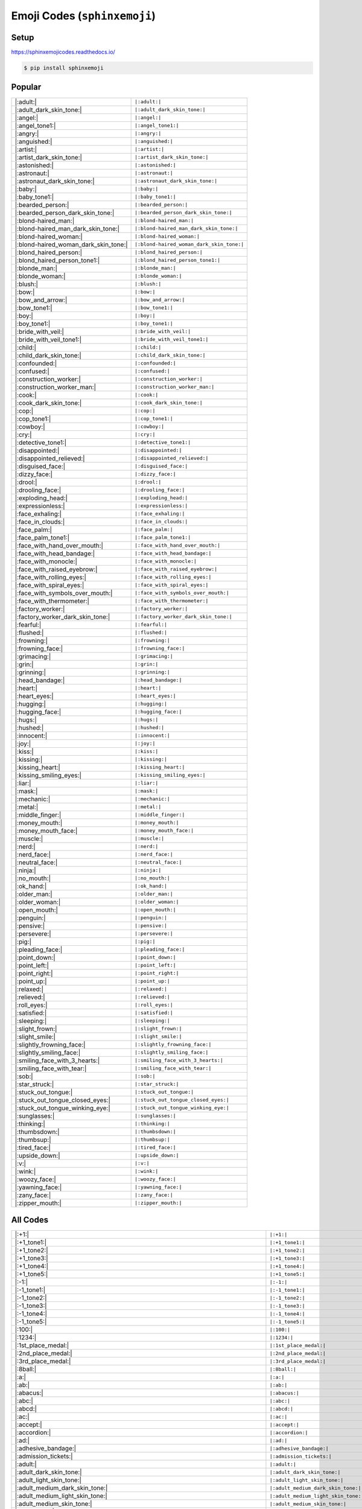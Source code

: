 .. meta::
   :description: Sphinx Emojis,
                 nicely made up in a table
   :keywords: docutils, restructuredtext, rst, unicode, emoji

Emoji Codes (``sphinxemoji``)
=============================

Setup
-----

https://sphinxemojicodes.readthedocs.io/

.. code-block:: console

   $ pip install sphinxemoji

.. code-block:: python
   :caption: ``conf.py``

   extensions = [
       ...
       'sphinxemoji.sphinxemoji',
       ...
   ]

Popular
-------

.. list-table::
   :align: left

   * * |:adult:|
     * ``|:adult:|``
   * * |:adult_dark_skin_tone:|
     * ``|:adult_dark_skin_tone:|``
   * * |:angel:|
     * ``|:angel:|``
   * * |:angel_tone1:|
     * ``|:angel_tone1:|``
   * * |:angry:|
     * ``|:angry:|``
   * * |:anguished:|
     * ``|:anguished:|``
   * * |:artist:|
     * ``|:artist:|``
   * * |:artist_dark_skin_tone:|
     * ``|:artist_dark_skin_tone:|``
   * * |:astonished:|
     * ``|:astonished:|``
   * * |:astronaut:|
     * ``|:astronaut:|``
   * * |:astronaut_dark_skin_tone:|
     * ``|:astronaut_dark_skin_tone:|``
   * * |:baby:|
     * ``|:baby:|``
   * * |:baby_tone1:|
     * ``|:baby_tone1:|``
   * * |:bearded_person:|
     * ``|:bearded_person:|``
   * * |:bearded_person_dark_skin_tone:|
     * ``|:bearded_person_dark_skin_tone:|``
   * * |:blond-haired_man:|
     * ``|:blond-haired_man:|``
   * * |:blond-haired_man_dark_skin_tone:|
     * ``|:blond-haired_man_dark_skin_tone:|``
   * * |:blond-haired_woman:|
     * ``|:blond-haired_woman:|``
   * * |:blond-haired_woman_dark_skin_tone:|
     * ``|:blond-haired_woman_dark_skin_tone:|``
   * * |:blond_haired_person:|
     * ``|:blond_haired_person:|``
   * * |:blond_haired_person_tone1:|
     * ``|:blond_haired_person_tone1:|``
   * * |:blonde_man:|
     * ``|:blonde_man:|``
   * * |:blonde_woman:|
     * ``|:blonde_woman:|``
   * * |:blush:|
     * ``|:blush:|``
   * * |:bow:|
     * ``|:bow:|``
   * * |:bow_and_arrow:|
     * ``|:bow_and_arrow:|``
   * * |:bow_tone1:|
     * ``|:bow_tone1:|``
   * * |:boy:|
     * ``|:boy:|``
   * * |:boy_tone1:|
     * ``|:boy_tone1:|``
   * * |:bride_with_veil:|
     * ``|:bride_with_veil:|``
   * * |:bride_with_veil_tone1:|
     * ``|:bride_with_veil_tone1:|``
   * * |:child:|
     * ``|:child:|``
   * * |:child_dark_skin_tone:|
     * ``|:child_dark_skin_tone:|``
   * * |:confounded:|
     * ``|:confounded:|``
   * * |:confused:|
     * ``|:confused:|``
   * * |:construction_worker:|
     * ``|:construction_worker:|``
   * * |:construction_worker_man:|
     * ``|:construction_worker_man:|``
   * * |:cook:|
     * ``|:cook:|``
   * * |:cook_dark_skin_tone:|
     * ``|:cook_dark_skin_tone:|``
   * * |:cop:|
     * ``|:cop:|``
   * * |:cop_tone1:|
     * ``|:cop_tone1:|``
   * * |:cowboy:|
     * ``|:cowboy:|``
   * * |:cry:|
     * ``|:cry:|``
   * * |:detective_tone1:|
     * ``|:detective_tone1:|``
   * * |:disappointed:|
     * ``|:disappointed:|``
   * * |:disappointed_relieved:|
     * ``|:disappointed_relieved:|``
   * * |:disguised_face:|
     * ``|:disguised_face:|``
   * * |:dizzy_face:|
     * ``|:dizzy_face:|``
   * * |:drool:|
     * ``|:drool:|``
   * * |:drooling_face:|
     * ``|:drooling_face:|``
   * * |:exploding_head:|
     * ``|:exploding_head:|``
   * * |:expressionless:|
     * ``|:expressionless:|``
   * * |:face_exhaling:|
     * ``|:face_exhaling:|``
   * * |:face_in_clouds:|
     * ``|:face_in_clouds:|``
   * * |:face_palm:|
     * ``|:face_palm:|``
   * * |:face_palm_tone1:|
     * ``|:face_palm_tone1:|``
   * * |:face_with_hand_over_mouth:|
     * ``|:face_with_hand_over_mouth:|``
   * * |:face_with_head_bandage:|
     * ``|:face_with_head_bandage:|``
   * * |:face_with_monocle:|
     * ``|:face_with_monocle:|``
   * * |:face_with_raised_eyebrow:|
     * ``|:face_with_raised_eyebrow:|``
   * * |:face_with_rolling_eyes:|
     * ``|:face_with_rolling_eyes:|``
   * * |:face_with_spiral_eyes:|
     * ``|:face_with_spiral_eyes:|``
   * * |:face_with_symbols_over_mouth:|
     * ``|:face_with_symbols_over_mouth:|``
   * * |:face_with_thermometer:|
     * ``|:face_with_thermometer:|``
   * * |:factory_worker:|
     * ``|:factory_worker:|``
   * * |:factory_worker_dark_skin_tone:|
     * ``|:factory_worker_dark_skin_tone:|``
   * * |:fearful:|
     * ``|:fearful:|``
   * * |:flushed:|
     * ``|:flushed:|``
   * * |:frowning:|
     * ``|:frowning:|``
   * * |:frowning_face:|
     * ``|:frowning_face:|``
   * * |:grimacing:|
     * ``|:grimacing:|``
   * * |:grin:|
     * ``|:grin:|``
   * * |:grinning:|
     * ``|:grinning:|``
   * * |:head_bandage:|
     * ``|:head_bandage:|``
   * * |:heart:|
     * ``|:heart:|``
   * * |:heart_eyes:|
     * ``|:heart_eyes:|``
   * * |:hugging:|
     * ``|:hugging:|``
   * * |:hugging_face:|
     * ``|:hugging_face:|``
   * * |:hugs:|
     * ``|:hugs:|``
   * * |:hushed:|
     * ``|:hushed:|``
   * * |:innocent:|
     * ``|:innocent:|``
   * * |:joy:|
     * ``|:joy:|``
   * * |:kiss:|
     * ``|:kiss:|``
   * * |:kissing:|
     * ``|:kissing:|``
   * * |:kissing_heart:|
     * ``|:kissing_heart:|``
   * * |:kissing_smiling_eyes:|
     * ``|:kissing_smiling_eyes:|``
   * * |:liar:|
     * ``|:liar:|``
   * * |:mask:|
     * ``|:mask:|``
   * * |:mechanic:|
     * ``|:mechanic:|``
   * * |:metal:|
     * ``|:metal:|``
   * * |:middle_finger:|
     * ``|:middle_finger:|``
   * * |:money_mouth:|
     * ``|:money_mouth:|``
   * * |:money_mouth_face:|
     * ``|:money_mouth_face:|``
   * * |:muscle:|
     * ``|:muscle:|``
   * * |:nerd:|
     * ``|:nerd:|``
   * * |:nerd_face:|
     * ``|:nerd_face:|``
   * * |:neutral_face:|
     * ``|:neutral_face:|``
   * * |:ninja:|
     * ``|:ninja:|``
   * * |:no_mouth:|
     * ``|:no_mouth:|``
   * * |:ok_hand:|
     * ``|:ok_hand:|``
   * * |:older_man:|
     * ``|:older_man:|``
   * * |:older_woman:|
     * ``|:older_woman:|``
   * * |:open_mouth:|
     * ``|:open_mouth:|``
   * * |:penguin:|
     * ``|:penguin:|``
   * * |:pensive:|
     * ``|:pensive:|``
   * * |:persevere:|
     * ``|:persevere:|``
   * * |:pig:|
     * ``|:pig:|``
   * * |:pleading_face:|
     * ``|:pleading_face:|``
   * * |:point_down:|
     * ``|:point_down:|``
   * * |:point_left:|
     * ``|:point_left:|``
   * * |:point_right:|
     * ``|:point_right:|``
   * * |:point_up:|
     * ``|:point_up:|``
   * * |:relaxed:|
     * ``|:relaxed:|``
   * * |:relieved:|
     * ``|:relieved:|``
   * * |:roll_eyes:|
     * ``|:roll_eyes:|``
   * * |:satisfied:|
     * ``|:satisfied:|``
   * * |:sleeping:|
     * ``|:sleeping:|``
   * * |:slight_frown:|
     * ``|:slight_frown:|``
   * * |:slight_smile:|
     * ``|:slight_smile:|``
   * * |:slightly_frowning_face:|
     * ``|:slightly_frowning_face:|``
   * * |:slightly_smiling_face:|
     * ``|:slightly_smiling_face:|``
   * * |:smiling_face_with_3_hearts:|
     * ``|:smiling_face_with_3_hearts:|``
   * * |:smiling_face_with_tear:|
     * ``|:smiling_face_with_tear:|``
   * * |:sob:|
     * ``|:sob:|``
   * * |:star_struck:|
     * ``|:star_struck:|``
   * * |:stuck_out_tongue:|
     * ``|:stuck_out_tongue:|``
   * * |:stuck_out_tongue_closed_eyes:|
     * ``|:stuck_out_tongue_closed_eyes:|``
   * * |:stuck_out_tongue_winking_eye:|
     * ``|:stuck_out_tongue_winking_eye:|``
   * * |:sunglasses:|
     * ``|:sunglasses:|``
   * * |:thinking:|
     * ``|:thinking:|``
   * * |:thumbsdown:|
     * ``|:thumbsdown:|``
   * * |:thumbsup:|
     * ``|:thumbsup:|``
   * * |:tired_face:|
     * ``|:tired_face:|``
   * * |:upside_down:|
     * ``|:upside_down:|``
   * * |:v:|
     * ``|:v:|``
   * * |:wink:|
     * ``|:wink:|``
   * * |:woozy_face:|
     * ``|:woozy_face:|``
   * * |:yawning_face:|
     * ``|:yawning_face:|``
   * * |:zany_face:|
     * ``|:zany_face:|``
   * * |:zipper_mouth:|
     * ``|:zipper_mouth:|``

All Codes
---------

.. list-table::
   :align: left

   * * |:+1:|
     * ``|:+1:|``
   * * |:+1_tone1:|
     * ``|:+1_tone1:|``
   * * |:+1_tone2:|
     * ``|:+1_tone2:|``
   * * |:+1_tone3:|
     * ``|:+1_tone3:|``
   * * |:+1_tone4:|
     * ``|:+1_tone4:|``
   * * |:+1_tone5:|
     * ``|:+1_tone5:|``
   * * |:-1:|
     * ``|:-1:|``
   * * |:-1_tone1:|
     * ``|:-1_tone1:|``
   * * |:-1_tone2:|
     * ``|:-1_tone2:|``
   * * |:-1_tone3:|
     * ``|:-1_tone3:|``
   * * |:-1_tone4:|
     * ``|:-1_tone4:|``
   * * |:-1_tone5:|
     * ``|:-1_tone5:|``
   * * |:100:|
     * ``|:100:|``
   * * |:1234:|
     * ``|:1234:|``
   * * |:1st_place_medal:|
     * ``|:1st_place_medal:|``
   * * |:2nd_place_medal:|
     * ``|:2nd_place_medal:|``
   * * |:3rd_place_medal:|
     * ``|:3rd_place_medal:|``
   * * |:8ball:|
     * ``|:8ball:|``
   * * |:a:|
     * ``|:a:|``
   * * |:ab:|
     * ``|:ab:|``
   * * |:abacus:|
     * ``|:abacus:|``
   * * |:abc:|
     * ``|:abc:|``
   * * |:abcd:|
     * ``|:abcd:|``
   * * |:ac:|
     * ``|:ac:|``
   * * |:accept:|
     * ``|:accept:|``
   * * |:accordion:|
     * ``|:accordion:|``
   * * |:ad:|
     * ``|:ad:|``
   * * |:adhesive_bandage:|
     * ``|:adhesive_bandage:|``
   * * |:admission_tickets:|
     * ``|:admission_tickets:|``
   * * |:adult:|
     * ``|:adult:|``
   * * |:adult_dark_skin_tone:|
     * ``|:adult_dark_skin_tone:|``
   * * |:adult_light_skin_tone:|
     * ``|:adult_light_skin_tone:|``
   * * |:adult_medium_dark_skin_tone:|
     * ``|:adult_medium_dark_skin_tone:|``
   * * |:adult_medium_light_skin_tone:|
     * ``|:adult_medium_light_skin_tone:|``
   * * |:adult_medium_skin_tone:|
     * ``|:adult_medium_skin_tone:|``
   * * |:adult_tone1:|
     * ``|:adult_tone1:|``
   * * |:adult_tone2:|
     * ``|:adult_tone2:|``
   * * |:adult_tone3:|
     * ``|:adult_tone3:|``
   * * |:adult_tone4:|
     * ``|:adult_tone4:|``
   * * |:adult_tone5:|
     * ``|:adult_tone5:|``
   * * |:ae:|
     * ``|:ae:|``
   * * |:aerial_tramway:|
     * ``|:aerial_tramway:|``
   * * |:af:|
     * ``|:af:|``
   * * |:afghanistan:|
     * ``|:afghanistan:|``
   * * |:ag:|
     * ``|:ag:|``
   * * |:ai:|
     * ``|:ai:|``
   * * |:airplane:|
     * ``|:airplane:|``
   * * |:airplane_arriving:|
     * ``|:airplane_arriving:|``
   * * |:airplane_departure:|
     * ``|:airplane_departure:|``
   * * |:airplane_small:|
     * ``|:airplane_small:|``
   * * |:al:|
     * ``|:al:|``
   * * |:aland_islands:|
     * ``|:aland_islands:|``
   * * |:alarm_clock:|
     * ``|:alarm_clock:|``
   * * |:albania:|
     * ``|:albania:|``
   * * |:alembic:|
     * ``|:alembic:|``
   * * |:algeria:|
     * ``|:algeria:|``
   * * |:alien:|
     * ``|:alien:|``
   * * |:am:|
     * ``|:am:|``
   * * |:ambulance:|
     * ``|:ambulance:|``
   * * |:american_samoa:|
     * ``|:american_samoa:|``
   * * |:amphora:|
     * ``|:amphora:|``
   * * |:anatomical_heart:|
     * ``|:anatomical_heart:|``
   * * |:anchor:|
     * ``|:anchor:|``
   * * |:andorra:|
     * ``|:andorra:|``
   * * |:angel:|
     * ``|:angel:|``
   * * |:angel_tone1:|
     * ``|:angel_tone1:|``
   * * |:angel_tone2:|
     * ``|:angel_tone2:|``
   * * |:angel_tone3:|
     * ``|:angel_tone3:|``
   * * |:angel_tone4:|
     * ``|:angel_tone4:|``
   * * |:angel_tone5:|
     * ``|:angel_tone5:|``
   * * |:anger:|
     * ``|:anger:|``
   * * |:anger_right:|
     * ``|:anger_right:|``
   * * |:angola:|
     * ``|:angola:|``
   * * |:angry:|
     * ``|:angry:|``
   * * |:anguilla:|
     * ``|:anguilla:|``
   * * |:anguished:|
     * ``|:anguished:|``
   * * |:ant:|
     * ``|:ant:|``
   * * |:antarctica:|
     * ``|:antarctica:|``
   * * |:antigua_barbuda:|
     * ``|:antigua_barbuda:|``
   * * |:ao:|
     * ``|:ao:|``
   * * |:apple:|
     * ``|:apple:|``
   * * |:aq:|
     * ``|:aq:|``
   * * |:aquarius:|
     * ``|:aquarius:|``
   * * |:ar:|
     * ``|:ar:|``
   * * |:archery:|
     * ``|:archery:|``
   * * |:argentina:|
     * ``|:argentina:|``
   * * |:aries:|
     * ``|:aries:|``
   * * |:armenia:|
     * ``|:armenia:|``
   * * |:arrow_backward:|
     * ``|:arrow_backward:|``
   * * |:arrow_double_down:|
     * ``|:arrow_double_down:|``
   * * |:arrow_double_up:|
     * ``|:arrow_double_up:|``
   * * |:arrow_down:|
     * ``|:arrow_down:|``
   * * |:arrow_down_small:|
     * ``|:arrow_down_small:|``
   * * |:arrow_forward:|
     * ``|:arrow_forward:|``
   * * |:arrow_heading_down:|
     * ``|:arrow_heading_down:|``
   * * |:arrow_heading_up:|
     * ``|:arrow_heading_up:|``
   * * |:arrow_left:|
     * ``|:arrow_left:|``
   * * |:arrow_lower_left:|
     * ``|:arrow_lower_left:|``
   * * |:arrow_lower_right:|
     * ``|:arrow_lower_right:|``
   * * |:arrow_right:|
     * ``|:arrow_right:|``
   * * |:arrow_right_hook:|
     * ``|:arrow_right_hook:|``
   * * |:arrow_up:|
     * ``|:arrow_up:|``
   * * |:arrow_up_down:|
     * ``|:arrow_up_down:|``
   * * |:arrow_up_small:|
     * ``|:arrow_up_small:|``
   * * |:arrow_upper_left:|
     * ``|:arrow_upper_left:|``
   * * |:arrow_upper_right:|
     * ``|:arrow_upper_right:|``
   * * |:arrows_clockwise:|
     * ``|:arrows_clockwise:|``
   * * |:arrows_counterclockwise:|
     * ``|:arrows_counterclockwise:|``
   * * |:art:|
     * ``|:art:|``
   * * |:articulated_lorry:|
     * ``|:articulated_lorry:|``
   * * |:artificial_satellite:|
     * ``|:artificial_satellite:|``
   * * |:artist:|
     * ``|:artist:|``
   * * |:artist_dark_skin_tone:|
     * ``|:artist_dark_skin_tone:|``
   * * |:artist_light_skin_tone:|
     * ``|:artist_light_skin_tone:|``
   * * |:artist_medium_dark_skin_tone:|
     * ``|:artist_medium_dark_skin_tone:|``
   * * |:artist_medium_light_skin_tone:|
     * ``|:artist_medium_light_skin_tone:|``
   * * |:artist_medium_skin_tone:|
     * ``|:artist_medium_skin_tone:|``
   * * |:artist_tone1:|
     * ``|:artist_tone1:|``
   * * |:artist_tone2:|
     * ``|:artist_tone2:|``
   * * |:artist_tone3:|
     * ``|:artist_tone3:|``
   * * |:artist_tone4:|
     * ``|:artist_tone4:|``
   * * |:artist_tone5:|
     * ``|:artist_tone5:|``
   * * |:aruba:|
     * ``|:aruba:|``
   * * |:as:|
     * ``|:as:|``
   * * |:ascension:|
     * ``|:ascension:|``
   * * |:astonished:|
     * ``|:astonished:|``
   * * |:astronaut:|
     * ``|:astronaut:|``
   * * |:astronaut_dark_skin_tone:|
     * ``|:astronaut_dark_skin_tone:|``
   * * |:astronaut_light_skin_tone:|
     * ``|:astronaut_light_skin_tone:|``
   * * |:astronaut_medium_dark_skin_tone:|
     * ``|:astronaut_medium_dark_skin_tone:|``
   * * |:astronaut_medium_light_skin_tone:|
     * ``|:astronaut_medium_light_skin_tone:|``
   * * |:astronaut_medium_skin_tone:|
     * ``|:astronaut_medium_skin_tone:|``
   * * |:astronaut_tone1:|
     * ``|:astronaut_tone1:|``
   * * |:astronaut_tone2:|
     * ``|:astronaut_tone2:|``
   * * |:astronaut_tone3:|
     * ``|:astronaut_tone3:|``
   * * |:astronaut_tone4:|
     * ``|:astronaut_tone4:|``
   * * |:astronaut_tone5:|
     * ``|:astronaut_tone5:|``
   * * |:at:|
     * ``|:at:|``
   * * |:athletic_shoe:|
     * ``|:athletic_shoe:|``
   * * |:atm:|
     * ``|:atm:|``
   * * |:atom:|
     * ``|:atom:|``
   * * |:atom_symbol:|
     * ``|:atom_symbol:|``
   * * |:au:|
     * ``|:au:|``
   * * |:australia:|
     * ``|:australia:|``
   * * |:austria:|
     * ``|:austria:|``
   * * |:auto_rickshaw:|
     * ``|:auto_rickshaw:|``
   * * |:avocado:|
     * ``|:avocado:|``
   * * |:aw:|
     * ``|:aw:|``
   * * |:ax:|
     * ``|:ax:|``
   * * |:axe:|
     * ``|:axe:|``
   * * |:az:|
     * ``|:az:|``
   * * |:azerbaijan:|
     * ``|:azerbaijan:|``
   * * |:b:|
     * ``|:b:|``
   * * |:ba:|
     * ``|:ba:|``
   * * |:baby:|
     * ``|:baby:|``
   * * |:baby_bottle:|
     * ``|:baby_bottle:|``
   * * |:baby_chick:|
     * ``|:baby_chick:|``
   * * |:baby_symbol:|
     * ``|:baby_symbol:|``
   * * |:baby_tone1:|
     * ``|:baby_tone1:|``
   * * |:baby_tone2:|
     * ``|:baby_tone2:|``
   * * |:baby_tone3:|
     * ``|:baby_tone3:|``
   * * |:baby_tone4:|
     * ``|:baby_tone4:|``
   * * |:baby_tone5:|
     * ``|:baby_tone5:|``
   * * |:back:|
     * ``|:back:|``
   * * |:back_of_hand:|
     * ``|:back_of_hand:|``
   * * |:back_of_hand_tone1:|
     * ``|:back_of_hand_tone1:|``
   * * |:back_of_hand_tone2:|
     * ``|:back_of_hand_tone2:|``
   * * |:back_of_hand_tone3:|
     * ``|:back_of_hand_tone3:|``
   * * |:back_of_hand_tone4:|
     * ``|:back_of_hand_tone4:|``
   * * |:back_of_hand_tone5:|
     * ``|:back_of_hand_tone5:|``
   * * |:bacon:|
     * ``|:bacon:|``
   * * |:badger:|
     * ``|:badger:|``
   * * |:badminton:|
     * ``|:badminton:|``
   * * |:bagel:|
     * ``|:bagel:|``
   * * |:baggage_claim:|
     * ``|:baggage_claim:|``
   * * |:baguette_bread:|
     * ``|:baguette_bread:|``
   * * |:bahamas:|
     * ``|:bahamas:|``
   * * |:bahrain:|
     * ``|:bahrain:|``
   * * |:balance_scale:|
     * ``|:balance_scale:|``
   * * |:bald:|
     * ``|:bald:|``
   * * |:ballet_shoes:|
     * ``|:ballet_shoes:|``
   * * |:balloon:|
     * ``|:balloon:|``
   * * |:ballot_box:|
     * ``|:ballot_box:|``
   * * |:ballot_box_with_ballot:|
     * ``|:ballot_box_with_ballot:|``
   * * |:ballot_box_with_check:|
     * ``|:ballot_box_with_check:|``
   * * |:bamboo:|
     * ``|:bamboo:|``
   * * |:banana:|
     * ``|:banana:|``
   * * |:bangbang:|
     * ``|:bangbang:|``
   * * |:bangladesh:|
     * ``|:bangladesh:|``
   * * |:banjo:|
     * ``|:banjo:|``
   * * |:bank:|
     * ``|:bank:|``
   * * |:bar_chart:|
     * ``|:bar_chart:|``
   * * |:barbados:|
     * ``|:barbados:|``
   * * |:barber:|
     * ``|:barber:|``
   * * |:baseball:|
     * ``|:baseball:|``
   * * |:basket:|
     * ``|:basket:|``
   * * |:basketball:|
     * ``|:basketball:|``
   * * |:basketball_man:|
     * ``|:basketball_man:|``
   * * |:basketball_player:|
     * ``|:basketball_player:|``
   * * |:basketball_player_tone1:|
     * ``|:basketball_player_tone1:|``
   * * |:basketball_player_tone2:|
     * ``|:basketball_player_tone2:|``
   * * |:basketball_player_tone3:|
     * ``|:basketball_player_tone3:|``
   * * |:basketball_player_tone4:|
     * ``|:basketball_player_tone4:|``
   * * |:basketball_player_tone5:|
     * ``|:basketball_player_tone5:|``
   * * |:basketball_woman:|
     * ``|:basketball_woman:|``
   * * |:bat:|
     * ``|:bat:|``
   * * |:bath:|
     * ``|:bath:|``
   * * |:bath_tone1:|
     * ``|:bath_tone1:|``
   * * |:bath_tone2:|
     * ``|:bath_tone2:|``
   * * |:bath_tone3:|
     * ``|:bath_tone3:|``
   * * |:bath_tone4:|
     * ``|:bath_tone4:|``
   * * |:bath_tone5:|
     * ``|:bath_tone5:|``
   * * |:bathtub:|
     * ``|:bathtub:|``
   * * |:battery:|
     * ``|:battery:|``
   * * |:bb:|
     * ``|:bb:|``
   * * |:bd:|
     * ``|:bd:|``
   * * |:be:|
     * ``|:be:|``
   * * |:beach:|
     * ``|:beach:|``
   * * |:beach_umbrella:|
     * ``|:beach_umbrella:|``
   * * |:beach_with_umbrella:|
     * ``|:beach_with_umbrella:|``
   * * |:bear:|
     * ``|:bear:|``
   * * |:bearded_person:|
     * ``|:bearded_person:|``
   * * |:bearded_person_dark_skin_tone:|
     * ``|:bearded_person_dark_skin_tone:|``
   * * |:bearded_person_light_skin_tone:|
     * ``|:bearded_person_light_skin_tone:|``
   * * |:bearded_person_medium_dark_skin_tone:|
     * ``|:bearded_person_medium_dark_skin_tone:|``
   * * |:bearded_person_medium_light_skin_tone:|
     * ``|:bearded_person_medium_light_skin_tone:|``
   * * |:bearded_person_medium_skin_tone:|
     * ``|:bearded_person_medium_skin_tone:|``
   * * |:bearded_person_tone1:|
     * ``|:bearded_person_tone1:|``
   * * |:bearded_person_tone2:|
     * ``|:bearded_person_tone2:|``
   * * |:bearded_person_tone3:|
     * ``|:bearded_person_tone3:|``
   * * |:bearded_person_tone4:|
     * ``|:bearded_person_tone4:|``
   * * |:bearded_person_tone5:|
     * ``|:bearded_person_tone5:|``
   * * |:beaver:|
     * ``|:beaver:|``
   * * |:bed:|
     * ``|:bed:|``
   * * |:bee:|
     * ``|:bee:|``
   * * |:beer:|
     * ``|:beer:|``
   * * |:beers:|
     * ``|:beers:|``
   * * |:beetle:|
     * ``|:beetle:|``
   * * |:beginner:|
     * ``|:beginner:|``
   * * |:belarus:|
     * ``|:belarus:|``
   * * |:belgium:|
     * ``|:belgium:|``
   * * |:belize:|
     * ``|:belize:|``
   * * |:bell:|
     * ``|:bell:|``
   * * |:bell_pepper:|
     * ``|:bell_pepper:|``
   * * |:bellhop:|
     * ``|:bellhop:|``
   * * |:bellhop_bell:|
     * ``|:bellhop_bell:|``
   * * |:benin:|
     * ``|:benin:|``
   * * |:bento:|
     * ``|:bento:|``
   * * |:bermuda:|
     * ``|:bermuda:|``
   * * |:beverage_box:|
     * ``|:beverage_box:|``
   * * |:bf:|
     * ``|:bf:|``
   * * |:bg:|
     * ``|:bg:|``
   * * |:bh:|
     * ``|:bh:|``
   * * |:bhutan:|
     * ``|:bhutan:|``
   * * |:bi:|
     * ``|:bi:|``
   * * |:bicyclist:|
     * ``|:bicyclist:|``
   * * |:bicyclist_tone1:|
     * ``|:bicyclist_tone1:|``
   * * |:bicyclist_tone2:|
     * ``|:bicyclist_tone2:|``
   * * |:bicyclist_tone3:|
     * ``|:bicyclist_tone3:|``
   * * |:bicyclist_tone4:|
     * ``|:bicyclist_tone4:|``
   * * |:bicyclist_tone5:|
     * ``|:bicyclist_tone5:|``
   * * |:bike:|
     * ``|:bike:|``
   * * |:biking_man:|
     * ``|:biking_man:|``
   * * |:biking_woman:|
     * ``|:biking_woman:|``
   * * |:bikini:|
     * ``|:bikini:|``
   * * |:billed_cap:|
     * ``|:billed_cap:|``
   * * |:biohazard:|
     * ``|:biohazard:|``
   * * |:biohazard_sign:|
     * ``|:biohazard_sign:|``
   * * |:bird:|
     * ``|:bird:|``
   * * |:birthday:|
     * ``|:birthday:|``
   * * |:bison:|
     * ``|:bison:|``
   * * |:bj:|
     * ``|:bj:|``
   * * |:bl:|
     * ``|:bl:|``
   * * |:black_cat:|
     * ``|:black_cat:|``
   * * |:black_circle:|
     * ``|:black_circle:|``
   * * |:black_flag:|
     * ``|:black_flag:|``
   * * |:black_heart:|
     * ``|:black_heart:|``
   * * |:black_joker:|
     * ``|:black_joker:|``
   * * |:black_large_square:|
     * ``|:black_large_square:|``
   * * |:black_medium_small_square:|
     * ``|:black_medium_small_square:|``
   * * |:black_medium_square:|
     * ``|:black_medium_square:|``
   * * |:black_nib:|
     * ``|:black_nib:|``
   * * |:black_small_square:|
     * ``|:black_small_square:|``
   * * |:black_square_button:|
     * ``|:black_square_button:|``
   * * |:blond-haired_man:|
     * ``|:blond-haired_man:|``
   * * |:blond-haired_man_dark_skin_tone:|
     * ``|:blond-haired_man_dark_skin_tone:|``
   * * |:blond-haired_man_light_skin_tone:|
     * ``|:blond-haired_man_light_skin_tone:|``
   * * |:blond-haired_man_medium_dark_skin_tone:|
     * ``|:blond-haired_man_medium_dark_skin_tone:|``
   * * |:blond-haired_man_medium_light_skin_tone:|
     * ``|:blond-haired_man_medium_light_skin_tone:|``
   * * |:blond-haired_man_medium_skin_tone:|
     * ``|:blond-haired_man_medium_skin_tone:|``
   * * |:blond-haired_man_tone1:|
     * ``|:blond-haired_man_tone1:|``
   * * |:blond-haired_man_tone2:|
     * ``|:blond-haired_man_tone2:|``
   * * |:blond-haired_man_tone3:|
     * ``|:blond-haired_man_tone3:|``
   * * |:blond-haired_man_tone4:|
     * ``|:blond-haired_man_tone4:|``
   * * |:blond-haired_man_tone5:|
     * ``|:blond-haired_man_tone5:|``
   * * |:blond-haired_woman:|
     * ``|:blond-haired_woman:|``
   * * |:blond-haired_woman_dark_skin_tone:|
     * ``|:blond-haired_woman_dark_skin_tone:|``
   * * |:blond-haired_woman_light_skin_tone:|
     * ``|:blond-haired_woman_light_skin_tone:|``
   * * |:blond-haired_woman_medium_dark_skin_tone:|
     * ``|:blond-haired_woman_medium_dark_skin_tone:|``
   * * |:blond-haired_woman_medium_light_skin_tone:|
     * ``|:blond-haired_woman_medium_light_skin_tone:|``
   * * |:blond-haired_woman_medium_skin_tone:|
     * ``|:blond-haired_woman_medium_skin_tone:|``
   * * |:blond-haired_woman_tone1:|
     * ``|:blond-haired_woman_tone1:|``
   * * |:blond-haired_woman_tone2:|
     * ``|:blond-haired_woman_tone2:|``
   * * |:blond-haired_woman_tone3:|
     * ``|:blond-haired_woman_tone3:|``
   * * |:blond-haired_woman_tone4:|
     * ``|:blond-haired_woman_tone4:|``
   * * |:blond-haired_woman_tone5:|
     * ``|:blond-haired_woman_tone5:|``
   * * |:blond_haired_person:|
     * ``|:blond_haired_person:|``
   * * |:blond_haired_person_tone1:|
     * ``|:blond_haired_person_tone1:|``
   * * |:blond_haired_person_tone2:|
     * ``|:blond_haired_person_tone2:|``
   * * |:blond_haired_person_tone3:|
     * ``|:blond_haired_person_tone3:|``
   * * |:blond_haired_person_tone4:|
     * ``|:blond_haired_person_tone4:|``
   * * |:blond_haired_person_tone5:|
     * ``|:blond_haired_person_tone5:|``
   * * |:blonde_man:|
     * ``|:blonde_man:|``
   * * |:blonde_woman:|
     * ``|:blonde_woman:|``
   * * |:blossom:|
     * ``|:blossom:|``
   * * |:blowfish:|
     * ``|:blowfish:|``
   * * |:blue_book:|
     * ``|:blue_book:|``
   * * |:blue_car:|
     * ``|:blue_car:|``
   * * |:blue_circle:|
     * ``|:blue_circle:|``
   * * |:blue_heart:|
     * ``|:blue_heart:|``
   * * |:blue_square:|
     * ``|:blue_square:|``
   * * |:blueberries:|
     * ``|:blueberries:|``
   * * |:blush:|
     * ``|:blush:|``
   * * |:bm:|
     * ``|:bm:|``
   * * |:bn:|
     * ``|:bn:|``
   * * |:bo:|
     * ``|:bo:|``
   * * |:boar:|
     * ``|:boar:|``
   * * |:boat:|
     * ``|:boat:|``
   * * |:bolivia:|
     * ``|:bolivia:|``
   * * |:bomb:|
     * ``|:bomb:|``
   * * |:bone:|
     * ``|:bone:|``
   * * |:book:|
     * ``|:book:|``
   * * |:bookmark:|
     * ``|:bookmark:|``
   * * |:bookmark_tabs:|
     * ``|:bookmark_tabs:|``
   * * |:books:|
     * ``|:books:|``
   * * |:boom:|
     * ``|:boom:|``
   * * |:boomerang:|
     * ``|:boomerang:|``
   * * |:boot:|
     * ``|:boot:|``
   * * |:bosnia_herzegovina:|
     * ``|:bosnia_herzegovina:|``
   * * |:botswana:|
     * ``|:botswana:|``
   * * |:bottle_with_popping_cork:|
     * ``|:bottle_with_popping_cork:|``
   * * |:bouquet:|
     * ``|:bouquet:|``
   * * |:bouvet_island:|
     * ``|:bouvet_island:|``
   * * |:bow:|
     * ``|:bow:|``
   * * |:bow_and_arrow:|
     * ``|:bow_and_arrow:|``
   * * |:bow_tone1:|
     * ``|:bow_tone1:|``
   * * |:bow_tone2:|
     * ``|:bow_tone2:|``
   * * |:bow_tone3:|
     * ``|:bow_tone3:|``
   * * |:bow_tone4:|
     * ``|:bow_tone4:|``
   * * |:bow_tone5:|
     * ``|:bow_tone5:|``
   * * |:bowing_man:|
     * ``|:bowing_man:|``
   * * |:bowing_woman:|
     * ``|:bowing_woman:|``
   * * |:bowl_with_spoon:|
     * ``|:bowl_with_spoon:|``
   * * |:bowling:|
     * ``|:bowling:|``
   * * |:boxing_glove:|
     * ``|:boxing_glove:|``
   * * |:boxing_gloves:|
     * ``|:boxing_gloves:|``
   * * |:boy:|
     * ``|:boy:|``
   * * |:boy_tone1:|
     * ``|:boy_tone1:|``
   * * |:boy_tone2:|
     * ``|:boy_tone2:|``
   * * |:boy_tone3:|
     * ``|:boy_tone3:|``
   * * |:boy_tone4:|
     * ``|:boy_tone4:|``
   * * |:boy_tone5:|
     * ``|:boy_tone5:|``
   * * |:bq:|
     * ``|:bq:|``
   * * |:br:|
     * ``|:br:|``
   * * |:brain:|
     * ``|:brain:|``
   * * |:brazil:|
     * ``|:brazil:|``
   * * |:bread:|
     * ``|:bread:|``
   * * |:breast_feeding:|
     * ``|:breast_feeding:|``
   * * |:breast_feeding_dark_skin_tone:|
     * ``|:breast_feeding_dark_skin_tone:|``
   * * |:breast_feeding_light_skin_tone:|
     * ``|:breast_feeding_light_skin_tone:|``
   * * |:breast_feeding_medium_dark_skin_tone:|
     * ``|:breast_feeding_medium_dark_skin_tone:|``
   * * |:breast_feeding_medium_light_skin_tone:|
     * ``|:breast_feeding_medium_light_skin_tone:|``
   * * |:breast_feeding_medium_skin_tone:|
     * ``|:breast_feeding_medium_skin_tone:|``
   * * |:breast_feeding_tone1:|
     * ``|:breast_feeding_tone1:|``
   * * |:breast_feeding_tone2:|
     * ``|:breast_feeding_tone2:|``
   * * |:breast_feeding_tone3:|
     * ``|:breast_feeding_tone3:|``
   * * |:breast_feeding_tone4:|
     * ``|:breast_feeding_tone4:|``
   * * |:breast_feeding_tone5:|
     * ``|:breast_feeding_tone5:|``
   * * |:bricks:|
     * ``|:bricks:|``
   * * |:bride_with_veil:|
     * ``|:bride_with_veil:|``
   * * |:bride_with_veil_tone1:|
     * ``|:bride_with_veil_tone1:|``
   * * |:bride_with_veil_tone2:|
     * ``|:bride_with_veil_tone2:|``
   * * |:bride_with_veil_tone3:|
     * ``|:bride_with_veil_tone3:|``
   * * |:bride_with_veil_tone4:|
     * ``|:bride_with_veil_tone4:|``
   * * |:bride_with_veil_tone5:|
     * ``|:bride_with_veil_tone5:|``
   * * |:bridge_at_night:|
     * ``|:bridge_at_night:|``
   * * |:briefcase:|
     * ``|:briefcase:|``
   * * |:briefs:|
     * ``|:briefs:|``
   * * |:british_indian_ocean_territory:|
     * ``|:british_indian_ocean_territory:|``
   * * |:british_virgin_islands:|
     * ``|:british_virgin_islands:|``
   * * |:broccoli:|
     * ``|:broccoli:|``
   * * |:broken_heart:|
     * ``|:broken_heart:|``
   * * |:broom:|
     * ``|:broom:|``
   * * |:brown_circle:|
     * ``|:brown_circle:|``
   * * |:brown_heart:|
     * ``|:brown_heart:|``
   * * |:brown_square:|
     * ``|:brown_square:|``
   * * |:brunei:|
     * ``|:brunei:|``
   * * |:bs:|
     * ``|:bs:|``
   * * |:bt:|
     * ``|:bt:|``
   * * |:bubble_tea:|
     * ``|:bubble_tea:|``
   * * |:bucket:|
     * ``|:bucket:|``
   * * |:bug:|
     * ``|:bug:|``
   * * |:building_construction:|
     * ``|:building_construction:|``
   * * |:bulb:|
     * ``|:bulb:|``
   * * |:bulgaria:|
     * ``|:bulgaria:|``
   * * |:bullettrain_front:|
     * ``|:bullettrain_front:|``
   * * |:bullettrain_side:|
     * ``|:bullettrain_side:|``
   * * |:burkina_faso:|
     * ``|:burkina_faso:|``
   * * |:burrito:|
     * ``|:burrito:|``
   * * |:burundi:|
     * ``|:burundi:|``
   * * |:bus:|
     * ``|:bus:|``
   * * |:business_suit_levitating:|
     * ``|:business_suit_levitating:|``
   * * |:busstop:|
     * ``|:busstop:|``
   * * |:bust_in_silhouette:|
     * ``|:bust_in_silhouette:|``
   * * |:busts_in_silhouette:|
     * ``|:busts_in_silhouette:|``
   * * |:butter:|
     * ``|:butter:|``
   * * |:butterfly:|
     * ``|:butterfly:|``
   * * |:bv:|
     * ``|:bv:|``
   * * |:bw:|
     * ``|:bw:|``
   * * |:by:|
     * ``|:by:|``
   * * |:bz:|
     * ``|:bz:|``
   * * |:ca:|
     * ``|:ca:|``
   * * |:cactus:|
     * ``|:cactus:|``
   * * |:cake:|
     * ``|:cake:|``
   * * |:calendar:|
     * ``|:calendar:|``
   * * |:calendar_spiral:|
     * ``|:calendar_spiral:|``
   * * |:call_me:|
     * ``|:call_me:|``
   * * |:call_me_hand:|
     * ``|:call_me_hand:|``
   * * |:call_me_hand_tone1:|
     * ``|:call_me_hand_tone1:|``
   * * |:call_me_hand_tone2:|
     * ``|:call_me_hand_tone2:|``
   * * |:call_me_hand_tone3:|
     * ``|:call_me_hand_tone3:|``
   * * |:call_me_hand_tone4:|
     * ``|:call_me_hand_tone4:|``
   * * |:call_me_hand_tone5:|
     * ``|:call_me_hand_tone5:|``
   * * |:call_me_tone1:|
     * ``|:call_me_tone1:|``
   * * |:call_me_tone2:|
     * ``|:call_me_tone2:|``
   * * |:call_me_tone3:|
     * ``|:call_me_tone3:|``
   * * |:call_me_tone4:|
     * ``|:call_me_tone4:|``
   * * |:call_me_tone5:|
     * ``|:call_me_tone5:|``
   * * |:calling:|
     * ``|:calling:|``
   * * |:cambodia:|
     * ``|:cambodia:|``
   * * |:camel:|
     * ``|:camel:|``
   * * |:camera:|
     * ``|:camera:|``
   * * |:camera_flash:|
     * ``|:camera_flash:|``
   * * |:camera_with_flash:|
     * ``|:camera_with_flash:|``
   * * |:cameroon:|
     * ``|:cameroon:|``
   * * |:camping:|
     * ``|:camping:|``
   * * |:canada:|
     * ``|:canada:|``
   * * |:canary_islands:|
     * ``|:canary_islands:|``
   * * |:cancer:|
     * ``|:cancer:|``
   * * |:candle:|
     * ``|:candle:|``
   * * |:candy:|
     * ``|:candy:|``
   * * |:canned_food:|
     * ``|:canned_food:|``
   * * |:canoe:|
     * ``|:canoe:|``
   * * |:cape_verde:|
     * ``|:cape_verde:|``
   * * |:capital_abcd:|
     * ``|:capital_abcd:|``
   * * |:capricorn:|
     * ``|:capricorn:|``
   * * |:car:|
     * ``|:car:|``
   * * |:card_box:|
     * ``|:card_box:|``
   * * |:card_file_box:|
     * ``|:card_file_box:|``
   * * |:card_index:|
     * ``|:card_index:|``
   * * |:card_index_dividers:|
     * ``|:card_index_dividers:|``
   * * |:caribbean_netherlands:|
     * ``|:caribbean_netherlands:|``
   * * |:carousel_horse:|
     * ``|:carousel_horse:|``
   * * |:carpentry_saw:|
     * ``|:carpentry_saw:|``
   * * |:carrot:|
     * ``|:carrot:|``
   * * |:cartwheel:|
     * ``|:cartwheel:|``
   * * |:cartwheel_tone1:|
     * ``|:cartwheel_tone1:|``
   * * |:cartwheel_tone2:|
     * ``|:cartwheel_tone2:|``
   * * |:cartwheel_tone3:|
     * ``|:cartwheel_tone3:|``
   * * |:cartwheel_tone4:|
     * ``|:cartwheel_tone4:|``
   * * |:cartwheel_tone5:|
     * ``|:cartwheel_tone5:|``
   * * |:cat2:|
     * ``|:cat2:|``
   * * |:cat:|
     * ``|:cat:|``
   * * |:cayman_islands:|
     * ``|:cayman_islands:|``
   * * |:cc:|
     * ``|:cc:|``
   * * |:cd:|
     * ``|:cd:|``
   * * |:central_african_republic:|
     * ``|:central_african_republic:|``
   * * |:ceuta_melilla:|
     * ``|:ceuta_melilla:|``
   * * |:cf:|
     * ``|:cf:|``
   * * |:cg:|
     * ``|:cg:|``
   * * |:ch:|
     * ``|:ch:|``
   * * |:chad:|
     * ``|:chad:|``
   * * |:chains:|
     * ``|:chains:|``
   * * |:chair:|
     * ``|:chair:|``
   * * |:champagne:|
     * ``|:champagne:|``
   * * |:champagne_glass:|
     * ``|:champagne_glass:|``
   * * |:chart:|
     * ``|:chart:|``
   * * |:chart_with_downwards_trend:|
     * ``|:chart_with_downwards_trend:|``
   * * |:chart_with_upwards_trend:|
     * ``|:chart_with_upwards_trend:|``
   * * |:checkered_flag:|
     * ``|:checkered_flag:|``
   * * |:cheese:|
     * ``|:cheese:|``
   * * |:cheese_wedge:|
     * ``|:cheese_wedge:|``
   * * |:cherries:|
     * ``|:cherries:|``
   * * |:cherry_blossom:|
     * ``|:cherry_blossom:|``
   * * |:chess_pawn:|
     * ``|:chess_pawn:|``
   * * |:chestnut:|
     * ``|:chestnut:|``
   * * |:chicken:|
     * ``|:chicken:|``
   * * |:child:|
     * ``|:child:|``
   * * |:child_dark_skin_tone:|
     * ``|:child_dark_skin_tone:|``
   * * |:child_light_skin_tone:|
     * ``|:child_light_skin_tone:|``
   * * |:child_medium_dark_skin_tone:|
     * ``|:child_medium_dark_skin_tone:|``
   * * |:child_medium_light_skin_tone:|
     * ``|:child_medium_light_skin_tone:|``
   * * |:child_medium_skin_tone:|
     * ``|:child_medium_skin_tone:|``
   * * |:child_tone1:|
     * ``|:child_tone1:|``
   * * |:child_tone2:|
     * ``|:child_tone2:|``
   * * |:child_tone3:|
     * ``|:child_tone3:|``
   * * |:child_tone4:|
     * ``|:child_tone4:|``
   * * |:child_tone5:|
     * ``|:child_tone5:|``
   * * |:children_crossing:|
     * ``|:children_crossing:|``
   * * |:chile:|
     * ``|:chile:|``
   * * |:china:|
     * ``|:china:|``
   * * |:chipmunk:|
     * ``|:chipmunk:|``
   * * |:chocolate_bar:|
     * ``|:chocolate_bar:|``
   * * |:chopsticks:|
     * ``|:chopsticks:|``
   * * |:christmas_island:|
     * ``|:christmas_island:|``
   * * |:christmas_tree:|
     * ``|:christmas_tree:|``
   * * |:church:|
     * ``|:church:|``
   * * |:ci:|
     * ``|:ci:|``
   * * |:cinema:|
     * ``|:cinema:|``
   * * |:circus_tent:|
     * ``|:circus_tent:|``
   * * |:city_dusk:|
     * ``|:city_dusk:|``
   * * |:city_sunrise:|
     * ``|:city_sunrise:|``
   * * |:city_sunset:|
     * ``|:city_sunset:|``
   * * |:cityscape:|
     * ``|:cityscape:|``
   * * |:ck:|
     * ``|:ck:|``
   * * |:cl:|
     * ``|:cl:|``
   * * |:clamp:|
     * ``|:clamp:|``
   * * |:clap:|
     * ``|:clap:|``
   * * |:clap_tone1:|
     * ``|:clap_tone1:|``
   * * |:clap_tone2:|
     * ``|:clap_tone2:|``
   * * |:clap_tone3:|
     * ``|:clap_tone3:|``
   * * |:clap_tone4:|
     * ``|:clap_tone4:|``
   * * |:clap_tone5:|
     * ``|:clap_tone5:|``
   * * |:clapper:|
     * ``|:clapper:|``
   * * |:classical_building:|
     * ``|:classical_building:|``
   * * |:clinking_glass:|
     * ``|:clinking_glass:|``
   * * |:clinking_glasses:|
     * ``|:clinking_glasses:|``
   * * |:clipboard:|
     * ``|:clipboard:|``
   * * |:clipperton_island:|
     * ``|:clipperton_island:|``
   * * |:clock1030:|
     * ``|:clock1030:|``
   * * |:clock10:|
     * ``|:clock10:|``
   * * |:clock1130:|
     * ``|:clock1130:|``
   * * |:clock11:|
     * ``|:clock11:|``
   * * |:clock1230:|
     * ``|:clock1230:|``
   * * |:clock12:|
     * ``|:clock12:|``
   * * |:clock130:|
     * ``|:clock130:|``
   * * |:clock1:|
     * ``|:clock1:|``
   * * |:clock230:|
     * ``|:clock230:|``
   * * |:clock2:|
     * ``|:clock2:|``
   * * |:clock330:|
     * ``|:clock330:|``
   * * |:clock3:|
     * ``|:clock3:|``
   * * |:clock430:|
     * ``|:clock430:|``
   * * |:clock4:|
     * ``|:clock4:|``
   * * |:clock530:|
     * ``|:clock530:|``
   * * |:clock5:|
     * ``|:clock5:|``
   * * |:clock630:|
     * ``|:clock630:|``
   * * |:clock6:|
     * ``|:clock6:|``
   * * |:clock730:|
     * ``|:clock730:|``
   * * |:clock7:|
     * ``|:clock7:|``
   * * |:clock830:|
     * ``|:clock830:|``
   * * |:clock8:|
     * ``|:clock8:|``
   * * |:clock930:|
     * ``|:clock930:|``
   * * |:clock9:|
     * ``|:clock9:|``
   * * |:clock:|
     * ``|:clock:|``
   * * |:closed_book:|
     * ``|:closed_book:|``
   * * |:closed_lock_with_key:|
     * ``|:closed_lock_with_key:|``
   * * |:closed_umbrella:|
     * ``|:closed_umbrella:|``
   * * |:cloud:|
     * ``|:cloud:|``
   * * |:cloud_lightning:|
     * ``|:cloud_lightning:|``
   * * |:cloud_rain:|
     * ``|:cloud_rain:|``
   * * |:cloud_snow:|
     * ``|:cloud_snow:|``
   * * |:cloud_tornado:|
     * ``|:cloud_tornado:|``
   * * |:cloud_with_lightning:|
     * ``|:cloud_with_lightning:|``
   * * |:cloud_with_lightning_and_rain:|
     * ``|:cloud_with_lightning_and_rain:|``
   * * |:cloud_with_rain:|
     * ``|:cloud_with_rain:|``
   * * |:cloud_with_snow:|
     * ``|:cloud_with_snow:|``
   * * |:cloud_with_tornado:|
     * ``|:cloud_with_tornado:|``
   * * |:clown:|
     * ``|:clown:|``
   * * |:clown_face:|
     * ``|:clown_face:|``
   * * |:clubs:|
     * ``|:clubs:|``
   * * |:cm:|
     * ``|:cm:|``
   * * |:cn:|
     * ``|:cn:|``
   * * |:co:|
     * ``|:co:|``
   * * |:coat:|
     * ``|:coat:|``
   * * |:cockroach:|
     * ``|:cockroach:|``
   * * |:cocktail:|
     * ``|:cocktail:|``
   * * |:coconut:|
     * ``|:coconut:|``
   * * |:cocos_islands:|
     * ``|:cocos_islands:|``
   * * |:coffee:|
     * ``|:coffee:|``
   * * |:coffin:|
     * ``|:coffin:|``
   * * |:coin:|
     * ``|:coin:|``
   * * |:cold_face:|
     * ``|:cold_face:|``
   * * |:cold_sweat:|
     * ``|:cold_sweat:|``
   * * |:colombia:|
     * ``|:colombia:|``
   * * |:comet:|
     * ``|:comet:|``
   * * |:comoros:|
     * ``|:comoros:|``
   * * |:compass:|
     * ``|:compass:|``
   * * |:compression:|
     * ``|:compression:|``
   * * |:computer:|
     * ``|:computer:|``
   * * |:computer_mouse:|
     * ``|:computer_mouse:|``
   * * |:confetti_ball:|
     * ``|:confetti_ball:|``
   * * |:confounded:|
     * ``|:confounded:|``
   * * |:confused:|
     * ``|:confused:|``
   * * |:congo:|
     * ``|:congo:|``
   * * |:congo_brazzaville:|
     * ``|:congo_brazzaville:|``
   * * |:congo_kinshasa:|
     * ``|:congo_kinshasa:|``
   * * |:congratulations:|
     * ``|:congratulations:|``
   * * |:construction:|
     * ``|:construction:|``
   * * |:construction_site:|
     * ``|:construction_site:|``
   * * |:construction_worker:|
     * ``|:construction_worker:|``
   * * |:construction_worker_man:|
     * ``|:construction_worker_man:|``
   * * |:construction_worker_tone1:|
     * ``|:construction_worker_tone1:|``
   * * |:construction_worker_tone2:|
     * ``|:construction_worker_tone2:|``
   * * |:construction_worker_tone3:|
     * ``|:construction_worker_tone3:|``
   * * |:construction_worker_tone4:|
     * ``|:construction_worker_tone4:|``
   * * |:construction_worker_tone5:|
     * ``|:construction_worker_tone5:|``
   * * |:construction_worker_woman:|
     * ``|:construction_worker_woman:|``
   * * |:control_knobs:|
     * ``|:control_knobs:|``
   * * |:convenience_store:|
     * ``|:convenience_store:|``
   * * |:cook:|
     * ``|:cook:|``
   * * |:cook_dark_skin_tone:|
     * ``|:cook_dark_skin_tone:|``
   * * |:cook_islands:|
     * ``|:cook_islands:|``
   * * |:cook_light_skin_tone:|
     * ``|:cook_light_skin_tone:|``
   * * |:cook_medium_dark_skin_tone:|
     * ``|:cook_medium_dark_skin_tone:|``
   * * |:cook_medium_light_skin_tone:|
     * ``|:cook_medium_light_skin_tone:|``
   * * |:cook_medium_skin_tone:|
     * ``|:cook_medium_skin_tone:|``
   * * |:cook_tone1:|
     * ``|:cook_tone1:|``
   * * |:cook_tone2:|
     * ``|:cook_tone2:|``
   * * |:cook_tone3:|
     * ``|:cook_tone3:|``
   * * |:cook_tone4:|
     * ``|:cook_tone4:|``
   * * |:cook_tone5:|
     * ``|:cook_tone5:|``
   * * |:cookie:|
     * ``|:cookie:|``
   * * |:cooking:|
     * ``|:cooking:|``
   * * |:cool:|
     * ``|:cool:|``
   * * |:cop:|
     * ``|:cop:|``
   * * |:cop_tone1:|
     * ``|:cop_tone1:|``
   * * |:cop_tone2:|
     * ``|:cop_tone2:|``
   * * |:cop_tone3:|
     * ``|:cop_tone3:|``
   * * |:cop_tone4:|
     * ``|:cop_tone4:|``
   * * |:cop_tone5:|
     * ``|:cop_tone5:|``
   * * |:copyright:|
     * ``|:copyright:|``
   * * |:corn:|
     * ``|:corn:|``
   * * |:costa_rica:|
     * ``|:costa_rica:|``
   * * |:cote_divoire:|
     * ``|:cote_divoire:|``
   * * |:couch:|
     * ``|:couch:|``
   * * |:couch_and_lamp:|
     * ``|:couch_and_lamp:|``
   * * |:couple:|
     * ``|:couple:|``
   * * |:couple_mm:|
     * ``|:couple_mm:|``
   * * |:couple_with_heart:|
     * ``|:couple_with_heart:|``
   * * |:couple_with_heart_dark_skin_tone:|
     * ``|:couple_with_heart_dark_skin_tone:|``
   * * |:couple_with_heart_light_skin_tone:|
     * ``|:couple_with_heart_light_skin_tone:|``
   * * |:couple_with_heart_man_man:|
     * ``|:couple_with_heart_man_man:|``
   * * |:couple_with_heart_man_man_dark_skin_tone:|
     * ``|:couple_with_heart_man_man_dark_skin_tone:|``
   * * |:couple_with_heart_man_man_dark_skin_tone_light_skin_tone:|
     * ``|:couple_with_heart_man_man_dark_skin_tone_light_skin_tone:|``
   * * |:couple_with_heart_man_man_dark_skin_tone_medium_dark_skin_tone:|
     * ``|:couple_with_heart_man_man_dark_skin_tone_medium_dark_skin_tone:|``
   * * |:couple_with_heart_man_man_dark_skin_tone_medium_light_skin_tone:|
     * ``|:couple_with_heart_man_man_dark_skin_tone_medium_light_skin_tone:|``
   * * |:couple_with_heart_man_man_dark_skin_tone_medium_skin_tone:|
     * ``|:couple_with_heart_man_man_dark_skin_tone_medium_skin_tone:|``
   * * |:couple_with_heart_man_man_light_skin_tone:|
     * ``|:couple_with_heart_man_man_light_skin_tone:|``
   * * |:couple_with_heart_man_man_light_skin_tone_dark_skin_tone:|
     * ``|:couple_with_heart_man_man_light_skin_tone_dark_skin_tone:|``
   * * |:couple_with_heart_man_man_light_skin_tone_medium_dark_skin_tone:|
     * ``|:couple_with_heart_man_man_light_skin_tone_medium_dark_skin_tone:|``
   * * |:couple_with_heart_man_man_light_skin_tone_medium_light_skin_tone:|
     * ``|:couple_with_heart_man_man_light_skin_tone_medium_light_skin_tone:|``
   * * |:couple_with_heart_man_man_light_skin_tone_medium_skin_tone:|
     * ``|:couple_with_heart_man_man_light_skin_tone_medium_skin_tone:|``
   * * |:couple_with_heart_man_man_medium_dark_skin_tone:|
     * ``|:couple_with_heart_man_man_medium_dark_skin_tone:|``
   * * |:couple_with_heart_man_man_medium_dark_skin_tone_dark_skin_tone:|
     * ``|:couple_with_heart_man_man_medium_dark_skin_tone_dark_skin_tone:|``
   * * |:couple_with_heart_man_man_medium_dark_skin_tone_light_skin_tone:|
     * ``|:couple_with_heart_man_man_medium_dark_skin_tone_light_skin_tone:|``
   * * |:couple_with_heart_man_man_medium_dark_skin_tone_medium_light_skin_tone:|
     * ``|:couple_with_heart_man_man_medium_dark_skin_tone_medium_light_skin_tone:|``
   * * |:couple_with_heart_man_man_medium_dark_skin_tone_medium_skin_tone:|
     * ``|:couple_with_heart_man_man_medium_dark_skin_tone_medium_skin_tone:|``
   * * |:couple_with_heart_man_man_medium_light_skin_tone:|
     * ``|:couple_with_heart_man_man_medium_light_skin_tone:|``
   * * |:couple_with_heart_man_man_medium_light_skin_tone_dark_skin_tone:|
     * ``|:couple_with_heart_man_man_medium_light_skin_tone_dark_skin_tone:|``
   * * |:couple_with_heart_man_man_medium_light_skin_tone_light_skin_tone:|
     * ``|:couple_with_heart_man_man_medium_light_skin_tone_light_skin_tone:|``
   * * |:couple_with_heart_man_man_medium_light_skin_tone_medium_dark_skin_tone:|
     * ``|:couple_with_heart_man_man_medium_light_skin_tone_medium_dark_skin_tone:|``
   * * |:couple_with_heart_man_man_medium_light_skin_tone_medium_skin_tone:|
     * ``|:couple_with_heart_man_man_medium_light_skin_tone_medium_skin_tone:|``
   * * |:couple_with_heart_man_man_medium_skin_tone:|
     * ``|:couple_with_heart_man_man_medium_skin_tone:|``
   * * |:couple_with_heart_man_man_medium_skin_tone_dark_skin_tone:|
     * ``|:couple_with_heart_man_man_medium_skin_tone_dark_skin_tone:|``
   * * |:couple_with_heart_man_man_medium_skin_tone_light_skin_tone:|
     * ``|:couple_with_heart_man_man_medium_skin_tone_light_skin_tone:|``
   * * |:couple_with_heart_man_man_medium_skin_tone_medium_dark_skin_tone:|
     * ``|:couple_with_heart_man_man_medium_skin_tone_medium_dark_skin_tone:|``
   * * |:couple_with_heart_man_man_medium_skin_tone_medium_light_skin_tone:|
     * ``|:couple_with_heart_man_man_medium_skin_tone_medium_light_skin_tone:|``
   * * |:couple_with_heart_man_man_tone1:|
     * ``|:couple_with_heart_man_man_tone1:|``
   * * |:couple_with_heart_man_man_tone1_tone2:|
     * ``|:couple_with_heart_man_man_tone1_tone2:|``
   * * |:couple_with_heart_man_man_tone1_tone3:|
     * ``|:couple_with_heart_man_man_tone1_tone3:|``
   * * |:couple_with_heart_man_man_tone1_tone4:|
     * ``|:couple_with_heart_man_man_tone1_tone4:|``
   * * |:couple_with_heart_man_man_tone1_tone5:|
     * ``|:couple_with_heart_man_man_tone1_tone5:|``
   * * |:couple_with_heart_man_man_tone2:|
     * ``|:couple_with_heart_man_man_tone2:|``
   * * |:couple_with_heart_man_man_tone2_tone1:|
     * ``|:couple_with_heart_man_man_tone2_tone1:|``
   * * |:couple_with_heart_man_man_tone2_tone3:|
     * ``|:couple_with_heart_man_man_tone2_tone3:|``
   * * |:couple_with_heart_man_man_tone2_tone4:|
     * ``|:couple_with_heart_man_man_tone2_tone4:|``
   * * |:couple_with_heart_man_man_tone2_tone5:|
     * ``|:couple_with_heart_man_man_tone2_tone5:|``
   * * |:couple_with_heart_man_man_tone3:|
     * ``|:couple_with_heart_man_man_tone3:|``
   * * |:couple_with_heart_man_man_tone3_tone1:|
     * ``|:couple_with_heart_man_man_tone3_tone1:|``
   * * |:couple_with_heart_man_man_tone3_tone2:|
     * ``|:couple_with_heart_man_man_tone3_tone2:|``
   * * |:couple_with_heart_man_man_tone3_tone4:|
     * ``|:couple_with_heart_man_man_tone3_tone4:|``
   * * |:couple_with_heart_man_man_tone3_tone5:|
     * ``|:couple_with_heart_man_man_tone3_tone5:|``
   * * |:couple_with_heart_man_man_tone4:|
     * ``|:couple_with_heart_man_man_tone4:|``
   * * |:couple_with_heart_man_man_tone4_tone1:|
     * ``|:couple_with_heart_man_man_tone4_tone1:|``
   * * |:couple_with_heart_man_man_tone4_tone2:|
     * ``|:couple_with_heart_man_man_tone4_tone2:|``
   * * |:couple_with_heart_man_man_tone4_tone3:|
     * ``|:couple_with_heart_man_man_tone4_tone3:|``
   * * |:couple_with_heart_man_man_tone4_tone5:|
     * ``|:couple_with_heart_man_man_tone4_tone5:|``
   * * |:couple_with_heart_man_man_tone5:|
     * ``|:couple_with_heart_man_man_tone5:|``
   * * |:couple_with_heart_man_man_tone5_tone1:|
     * ``|:couple_with_heart_man_man_tone5_tone1:|``
   * * |:couple_with_heart_man_man_tone5_tone2:|
     * ``|:couple_with_heart_man_man_tone5_tone2:|``
   * * |:couple_with_heart_man_man_tone5_tone3:|
     * ``|:couple_with_heart_man_man_tone5_tone3:|``
   * * |:couple_with_heart_man_man_tone5_tone4:|
     * ``|:couple_with_heart_man_man_tone5_tone4:|``
   * * |:couple_with_heart_medium_dark_skin_tone:|
     * ``|:couple_with_heart_medium_dark_skin_tone:|``
   * * |:couple_with_heart_medium_light_skin_tone:|
     * ``|:couple_with_heart_medium_light_skin_tone:|``
   * * |:couple_with_heart_medium_skin_tone:|
     * ``|:couple_with_heart_medium_skin_tone:|``
   * * |:couple_with_heart_mm:|
     * ``|:couple_with_heart_mm:|``
   * * |:couple_with_heart_person_person_dark_skin_tone_light_skin_tone:|
     * ``|:couple_with_heart_person_person_dark_skin_tone_light_skin_tone:|``
   * * |:couple_with_heart_person_person_dark_skin_tone_medium_dark_skin_tone:|
     * ``|:couple_with_heart_person_person_dark_skin_tone_medium_dark_skin_tone:|``
   * * |:couple_with_heart_person_person_dark_skin_tone_medium_light_skin_tone:|
     * ``|:couple_with_heart_person_person_dark_skin_tone_medium_light_skin_tone:|``
   * * |:couple_with_heart_person_person_dark_skin_tone_medium_skin_tone:|
     * ``|:couple_with_heart_person_person_dark_skin_tone_medium_skin_tone:|``
   * * |:couple_with_heart_person_person_light_skin_tone_dark_skin_tone:|
     * ``|:couple_with_heart_person_person_light_skin_tone_dark_skin_tone:|``
   * * |:couple_with_heart_person_person_light_skin_tone_medium_dark_skin_tone:|
     * ``|:couple_with_heart_person_person_light_skin_tone_medium_dark_skin_tone:|``
   * * |:couple_with_heart_person_person_light_skin_tone_medium_light_skin_tone:|
     * ``|:couple_with_heart_person_person_light_skin_tone_medium_light_skin_tone:|``
   * * |:couple_with_heart_person_person_light_skin_tone_medium_skin_tone:|
     * ``|:couple_with_heart_person_person_light_skin_tone_medium_skin_tone:|``
   * * |:couple_with_heart_person_person_medium_dark_skin_tone_dark_skin_tone:|
     * ``|:couple_with_heart_person_person_medium_dark_skin_tone_dark_skin_tone:|``
   * * |:couple_with_heart_person_person_medium_dark_skin_tone_light_skin_tone:|
     * ``|:couple_with_heart_person_person_medium_dark_skin_tone_light_skin_tone:|``
   * * |:couple_with_heart_person_person_medium_dark_skin_tone_medium_light_skin_tone:|
     * ``|:couple_with_heart_person_person_medium_dark_skin_tone_medium_light_skin_tone:|``
   * * |:couple_with_heart_person_person_medium_dark_skin_tone_medium_skin_tone:|
     * ``|:couple_with_heart_person_person_medium_dark_skin_tone_medium_skin_tone:|``
   * * |:couple_with_heart_person_person_medium_light_skin_tone_dark_skin_tone:|
     * ``|:couple_with_heart_person_person_medium_light_skin_tone_dark_skin_tone:|``
   * * |:couple_with_heart_person_person_medium_light_skin_tone_light_skin_tone:|
     * ``|:couple_with_heart_person_person_medium_light_skin_tone_light_skin_tone:|``
   * * |:couple_with_heart_person_person_medium_light_skin_tone_medium_dark_skin_tone:|
     * ``|:couple_with_heart_person_person_medium_light_skin_tone_medium_dark_skin_tone:|``
   * * |:couple_with_heart_person_person_medium_light_skin_tone_medium_skin_tone:|
     * ``|:couple_with_heart_person_person_medium_light_skin_tone_medium_skin_tone:|``
   * * |:couple_with_heart_person_person_medium_skin_tone_dark_skin_tone:|
     * ``|:couple_with_heart_person_person_medium_skin_tone_dark_skin_tone:|``
   * * |:couple_with_heart_person_person_medium_skin_tone_light_skin_tone:|
     * ``|:couple_with_heart_person_person_medium_skin_tone_light_skin_tone:|``
   * * |:couple_with_heart_person_person_medium_skin_tone_medium_dark_skin_tone:|
     * ``|:couple_with_heart_person_person_medium_skin_tone_medium_dark_skin_tone:|``
   * * |:couple_with_heart_person_person_medium_skin_tone_medium_light_skin_tone:|
     * ``|:couple_with_heart_person_person_medium_skin_tone_medium_light_skin_tone:|``
   * * |:couple_with_heart_person_person_tone1_tone2:|
     * ``|:couple_with_heart_person_person_tone1_tone2:|``
   * * |:couple_with_heart_person_person_tone1_tone3:|
     * ``|:couple_with_heart_person_person_tone1_tone3:|``
   * * |:couple_with_heart_person_person_tone1_tone4:|
     * ``|:couple_with_heart_person_person_tone1_tone4:|``
   * * |:couple_with_heart_person_person_tone1_tone5:|
     * ``|:couple_with_heart_person_person_tone1_tone5:|``
   * * |:couple_with_heart_person_person_tone2_tone1:|
     * ``|:couple_with_heart_person_person_tone2_tone1:|``
   * * |:couple_with_heart_person_person_tone2_tone3:|
     * ``|:couple_with_heart_person_person_tone2_tone3:|``
   * * |:couple_with_heart_person_person_tone2_tone4:|
     * ``|:couple_with_heart_person_person_tone2_tone4:|``
   * * |:couple_with_heart_person_person_tone2_tone5:|
     * ``|:couple_with_heart_person_person_tone2_tone5:|``
   * * |:couple_with_heart_person_person_tone3_tone1:|
     * ``|:couple_with_heart_person_person_tone3_tone1:|``
   * * |:couple_with_heart_person_person_tone3_tone2:|
     * ``|:couple_with_heart_person_person_tone3_tone2:|``
   * * |:couple_with_heart_person_person_tone3_tone4:|
     * ``|:couple_with_heart_person_person_tone3_tone4:|``
   * * |:couple_with_heart_person_person_tone3_tone5:|
     * ``|:couple_with_heart_person_person_tone3_tone5:|``
   * * |:couple_with_heart_person_person_tone4_tone1:|
     * ``|:couple_with_heart_person_person_tone4_tone1:|``
   * * |:couple_with_heart_person_person_tone4_tone2:|
     * ``|:couple_with_heart_person_person_tone4_tone2:|``
   * * |:couple_with_heart_person_person_tone4_tone3:|
     * ``|:couple_with_heart_person_person_tone4_tone3:|``
   * * |:couple_with_heart_person_person_tone4_tone5:|
     * ``|:couple_with_heart_person_person_tone4_tone5:|``
   * * |:couple_with_heart_person_person_tone5_tone1:|
     * ``|:couple_with_heart_person_person_tone5_tone1:|``
   * * |:couple_with_heart_person_person_tone5_tone2:|
     * ``|:couple_with_heart_person_person_tone5_tone2:|``
   * * |:couple_with_heart_person_person_tone5_tone3:|
     * ``|:couple_with_heart_person_person_tone5_tone3:|``
   * * |:couple_with_heart_person_person_tone5_tone4:|
     * ``|:couple_with_heart_person_person_tone5_tone4:|``
   * * |:couple_with_heart_tone1:|
     * ``|:couple_with_heart_tone1:|``
   * * |:couple_with_heart_tone2:|
     * ``|:couple_with_heart_tone2:|``
   * * |:couple_with_heart_tone3:|
     * ``|:couple_with_heart_tone3:|``
   * * |:couple_with_heart_tone4:|
     * ``|:couple_with_heart_tone4:|``
   * * |:couple_with_heart_tone5:|
     * ``|:couple_with_heart_tone5:|``
   * * |:couple_with_heart_woman_man:|
     * ``|:couple_with_heart_woman_man:|``
   * * |:couple_with_heart_woman_man_dark_skin_tone:|
     * ``|:couple_with_heart_woman_man_dark_skin_tone:|``
   * * |:couple_with_heart_woman_man_dark_skin_tone_light_skin_tone:|
     * ``|:couple_with_heart_woman_man_dark_skin_tone_light_skin_tone:|``
   * * |:couple_with_heart_woman_man_dark_skin_tone_medium_dark_skin_tone:|
     * ``|:couple_with_heart_woman_man_dark_skin_tone_medium_dark_skin_tone:|``
   * * |:couple_with_heart_woman_man_dark_skin_tone_medium_light_skin_tone:|
     * ``|:couple_with_heart_woman_man_dark_skin_tone_medium_light_skin_tone:|``
   * * |:couple_with_heart_woman_man_dark_skin_tone_medium_skin_tone:|
     * ``|:couple_with_heart_woman_man_dark_skin_tone_medium_skin_tone:|``
   * * |:couple_with_heart_woman_man_light_skin_tone:|
     * ``|:couple_with_heart_woman_man_light_skin_tone:|``
   * * |:couple_with_heart_woman_man_light_skin_tone_dark_skin_tone:|
     * ``|:couple_with_heart_woman_man_light_skin_tone_dark_skin_tone:|``
   * * |:couple_with_heart_woman_man_light_skin_tone_medium_dark_skin_tone:|
     * ``|:couple_with_heart_woman_man_light_skin_tone_medium_dark_skin_tone:|``
   * * |:couple_with_heart_woman_man_light_skin_tone_medium_light_skin_tone:|
     * ``|:couple_with_heart_woman_man_light_skin_tone_medium_light_skin_tone:|``
   * * |:couple_with_heart_woman_man_light_skin_tone_medium_skin_tone:|
     * ``|:couple_with_heart_woman_man_light_skin_tone_medium_skin_tone:|``
   * * |:couple_with_heart_woman_man_medium_dark_skin_tone:|
     * ``|:couple_with_heart_woman_man_medium_dark_skin_tone:|``
   * * |:couple_with_heart_woman_man_medium_dark_skin_tone_dark_skin_tone:|
     * ``|:couple_with_heart_woman_man_medium_dark_skin_tone_dark_skin_tone:|``
   * * |:couple_with_heart_woman_man_medium_dark_skin_tone_light_skin_tone:|
     * ``|:couple_with_heart_woman_man_medium_dark_skin_tone_light_skin_tone:|``
   * * |:couple_with_heart_woman_man_medium_dark_skin_tone_medium_light_skin_tone:|
     * ``|:couple_with_heart_woman_man_medium_dark_skin_tone_medium_light_skin_tone:|``
   * * |:couple_with_heart_woman_man_medium_dark_skin_tone_medium_skin_tone:|
     * ``|:couple_with_heart_woman_man_medium_dark_skin_tone_medium_skin_tone:|``
   * * |:couple_with_heart_woman_man_medium_light_skin_tone:|
     * ``|:couple_with_heart_woman_man_medium_light_skin_tone:|``
   * * |:couple_with_heart_woman_man_medium_light_skin_tone_dark_skin_tone:|
     * ``|:couple_with_heart_woman_man_medium_light_skin_tone_dark_skin_tone:|``
   * * |:couple_with_heart_woman_man_medium_light_skin_tone_light_skin_tone:|
     * ``|:couple_with_heart_woman_man_medium_light_skin_tone_light_skin_tone:|``
   * * |:couple_with_heart_woman_man_medium_light_skin_tone_medium_dark_skin_tone:|
     * ``|:couple_with_heart_woman_man_medium_light_skin_tone_medium_dark_skin_tone:|``
   * * |:couple_with_heart_woman_man_medium_light_skin_tone_medium_skin_tone:|
     * ``|:couple_with_heart_woman_man_medium_light_skin_tone_medium_skin_tone:|``
   * * |:couple_with_heart_woman_man_medium_skin_tone:|
     * ``|:couple_with_heart_woman_man_medium_skin_tone:|``
   * * |:couple_with_heart_woman_man_medium_skin_tone_dark_skin_tone:|
     * ``|:couple_with_heart_woman_man_medium_skin_tone_dark_skin_tone:|``
   * * |:couple_with_heart_woman_man_medium_skin_tone_light_skin_tone:|
     * ``|:couple_with_heart_woman_man_medium_skin_tone_light_skin_tone:|``
   * * |:couple_with_heart_woman_man_medium_skin_tone_medium_dark_skin_tone:|
     * ``|:couple_with_heart_woman_man_medium_skin_tone_medium_dark_skin_tone:|``
   * * |:couple_with_heart_woman_man_medium_skin_tone_medium_light_skin_tone:|
     * ``|:couple_with_heart_woman_man_medium_skin_tone_medium_light_skin_tone:|``
   * * |:couple_with_heart_woman_man_tone1:|
     * ``|:couple_with_heart_woman_man_tone1:|``
   * * |:couple_with_heart_woman_man_tone1_tone2:|
     * ``|:couple_with_heart_woman_man_tone1_tone2:|``
   * * |:couple_with_heart_woman_man_tone1_tone3:|
     * ``|:couple_with_heart_woman_man_tone1_tone3:|``
   * * |:couple_with_heart_woman_man_tone1_tone4:|
     * ``|:couple_with_heart_woman_man_tone1_tone4:|``
   * * |:couple_with_heart_woman_man_tone1_tone5:|
     * ``|:couple_with_heart_woman_man_tone1_tone5:|``
   * * |:couple_with_heart_woman_man_tone2:|
     * ``|:couple_with_heart_woman_man_tone2:|``
   * * |:couple_with_heart_woman_man_tone2_tone1:|
     * ``|:couple_with_heart_woman_man_tone2_tone1:|``
   * * |:couple_with_heart_woman_man_tone2_tone3:|
     * ``|:couple_with_heart_woman_man_tone2_tone3:|``
   * * |:couple_with_heart_woman_man_tone2_tone4:|
     * ``|:couple_with_heart_woman_man_tone2_tone4:|``
   * * |:couple_with_heart_woman_man_tone2_tone5:|
     * ``|:couple_with_heart_woman_man_tone2_tone5:|``
   * * |:couple_with_heart_woman_man_tone3:|
     * ``|:couple_with_heart_woman_man_tone3:|``
   * * |:couple_with_heart_woman_man_tone3_tone1:|
     * ``|:couple_with_heart_woman_man_tone3_tone1:|``
   * * |:couple_with_heart_woman_man_tone3_tone2:|
     * ``|:couple_with_heart_woman_man_tone3_tone2:|``
   * * |:couple_with_heart_woman_man_tone3_tone4:|
     * ``|:couple_with_heart_woman_man_tone3_tone4:|``
   * * |:couple_with_heart_woman_man_tone3_tone5:|
     * ``|:couple_with_heart_woman_man_tone3_tone5:|``
   * * |:couple_with_heart_woman_man_tone4:|
     * ``|:couple_with_heart_woman_man_tone4:|``
   * * |:couple_with_heart_woman_man_tone4_tone1:|
     * ``|:couple_with_heart_woman_man_tone4_tone1:|``
   * * |:couple_with_heart_woman_man_tone4_tone2:|
     * ``|:couple_with_heart_woman_man_tone4_tone2:|``
   * * |:couple_with_heart_woman_man_tone4_tone3:|
     * ``|:couple_with_heart_woman_man_tone4_tone3:|``
   * * |:couple_with_heart_woman_man_tone4_tone5:|
     * ``|:couple_with_heart_woman_man_tone4_tone5:|``
   * * |:couple_with_heart_woman_man_tone5:|
     * ``|:couple_with_heart_woman_man_tone5:|``
   * * |:couple_with_heart_woman_man_tone5_tone1:|
     * ``|:couple_with_heart_woman_man_tone5_tone1:|``
   * * |:couple_with_heart_woman_man_tone5_tone2:|
     * ``|:couple_with_heart_woman_man_tone5_tone2:|``
   * * |:couple_with_heart_woman_man_tone5_tone3:|
     * ``|:couple_with_heart_woman_man_tone5_tone3:|``
   * * |:couple_with_heart_woman_man_tone5_tone4:|
     * ``|:couple_with_heart_woman_man_tone5_tone4:|``
   * * |:couple_with_heart_woman_woman:|
     * ``|:couple_with_heart_woman_woman:|``
   * * |:couple_with_heart_woman_woman_dark_skin_tone:|
     * ``|:couple_with_heart_woman_woman_dark_skin_tone:|``
   * * |:couple_with_heart_woman_woman_dark_skin_tone_light_skin_tone:|
     * ``|:couple_with_heart_woman_woman_dark_skin_tone_light_skin_tone:|``
   * * |:couple_with_heart_woman_woman_dark_skin_tone_medium_dark_skin_tone:|
     * ``|:couple_with_heart_woman_woman_dark_skin_tone_medium_dark_skin_tone:|``
   * * |:couple_with_heart_woman_woman_dark_skin_tone_medium_light_skin_tone:|
     * ``|:couple_with_heart_woman_woman_dark_skin_tone_medium_light_skin_tone:|``
   * * |:couple_with_heart_woman_woman_dark_skin_tone_medium_skin_tone:|
     * ``|:couple_with_heart_woman_woman_dark_skin_tone_medium_skin_tone:|``
   * * |:couple_with_heart_woman_woman_light_skin_tone:|
     * ``|:couple_with_heart_woman_woman_light_skin_tone:|``
   * * |:couple_with_heart_woman_woman_light_skin_tone_dark_skin_tone:|
     * ``|:couple_with_heart_woman_woman_light_skin_tone_dark_skin_tone:|``
   * * |:couple_with_heart_woman_woman_light_skin_tone_medium_dark_skin_tone:|
     * ``|:couple_with_heart_woman_woman_light_skin_tone_medium_dark_skin_tone:|``
   * * |:couple_with_heart_woman_woman_light_skin_tone_medium_light_skin_tone:|
     * ``|:couple_with_heart_woman_woman_light_skin_tone_medium_light_skin_tone:|``
   * * |:couple_with_heart_woman_woman_light_skin_tone_medium_skin_tone:|
     * ``|:couple_with_heart_woman_woman_light_skin_tone_medium_skin_tone:|``
   * * |:couple_with_heart_woman_woman_medium_dark_skin_tone:|
     * ``|:couple_with_heart_woman_woman_medium_dark_skin_tone:|``
   * * |:couple_with_heart_woman_woman_medium_dark_skin_tone_dark_skin_tone:|
     * ``|:couple_with_heart_woman_woman_medium_dark_skin_tone_dark_skin_tone:|``
   * * |:couple_with_heart_woman_woman_medium_dark_skin_tone_light_skin_tone:|
     * ``|:couple_with_heart_woman_woman_medium_dark_skin_tone_light_skin_tone:|``
   * * |:couple_with_heart_woman_woman_medium_dark_skin_tone_medium_light_skin_tone:|
     * ``|:couple_with_heart_woman_woman_medium_dark_skin_tone_medium_light_skin_tone:|``
   * * |:couple_with_heart_woman_woman_medium_dark_skin_tone_medium_skin_tone:|
     * ``|:couple_with_heart_woman_woman_medium_dark_skin_tone_medium_skin_tone:|``
   * * |:couple_with_heart_woman_woman_medium_light_skin_tone:|
     * ``|:couple_with_heart_woman_woman_medium_light_skin_tone:|``
   * * |:couple_with_heart_woman_woman_medium_light_skin_tone_dark_skin_tone:|
     * ``|:couple_with_heart_woman_woman_medium_light_skin_tone_dark_skin_tone:|``
   * * |:couple_with_heart_woman_woman_medium_light_skin_tone_light_skin_tone:|
     * ``|:couple_with_heart_woman_woman_medium_light_skin_tone_light_skin_tone:|``
   * * |:couple_with_heart_woman_woman_medium_light_skin_tone_medium_dark_skin_tone:|
     * ``|:couple_with_heart_woman_woman_medium_light_skin_tone_medium_dark_skin_tone:|``
   * * |:couple_with_heart_woman_woman_medium_light_skin_tone_medium_skin_tone:|
     * ``|:couple_with_heart_woman_woman_medium_light_skin_tone_medium_skin_tone:|``
   * * |:couple_with_heart_woman_woman_medium_skin_tone:|
     * ``|:couple_with_heart_woman_woman_medium_skin_tone:|``
   * * |:couple_with_heart_woman_woman_medium_skin_tone_dark_skin_tone:|
     * ``|:couple_with_heart_woman_woman_medium_skin_tone_dark_skin_tone:|``
   * * |:couple_with_heart_woman_woman_medium_skin_tone_light_skin_tone:|
     * ``|:couple_with_heart_woman_woman_medium_skin_tone_light_skin_tone:|``
   * * |:couple_with_heart_woman_woman_medium_skin_tone_medium_dark_skin_tone:|
     * ``|:couple_with_heart_woman_woman_medium_skin_tone_medium_dark_skin_tone:|``
   * * |:couple_with_heart_woman_woman_medium_skin_tone_medium_light_skin_tone:|
     * ``|:couple_with_heart_woman_woman_medium_skin_tone_medium_light_skin_tone:|``
   * * |:couple_with_heart_woman_woman_tone1:|
     * ``|:couple_with_heart_woman_woman_tone1:|``
   * * |:couple_with_heart_woman_woman_tone1_tone2:|
     * ``|:couple_with_heart_woman_woman_tone1_tone2:|``
   * * |:couple_with_heart_woman_woman_tone1_tone3:|
     * ``|:couple_with_heart_woman_woman_tone1_tone3:|``
   * * |:couple_with_heart_woman_woman_tone1_tone4:|
     * ``|:couple_with_heart_woman_woman_tone1_tone4:|``
   * * |:couple_with_heart_woman_woman_tone1_tone5:|
     * ``|:couple_with_heart_woman_woman_tone1_tone5:|``
   * * |:couple_with_heart_woman_woman_tone2:|
     * ``|:couple_with_heart_woman_woman_tone2:|``
   * * |:couple_with_heart_woman_woman_tone2_tone1:|
     * ``|:couple_with_heart_woman_woman_tone2_tone1:|``
   * * |:couple_with_heart_woman_woman_tone2_tone3:|
     * ``|:couple_with_heart_woman_woman_tone2_tone3:|``
   * * |:couple_with_heart_woman_woman_tone2_tone4:|
     * ``|:couple_with_heart_woman_woman_tone2_tone4:|``
   * * |:couple_with_heart_woman_woman_tone2_tone5:|
     * ``|:couple_with_heart_woman_woman_tone2_tone5:|``
   * * |:couple_with_heart_woman_woman_tone3:|
     * ``|:couple_with_heart_woman_woman_tone3:|``
   * * |:couple_with_heart_woman_woman_tone3_tone1:|
     * ``|:couple_with_heart_woman_woman_tone3_tone1:|``
   * * |:couple_with_heart_woman_woman_tone3_tone2:|
     * ``|:couple_with_heart_woman_woman_tone3_tone2:|``
   * * |:couple_with_heart_woman_woman_tone3_tone4:|
     * ``|:couple_with_heart_woman_woman_tone3_tone4:|``
   * * |:couple_with_heart_woman_woman_tone3_tone5:|
     * ``|:couple_with_heart_woman_woman_tone3_tone5:|``
   * * |:couple_with_heart_woman_woman_tone4:|
     * ``|:couple_with_heart_woman_woman_tone4:|``
   * * |:couple_with_heart_woman_woman_tone4_tone1:|
     * ``|:couple_with_heart_woman_woman_tone4_tone1:|``
   * * |:couple_with_heart_woman_woman_tone4_tone2:|
     * ``|:couple_with_heart_woman_woman_tone4_tone2:|``
   * * |:couple_with_heart_woman_woman_tone4_tone3:|
     * ``|:couple_with_heart_woman_woman_tone4_tone3:|``
   * * |:couple_with_heart_woman_woman_tone4_tone5:|
     * ``|:couple_with_heart_woman_woman_tone4_tone5:|``
   * * |:couple_with_heart_woman_woman_tone5:|
     * ``|:couple_with_heart_woman_woman_tone5:|``
   * * |:couple_with_heart_woman_woman_tone5_tone1:|
     * ``|:couple_with_heart_woman_woman_tone5_tone1:|``
   * * |:couple_with_heart_woman_woman_tone5_tone2:|
     * ``|:couple_with_heart_woman_woman_tone5_tone2:|``
   * * |:couple_with_heart_woman_woman_tone5_tone3:|
     * ``|:couple_with_heart_woman_woman_tone5_tone3:|``
   * * |:couple_with_heart_woman_woman_tone5_tone4:|
     * ``|:couple_with_heart_woman_woman_tone5_tone4:|``
   * * |:couple_with_heart_ww:|
     * ``|:couple_with_heart_ww:|``
   * * |:couple_ww:|
     * ``|:couple_ww:|``
   * * |:couplekiss:|
     * ``|:couplekiss:|``
   * * |:couplekiss_man_man:|
     * ``|:couplekiss_man_man:|``
   * * |:couplekiss_man_woman:|
     * ``|:couplekiss_man_woman:|``
   * * |:couplekiss_mm:|
     * ``|:couplekiss_mm:|``
   * * |:couplekiss_woman_woman:|
     * ``|:couplekiss_woman_woman:|``
   * * |:couplekiss_ww:|
     * ``|:couplekiss_ww:|``
   * * |:cow2:|
     * ``|:cow2:|``
   * * |:cow:|
     * ``|:cow:|``
   * * |:cowboy:|
     * ``|:cowboy:|``
   * * |:cowboy_hat_face:|
     * ``|:cowboy_hat_face:|``
   * * |:cp:|
     * ``|:cp:|``
   * * |:cr:|
     * ``|:cr:|``
   * * |:crab:|
     * ``|:crab:|``
   * * |:crayon:|
     * ``|:crayon:|``
   * * |:credit_card:|
     * ``|:credit_card:|``
   * * |:crescent_moon:|
     * ``|:crescent_moon:|``
   * * |:cricket:|
     * ``|:cricket:|``
   * * |:cricket_bat_ball:|
     * ``|:cricket_bat_ball:|``
   * * |:cricket_game:|
     * ``|:cricket_game:|``
   * * |:croatia:|
     * ``|:croatia:|``
   * * |:crocodile:|
     * ``|:crocodile:|``
   * * |:croissant:|
     * ``|:croissant:|``
   * * |:cross:|
     * ``|:cross:|``
   * * |:crossed_fingers:|
     * ``|:crossed_fingers:|``
   * * |:crossed_flags:|
     * ``|:crossed_flags:|``
   * * |:crossed_swords:|
     * ``|:crossed_swords:|``
   * * |:crown:|
     * ``|:crown:|``
   * * |:cruise_ship:|
     * ``|:cruise_ship:|``
   * * |:cry:|
     * ``|:cry:|``
   * * |:crying_cat_face:|
     * ``|:crying_cat_face:|``
   * * |:crystal_ball:|
     * ``|:crystal_ball:|``
   * * |:cu:|
     * ``|:cu:|``
   * * |:cuba:|
     * ``|:cuba:|``
   * * |:cucumber:|
     * ``|:cucumber:|``
   * * |:cup_with_straw:|
     * ``|:cup_with_straw:|``
   * * |:cupcake:|
     * ``|:cupcake:|``
   * * |:cupid:|
     * ``|:cupid:|``
   * * |:curacao:|
     * ``|:curacao:|``
   * * |:curling_stone:|
     * ``|:curling_stone:|``
   * * |:curly_haired:|
     * ``|:curly_haired:|``
   * * |:curly_loop:|
     * ``|:curly_loop:|``
   * * |:currency_exchange:|
     * ``|:currency_exchange:|``
   * * |:curry:|
     * ``|:curry:|``
   * * |:custard:|
     * ``|:custard:|``
   * * |:customs:|
     * ``|:customs:|``
   * * |:cut_of_meat:|
     * ``|:cut_of_meat:|``
   * * |:cv:|
     * ``|:cv:|``
   * * |:cw:|
     * ``|:cw:|``
   * * |:cx:|
     * ``|:cx:|``
   * * |:cy:|
     * ``|:cy:|``
   * * |:cyclone:|
     * ``|:cyclone:|``
   * * |:cyprus:|
     * ``|:cyprus:|``
   * * |:cz:|
     * ``|:cz:|``
   * * |:czech_republic:|
     * ``|:czech_republic:|``
   * * |:dagger:|
     * ``|:dagger:|``
   * * |:dagger_knife:|
     * ``|:dagger_knife:|``
   * * |:dancer:|
     * ``|:dancer:|``
   * * |:dancer_tone1:|
     * ``|:dancer_tone1:|``
   * * |:dancer_tone2:|
     * ``|:dancer_tone2:|``
   * * |:dancer_tone3:|
     * ``|:dancer_tone3:|``
   * * |:dancer_tone4:|
     * ``|:dancer_tone4:|``
   * * |:dancer_tone5:|
     * ``|:dancer_tone5:|``
   * * |:dancers:|
     * ``|:dancers:|``
   * * |:dancing_men:|
     * ``|:dancing_men:|``
   * * |:dancing_women:|
     * ``|:dancing_women:|``
   * * |:dango:|
     * ``|:dango:|``
   * * |:dark_sunglasses:|
     * ``|:dark_sunglasses:|``
   * * |:dart:|
     * ``|:dart:|``
   * * |:dash:|
     * ``|:dash:|``
   * * |:date:|
     * ``|:date:|``
   * * |:de:|
     * ``|:de:|``
   * * |:deaf_man:|
     * ``|:deaf_man:|``
   * * |:deaf_man_dark_skin_tone:|
     * ``|:deaf_man_dark_skin_tone:|``
   * * |:deaf_man_light_skin_tone:|
     * ``|:deaf_man_light_skin_tone:|``
   * * |:deaf_man_medium_dark_skin_tone:|
     * ``|:deaf_man_medium_dark_skin_tone:|``
   * * |:deaf_man_medium_light_skin_tone:|
     * ``|:deaf_man_medium_light_skin_tone:|``
   * * |:deaf_man_medium_skin_tone:|
     * ``|:deaf_man_medium_skin_tone:|``
   * * |:deaf_man_tone1:|
     * ``|:deaf_man_tone1:|``
   * * |:deaf_man_tone2:|
     * ``|:deaf_man_tone2:|``
   * * |:deaf_man_tone3:|
     * ``|:deaf_man_tone3:|``
   * * |:deaf_man_tone4:|
     * ``|:deaf_man_tone4:|``
   * * |:deaf_man_tone5:|
     * ``|:deaf_man_tone5:|``
   * * |:deaf_person:|
     * ``|:deaf_person:|``
   * * |:deaf_person_dark_skin_tone:|
     * ``|:deaf_person_dark_skin_tone:|``
   * * |:deaf_person_light_skin_tone:|
     * ``|:deaf_person_light_skin_tone:|``
   * * |:deaf_person_medium_dark_skin_tone:|
     * ``|:deaf_person_medium_dark_skin_tone:|``
   * * |:deaf_person_medium_light_skin_tone:|
     * ``|:deaf_person_medium_light_skin_tone:|``
   * * |:deaf_person_medium_skin_tone:|
     * ``|:deaf_person_medium_skin_tone:|``
   * * |:deaf_person_tone1:|
     * ``|:deaf_person_tone1:|``
   * * |:deaf_person_tone2:|
     * ``|:deaf_person_tone2:|``
   * * |:deaf_person_tone3:|
     * ``|:deaf_person_tone3:|``
   * * |:deaf_person_tone4:|
     * ``|:deaf_person_tone4:|``
   * * |:deaf_person_tone5:|
     * ``|:deaf_person_tone5:|``
   * * |:deaf_woman:|
     * ``|:deaf_woman:|``
   * * |:deaf_woman_dark_skin_tone:|
     * ``|:deaf_woman_dark_skin_tone:|``
   * * |:deaf_woman_light_skin_tone:|
     * ``|:deaf_woman_light_skin_tone:|``
   * * |:deaf_woman_medium_dark_skin_tone:|
     * ``|:deaf_woman_medium_dark_skin_tone:|``
   * * |:deaf_woman_medium_light_skin_tone:|
     * ``|:deaf_woman_medium_light_skin_tone:|``
   * * |:deaf_woman_medium_skin_tone:|
     * ``|:deaf_woman_medium_skin_tone:|``
   * * |:deaf_woman_tone1:|
     * ``|:deaf_woman_tone1:|``
   * * |:deaf_woman_tone2:|
     * ``|:deaf_woman_tone2:|``
   * * |:deaf_woman_tone3:|
     * ``|:deaf_woman_tone3:|``
   * * |:deaf_woman_tone4:|
     * ``|:deaf_woman_tone4:|``
   * * |:deaf_woman_tone5:|
     * ``|:deaf_woman_tone5:|``
   * * |:deciduous_tree:|
     * ``|:deciduous_tree:|``
   * * |:deer:|
     * ``|:deer:|``
   * * |:denmark:|
     * ``|:denmark:|``
   * * |:department_store:|
     * ``|:department_store:|``
   * * |:derelict_house:|
     * ``|:derelict_house:|``
   * * |:derelict_house_building:|
     * ``|:derelict_house_building:|``
   * * |:desert:|
     * ``|:desert:|``
   * * |:desert_island:|
     * ``|:desert_island:|``
   * * |:desktop:|
     * ``|:desktop:|``
   * * |:desktop_computer:|
     * ``|:desktop_computer:|``
   * * |:detective:|
     * ``|:detective:|``
   * * |:detective_tone1:|
     * ``|:detective_tone1:|``
   * * |:detective_tone2:|
     * ``|:detective_tone2:|``
   * * |:detective_tone3:|
     * ``|:detective_tone3:|``
   * * |:detective_tone4:|
     * ``|:detective_tone4:|``
   * * |:detective_tone5:|
     * ``|:detective_tone5:|``
   * * |:dg:|
     * ``|:dg:|``
   * * |:diamond_shape_with_a_dot_inside:|
     * ``|:diamond_shape_with_a_dot_inside:|``
   * * |:diamonds:|
     * ``|:diamonds:|``
   * * |:diego_garcia:|
     * ``|:diego_garcia:|``
   * * |:digit_eight:|
     * ``|:digit_eight:|``
   * * |:digit_five:|
     * ``|:digit_five:|``
   * * |:digit_four:|
     * ``|:digit_four:|``
   * * |:digit_nine:|
     * ``|:digit_nine:|``
   * * |:digit_one:|
     * ``|:digit_one:|``
   * * |:digit_seven:|
     * ``|:digit_seven:|``
   * * |:digit_six:|
     * ``|:digit_six:|``
   * * |:digit_three:|
     * ``|:digit_three:|``
   * * |:digit_two:|
     * ``|:digit_two:|``
   * * |:digit_zero:|
     * ``|:digit_zero:|``
   * * |:disappointed:|
     * ``|:disappointed:|``
   * * |:disappointed_relieved:|
     * ``|:disappointed_relieved:|``
   * * |:disguised_face:|
     * ``|:disguised_face:|``
   * * |:dividers:|
     * ``|:dividers:|``
   * * |:diving_mask:|
     * ``|:diving_mask:|``
   * * |:diya_lamp:|
     * ``|:diya_lamp:|``
   * * |:dizzy:|
     * ``|:dizzy:|``
   * * |:dizzy_face:|
     * ``|:dizzy_face:|``
   * * |:dj:|
     * ``|:dj:|``
   * * |:djibouti:|
     * ``|:djibouti:|``
   * * |:dk:|
     * ``|:dk:|``
   * * |:dm:|
     * ``|:dm:|``
   * * |:dna:|
     * ``|:dna:|``
   * * |:do:|
     * ``|:do:|``
   * * |:do_not_litter:|
     * ``|:do_not_litter:|``
   * * |:dodo:|
     * ``|:dodo:|``
   * * |:dog2:|
     * ``|:dog2:|``
   * * |:dog:|
     * ``|:dog:|``
   * * |:dollar:|
     * ``|:dollar:|``
   * * |:dolls:|
     * ``|:dolls:|``
   * * |:dolphin:|
     * ``|:dolphin:|``
   * * |:dominica:|
     * ``|:dominica:|``
   * * |:dominican_republic:|
     * ``|:dominican_republic:|``
   * * |:door:|
     * ``|:door:|``
   * * |:double_vertical_bar:|
     * ``|:double_vertical_bar:|``
   * * |:doughnut:|
     * ``|:doughnut:|``
   * * |:dove:|
     * ``|:dove:|``
   * * |:dove_of_peace:|
     * ``|:dove_of_peace:|``
   * * |:dragon:|
     * ``|:dragon:|``
   * * |:dragon_face:|
     * ``|:dragon_face:|``
   * * |:dress:|
     * ``|:dress:|``
   * * |:dromedary_camel:|
     * ``|:dromedary_camel:|``
   * * |:drool:|
     * ``|:drool:|``
   * * |:drooling_face:|
     * ``|:drooling_face:|``
   * * |:drop_of_blood:|
     * ``|:drop_of_blood:|``
   * * |:droplet:|
     * ``|:droplet:|``
   * * |:drum:|
     * ``|:drum:|``
   * * |:drum_with_drumsticks:|
     * ``|:drum_with_drumsticks:|``
   * * |:duck:|
     * ``|:duck:|``
   * * |:dumpling:|
     * ``|:dumpling:|``
   * * |:dvd:|
     * ``|:dvd:|``
   * * |:dz:|
     * ``|:dz:|``
   * * |:e-mail:|
     * ``|:e-mail:|``
   * * |:ea:|
     * ``|:ea:|``
   * * |:eagle:|
     * ``|:eagle:|``
   * * |:ear:|
     * ``|:ear:|``
   * * |:ear_of_rice:|
     * ``|:ear_of_rice:|``
   * * |:ear_tone1:|
     * ``|:ear_tone1:|``
   * * |:ear_tone2:|
     * ``|:ear_tone2:|``
   * * |:ear_tone3:|
     * ``|:ear_tone3:|``
   * * |:ear_tone4:|
     * ``|:ear_tone4:|``
   * * |:ear_tone5:|
     * ``|:ear_tone5:|``
   * * |:ear_with_hearing_aid:|
     * ``|:ear_with_hearing_aid:|``
   * * |:ear_with_hearing_aid_dark_skin_tone:|
     * ``|:ear_with_hearing_aid_dark_skin_tone:|``
   * * |:ear_with_hearing_aid_light_skin_tone:|
     * ``|:ear_with_hearing_aid_light_skin_tone:|``
   * * |:ear_with_hearing_aid_medium_dark_skin_tone:|
     * ``|:ear_with_hearing_aid_medium_dark_skin_tone:|``
   * * |:ear_with_hearing_aid_medium_light_skin_tone:|
     * ``|:ear_with_hearing_aid_medium_light_skin_tone:|``
   * * |:ear_with_hearing_aid_medium_skin_tone:|
     * ``|:ear_with_hearing_aid_medium_skin_tone:|``
   * * |:ear_with_hearing_aid_tone1:|
     * ``|:ear_with_hearing_aid_tone1:|``
   * * |:ear_with_hearing_aid_tone2:|
     * ``|:ear_with_hearing_aid_tone2:|``
   * * |:ear_with_hearing_aid_tone3:|
     * ``|:ear_with_hearing_aid_tone3:|``
   * * |:ear_with_hearing_aid_tone4:|
     * ``|:ear_with_hearing_aid_tone4:|``
   * * |:ear_with_hearing_aid_tone5:|
     * ``|:ear_with_hearing_aid_tone5:|``
   * * |:earth_africa:|
     * ``|:earth_africa:|``
   * * |:earth_americas:|
     * ``|:earth_americas:|``
   * * |:earth_asia:|
     * ``|:earth_asia:|``
   * * |:ec:|
     * ``|:ec:|``
   * * |:ecuador:|
     * ``|:ecuador:|``
   * * |:ee:|
     * ``|:ee:|``
   * * |:eg:|
     * ``|:eg:|``
   * * |:egg:|
     * ``|:egg:|``
   * * |:eggplant:|
     * ``|:eggplant:|``
   * * |:egypt:|
     * ``|:egypt:|``
   * * |:eh:|
     * ``|:eh:|``
   * * |:eight:|
     * ``|:eight:|``
   * * |:eight_pointed_black_star:|
     * ``|:eight_pointed_black_star:|``
   * * |:eight_spoked_asterisk:|
     * ``|:eight_spoked_asterisk:|``
   * * |:eject:|
     * ``|:eject:|``
   * * |:eject_symbol:|
     * ``|:eject_symbol:|``
   * * |:el_salvador:|
     * ``|:el_salvador:|``
   * * |:electric_plug:|
     * ``|:electric_plug:|``
   * * |:elephant:|
     * ``|:elephant:|``
   * * |:elevator:|
     * ``|:elevator:|``
   * * |:elf:|
     * ``|:elf:|``
   * * |:elf_dark_skin_tone:|
     * ``|:elf_dark_skin_tone:|``
   * * |:elf_light_skin_tone:|
     * ``|:elf_light_skin_tone:|``
   * * |:elf_medium_dark_skin_tone:|
     * ``|:elf_medium_dark_skin_tone:|``
   * * |:elf_medium_light_skin_tone:|
     * ``|:elf_medium_light_skin_tone:|``
   * * |:elf_medium_skin_tone:|
     * ``|:elf_medium_skin_tone:|``
   * * |:elf_tone1:|
     * ``|:elf_tone1:|``
   * * |:elf_tone2:|
     * ``|:elf_tone2:|``
   * * |:elf_tone3:|
     * ``|:elf_tone3:|``
   * * |:elf_tone4:|
     * ``|:elf_tone4:|``
   * * |:elf_tone5:|
     * ``|:elf_tone5:|``
   * * |:email:|
     * ``|:email:|``
   * * |:end:|
     * ``|:end:|``
   * * |:england:|
     * ``|:england:|``
   * * |:envelope:|
     * ``|:envelope:|``
   * * |:envelope_with_arrow:|
     * ``|:envelope_with_arrow:|``
   * * |:equatorial_guinea:|
     * ``|:equatorial_guinea:|``
   * * |:er:|
     * ``|:er:|``
   * * |:eritrea:|
     * ``|:eritrea:|``
   * * |:es:|
     * ``|:es:|``
   * * |:estonia:|
     * ``|:estonia:|``
   * * |:et:|
     * ``|:et:|``
   * * |:ethiopia:|
     * ``|:ethiopia:|``
   * * |:eu:|
     * ``|:eu:|``
   * * |:euro:|
     * ``|:euro:|``
   * * |:european_castle:|
     * ``|:european_castle:|``
   * * |:european_post_office:|
     * ``|:european_post_office:|``
   * * |:european_union:|
     * ``|:european_union:|``
   * * |:evergreen_tree:|
     * ``|:evergreen_tree:|``
   * * |:exclamation:|
     * ``|:exclamation:|``
   * * |:expecting_woman:|
     * ``|:expecting_woman:|``
   * * |:expecting_woman_tone1:|
     * ``|:expecting_woman_tone1:|``
   * * |:expecting_woman_tone2:|
     * ``|:expecting_woman_tone2:|``
   * * |:expecting_woman_tone3:|
     * ``|:expecting_woman_tone3:|``
   * * |:expecting_woman_tone4:|
     * ``|:expecting_woman_tone4:|``
   * * |:expecting_woman_tone5:|
     * ``|:expecting_woman_tone5:|``
   * * |:exploding_head:|
     * ``|:exploding_head:|``
   * * |:expressionless:|
     * ``|:expressionless:|``
   * * |:eye:|
     * ``|:eye:|``
   * * |:eye_in_speech_bubble:|
     * ``|:eye_in_speech_bubble:|``
   * * |:eye_speech_bubble:|
     * ``|:eye_speech_bubble:|``
   * * |:eyeglasses:|
     * ``|:eyeglasses:|``
   * * |:eyes:|
     * ``|:eyes:|``
   * * |:face_exhaling:|
     * ``|:face_exhaling:|``
   * * |:face_in_clouds:|
     * ``|:face_in_clouds:|``
   * * |:face_palm:|
     * ``|:face_palm:|``
   * * |:face_palm_tone1:|
     * ``|:face_palm_tone1:|``
   * * |:face_palm_tone2:|
     * ``|:face_palm_tone2:|``
   * * |:face_palm_tone3:|
     * ``|:face_palm_tone3:|``
   * * |:face_palm_tone4:|
     * ``|:face_palm_tone4:|``
   * * |:face_palm_tone5:|
     * ``|:face_palm_tone5:|``
   * * |:face_vomiting:|
     * ``|:face_vomiting:|``
   * * |:face_with_cowboy_hat:|
     * ``|:face_with_cowboy_hat:|``
   * * |:face_with_hand_over_mouth:|
     * ``|:face_with_hand_over_mouth:|``
   * * |:face_with_head_bandage:|
     * ``|:face_with_head_bandage:|``
   * * |:face_with_monocle:|
     * ``|:face_with_monocle:|``
   * * |:face_with_raised_eyebrow:|
     * ``|:face_with_raised_eyebrow:|``
   * * |:face_with_rolling_eyes:|
     * ``|:face_with_rolling_eyes:|``
   * * |:face_with_spiral_eyes:|
     * ``|:face_with_spiral_eyes:|``
   * * |:face_with_symbols_over_mouth:|
     * ``|:face_with_symbols_over_mouth:|``
   * * |:face_with_thermometer:|
     * ``|:face_with_thermometer:|``
   * * |:facepalm:|
     * ``|:facepalm:|``
   * * |:facepalm_tone1:|
     * ``|:facepalm_tone1:|``
   * * |:facepalm_tone2:|
     * ``|:facepalm_tone2:|``
   * * |:facepalm_tone3:|
     * ``|:facepalm_tone3:|``
   * * |:facepalm_tone4:|
     * ``|:facepalm_tone4:|``
   * * |:facepalm_tone5:|
     * ``|:facepalm_tone5:|``
   * * |:factory:|
     * ``|:factory:|``
   * * |:factory_worker:|
     * ``|:factory_worker:|``
   * * |:factory_worker_dark_skin_tone:|
     * ``|:factory_worker_dark_skin_tone:|``
   * * |:factory_worker_light_skin_tone:|
     * ``|:factory_worker_light_skin_tone:|``
   * * |:factory_worker_medium_dark_skin_tone:|
     * ``|:factory_worker_medium_dark_skin_tone:|``
   * * |:factory_worker_medium_light_skin_tone:|
     * ``|:factory_worker_medium_light_skin_tone:|``
   * * |:factory_worker_medium_skin_tone:|
     * ``|:factory_worker_medium_skin_tone:|``
   * * |:factory_worker_tone1:|
     * ``|:factory_worker_tone1:|``
   * * |:factory_worker_tone2:|
     * ``|:factory_worker_tone2:|``
   * * |:factory_worker_tone3:|
     * ``|:factory_worker_tone3:|``
   * * |:factory_worker_tone4:|
     * ``|:factory_worker_tone4:|``
   * * |:factory_worker_tone5:|
     * ``|:factory_worker_tone5:|``
   * * |:fairy:|
     * ``|:fairy:|``
   * * |:fairy_dark_skin_tone:|
     * ``|:fairy_dark_skin_tone:|``
   * * |:fairy_light_skin_tone:|
     * ``|:fairy_light_skin_tone:|``
   * * |:fairy_medium_dark_skin_tone:|
     * ``|:fairy_medium_dark_skin_tone:|``
   * * |:fairy_medium_light_skin_tone:|
     * ``|:fairy_medium_light_skin_tone:|``
   * * |:fairy_medium_skin_tone:|
     * ``|:fairy_medium_skin_tone:|``
   * * |:fairy_tone1:|
     * ``|:fairy_tone1:|``
   * * |:fairy_tone2:|
     * ``|:fairy_tone2:|``
   * * |:fairy_tone3:|
     * ``|:fairy_tone3:|``
   * * |:fairy_tone4:|
     * ``|:fairy_tone4:|``
   * * |:fairy_tone5:|
     * ``|:fairy_tone5:|``
   * * |:falafel:|
     * ``|:falafel:|``
   * * |:falkland_islands:|
     * ``|:falkland_islands:|``
   * * |:fallen_leaf:|
     * ``|:fallen_leaf:|``
   * * |:family:|
     * ``|:family:|``
   * * |:family_man_boy:|
     * ``|:family_man_boy:|``
   * * |:family_man_boy_boy:|
     * ``|:family_man_boy_boy:|``
   * * |:family_man_girl:|
     * ``|:family_man_girl:|``
   * * |:family_man_girl_boy:|
     * ``|:family_man_girl_boy:|``
   * * |:family_man_girl_girl:|
     * ``|:family_man_girl_girl:|``
   * * |:family_man_man_boy:|
     * ``|:family_man_man_boy:|``
   * * |:family_man_man_boy_boy:|
     * ``|:family_man_man_boy_boy:|``
   * * |:family_man_man_girl:|
     * ``|:family_man_man_girl:|``
   * * |:family_man_man_girl_boy:|
     * ``|:family_man_man_girl_boy:|``
   * * |:family_man_man_girl_girl:|
     * ``|:family_man_man_girl_girl:|``
   * * |:family_man_woman_boy:|
     * ``|:family_man_woman_boy:|``
   * * |:family_man_woman_boy_boy:|
     * ``|:family_man_woman_boy_boy:|``
   * * |:family_man_woman_girl:|
     * ``|:family_man_woman_girl:|``
   * * |:family_man_woman_girl_boy:|
     * ``|:family_man_woman_girl_boy:|``
   * * |:family_man_woman_girl_girl:|
     * ``|:family_man_woman_girl_girl:|``
   * * |:family_mmb:|
     * ``|:family_mmb:|``
   * * |:family_mmbb:|
     * ``|:family_mmbb:|``
   * * |:family_mmg:|
     * ``|:family_mmg:|``
   * * |:family_mmgb:|
     * ``|:family_mmgb:|``
   * * |:family_mmgg:|
     * ``|:family_mmgg:|``
   * * |:family_mwbb:|
     * ``|:family_mwbb:|``
   * * |:family_mwg:|
     * ``|:family_mwg:|``
   * * |:family_mwgb:|
     * ``|:family_mwgb:|``
   * * |:family_mwgg:|
     * ``|:family_mwgg:|``
   * * |:family_woman_boy:|
     * ``|:family_woman_boy:|``
   * * |:family_woman_boy_boy:|
     * ``|:family_woman_boy_boy:|``
   * * |:family_woman_girl:|
     * ``|:family_woman_girl:|``
   * * |:family_woman_girl_boy:|
     * ``|:family_woman_girl_boy:|``
   * * |:family_woman_girl_girl:|
     * ``|:family_woman_girl_girl:|``
   * * |:family_woman_woman_boy:|
     * ``|:family_woman_woman_boy:|``
   * * |:family_woman_woman_boy_boy:|
     * ``|:family_woman_woman_boy_boy:|``
   * * |:family_woman_woman_girl:|
     * ``|:family_woman_woman_girl:|``
   * * |:family_woman_woman_girl_boy:|
     * ``|:family_woman_woman_girl_boy:|``
   * * |:family_woman_woman_girl_girl:|
     * ``|:family_woman_woman_girl_girl:|``
   * * |:family_wwb:|
     * ``|:family_wwb:|``
   * * |:family_wwbb:|
     * ``|:family_wwbb:|``
   * * |:family_wwg:|
     * ``|:family_wwg:|``
   * * |:family_wwgb:|
     * ``|:family_wwgb:|``
   * * |:family_wwgg:|
     * ``|:family_wwgg:|``
   * * |:farmer:|
     * ``|:farmer:|``
   * * |:farmer_dark_skin_tone:|
     * ``|:farmer_dark_skin_tone:|``
   * * |:farmer_light_skin_tone:|
     * ``|:farmer_light_skin_tone:|``
   * * |:farmer_medium_dark_skin_tone:|
     * ``|:farmer_medium_dark_skin_tone:|``
   * * |:farmer_medium_light_skin_tone:|
     * ``|:farmer_medium_light_skin_tone:|``
   * * |:farmer_medium_skin_tone:|
     * ``|:farmer_medium_skin_tone:|``
   * * |:farmer_tone1:|
     * ``|:farmer_tone1:|``
   * * |:farmer_tone2:|
     * ``|:farmer_tone2:|``
   * * |:farmer_tone3:|
     * ``|:farmer_tone3:|``
   * * |:farmer_tone4:|
     * ``|:farmer_tone4:|``
   * * |:farmer_tone5:|
     * ``|:farmer_tone5:|``
   * * |:faroe_islands:|
     * ``|:faroe_islands:|``
   * * |:fast_forward:|
     * ``|:fast_forward:|``
   * * |:fax:|
     * ``|:fax:|``
   * * |:fearful:|
     * ``|:fearful:|``
   * * |:feather:|
     * ``|:feather:|``
   * * |:feet:|
     * ``|:feet:|``
   * * |:female_detective:|
     * ``|:female_detective:|``
   * * |:female_sign:|
     * ``|:female_sign:|``
   * * |:fencer:|
     * ``|:fencer:|``
   * * |:fencing:|
     * ``|:fencing:|``
   * * |:ferris_wheel:|
     * ``|:ferris_wheel:|``
   * * |:ferry:|
     * ``|:ferry:|``
   * * |:fi:|
     * ``|:fi:|``
   * * |:field_hockey:|
     * ``|:field_hockey:|``
   * * |:fiji:|
     * ``|:fiji:|``
   * * |:file_cabinet:|
     * ``|:file_cabinet:|``
   * * |:file_folder:|
     * ``|:file_folder:|``
   * * |:film_frames:|
     * ``|:film_frames:|``
   * * |:film_projector:|
     * ``|:film_projector:|``
   * * |:film_strip:|
     * ``|:film_strip:|``
   * * |:fingers_crossed:|
     * ``|:fingers_crossed:|``
   * * |:fingers_crossed_tone1:|
     * ``|:fingers_crossed_tone1:|``
   * * |:fingers_crossed_tone2:|
     * ``|:fingers_crossed_tone2:|``
   * * |:fingers_crossed_tone3:|
     * ``|:fingers_crossed_tone3:|``
   * * |:fingers_crossed_tone4:|
     * ``|:fingers_crossed_tone4:|``
   * * |:fingers_crossed_tone5:|
     * ``|:fingers_crossed_tone5:|``
   * * |:finland:|
     * ``|:finland:|``
   * * |:fire:|
     * ``|:fire:|``
   * * |:fire_engine:|
     * ``|:fire_engine:|``
   * * |:fire_extinguisher:|
     * ``|:fire_extinguisher:|``
   * * |:firecracker:|
     * ``|:firecracker:|``
   * * |:firefighter:|
     * ``|:firefighter:|``
   * * |:firefighter_dark_skin_tone:|
     * ``|:firefighter_dark_skin_tone:|``
   * * |:firefighter_light_skin_tone:|
     * ``|:firefighter_light_skin_tone:|``
   * * |:firefighter_medium_dark_skin_tone:|
     * ``|:firefighter_medium_dark_skin_tone:|``
   * * |:firefighter_medium_light_skin_tone:|
     * ``|:firefighter_medium_light_skin_tone:|``
   * * |:firefighter_medium_skin_tone:|
     * ``|:firefighter_medium_skin_tone:|``
   * * |:firefighter_tone1:|
     * ``|:firefighter_tone1:|``
   * * |:firefighter_tone2:|
     * ``|:firefighter_tone2:|``
   * * |:firefighter_tone3:|
     * ``|:firefighter_tone3:|``
   * * |:firefighter_tone4:|
     * ``|:firefighter_tone4:|``
   * * |:firefighter_tone5:|
     * ``|:firefighter_tone5:|``
   * * |:fireworks:|
     * ``|:fireworks:|``
   * * |:first_place:|
     * ``|:first_place:|``
   * * |:first_place_medal:|
     * ``|:first_place_medal:|``
   * * |:first_quarter_moon:|
     * ``|:first_quarter_moon:|``
   * * |:first_quarter_moon_with_face:|
     * ``|:first_quarter_moon_with_face:|``
   * * |:fish:|
     * ``|:fish:|``
   * * |:fish_cake:|
     * ``|:fish_cake:|``
   * * |:fishing_pole_and_fish:|
     * ``|:fishing_pole_and_fish:|``
   * * |:fist:|
     * ``|:fist:|``
   * * |:fist_left:|
     * ``|:fist_left:|``
   * * |:fist_oncoming:|
     * ``|:fist_oncoming:|``
   * * |:fist_raised:|
     * ``|:fist_raised:|``
   * * |:fist_right:|
     * ``|:fist_right:|``
   * * |:fist_tone1:|
     * ``|:fist_tone1:|``
   * * |:fist_tone2:|
     * ``|:fist_tone2:|``
   * * |:fist_tone3:|
     * ``|:fist_tone3:|``
   * * |:fist_tone4:|
     * ``|:fist_tone4:|``
   * * |:fist_tone5:|
     * ``|:fist_tone5:|``
   * * |:five:|
     * ``|:five:|``
   * * |:fj:|
     * ``|:fj:|``
   * * |:fk:|
     * ``|:fk:|``
   * * |:flag_ac:|
     * ``|:flag_ac:|``
   * * |:flag_ad:|
     * ``|:flag_ad:|``
   * * |:flag_ae:|
     * ``|:flag_ae:|``
   * * |:flag_af:|
     * ``|:flag_af:|``
   * * |:flag_ag:|
     * ``|:flag_ag:|``
   * * |:flag_ai:|
     * ``|:flag_ai:|``
   * * |:flag_al:|
     * ``|:flag_al:|``
   * * |:flag_am:|
     * ``|:flag_am:|``
   * * |:flag_ao:|
     * ``|:flag_ao:|``
   * * |:flag_aq:|
     * ``|:flag_aq:|``
   * * |:flag_ar:|
     * ``|:flag_ar:|``
   * * |:flag_as:|
     * ``|:flag_as:|``
   * * |:flag_at:|
     * ``|:flag_at:|``
   * * |:flag_au:|
     * ``|:flag_au:|``
   * * |:flag_aw:|
     * ``|:flag_aw:|``
   * * |:flag_ax:|
     * ``|:flag_ax:|``
   * * |:flag_az:|
     * ``|:flag_az:|``
   * * |:flag_ba:|
     * ``|:flag_ba:|``
   * * |:flag_bb:|
     * ``|:flag_bb:|``
   * * |:flag_bd:|
     * ``|:flag_bd:|``
   * * |:flag_be:|
     * ``|:flag_be:|``
   * * |:flag_bf:|
     * ``|:flag_bf:|``
   * * |:flag_bg:|
     * ``|:flag_bg:|``
   * * |:flag_bh:|
     * ``|:flag_bh:|``
   * * |:flag_bi:|
     * ``|:flag_bi:|``
   * * |:flag_bj:|
     * ``|:flag_bj:|``
   * * |:flag_bl:|
     * ``|:flag_bl:|``
   * * |:flag_black:|
     * ``|:flag_black:|``
   * * |:flag_bm:|
     * ``|:flag_bm:|``
   * * |:flag_bn:|
     * ``|:flag_bn:|``
   * * |:flag_bo:|
     * ``|:flag_bo:|``
   * * |:flag_bq:|
     * ``|:flag_bq:|``
   * * |:flag_br:|
     * ``|:flag_br:|``
   * * |:flag_bs:|
     * ``|:flag_bs:|``
   * * |:flag_bt:|
     * ``|:flag_bt:|``
   * * |:flag_bv:|
     * ``|:flag_bv:|``
   * * |:flag_bw:|
     * ``|:flag_bw:|``
   * * |:flag_by:|
     * ``|:flag_by:|``
   * * |:flag_bz:|
     * ``|:flag_bz:|``
   * * |:flag_ca:|
     * ``|:flag_ca:|``
   * * |:flag_cc:|
     * ``|:flag_cc:|``
   * * |:flag_cd:|
     * ``|:flag_cd:|``
   * * |:flag_cf:|
     * ``|:flag_cf:|``
   * * |:flag_cg:|
     * ``|:flag_cg:|``
   * * |:flag_ch:|
     * ``|:flag_ch:|``
   * * |:flag_ci:|
     * ``|:flag_ci:|``
   * * |:flag_ck:|
     * ``|:flag_ck:|``
   * * |:flag_cl:|
     * ``|:flag_cl:|``
   * * |:flag_cm:|
     * ``|:flag_cm:|``
   * * |:flag_cn:|
     * ``|:flag_cn:|``
   * * |:flag_co:|
     * ``|:flag_co:|``
   * * |:flag_cp:|
     * ``|:flag_cp:|``
   * * |:flag_cr:|
     * ``|:flag_cr:|``
   * * |:flag_cu:|
     * ``|:flag_cu:|``
   * * |:flag_cv:|
     * ``|:flag_cv:|``
   * * |:flag_cw:|
     * ``|:flag_cw:|``
   * * |:flag_cx:|
     * ``|:flag_cx:|``
   * * |:flag_cy:|
     * ``|:flag_cy:|``
   * * |:flag_cz:|
     * ``|:flag_cz:|``
   * * |:flag_de:|
     * ``|:flag_de:|``
   * * |:flag_dg:|
     * ``|:flag_dg:|``
   * * |:flag_dj:|
     * ``|:flag_dj:|``
   * * |:flag_dk:|
     * ``|:flag_dk:|``
   * * |:flag_dm:|
     * ``|:flag_dm:|``
   * * |:flag_do:|
     * ``|:flag_do:|``
   * * |:flag_dz:|
     * ``|:flag_dz:|``
   * * |:flag_ea:|
     * ``|:flag_ea:|``
   * * |:flag_ec:|
     * ``|:flag_ec:|``
   * * |:flag_ee:|
     * ``|:flag_ee:|``
   * * |:flag_eg:|
     * ``|:flag_eg:|``
   * * |:flag_eh:|
     * ``|:flag_eh:|``
   * * |:flag_er:|
     * ``|:flag_er:|``
   * * |:flag_es:|
     * ``|:flag_es:|``
   * * |:flag_et:|
     * ``|:flag_et:|``
   * * |:flag_eu:|
     * ``|:flag_eu:|``
   * * |:flag_fi:|
     * ``|:flag_fi:|``
   * * |:flag_fj:|
     * ``|:flag_fj:|``
   * * |:flag_fk:|
     * ``|:flag_fk:|``
   * * |:flag_fm:|
     * ``|:flag_fm:|``
   * * |:flag_fo:|
     * ``|:flag_fo:|``
   * * |:flag_fr:|
     * ``|:flag_fr:|``
   * * |:flag_ga:|
     * ``|:flag_ga:|``
   * * |:flag_gb:|
     * ``|:flag_gb:|``
   * * |:flag_gd:|
     * ``|:flag_gd:|``
   * * |:flag_ge:|
     * ``|:flag_ge:|``
   * * |:flag_gf:|
     * ``|:flag_gf:|``
   * * |:flag_gg:|
     * ``|:flag_gg:|``
   * * |:flag_gh:|
     * ``|:flag_gh:|``
   * * |:flag_gi:|
     * ``|:flag_gi:|``
   * * |:flag_gl:|
     * ``|:flag_gl:|``
   * * |:flag_gm:|
     * ``|:flag_gm:|``
   * * |:flag_gn:|
     * ``|:flag_gn:|``
   * * |:flag_gp:|
     * ``|:flag_gp:|``
   * * |:flag_gq:|
     * ``|:flag_gq:|``
   * * |:flag_gr:|
     * ``|:flag_gr:|``
   * * |:flag_gs:|
     * ``|:flag_gs:|``
   * * |:flag_gt:|
     * ``|:flag_gt:|``
   * * |:flag_gu:|
     * ``|:flag_gu:|``
   * * |:flag_gw:|
     * ``|:flag_gw:|``
   * * |:flag_gy:|
     * ``|:flag_gy:|``
   * * |:flag_hk:|
     * ``|:flag_hk:|``
   * * |:flag_hm:|
     * ``|:flag_hm:|``
   * * |:flag_hn:|
     * ``|:flag_hn:|``
   * * |:flag_hr:|
     * ``|:flag_hr:|``
   * * |:flag_ht:|
     * ``|:flag_ht:|``
   * * |:flag_hu:|
     * ``|:flag_hu:|``
   * * |:flag_ic:|
     * ``|:flag_ic:|``
   * * |:flag_id:|
     * ``|:flag_id:|``
   * * |:flag_ie:|
     * ``|:flag_ie:|``
   * * |:flag_il:|
     * ``|:flag_il:|``
   * * |:flag_im:|
     * ``|:flag_im:|``
   * * |:flag_in:|
     * ``|:flag_in:|``
   * * |:flag_io:|
     * ``|:flag_io:|``
   * * |:flag_iq:|
     * ``|:flag_iq:|``
   * * |:flag_ir:|
     * ``|:flag_ir:|``
   * * |:flag_is:|
     * ``|:flag_is:|``
   * * |:flag_it:|
     * ``|:flag_it:|``
   * * |:flag_je:|
     * ``|:flag_je:|``
   * * |:flag_jm:|
     * ``|:flag_jm:|``
   * * |:flag_jo:|
     * ``|:flag_jo:|``
   * * |:flag_jp:|
     * ``|:flag_jp:|``
   * * |:flag_ke:|
     * ``|:flag_ke:|``
   * * |:flag_kg:|
     * ``|:flag_kg:|``
   * * |:flag_kh:|
     * ``|:flag_kh:|``
   * * |:flag_ki:|
     * ``|:flag_ki:|``
   * * |:flag_km:|
     * ``|:flag_km:|``
   * * |:flag_kn:|
     * ``|:flag_kn:|``
   * * |:flag_kp:|
     * ``|:flag_kp:|``
   * * |:flag_kr:|
     * ``|:flag_kr:|``
   * * |:flag_kw:|
     * ``|:flag_kw:|``
   * * |:flag_ky:|
     * ``|:flag_ky:|``
   * * |:flag_kz:|
     * ``|:flag_kz:|``
   * * |:flag_la:|
     * ``|:flag_la:|``
   * * |:flag_lb:|
     * ``|:flag_lb:|``
   * * |:flag_lc:|
     * ``|:flag_lc:|``
   * * |:flag_li:|
     * ``|:flag_li:|``
   * * |:flag_lk:|
     * ``|:flag_lk:|``
   * * |:flag_lr:|
     * ``|:flag_lr:|``
   * * |:flag_ls:|
     * ``|:flag_ls:|``
   * * |:flag_lt:|
     * ``|:flag_lt:|``
   * * |:flag_lu:|
     * ``|:flag_lu:|``
   * * |:flag_lv:|
     * ``|:flag_lv:|``
   * * |:flag_ly:|
     * ``|:flag_ly:|``
   * * |:flag_ma:|
     * ``|:flag_ma:|``
   * * |:flag_mc:|
     * ``|:flag_mc:|``
   * * |:flag_md:|
     * ``|:flag_md:|``
   * * |:flag_me:|
     * ``|:flag_me:|``
   * * |:flag_mf:|
     * ``|:flag_mf:|``
   * * |:flag_mg:|
     * ``|:flag_mg:|``
   * * |:flag_mh:|
     * ``|:flag_mh:|``
   * * |:flag_mk:|
     * ``|:flag_mk:|``
   * * |:flag_ml:|
     * ``|:flag_ml:|``
   * * |:flag_mm:|
     * ``|:flag_mm:|``
   * * |:flag_mn:|
     * ``|:flag_mn:|``
   * * |:flag_mo:|
     * ``|:flag_mo:|``
   * * |:flag_mp:|
     * ``|:flag_mp:|``
   * * |:flag_mq:|
     * ``|:flag_mq:|``
   * * |:flag_mr:|
     * ``|:flag_mr:|``
   * * |:flag_ms:|
     * ``|:flag_ms:|``
   * * |:flag_mt:|
     * ``|:flag_mt:|``
   * * |:flag_mu:|
     * ``|:flag_mu:|``
   * * |:flag_mv:|
     * ``|:flag_mv:|``
   * * |:flag_mw:|
     * ``|:flag_mw:|``
   * * |:flag_mx:|
     * ``|:flag_mx:|``
   * * |:flag_my:|
     * ``|:flag_my:|``
   * * |:flag_mz:|
     * ``|:flag_mz:|``
   * * |:flag_na:|
     * ``|:flag_na:|``
   * * |:flag_nc:|
     * ``|:flag_nc:|``
   * * |:flag_ne:|
     * ``|:flag_ne:|``
   * * |:flag_nf:|
     * ``|:flag_nf:|``
   * * |:flag_ng:|
     * ``|:flag_ng:|``
   * * |:flag_ni:|
     * ``|:flag_ni:|``
   * * |:flag_nl:|
     * ``|:flag_nl:|``
   * * |:flag_no:|
     * ``|:flag_no:|``
   * * |:flag_np:|
     * ``|:flag_np:|``
   * * |:flag_nr:|
     * ``|:flag_nr:|``
   * * |:flag_nu:|
     * ``|:flag_nu:|``
   * * |:flag_nz:|
     * ``|:flag_nz:|``
   * * |:flag_om:|
     * ``|:flag_om:|``
   * * |:flag_pa:|
     * ``|:flag_pa:|``
   * * |:flag_pe:|
     * ``|:flag_pe:|``
   * * |:flag_pf:|
     * ``|:flag_pf:|``
   * * |:flag_pg:|
     * ``|:flag_pg:|``
   * * |:flag_ph:|
     * ``|:flag_ph:|``
   * * |:flag_pk:|
     * ``|:flag_pk:|``
   * * |:flag_pl:|
     * ``|:flag_pl:|``
   * * |:flag_pm:|
     * ``|:flag_pm:|``
   * * |:flag_pn:|
     * ``|:flag_pn:|``
   * * |:flag_pr:|
     * ``|:flag_pr:|``
   * * |:flag_ps:|
     * ``|:flag_ps:|``
   * * |:flag_pt:|
     * ``|:flag_pt:|``
   * * |:flag_pw:|
     * ``|:flag_pw:|``
   * * |:flag_py:|
     * ``|:flag_py:|``
   * * |:flag_qa:|
     * ``|:flag_qa:|``
   * * |:flag_re:|
     * ``|:flag_re:|``
   * * |:flag_ro:|
     * ``|:flag_ro:|``
   * * |:flag_rs:|
     * ``|:flag_rs:|``
   * * |:flag_ru:|
     * ``|:flag_ru:|``
   * * |:flag_rw:|
     * ``|:flag_rw:|``
   * * |:flag_sa:|
     * ``|:flag_sa:|``
   * * |:flag_sb:|
     * ``|:flag_sb:|``
   * * |:flag_sc:|
     * ``|:flag_sc:|``
   * * |:flag_sd:|
     * ``|:flag_sd:|``
   * * |:flag_se:|
     * ``|:flag_se:|``
   * * |:flag_sg:|
     * ``|:flag_sg:|``
   * * |:flag_sh:|
     * ``|:flag_sh:|``
   * * |:flag_si:|
     * ``|:flag_si:|``
   * * |:flag_sj:|
     * ``|:flag_sj:|``
   * * |:flag_sk:|
     * ``|:flag_sk:|``
   * * |:flag_sl:|
     * ``|:flag_sl:|``
   * * |:flag_sm:|
     * ``|:flag_sm:|``
   * * |:flag_sn:|
     * ``|:flag_sn:|``
   * * |:flag_so:|
     * ``|:flag_so:|``
   * * |:flag_sr:|
     * ``|:flag_sr:|``
   * * |:flag_ss:|
     * ``|:flag_ss:|``
   * * |:flag_st:|
     * ``|:flag_st:|``
   * * |:flag_sv:|
     * ``|:flag_sv:|``
   * * |:flag_sx:|
     * ``|:flag_sx:|``
   * * |:flag_sy:|
     * ``|:flag_sy:|``
   * * |:flag_sz:|
     * ``|:flag_sz:|``
   * * |:flag_ta:|
     * ``|:flag_ta:|``
   * * |:flag_tc:|
     * ``|:flag_tc:|``
   * * |:flag_td:|
     * ``|:flag_td:|``
   * * |:flag_tf:|
     * ``|:flag_tf:|``
   * * |:flag_tg:|
     * ``|:flag_tg:|``
   * * |:flag_th:|
     * ``|:flag_th:|``
   * * |:flag_tj:|
     * ``|:flag_tj:|``
   * * |:flag_tk:|
     * ``|:flag_tk:|``
   * * |:flag_tl:|
     * ``|:flag_tl:|``
   * * |:flag_tm:|
     * ``|:flag_tm:|``
   * * |:flag_tn:|
     * ``|:flag_tn:|``
   * * |:flag_to:|
     * ``|:flag_to:|``
   * * |:flag_tr:|
     * ``|:flag_tr:|``
   * * |:flag_tt:|
     * ``|:flag_tt:|``
   * * |:flag_tv:|
     * ``|:flag_tv:|``
   * * |:flag_tw:|
     * ``|:flag_tw:|``
   * * |:flag_tz:|
     * ``|:flag_tz:|``
   * * |:flag_ua:|
     * ``|:flag_ua:|``
   * * |:flag_ug:|
     * ``|:flag_ug:|``
   * * |:flag_um:|
     * ``|:flag_um:|``
   * * |:flag_us:|
     * ``|:flag_us:|``
   * * |:flag_uy:|
     * ``|:flag_uy:|``
   * * |:flag_uz:|
     * ``|:flag_uz:|``
   * * |:flag_va:|
     * ``|:flag_va:|``
   * * |:flag_vc:|
     * ``|:flag_vc:|``
   * * |:flag_ve:|
     * ``|:flag_ve:|``
   * * |:flag_vg:|
     * ``|:flag_vg:|``
   * * |:flag_vi:|
     * ``|:flag_vi:|``
   * * |:flag_vn:|
     * ``|:flag_vn:|``
   * * |:flag_vu:|
     * ``|:flag_vu:|``
   * * |:flag_wf:|
     * ``|:flag_wf:|``
   * * |:flag_white:|
     * ``|:flag_white:|``
   * * |:flag_ws:|
     * ``|:flag_ws:|``
   * * |:flag_xk:|
     * ``|:flag_xk:|``
   * * |:flag_ye:|
     * ``|:flag_ye:|``
   * * |:flag_yt:|
     * ``|:flag_yt:|``
   * * |:flag_za:|
     * ``|:flag_za:|``
   * * |:flag_zm:|
     * ``|:flag_zm:|``
   * * |:flag_zw:|
     * ``|:flag_zw:|``
   * * |:flags:|
     * ``|:flags:|``
   * * |:flame:|
     * ``|:flame:|``
   * * |:flamingo:|
     * ``|:flamingo:|``
   * * |:flan:|
     * ``|:flan:|``
   * * |:flashlight:|
     * ``|:flashlight:|``
   * * |:flatbread:|
     * ``|:flatbread:|``
   * * |:fleur-de-lis:|
     * ``|:fleur-de-lis:|``
   * * |:fleur_de_lis:|
     * ``|:fleur_de_lis:|``
   * * |:flight_arrival:|
     * ``|:flight_arrival:|``
   * * |:flight_departure:|
     * ``|:flight_departure:|``
   * * |:floppy_disk:|
     * ``|:floppy_disk:|``
   * * |:flower_playing_cards:|
     * ``|:flower_playing_cards:|``
   * * |:flushed:|
     * ``|:flushed:|``
   * * |:fly:|
     * ``|:fly:|``
   * * |:flying_disc:|
     * ``|:flying_disc:|``
   * * |:flying_saucer:|
     * ``|:flying_saucer:|``
   * * |:fm:|
     * ``|:fm:|``
   * * |:fo:|
     * ``|:fo:|``
   * * |:fog:|
     * ``|:fog:|``
   * * |:foggy:|
     * ``|:foggy:|``
   * * |:fondue:|
     * ``|:fondue:|``
   * * |:foot:|
     * ``|:foot:|``
   * * |:foot_dark_skin_tone:|
     * ``|:foot_dark_skin_tone:|``
   * * |:foot_light_skin_tone:|
     * ``|:foot_light_skin_tone:|``
   * * |:foot_medium_dark_skin_tone:|
     * ``|:foot_medium_dark_skin_tone:|``
   * * |:foot_medium_light_skin_tone:|
     * ``|:foot_medium_light_skin_tone:|``
   * * |:foot_medium_skin_tone:|
     * ``|:foot_medium_skin_tone:|``
   * * |:foot_tone1:|
     * ``|:foot_tone1:|``
   * * |:foot_tone2:|
     * ``|:foot_tone2:|``
   * * |:foot_tone3:|
     * ``|:foot_tone3:|``
   * * |:foot_tone4:|
     * ``|:foot_tone4:|``
   * * |:foot_tone5:|
     * ``|:foot_tone5:|``
   * * |:football:|
     * ``|:football:|``
   * * |:footprints:|
     * ``|:footprints:|``
   * * |:fork_and_knife:|
     * ``|:fork_and_knife:|``
   * * |:fork_and_knife_with_plate:|
     * ``|:fork_and_knife_with_plate:|``
   * * |:fork_knife_plate:|
     * ``|:fork_knife_plate:|``
   * * |:fortune_cookie:|
     * ``|:fortune_cookie:|``
   * * |:fountain:|
     * ``|:fountain:|``
   * * |:fountain_pen:|
     * ``|:fountain_pen:|``
   * * |:four:|
     * ``|:four:|``
   * * |:four_leaf_clover:|
     * ``|:four_leaf_clover:|``
   * * |:fox:|
     * ``|:fox:|``
   * * |:fox_face:|
     * ``|:fox_face:|``
   * * |:fr:|
     * ``|:fr:|``
   * * |:frame_photo:|
     * ``|:frame_photo:|``
   * * |:frame_with_picture:|
     * ``|:frame_with_picture:|``
   * * |:framed_picture:|
     * ``|:framed_picture:|``
   * * |:france:|
     * ``|:france:|``
   * * |:free:|
     * ``|:free:|``
   * * |:french_bread:|
     * ``|:french_bread:|``
   * * |:french_guiana:|
     * ``|:french_guiana:|``
   * * |:french_polynesia:|
     * ``|:french_polynesia:|``
   * * |:french_southern_territories:|
     * ``|:french_southern_territories:|``
   * * |:fried_egg:|
     * ``|:fried_egg:|``
   * * |:fried_shrimp:|
     * ``|:fried_shrimp:|``
   * * |:fries:|
     * ``|:fries:|``
   * * |:frog:|
     * ``|:frog:|``
   * * |:frowning2:|
     * ``|:frowning2:|``
   * * |:frowning:|
     * ``|:frowning:|``
   * * |:frowning_face:|
     * ``|:frowning_face:|``
   * * |:frowning_man:|
     * ``|:frowning_man:|``
   * * |:frowning_woman:|
     * ``|:frowning_woman:|``
   * * |:fuelpump:|
     * ``|:fuelpump:|``
   * * |:full_moon:|
     * ``|:full_moon:|``
   * * |:full_moon_with_face:|
     * ``|:full_moon_with_face:|``
   * * |:funeral_urn:|
     * ``|:funeral_urn:|``
   * * |:ga:|
     * ``|:ga:|``
   * * |:gabon:|
     * ``|:gabon:|``
   * * |:gambia:|
     * ``|:gambia:|``
   * * |:game_die:|
     * ``|:game_die:|``
   * * |:garlic:|
     * ``|:garlic:|``
   * * |:gay_pride_flag:|
     * ``|:gay_pride_flag:|``
   * * |:gb:|
     * ``|:gb:|``
   * * |:gd:|
     * ``|:gd:|``
   * * |:ge:|
     * ``|:ge:|``
   * * |:gear:|
     * ``|:gear:|``
   * * |:gem:|
     * ``|:gem:|``
   * * |:gemini:|
     * ``|:gemini:|``
   * * |:genie:|
     * ``|:genie:|``
   * * |:georgia:|
     * ``|:georgia:|``
   * * |:germany:|
     * ``|:germany:|``
   * * |:gf:|
     * ``|:gf:|``
   * * |:gg:|
     * ``|:gg:|``
   * * |:gh:|
     * ``|:gh:|``
   * * |:ghana:|
     * ``|:ghana:|``
   * * |:ghost:|
     * ``|:ghost:|``
   * * |:gi:|
     * ``|:gi:|``
   * * |:gibraltar:|
     * ``|:gibraltar:|``
   * * |:gift:|
     * ``|:gift:|``
   * * |:gift_heart:|
     * ``|:gift_heart:|``
   * * |:giraffe:|
     * ``|:giraffe:|``
   * * |:girl:|
     * ``|:girl:|``
   * * |:girl_tone1:|
     * ``|:girl_tone1:|``
   * * |:girl_tone2:|
     * ``|:girl_tone2:|``
   * * |:girl_tone3:|
     * ``|:girl_tone3:|``
   * * |:girl_tone4:|
     * ``|:girl_tone4:|``
   * * |:girl_tone5:|
     * ``|:girl_tone5:|``
   * * |:gl:|
     * ``|:gl:|``
   * * |:glass_of_milk:|
     * ``|:glass_of_milk:|``
   * * |:globe_with_meridians:|
     * ``|:globe_with_meridians:|``
   * * |:gloves:|
     * ``|:gloves:|``
   * * |:gm:|
     * ``|:gm:|``
   * * |:gn:|
     * ``|:gn:|``
   * * |:goal:|
     * ``|:goal:|``
   * * |:goal_net:|
     * ``|:goal_net:|``
   * * |:goat:|
     * ``|:goat:|``
   * * |:goggles:|
     * ``|:goggles:|``
   * * |:golf:|
     * ``|:golf:|``
   * * |:golfer:|
     * ``|:golfer:|``
   * * |:golfing_man:|
     * ``|:golfing_man:|``
   * * |:golfing_woman:|
     * ``|:golfing_woman:|``
   * * |:gorilla:|
     * ``|:gorilla:|``
   * * |:gp:|
     * ``|:gp:|``
   * * |:gq:|
     * ``|:gq:|``
   * * |:gr:|
     * ``|:gr:|``
   * * |:grandma:|
     * ``|:grandma:|``
   * * |:grandma_tone1:|
     * ``|:grandma_tone1:|``
   * * |:grandma_tone2:|
     * ``|:grandma_tone2:|``
   * * |:grandma_tone3:|
     * ``|:grandma_tone3:|``
   * * |:grandma_tone4:|
     * ``|:grandma_tone4:|``
   * * |:grandma_tone5:|
     * ``|:grandma_tone5:|``
   * * |:grapes:|
     * ``|:grapes:|``
   * * |:great_britain:|
     * ``|:great_britain:|``
   * * |:greece:|
     * ``|:greece:|``
   * * |:green_apple:|
     * ``|:green_apple:|``
   * * |:green_book:|
     * ``|:green_book:|``
   * * |:green_circle:|
     * ``|:green_circle:|``
   * * |:green_heart:|
     * ``|:green_heart:|``
   * * |:green_salad:|
     * ``|:green_salad:|``
   * * |:green_square:|
     * ``|:green_square:|``
   * * |:greenland:|
     * ``|:greenland:|``
   * * |:grenada:|
     * ``|:grenada:|``
   * * |:grey_exclamation:|
     * ``|:grey_exclamation:|``
   * * |:grey_question:|
     * ``|:grey_question:|``
   * * |:grimacing:|
     * ``|:grimacing:|``
   * * |:grin:|
     * ``|:grin:|``
   * * |:grinning:|
     * ``|:grinning:|``
   * * |:gs:|
     * ``|:gs:|``
   * * |:gt:|
     * ``|:gt:|``
   * * |:gu:|
     * ``|:gu:|``
   * * |:guadeloupe:|
     * ``|:guadeloupe:|``
   * * |:guam:|
     * ``|:guam:|``
   * * |:guard:|
     * ``|:guard:|``
   * * |:guard_tone1:|
     * ``|:guard_tone1:|``
   * * |:guard_tone2:|
     * ``|:guard_tone2:|``
   * * |:guard_tone3:|
     * ``|:guard_tone3:|``
   * * |:guard_tone4:|
     * ``|:guard_tone4:|``
   * * |:guard_tone5:|
     * ``|:guard_tone5:|``
   * * |:guardsman:|
     * ``|:guardsman:|``
   * * |:guardsman_tone1:|
     * ``|:guardsman_tone1:|``
   * * |:guardsman_tone2:|
     * ``|:guardsman_tone2:|``
   * * |:guardsman_tone3:|
     * ``|:guardsman_tone3:|``
   * * |:guardsman_tone4:|
     * ``|:guardsman_tone4:|``
   * * |:guardsman_tone5:|
     * ``|:guardsman_tone5:|``
   * * |:guardswoman:|
     * ``|:guardswoman:|``
   * * |:guatemala:|
     * ``|:guatemala:|``
   * * |:guernsey:|
     * ``|:guernsey:|``
   * * |:guide_dog:|
     * ``|:guide_dog:|``
   * * |:guinea:|
     * ``|:guinea:|``
   * * |:guinea_bissau:|
     * ``|:guinea_bissau:|``
   * * |:guitar:|
     * ``|:guitar:|``
   * * |:gun:|
     * ``|:gun:|``
   * * |:guyana:|
     * ``|:guyana:|``
   * * |:gw:|
     * ``|:gw:|``
   * * |:gy:|
     * ``|:gy:|``
   * * |:haircut:|
     * ``|:haircut:|``
   * * |:haircut_man:|
     * ``|:haircut_man:|``
   * * |:haircut_tone1:|
     * ``|:haircut_tone1:|``
   * * |:haircut_tone2:|
     * ``|:haircut_tone2:|``
   * * |:haircut_tone3:|
     * ``|:haircut_tone3:|``
   * * |:haircut_tone4:|
     * ``|:haircut_tone4:|``
   * * |:haircut_tone5:|
     * ``|:haircut_tone5:|``
   * * |:haircut_woman:|
     * ``|:haircut_woman:|``
   * * |:haiti:|
     * ``|:haiti:|``
   * * |:hamburger:|
     * ``|:hamburger:|``
   * * |:hammer:|
     * ``|:hammer:|``
   * * |:hammer_and_pick:|
     * ``|:hammer_and_pick:|``
   * * |:hammer_and_wrench:|
     * ``|:hammer_and_wrench:|``
   * * |:hammer_pick:|
     * ``|:hammer_pick:|``
   * * |:hamster:|
     * ``|:hamster:|``
   * * |:hand:|
     * ``|:hand:|``
   * * |:hand_splayed:|
     * ``|:hand_splayed:|``
   * * |:hand_splayed_tone1:|
     * ``|:hand_splayed_tone1:|``
   * * |:hand_splayed_tone2:|
     * ``|:hand_splayed_tone2:|``
   * * |:hand_splayed_tone3:|
     * ``|:hand_splayed_tone3:|``
   * * |:hand_splayed_tone4:|
     * ``|:hand_splayed_tone4:|``
   * * |:hand_splayed_tone5:|
     * ``|:hand_splayed_tone5:|``
   * * |:hand_with_index_and_middle_finger_crossed:|
     * ``|:hand_with_index_and_middle_finger_crossed:|``
   * * |:hand_with_index_and_middle_fingers_crossed_tone1:|
     * ``|:hand_with_index_and_middle_fingers_crossed_tone1:|``
   * * |:hand_with_index_and_middle_fingers_crossed_tone2:|
     * ``|:hand_with_index_and_middle_fingers_crossed_tone2:|``
   * * |:hand_with_index_and_middle_fingers_crossed_tone3:|
     * ``|:hand_with_index_and_middle_fingers_crossed_tone3:|``
   * * |:hand_with_index_and_middle_fingers_crossed_tone4:|
     * ``|:hand_with_index_and_middle_fingers_crossed_tone4:|``
   * * |:hand_with_index_and_middle_fingers_crossed_tone5:|
     * ``|:hand_with_index_and_middle_fingers_crossed_tone5:|``
   * * |:handbag:|
     * ``|:handbag:|``
   * * |:handball:|
     * ``|:handball:|``
   * * |:handball_tone1:|
     * ``|:handball_tone1:|``
   * * |:handball_tone2:|
     * ``|:handball_tone2:|``
   * * |:handball_tone3:|
     * ``|:handball_tone3:|``
   * * |:handball_tone4:|
     * ``|:handball_tone4:|``
   * * |:handball_tone5:|
     * ``|:handball_tone5:|``
   * * |:handshake:|
     * ``|:handshake:|``
   * * |:handshake_tone1:|
     * ``|:handshake_tone1:|``
   * * |:handshake_tone2:|
     * ``|:handshake_tone2:|``
   * * |:handshake_tone3:|
     * ``|:handshake_tone3:|``
   * * |:handshake_tone4:|
     * ``|:handshake_tone4:|``
   * * |:handshake_tone5:|
     * ``|:handshake_tone5:|``
   * * |:hankey:|
     * ``|:hankey:|``
   * * |:hash:|
     * ``|:hash:|``
   * * |:hatched_chick:|
     * ``|:hatched_chick:|``
   * * |:hatching_chick:|
     * ``|:hatching_chick:|``
   * * |:head_bandage:|
     * ``|:head_bandage:|``
   * * |:headphones:|
     * ``|:headphones:|``
   * * |:headstone:|
     * ``|:headstone:|``
   * * |:health_worker:|
     * ``|:health_worker:|``
   * * |:health_worker_dark_skin_tone:|
     * ``|:health_worker_dark_skin_tone:|``
   * * |:health_worker_light_skin_tone:|
     * ``|:health_worker_light_skin_tone:|``
   * * |:health_worker_medium_dark_skin_tone:|
     * ``|:health_worker_medium_dark_skin_tone:|``
   * * |:health_worker_medium_light_skin_tone:|
     * ``|:health_worker_medium_light_skin_tone:|``
   * * |:health_worker_medium_skin_tone:|
     * ``|:health_worker_medium_skin_tone:|``
   * * |:health_worker_tone1:|
     * ``|:health_worker_tone1:|``
   * * |:health_worker_tone2:|
     * ``|:health_worker_tone2:|``
   * * |:health_worker_tone3:|
     * ``|:health_worker_tone3:|``
   * * |:health_worker_tone4:|
     * ``|:health_worker_tone4:|``
   * * |:health_worker_tone5:|
     * ``|:health_worker_tone5:|``
   * * |:hear_no_evil:|
     * ``|:hear_no_evil:|``
   * * |:heart:|
     * ``|:heart:|``
   * * |:heart_decoration:|
     * ``|:heart_decoration:|``
   * * |:heart_exclamation:|
     * ``|:heart_exclamation:|``
   * * |:heart_eyes:|
     * ``|:heart_eyes:|``
   * * |:heart_eyes_cat:|
     * ``|:heart_eyes_cat:|``
   * * |:heart_on_fire:|
     * ``|:heart_on_fire:|``
   * * |:heartbeat:|
     * ``|:heartbeat:|``
   * * |:heartpulse:|
     * ``|:heartpulse:|``
   * * |:hearts:|
     * ``|:hearts:|``
   * * |:heavy_check_mark:|
     * ``|:heavy_check_mark:|``
   * * |:heavy_division_sign:|
     * ``|:heavy_division_sign:|``
   * * |:heavy_dollar_sign:|
     * ``|:heavy_dollar_sign:|``
   * * |:heavy_heart_exclamation:|
     * ``|:heavy_heart_exclamation:|``
   * * |:heavy_heart_exclamation_mark_ornament:|
     * ``|:heavy_heart_exclamation_mark_ornament:|``
   * * |:heavy_minus_sign:|
     * ``|:heavy_minus_sign:|``
   * * |:heavy_multiplication_x:|
     * ``|:heavy_multiplication_x:|``
   * * |:heavy_plus_sign:|
     * ``|:heavy_plus_sign:|``
   * * |:hedgehog:|
     * ``|:hedgehog:|``
   * * |:helicopter:|
     * ``|:helicopter:|``
   * * |:helmet_with_cross:|
     * ``|:helmet_with_cross:|``
   * * |:helmet_with_white_cross:|
     * ``|:helmet_with_white_cross:|``
   * * |:herb:|
     * ``|:herb:|``
   * * |:hibiscus:|
     * ``|:hibiscus:|``
   * * |:high_brightness:|
     * ``|:high_brightness:|``
   * * |:high_heel:|
     * ``|:high_heel:|``
   * * |:hiking_boot:|
     * ``|:hiking_boot:|``
   * * |:hindu_temple:|
     * ``|:hindu_temple:|``
   * * |:hippopotamus:|
     * ``|:hippopotamus:|``
   * * |:hk:|
     * ``|:hk:|``
   * * |:hm:|
     * ``|:hm:|``
   * * |:hn:|
     * ``|:hn:|``
   * * |:hocho:|
     * ``|:hocho:|``
   * * |:hockey:|
     * ``|:hockey:|``
   * * |:hole:|
     * ``|:hole:|``
   * * |:homes:|
     * ``|:homes:|``
   * * |:honduras:|
     * ``|:honduras:|``
   * * |:honey_pot:|
     * ``|:honey_pot:|``
   * * |:hong_kong:|
     * ``|:hong_kong:|``
   * * |:hook:|
     * ``|:hook:|``
   * * |:horse:|
     * ``|:horse:|``
   * * |:horse_racing:|
     * ``|:horse_racing:|``
   * * |:horse_racing_tone1:|
     * ``|:horse_racing_tone1:|``
   * * |:horse_racing_tone2:|
     * ``|:horse_racing_tone2:|``
   * * |:horse_racing_tone3:|
     * ``|:horse_racing_tone3:|``
   * * |:horse_racing_tone4:|
     * ``|:horse_racing_tone4:|``
   * * |:horse_racing_tone5:|
     * ``|:horse_racing_tone5:|``
   * * |:hospital:|
     * ``|:hospital:|``
   * * |:hot_dog:|
     * ``|:hot_dog:|``
   * * |:hot_face:|
     * ``|:hot_face:|``
   * * |:hot_pepper:|
     * ``|:hot_pepper:|``
   * * |:hotdog:|
     * ``|:hotdog:|``
   * * |:hotel:|
     * ``|:hotel:|``
   * * |:hotsprings:|
     * ``|:hotsprings:|``
   * * |:hourglass:|
     * ``|:hourglass:|``
   * * |:hourglass_flowing_sand:|
     * ``|:hourglass_flowing_sand:|``
   * * |:house:|
     * ``|:house:|``
   * * |:house_abandoned:|
     * ``|:house_abandoned:|``
   * * |:house_buildings:|
     * ``|:house_buildings:|``
   * * |:house_with_garden:|
     * ``|:house_with_garden:|``
   * * |:houses:|
     * ``|:houses:|``
   * * |:hr:|
     * ``|:hr:|``
   * * |:ht:|
     * ``|:ht:|``
   * * |:hu:|
     * ``|:hu:|``
   * * |:hugging:|
     * ``|:hugging:|``
   * * |:hugging_face:|
     * ``|:hugging_face:|``
   * * |:hugs:|
     * ``|:hugs:|``
   * * |:hungary:|
     * ``|:hungary:|``
   * * |:hushed:|
     * ``|:hushed:|``
   * * |:hut:|
     * ``|:hut:|``
   * * |:ic:|
     * ``|:ic:|``
   * * |:ice_cream:|
     * ``|:ice_cream:|``
   * * |:ice_cube:|
     * ``|:ice_cube:|``
   * * |:ice_hockey:|
     * ``|:ice_hockey:|``
   * * |:ice_skate:|
     * ``|:ice_skate:|``
   * * |:icecream:|
     * ``|:icecream:|``
   * * |:iceland:|
     * ``|:iceland:|``
   * * |:id:|
     * ``|:id:|``
   * * |:ideograph_advantage:|
     * ``|:ideograph_advantage:|``
   * * |:ie:|
     * ``|:ie:|``
   * * |:il:|
     * ``|:il:|``
   * * |:im:|
     * ``|:im:|``
   * * |:imp:|
     * ``|:imp:|``
   * * |:in:|
     * ``|:in:|``
   * * |:inbox_tray:|
     * ``|:inbox_tray:|``
   * * |:incoming_envelope:|
     * ``|:incoming_envelope:|``
   * * |:india:|
     * ``|:india:|``
   * * |:indonesia:|
     * ``|:indonesia:|``
   * * |:infinity:|
     * ``|:infinity:|``
   * * |:information_desk_person:|
     * ``|:information_desk_person:|``
   * * |:information_desk_person_tone1:|
     * ``|:information_desk_person_tone1:|``
   * * |:information_desk_person_tone2:|
     * ``|:information_desk_person_tone2:|``
   * * |:information_desk_person_tone3:|
     * ``|:information_desk_person_tone3:|``
   * * |:information_desk_person_tone4:|
     * ``|:information_desk_person_tone4:|``
   * * |:information_desk_person_tone5:|
     * ``|:information_desk_person_tone5:|``
   * * |:information_source:|
     * ``|:information_source:|``
   * * |:innocent:|
     * ``|:innocent:|``
   * * |:interrobang:|
     * ``|:interrobang:|``
   * * |:io:|
     * ``|:io:|``
   * * |:iphone:|
     * ``|:iphone:|``
   * * |:iq:|
     * ``|:iq:|``
   * * |:ir:|
     * ``|:ir:|``
   * * |:iran:|
     * ``|:iran:|``
   * * |:iraq:|
     * ``|:iraq:|``
   * * |:ireland:|
     * ``|:ireland:|``
   * * |:is:|
     * ``|:is:|``
   * * |:island:|
     * ``|:island:|``
   * * |:isle_of_man:|
     * ``|:isle_of_man:|``
   * * |:israel:|
     * ``|:israel:|``
   * * |:it:|
     * ``|:it:|``
   * * |:italy:|
     * ``|:italy:|``
   * * |:izakaya_lantern:|
     * ``|:izakaya_lantern:|``
   * * |:jack_o_lantern:|
     * ``|:jack_o_lantern:|``
   * * |:jamaica:|
     * ``|:jamaica:|``
   * * |:japan:|
     * ``|:japan:|``
   * * |:japanese_castle:|
     * ``|:japanese_castle:|``
   * * |:japanese_goblin:|
     * ``|:japanese_goblin:|``
   * * |:japanese_ogre:|
     * ``|:japanese_ogre:|``
   * * |:je:|
     * ``|:je:|``
   * * |:jeans:|
     * ``|:jeans:|``
   * * |:jersey:|
     * ``|:jersey:|``
   * * |:jigsaw:|
     * ``|:jigsaw:|``
   * * |:jm:|
     * ``|:jm:|``
   * * |:jo:|
     * ``|:jo:|``
   * * |:jordan:|
     * ``|:jordan:|``
   * * |:joy:|
     * ``|:joy:|``
   * * |:joy_cat:|
     * ``|:joy_cat:|``
   * * |:joystick:|
     * ``|:joystick:|``
   * * |:jp:|
     * ``|:jp:|``
   * * |:judge:|
     * ``|:judge:|``
   * * |:judge_dark_skin_tone:|
     * ``|:judge_dark_skin_tone:|``
   * * |:judge_light_skin_tone:|
     * ``|:judge_light_skin_tone:|``
   * * |:judge_medium_dark_skin_tone:|
     * ``|:judge_medium_dark_skin_tone:|``
   * * |:judge_medium_light_skin_tone:|
     * ``|:judge_medium_light_skin_tone:|``
   * * |:judge_medium_skin_tone:|
     * ``|:judge_medium_skin_tone:|``
   * * |:judge_tone1:|
     * ``|:judge_tone1:|``
   * * |:judge_tone2:|
     * ``|:judge_tone2:|``
   * * |:judge_tone3:|
     * ``|:judge_tone3:|``
   * * |:judge_tone4:|
     * ``|:judge_tone4:|``
   * * |:judge_tone5:|
     * ``|:judge_tone5:|``
   * * |:juggler:|
     * ``|:juggler:|``
   * * |:juggler_tone1:|
     * ``|:juggler_tone1:|``
   * * |:juggler_tone2:|
     * ``|:juggler_tone2:|``
   * * |:juggler_tone3:|
     * ``|:juggler_tone3:|``
   * * |:juggler_tone4:|
     * ``|:juggler_tone4:|``
   * * |:juggler_tone5:|
     * ``|:juggler_tone5:|``
   * * |:juggling:|
     * ``|:juggling:|``
   * * |:juggling_tone1:|
     * ``|:juggling_tone1:|``
   * * |:juggling_tone2:|
     * ``|:juggling_tone2:|``
   * * |:juggling_tone3:|
     * ``|:juggling_tone3:|``
   * * |:juggling_tone4:|
     * ``|:juggling_tone4:|``
   * * |:juggling_tone5:|
     * ``|:juggling_tone5:|``
   * * |:kaaba:|
     * ``|:kaaba:|``
   * * |:kangaroo:|
     * ``|:kangaroo:|``
   * * |:karate_uniform:|
     * ``|:karate_uniform:|``
   * * |:kayak:|
     * ``|:kayak:|``
   * * |:kazakhstan:|
     * ``|:kazakhstan:|``
   * * |:ke:|
     * ``|:ke:|``
   * * |:kenya:|
     * ``|:kenya:|``
   * * |:key2:|
     * ``|:key2:|``
   * * |:key:|
     * ``|:key:|``
   * * |:keyboard:|
     * ``|:keyboard:|``
   * * |:keycap_ten:|
     * ``|:keycap_ten:|``
   * * |:kg:|
     * ``|:kg:|``
   * * |:kh:|
     * ``|:kh:|``
   * * |:ki:|
     * ``|:ki:|``
   * * |:kick_scooter:|
     * ``|:kick_scooter:|``
   * * |:kimono:|
     * ``|:kimono:|``
   * * |:kiribati:|
     * ``|:kiribati:|``
   * * |:kiss:|
     * ``|:kiss:|``
   * * |:kiss_dark_skin_tone:|
     * ``|:kiss_dark_skin_tone:|``
   * * |:kiss_light_skin_tone:|
     * ``|:kiss_light_skin_tone:|``
   * * |:kiss_man_man_dark_skin_tone:|
     * ``|:kiss_man_man_dark_skin_tone:|``
   * * |:kiss_man_man_dark_skin_tone_light_skin_tone:|
     * ``|:kiss_man_man_dark_skin_tone_light_skin_tone:|``
   * * |:kiss_man_man_dark_skin_tone_medium_dark_skin_tone:|
     * ``|:kiss_man_man_dark_skin_tone_medium_dark_skin_tone:|``
   * * |:kiss_man_man_dark_skin_tone_medium_light_skin_tone:|
     * ``|:kiss_man_man_dark_skin_tone_medium_light_skin_tone:|``
   * * |:kiss_man_man_dark_skin_tone_medium_skin_tone:|
     * ``|:kiss_man_man_dark_skin_tone_medium_skin_tone:|``
   * * |:kiss_man_man_light_skin_tone:|
     * ``|:kiss_man_man_light_skin_tone:|``
   * * |:kiss_man_man_light_skin_tone_dark_skin_tone:|
     * ``|:kiss_man_man_light_skin_tone_dark_skin_tone:|``
   * * |:kiss_man_man_light_skin_tone_medium_dark_skin_tone:|
     * ``|:kiss_man_man_light_skin_tone_medium_dark_skin_tone:|``
   * * |:kiss_man_man_light_skin_tone_medium_light_skin_tone:|
     * ``|:kiss_man_man_light_skin_tone_medium_light_skin_tone:|``
   * * |:kiss_man_man_light_skin_tone_medium_skin_tone:|
     * ``|:kiss_man_man_light_skin_tone_medium_skin_tone:|``
   * * |:kiss_man_man_medium_dark_skin_tone:|
     * ``|:kiss_man_man_medium_dark_skin_tone:|``
   * * |:kiss_man_man_medium_dark_skin_tone_dark_skin_tone:|
     * ``|:kiss_man_man_medium_dark_skin_tone_dark_skin_tone:|``
   * * |:kiss_man_man_medium_dark_skin_tone_light_skin_tone:|
     * ``|:kiss_man_man_medium_dark_skin_tone_light_skin_tone:|``
   * * |:kiss_man_man_medium_dark_skin_tone_medium_light_skin_tone:|
     * ``|:kiss_man_man_medium_dark_skin_tone_medium_light_skin_tone:|``
   * * |:kiss_man_man_medium_dark_skin_tone_medium_skin_tone:|
     * ``|:kiss_man_man_medium_dark_skin_tone_medium_skin_tone:|``
   * * |:kiss_man_man_medium_light_skin_tone:|
     * ``|:kiss_man_man_medium_light_skin_tone:|``
   * * |:kiss_man_man_medium_light_skin_tone_dark_skin_tone:|
     * ``|:kiss_man_man_medium_light_skin_tone_dark_skin_tone:|``
   * * |:kiss_man_man_medium_light_skin_tone_light_skin_tone:|
     * ``|:kiss_man_man_medium_light_skin_tone_light_skin_tone:|``
   * * |:kiss_man_man_medium_light_skin_tone_medium_dark_skin_tone:|
     * ``|:kiss_man_man_medium_light_skin_tone_medium_dark_skin_tone:|``
   * * |:kiss_man_man_medium_light_skin_tone_medium_skin_tone:|
     * ``|:kiss_man_man_medium_light_skin_tone_medium_skin_tone:|``
   * * |:kiss_man_man_medium_skin_tone:|
     * ``|:kiss_man_man_medium_skin_tone:|``
   * * |:kiss_man_man_medium_skin_tone_dark_skin_tone:|
     * ``|:kiss_man_man_medium_skin_tone_dark_skin_tone:|``
   * * |:kiss_man_man_medium_skin_tone_light_skin_tone:|
     * ``|:kiss_man_man_medium_skin_tone_light_skin_tone:|``
   * * |:kiss_man_man_medium_skin_tone_medium_dark_skin_tone:|
     * ``|:kiss_man_man_medium_skin_tone_medium_dark_skin_tone:|``
   * * |:kiss_man_man_medium_skin_tone_medium_light_skin_tone:|
     * ``|:kiss_man_man_medium_skin_tone_medium_light_skin_tone:|``
   * * |:kiss_man_man_tone1:|
     * ``|:kiss_man_man_tone1:|``
   * * |:kiss_man_man_tone1_tone2:|
     * ``|:kiss_man_man_tone1_tone2:|``
   * * |:kiss_man_man_tone1_tone3:|
     * ``|:kiss_man_man_tone1_tone3:|``
   * * |:kiss_man_man_tone1_tone4:|
     * ``|:kiss_man_man_tone1_tone4:|``
   * * |:kiss_man_man_tone1_tone5:|
     * ``|:kiss_man_man_tone1_tone5:|``
   * * |:kiss_man_man_tone2:|
     * ``|:kiss_man_man_tone2:|``
   * * |:kiss_man_man_tone2_tone1:|
     * ``|:kiss_man_man_tone2_tone1:|``
   * * |:kiss_man_man_tone2_tone3:|
     * ``|:kiss_man_man_tone2_tone3:|``
   * * |:kiss_man_man_tone2_tone4:|
     * ``|:kiss_man_man_tone2_tone4:|``
   * * |:kiss_man_man_tone2_tone5:|
     * ``|:kiss_man_man_tone2_tone5:|``
   * * |:kiss_man_man_tone3:|
     * ``|:kiss_man_man_tone3:|``
   * * |:kiss_man_man_tone3_tone1:|
     * ``|:kiss_man_man_tone3_tone1:|``
   * * |:kiss_man_man_tone3_tone2:|
     * ``|:kiss_man_man_tone3_tone2:|``
   * * |:kiss_man_man_tone3_tone4:|
     * ``|:kiss_man_man_tone3_tone4:|``
   * * |:kiss_man_man_tone3_tone5:|
     * ``|:kiss_man_man_tone3_tone5:|``
   * * |:kiss_man_man_tone4:|
     * ``|:kiss_man_man_tone4:|``
   * * |:kiss_man_man_tone4_tone1:|
     * ``|:kiss_man_man_tone4_tone1:|``
   * * |:kiss_man_man_tone4_tone2:|
     * ``|:kiss_man_man_tone4_tone2:|``
   * * |:kiss_man_man_tone4_tone3:|
     * ``|:kiss_man_man_tone4_tone3:|``
   * * |:kiss_man_man_tone4_tone5:|
     * ``|:kiss_man_man_tone4_tone5:|``
   * * |:kiss_man_man_tone5:|
     * ``|:kiss_man_man_tone5:|``
   * * |:kiss_man_man_tone5_tone1:|
     * ``|:kiss_man_man_tone5_tone1:|``
   * * |:kiss_man_man_tone5_tone2:|
     * ``|:kiss_man_man_tone5_tone2:|``
   * * |:kiss_man_man_tone5_tone3:|
     * ``|:kiss_man_man_tone5_tone3:|``
   * * |:kiss_man_man_tone5_tone4:|
     * ``|:kiss_man_man_tone5_tone4:|``
   * * |:kiss_medium_dark_skin_tone:|
     * ``|:kiss_medium_dark_skin_tone:|``
   * * |:kiss_medium_light_skin_tone:|
     * ``|:kiss_medium_light_skin_tone:|``
   * * |:kiss_medium_skin_tone:|
     * ``|:kiss_medium_skin_tone:|``
   * * |:kiss_mm:|
     * ``|:kiss_mm:|``
   * * |:kiss_person_person_dark_skin_tone_light_skin_tone:|
     * ``|:kiss_person_person_dark_skin_tone_light_skin_tone:|``
   * * |:kiss_person_person_dark_skin_tone_medium_dark_skin_tone:|
     * ``|:kiss_person_person_dark_skin_tone_medium_dark_skin_tone:|``
   * * |:kiss_person_person_dark_skin_tone_medium_light_skin_tone:|
     * ``|:kiss_person_person_dark_skin_tone_medium_light_skin_tone:|``
   * * |:kiss_person_person_dark_skin_tone_medium_skin_tone:|
     * ``|:kiss_person_person_dark_skin_tone_medium_skin_tone:|``
   * * |:kiss_person_person_light_skin_tone_dark_skin_tone:|
     * ``|:kiss_person_person_light_skin_tone_dark_skin_tone:|``
   * * |:kiss_person_person_light_skin_tone_medium_dark_skin_tone:|
     * ``|:kiss_person_person_light_skin_tone_medium_dark_skin_tone:|``
   * * |:kiss_person_person_light_skin_tone_medium_light_skin_tone:|
     * ``|:kiss_person_person_light_skin_tone_medium_light_skin_tone:|``
   * * |:kiss_person_person_light_skin_tone_medium_skin_tone:|
     * ``|:kiss_person_person_light_skin_tone_medium_skin_tone:|``
   * * |:kiss_person_person_medium_dark_skin_tone_dark_skin_tone:|
     * ``|:kiss_person_person_medium_dark_skin_tone_dark_skin_tone:|``
   * * |:kiss_person_person_medium_dark_skin_tone_light_skin_tone:|
     * ``|:kiss_person_person_medium_dark_skin_tone_light_skin_tone:|``
   * * |:kiss_person_person_medium_dark_skin_tone_medium_light_skin_tone:|
     * ``|:kiss_person_person_medium_dark_skin_tone_medium_light_skin_tone:|``
   * * |:kiss_person_person_medium_dark_skin_tone_medium_skin_tone:|
     * ``|:kiss_person_person_medium_dark_skin_tone_medium_skin_tone:|``
   * * |:kiss_person_person_medium_light_skin_tone_dark_skin_tone:|
     * ``|:kiss_person_person_medium_light_skin_tone_dark_skin_tone:|``
   * * |:kiss_person_person_medium_light_skin_tone_light_skin_tone:|
     * ``|:kiss_person_person_medium_light_skin_tone_light_skin_tone:|``
   * * |:kiss_person_person_medium_light_skin_tone_medium_dark_skin_tone:|
     * ``|:kiss_person_person_medium_light_skin_tone_medium_dark_skin_tone:|``
   * * |:kiss_person_person_medium_light_skin_tone_medium_skin_tone:|
     * ``|:kiss_person_person_medium_light_skin_tone_medium_skin_tone:|``
   * * |:kiss_person_person_medium_skin_tone_dark_skin_tone:|
     * ``|:kiss_person_person_medium_skin_tone_dark_skin_tone:|``
   * * |:kiss_person_person_medium_skin_tone_light_skin_tone:|
     * ``|:kiss_person_person_medium_skin_tone_light_skin_tone:|``
   * * |:kiss_person_person_medium_skin_tone_medium_dark_skin_tone:|
     * ``|:kiss_person_person_medium_skin_tone_medium_dark_skin_tone:|``
   * * |:kiss_person_person_medium_skin_tone_medium_light_skin_tone:|
     * ``|:kiss_person_person_medium_skin_tone_medium_light_skin_tone:|``
   * * |:kiss_person_person_tone1_tone2:|
     * ``|:kiss_person_person_tone1_tone2:|``
   * * |:kiss_person_person_tone1_tone3:|
     * ``|:kiss_person_person_tone1_tone3:|``
   * * |:kiss_person_person_tone1_tone4:|
     * ``|:kiss_person_person_tone1_tone4:|``
   * * |:kiss_person_person_tone1_tone5:|
     * ``|:kiss_person_person_tone1_tone5:|``
   * * |:kiss_person_person_tone2_tone1:|
     * ``|:kiss_person_person_tone2_tone1:|``
   * * |:kiss_person_person_tone2_tone3:|
     * ``|:kiss_person_person_tone2_tone3:|``
   * * |:kiss_person_person_tone2_tone4:|
     * ``|:kiss_person_person_tone2_tone4:|``
   * * |:kiss_person_person_tone2_tone5:|
     * ``|:kiss_person_person_tone2_tone5:|``
   * * |:kiss_person_person_tone3_tone1:|
     * ``|:kiss_person_person_tone3_tone1:|``
   * * |:kiss_person_person_tone3_tone2:|
     * ``|:kiss_person_person_tone3_tone2:|``
   * * |:kiss_person_person_tone3_tone4:|
     * ``|:kiss_person_person_tone3_tone4:|``
   * * |:kiss_person_person_tone3_tone5:|
     * ``|:kiss_person_person_tone3_tone5:|``
   * * |:kiss_person_person_tone4_tone1:|
     * ``|:kiss_person_person_tone4_tone1:|``
   * * |:kiss_person_person_tone4_tone2:|
     * ``|:kiss_person_person_tone4_tone2:|``
   * * |:kiss_person_person_tone4_tone3:|
     * ``|:kiss_person_person_tone4_tone3:|``
   * * |:kiss_person_person_tone4_tone5:|
     * ``|:kiss_person_person_tone4_tone5:|``
   * * |:kiss_person_person_tone5_tone1:|
     * ``|:kiss_person_person_tone5_tone1:|``
   * * |:kiss_person_person_tone5_tone2:|
     * ``|:kiss_person_person_tone5_tone2:|``
   * * |:kiss_person_person_tone5_tone3:|
     * ``|:kiss_person_person_tone5_tone3:|``
   * * |:kiss_person_person_tone5_tone4:|
     * ``|:kiss_person_person_tone5_tone4:|``
   * * |:kiss_tone1:|
     * ``|:kiss_tone1:|``
   * * |:kiss_tone2:|
     * ``|:kiss_tone2:|``
   * * |:kiss_tone3:|
     * ``|:kiss_tone3:|``
   * * |:kiss_tone4:|
     * ``|:kiss_tone4:|``
   * * |:kiss_tone5:|
     * ``|:kiss_tone5:|``
   * * |:kiss_woman_man:|
     * ``|:kiss_woman_man:|``
   * * |:kiss_woman_man_dark_skin_tone:|
     * ``|:kiss_woman_man_dark_skin_tone:|``
   * * |:kiss_woman_man_dark_skin_tone_light_skin_tone:|
     * ``|:kiss_woman_man_dark_skin_tone_light_skin_tone:|``
   * * |:kiss_woman_man_dark_skin_tone_medium_dark_skin_tone:|
     * ``|:kiss_woman_man_dark_skin_tone_medium_dark_skin_tone:|``
   * * |:kiss_woman_man_dark_skin_tone_medium_light_skin_tone:|
     * ``|:kiss_woman_man_dark_skin_tone_medium_light_skin_tone:|``
   * * |:kiss_woman_man_dark_skin_tone_medium_skin_tone:|
     * ``|:kiss_woman_man_dark_skin_tone_medium_skin_tone:|``
   * * |:kiss_woman_man_light_skin_tone:|
     * ``|:kiss_woman_man_light_skin_tone:|``
   * * |:kiss_woman_man_light_skin_tone_dark_skin_tone:|
     * ``|:kiss_woman_man_light_skin_tone_dark_skin_tone:|``
   * * |:kiss_woman_man_light_skin_tone_medium_dark_skin_tone:|
     * ``|:kiss_woman_man_light_skin_tone_medium_dark_skin_tone:|``
   * * |:kiss_woman_man_light_skin_tone_medium_light_skin_tone:|
     * ``|:kiss_woman_man_light_skin_tone_medium_light_skin_tone:|``
   * * |:kiss_woman_man_light_skin_tone_medium_skin_tone:|
     * ``|:kiss_woman_man_light_skin_tone_medium_skin_tone:|``
   * * |:kiss_woman_man_medium_dark_skin_tone:|
     * ``|:kiss_woman_man_medium_dark_skin_tone:|``
   * * |:kiss_woman_man_medium_dark_skin_tone_dark_skin_tone:|
     * ``|:kiss_woman_man_medium_dark_skin_tone_dark_skin_tone:|``
   * * |:kiss_woman_man_medium_dark_skin_tone_light_skin_tone:|
     * ``|:kiss_woman_man_medium_dark_skin_tone_light_skin_tone:|``
   * * |:kiss_woman_man_medium_dark_skin_tone_medium_light_skin_tone:|
     * ``|:kiss_woman_man_medium_dark_skin_tone_medium_light_skin_tone:|``
   * * |:kiss_woman_man_medium_dark_skin_tone_medium_skin_tone:|
     * ``|:kiss_woman_man_medium_dark_skin_tone_medium_skin_tone:|``
   * * |:kiss_woman_man_medium_light_skin_tone:|
     * ``|:kiss_woman_man_medium_light_skin_tone:|``
   * * |:kiss_woman_man_medium_light_skin_tone_dark_skin_tone:|
     * ``|:kiss_woman_man_medium_light_skin_tone_dark_skin_tone:|``
   * * |:kiss_woman_man_medium_light_skin_tone_light_skin_tone:|
     * ``|:kiss_woman_man_medium_light_skin_tone_light_skin_tone:|``
   * * |:kiss_woman_man_medium_light_skin_tone_medium_dark_skin_tone:|
     * ``|:kiss_woman_man_medium_light_skin_tone_medium_dark_skin_tone:|``
   * * |:kiss_woman_man_medium_light_skin_tone_medium_skin_tone:|
     * ``|:kiss_woman_man_medium_light_skin_tone_medium_skin_tone:|``
   * * |:kiss_woman_man_medium_skin_tone:|
     * ``|:kiss_woman_man_medium_skin_tone:|``
   * * |:kiss_woman_man_medium_skin_tone_dark_skin_tone:|
     * ``|:kiss_woman_man_medium_skin_tone_dark_skin_tone:|``
   * * |:kiss_woman_man_medium_skin_tone_light_skin_tone:|
     * ``|:kiss_woman_man_medium_skin_tone_light_skin_tone:|``
   * * |:kiss_woman_man_medium_skin_tone_medium_dark_skin_tone:|
     * ``|:kiss_woman_man_medium_skin_tone_medium_dark_skin_tone:|``
   * * |:kiss_woman_man_medium_skin_tone_medium_light_skin_tone:|
     * ``|:kiss_woman_man_medium_skin_tone_medium_light_skin_tone:|``
   * * |:kiss_woman_man_tone1:|
     * ``|:kiss_woman_man_tone1:|``
   * * |:kiss_woman_man_tone1_tone2:|
     * ``|:kiss_woman_man_tone1_tone2:|``
   * * |:kiss_woman_man_tone1_tone3:|
     * ``|:kiss_woman_man_tone1_tone3:|``
   * * |:kiss_woman_man_tone1_tone4:|
     * ``|:kiss_woman_man_tone1_tone4:|``
   * * |:kiss_woman_man_tone1_tone5:|
     * ``|:kiss_woman_man_tone1_tone5:|``
   * * |:kiss_woman_man_tone2:|
     * ``|:kiss_woman_man_tone2:|``
   * * |:kiss_woman_man_tone2_tone1:|
     * ``|:kiss_woman_man_tone2_tone1:|``
   * * |:kiss_woman_man_tone2_tone3:|
     * ``|:kiss_woman_man_tone2_tone3:|``
   * * |:kiss_woman_man_tone2_tone4:|
     * ``|:kiss_woman_man_tone2_tone4:|``
   * * |:kiss_woman_man_tone2_tone5:|
     * ``|:kiss_woman_man_tone2_tone5:|``
   * * |:kiss_woman_man_tone3:|
     * ``|:kiss_woman_man_tone3:|``
   * * |:kiss_woman_man_tone3_tone1:|
     * ``|:kiss_woman_man_tone3_tone1:|``
   * * |:kiss_woman_man_tone3_tone2:|
     * ``|:kiss_woman_man_tone3_tone2:|``
   * * |:kiss_woman_man_tone3_tone4:|
     * ``|:kiss_woman_man_tone3_tone4:|``
   * * |:kiss_woman_man_tone3_tone5:|
     * ``|:kiss_woman_man_tone3_tone5:|``
   * * |:kiss_woman_man_tone4:|
     * ``|:kiss_woman_man_tone4:|``
   * * |:kiss_woman_man_tone4_tone1:|
     * ``|:kiss_woman_man_tone4_tone1:|``
   * * |:kiss_woman_man_tone4_tone2:|
     * ``|:kiss_woman_man_tone4_tone2:|``
   * * |:kiss_woman_man_tone4_tone3:|
     * ``|:kiss_woman_man_tone4_tone3:|``
   * * |:kiss_woman_man_tone4_tone5:|
     * ``|:kiss_woman_man_tone4_tone5:|``
   * * |:kiss_woman_man_tone5:|
     * ``|:kiss_woman_man_tone5:|``
   * * |:kiss_woman_man_tone5_tone1:|
     * ``|:kiss_woman_man_tone5_tone1:|``
   * * |:kiss_woman_man_tone5_tone2:|
     * ``|:kiss_woman_man_tone5_tone2:|``
   * * |:kiss_woman_man_tone5_tone3:|
     * ``|:kiss_woman_man_tone5_tone3:|``
   * * |:kiss_woman_man_tone5_tone4:|
     * ``|:kiss_woman_man_tone5_tone4:|``
   * * |:kiss_woman_woman_dark_skin_tone:|
     * ``|:kiss_woman_woman_dark_skin_tone:|``
   * * |:kiss_woman_woman_dark_skin_tone_light_skin_tone:|
     * ``|:kiss_woman_woman_dark_skin_tone_light_skin_tone:|``
   * * |:kiss_woman_woman_dark_skin_tone_medium_dark_skin_tone:|
     * ``|:kiss_woman_woman_dark_skin_tone_medium_dark_skin_tone:|``
   * * |:kiss_woman_woman_dark_skin_tone_medium_light_skin_tone:|
     * ``|:kiss_woman_woman_dark_skin_tone_medium_light_skin_tone:|``
   * * |:kiss_woman_woman_dark_skin_tone_medium_skin_tone:|
     * ``|:kiss_woman_woman_dark_skin_tone_medium_skin_tone:|``
   * * |:kiss_woman_woman_light_skin_tone:|
     * ``|:kiss_woman_woman_light_skin_tone:|``
   * * |:kiss_woman_woman_light_skin_tone_dark_skin_tone:|
     * ``|:kiss_woman_woman_light_skin_tone_dark_skin_tone:|``
   * * |:kiss_woman_woman_light_skin_tone_medium_dark_skin_tone:|
     * ``|:kiss_woman_woman_light_skin_tone_medium_dark_skin_tone:|``
   * * |:kiss_woman_woman_light_skin_tone_medium_light_skin_tone:|
     * ``|:kiss_woman_woman_light_skin_tone_medium_light_skin_tone:|``
   * * |:kiss_woman_woman_light_skin_tone_medium_skin_tone:|
     * ``|:kiss_woman_woman_light_skin_tone_medium_skin_tone:|``
   * * |:kiss_woman_woman_medium_dark_skin_tone:|
     * ``|:kiss_woman_woman_medium_dark_skin_tone:|``
   * * |:kiss_woman_woman_medium_dark_skin_tone_dark_skin_tone:|
     * ``|:kiss_woman_woman_medium_dark_skin_tone_dark_skin_tone:|``
   * * |:kiss_woman_woman_medium_dark_skin_tone_light_skin_tone:|
     * ``|:kiss_woman_woman_medium_dark_skin_tone_light_skin_tone:|``
   * * |:kiss_woman_woman_medium_dark_skin_tone_medium_light_skin_tone:|
     * ``|:kiss_woman_woman_medium_dark_skin_tone_medium_light_skin_tone:|``
   * * |:kiss_woman_woman_medium_dark_skin_tone_medium_skin_tone:|
     * ``|:kiss_woman_woman_medium_dark_skin_tone_medium_skin_tone:|``
   * * |:kiss_woman_woman_medium_light_skin_tone:|
     * ``|:kiss_woman_woman_medium_light_skin_tone:|``
   * * |:kiss_woman_woman_medium_light_skin_tone_dark_skin_tone:|
     * ``|:kiss_woman_woman_medium_light_skin_tone_dark_skin_tone:|``
   * * |:kiss_woman_woman_medium_light_skin_tone_light_skin_tone:|
     * ``|:kiss_woman_woman_medium_light_skin_tone_light_skin_tone:|``
   * * |:kiss_woman_woman_medium_light_skin_tone_medium_dark_skin_tone:|
     * ``|:kiss_woman_woman_medium_light_skin_tone_medium_dark_skin_tone:|``
   * * |:kiss_woman_woman_medium_light_skin_tone_medium_skin_tone:|
     * ``|:kiss_woman_woman_medium_light_skin_tone_medium_skin_tone:|``
   * * |:kiss_woman_woman_medium_skin_tone:|
     * ``|:kiss_woman_woman_medium_skin_tone:|``
   * * |:kiss_woman_woman_medium_skin_tone_dark_skin_tone:|
     * ``|:kiss_woman_woman_medium_skin_tone_dark_skin_tone:|``
   * * |:kiss_woman_woman_medium_skin_tone_light_skin_tone:|
     * ``|:kiss_woman_woman_medium_skin_tone_light_skin_tone:|``
   * * |:kiss_woman_woman_medium_skin_tone_medium_dark_skin_tone:|
     * ``|:kiss_woman_woman_medium_skin_tone_medium_dark_skin_tone:|``
   * * |:kiss_woman_woman_medium_skin_tone_medium_light_skin_tone:|
     * ``|:kiss_woman_woman_medium_skin_tone_medium_light_skin_tone:|``
   * * |:kiss_woman_woman_tone1:|
     * ``|:kiss_woman_woman_tone1:|``
   * * |:kiss_woman_woman_tone1_tone2:|
     * ``|:kiss_woman_woman_tone1_tone2:|``
   * * |:kiss_woman_woman_tone1_tone3:|
     * ``|:kiss_woman_woman_tone1_tone3:|``
   * * |:kiss_woman_woman_tone1_tone4:|
     * ``|:kiss_woman_woman_tone1_tone4:|``
   * * |:kiss_woman_woman_tone1_tone5:|
     * ``|:kiss_woman_woman_tone1_tone5:|``
   * * |:kiss_woman_woman_tone2:|
     * ``|:kiss_woman_woman_tone2:|``
   * * |:kiss_woman_woman_tone2_tone1:|
     * ``|:kiss_woman_woman_tone2_tone1:|``
   * * |:kiss_woman_woman_tone2_tone3:|
     * ``|:kiss_woman_woman_tone2_tone3:|``
   * * |:kiss_woman_woman_tone2_tone4:|
     * ``|:kiss_woman_woman_tone2_tone4:|``
   * * |:kiss_woman_woman_tone2_tone5:|
     * ``|:kiss_woman_woman_tone2_tone5:|``
   * * |:kiss_woman_woman_tone3:|
     * ``|:kiss_woman_woman_tone3:|``
   * * |:kiss_woman_woman_tone3_tone1:|
     * ``|:kiss_woman_woman_tone3_tone1:|``
   * * |:kiss_woman_woman_tone3_tone2:|
     * ``|:kiss_woman_woman_tone3_tone2:|``
   * * |:kiss_woman_woman_tone3_tone4:|
     * ``|:kiss_woman_woman_tone3_tone4:|``
   * * |:kiss_woman_woman_tone3_tone5:|
     * ``|:kiss_woman_woman_tone3_tone5:|``
   * * |:kiss_woman_woman_tone4:|
     * ``|:kiss_woman_woman_tone4:|``
   * * |:kiss_woman_woman_tone4_tone1:|
     * ``|:kiss_woman_woman_tone4_tone1:|``
   * * |:kiss_woman_woman_tone4_tone2:|
     * ``|:kiss_woman_woman_tone4_tone2:|``
   * * |:kiss_woman_woman_tone4_tone3:|
     * ``|:kiss_woman_woman_tone4_tone3:|``
   * * |:kiss_woman_woman_tone4_tone5:|
     * ``|:kiss_woman_woman_tone4_tone5:|``
   * * |:kiss_woman_woman_tone5:|
     * ``|:kiss_woman_woman_tone5:|``
   * * |:kiss_woman_woman_tone5_tone1:|
     * ``|:kiss_woman_woman_tone5_tone1:|``
   * * |:kiss_woman_woman_tone5_tone2:|
     * ``|:kiss_woman_woman_tone5_tone2:|``
   * * |:kiss_woman_woman_tone5_tone3:|
     * ``|:kiss_woman_woman_tone5_tone3:|``
   * * |:kiss_woman_woman_tone5_tone4:|
     * ``|:kiss_woman_woman_tone5_tone4:|``
   * * |:kiss_ww:|
     * ``|:kiss_ww:|``
   * * |:kissing:|
     * ``|:kissing:|``
   * * |:kissing_cat:|
     * ``|:kissing_cat:|``
   * * |:kissing_closed_eyes:|
     * ``|:kissing_closed_eyes:|``
   * * |:kissing_heart:|
     * ``|:kissing_heart:|``
   * * |:kissing_smiling_eyes:|
     * ``|:kissing_smiling_eyes:|``
   * * |:kite:|
     * ``|:kite:|``
   * * |:kiwi:|
     * ``|:kiwi:|``
   * * |:kiwi_fruit:|
     * ``|:kiwi_fruit:|``
   * * |:kiwifruit:|
     * ``|:kiwifruit:|``
   * * |:km:|
     * ``|:km:|``
   * * |:kn:|
     * ``|:kn:|``
   * * |:knife:|
     * ``|:knife:|``
   * * |:knot:|
     * ``|:knot:|``
   * * |:koala:|
     * ``|:koala:|``
   * * |:koko:|
     * ``|:koko:|``
   * * |:korea:|
     * ``|:korea:|``
   * * |:kosovo:|
     * ``|:kosovo:|``
   * * |:kp:|
     * ``|:kp:|``
   * * |:kr:|
     * ``|:kr:|``
   * * |:kuwait:|
     * ``|:kuwait:|``
   * * |:kw:|
     * ``|:kw:|``
   * * |:ky:|
     * ``|:ky:|``
   * * |:kyrgyzstan:|
     * ``|:kyrgyzstan:|``
   * * |:kz:|
     * ``|:kz:|``
   * * |:la:|
     * ``|:la:|``
   * * |:lab_coat:|
     * ``|:lab_coat:|``
   * * |:label:|
     * ``|:label:|``
   * * |:lacrosse:|
     * ``|:lacrosse:|``
   * * |:ladder:|
     * ``|:ladder:|``
   * * |:lady_beetle:|
     * ``|:lady_beetle:|``
   * * |:laos:|
     * ``|:laos:|``
   * * |:large_blue_circle:|
     * ``|:large_blue_circle:|``
   * * |:large_blue_diamond:|
     * ``|:large_blue_diamond:|``
   * * |:large_orange_diamond:|
     * ``|:large_orange_diamond:|``
   * * |:last_quarter_moon:|
     * ``|:last_quarter_moon:|``
   * * |:last_quarter_moon_with_face:|
     * ``|:last_quarter_moon_with_face:|``
   * * |:latin_cross:|
     * ``|:latin_cross:|``
   * * |:latvia:|
     * ``|:latvia:|``
   * * |:laughing:|
     * ``|:laughing:|``
   * * |:lb:|
     * ``|:lb:|``
   * * |:lc:|
     * ``|:lc:|``
   * * |:leafy_green:|
     * ``|:leafy_green:|``
   * * |:leaves:|
     * ``|:leaves:|``
   * * |:lebanon:|
     * ``|:lebanon:|``
   * * |:ledger:|
     * ``|:ledger:|``
   * * |:left_facing_fist:|
     * ``|:left_facing_fist:|``
   * * |:left_facing_fist_tone1:|
     * ``|:left_facing_fist_tone1:|``
   * * |:left_facing_fist_tone2:|
     * ``|:left_facing_fist_tone2:|``
   * * |:left_facing_fist_tone3:|
     * ``|:left_facing_fist_tone3:|``
   * * |:left_facing_fist_tone4:|
     * ``|:left_facing_fist_tone4:|``
   * * |:left_facing_fist_tone5:|
     * ``|:left_facing_fist_tone5:|``
   * * |:left_fist:|
     * ``|:left_fist:|``
   * * |:left_fist_tone1:|
     * ``|:left_fist_tone1:|``
   * * |:left_fist_tone2:|
     * ``|:left_fist_tone2:|``
   * * |:left_fist_tone3:|
     * ``|:left_fist_tone3:|``
   * * |:left_fist_tone4:|
     * ``|:left_fist_tone4:|``
   * * |:left_fist_tone5:|
     * ``|:left_fist_tone5:|``
   * * |:left_luggage:|
     * ``|:left_luggage:|``
   * * |:left_right_arrow:|
     * ``|:left_right_arrow:|``
   * * |:left_speech_bubble:|
     * ``|:left_speech_bubble:|``
   * * |:leftwards_arrow_with_hook:|
     * ``|:leftwards_arrow_with_hook:|``
   * * |:leg:|
     * ``|:leg:|``
   * * |:leg_dark_skin_tone:|
     * ``|:leg_dark_skin_tone:|``
   * * |:leg_light_skin_tone:|
     * ``|:leg_light_skin_tone:|``
   * * |:leg_medium_dark_skin_tone:|
     * ``|:leg_medium_dark_skin_tone:|``
   * * |:leg_medium_light_skin_tone:|
     * ``|:leg_medium_light_skin_tone:|``
   * * |:leg_medium_skin_tone:|
     * ``|:leg_medium_skin_tone:|``
   * * |:leg_tone1:|
     * ``|:leg_tone1:|``
   * * |:leg_tone2:|
     * ``|:leg_tone2:|``
   * * |:leg_tone3:|
     * ``|:leg_tone3:|``
   * * |:leg_tone4:|
     * ``|:leg_tone4:|``
   * * |:leg_tone5:|
     * ``|:leg_tone5:|``
   * * |:lemon:|
     * ``|:lemon:|``
   * * |:leo:|
     * ``|:leo:|``
   * * |:leopard:|
     * ``|:leopard:|``
   * * |:lesotho:|
     * ``|:lesotho:|``
   * * |:level_slider:|
     * ``|:level_slider:|``
   * * |:levitate:|
     * ``|:levitate:|``
   * * |:levitate_tone1:|
     * ``|:levitate_tone1:|``
   * * |:levitate_tone2:|
     * ``|:levitate_tone2:|``
   * * |:levitate_tone3:|
     * ``|:levitate_tone3:|``
   * * |:levitate_tone4:|
     * ``|:levitate_tone4:|``
   * * |:levitate_tone5:|
     * ``|:levitate_tone5:|``
   * * |:li:|
     * ``|:li:|``
   * * |:liar:|
     * ``|:liar:|``
   * * |:liberia:|
     * ``|:liberia:|``
   * * |:libra:|
     * ``|:libra:|``
   * * |:libya:|
     * ``|:libya:|``
   * * |:liechtenstein:|
     * ``|:liechtenstein:|``
   * * |:lifter:|
     * ``|:lifter:|``
   * * |:lifter_tone1:|
     * ``|:lifter_tone1:|``
   * * |:lifter_tone2:|
     * ``|:lifter_tone2:|``
   * * |:lifter_tone3:|
     * ``|:lifter_tone3:|``
   * * |:lifter_tone4:|
     * ``|:lifter_tone4:|``
   * * |:lifter_tone5:|
     * ``|:lifter_tone5:|``
   * * |:light_rail:|
     * ``|:light_rail:|``
   * * |:link:|
     * ``|:link:|``
   * * |:linked_paperclips:|
     * ``|:linked_paperclips:|``
   * * |:lion:|
     * ``|:lion:|``
   * * |:lion_face:|
     * ``|:lion_face:|``
   * * |:lips:|
     * ``|:lips:|``
   * * |:lipstick:|
     * ``|:lipstick:|``
   * * |:lithuania:|
     * ``|:lithuania:|``
   * * |:lizard:|
     * ``|:lizard:|``
   * * |:lk:|
     * ``|:lk:|``
   * * |:llama:|
     * ``|:llama:|``
   * * |:lobster:|
     * ``|:lobster:|``
   * * |:lock:|
     * ``|:lock:|``
   * * |:lock_with_ink_pen:|
     * ``|:lock_with_ink_pen:|``
   * * |:lollipop:|
     * ``|:lollipop:|``
   * * |:long_drum:|
     * ``|:long_drum:|``
   * * |:loop:|
     * ``|:loop:|``
   * * |:loud_sound:|
     * ``|:loud_sound:|``
   * * |:loudspeaker:|
     * ``|:loudspeaker:|``
   * * |:love_hotel:|
     * ``|:love_hotel:|``
   * * |:love_letter:|
     * ``|:love_letter:|``
   * * |:love_you_gesture:|
     * ``|:love_you_gesture:|``
   * * |:love_you_gesture_dark_skin_tone:|
     * ``|:love_you_gesture_dark_skin_tone:|``
   * * |:love_you_gesture_light_skin_tone:|
     * ``|:love_you_gesture_light_skin_tone:|``
   * * |:love_you_gesture_medium_dark_skin_tone:|
     * ``|:love_you_gesture_medium_dark_skin_tone:|``
   * * |:love_you_gesture_medium_light_skin_tone:|
     * ``|:love_you_gesture_medium_light_skin_tone:|``
   * * |:love_you_gesture_medium_skin_tone:|
     * ``|:love_you_gesture_medium_skin_tone:|``
   * * |:love_you_gesture_tone1:|
     * ``|:love_you_gesture_tone1:|``
   * * |:love_you_gesture_tone2:|
     * ``|:love_you_gesture_tone2:|``
   * * |:love_you_gesture_tone3:|
     * ``|:love_you_gesture_tone3:|``
   * * |:love_you_gesture_tone4:|
     * ``|:love_you_gesture_tone4:|``
   * * |:love_you_gesture_tone5:|
     * ``|:love_you_gesture_tone5:|``
   * * |:low_brightness:|
     * ``|:low_brightness:|``
   * * |:lower_left_ballpoint_pen:|
     * ``|:lower_left_ballpoint_pen:|``
   * * |:lower_left_crayon:|
     * ``|:lower_left_crayon:|``
   * * |:lower_left_fountain_pen:|
     * ``|:lower_left_fountain_pen:|``
   * * |:lower_left_paintbrush:|
     * ``|:lower_left_paintbrush:|``
   * * |:lr:|
     * ``|:lr:|``
   * * |:ls:|
     * ``|:ls:|``
   * * |:lt:|
     * ``|:lt:|``
   * * |:lu:|
     * ``|:lu:|``
   * * |:luggage:|
     * ``|:luggage:|``
   * * |:lungs:|
     * ``|:lungs:|``
   * * |:luxembourg:|
     * ``|:luxembourg:|``
   * * |:lv:|
     * ``|:lv:|``
   * * |:ly:|
     * ``|:ly:|``
   * * |:lying_face:|
     * ``|:lying_face:|``
   * * |:m:|
     * ``|:m:|``
   * * |:ma:|
     * ``|:ma:|``
   * * |:macau:|
     * ``|:macau:|``
   * * |:macedonia:|
     * ``|:macedonia:|``
   * * |:madagascar:|
     * ``|:madagascar:|``
   * * |:mag:|
     * ``|:mag:|``
   * * |:mag_right:|
     * ``|:mag_right:|``
   * * |:mage:|
     * ``|:mage:|``
   * * |:mage_dark_skin_tone:|
     * ``|:mage_dark_skin_tone:|``
   * * |:mage_light_skin_tone:|
     * ``|:mage_light_skin_tone:|``
   * * |:mage_medium_dark_skin_tone:|
     * ``|:mage_medium_dark_skin_tone:|``
   * * |:mage_medium_light_skin_tone:|
     * ``|:mage_medium_light_skin_tone:|``
   * * |:mage_medium_skin_tone:|
     * ``|:mage_medium_skin_tone:|``
   * * |:mage_tone1:|
     * ``|:mage_tone1:|``
   * * |:mage_tone2:|
     * ``|:mage_tone2:|``
   * * |:mage_tone3:|
     * ``|:mage_tone3:|``
   * * |:mage_tone4:|
     * ``|:mage_tone4:|``
   * * |:mage_tone5:|
     * ``|:mage_tone5:|``
   * * |:magic_wand:|
     * ``|:magic_wand:|``
   * * |:magnet:|
     * ``|:magnet:|``
   * * |:mahjong:|
     * ``|:mahjong:|``
   * * |:mailbox:|
     * ``|:mailbox:|``
   * * |:mailbox_closed:|
     * ``|:mailbox_closed:|``
   * * |:mailbox_with_mail:|
     * ``|:mailbox_with_mail:|``
   * * |:mailbox_with_no_mail:|
     * ``|:mailbox_with_no_mail:|``
   * * |:malawi:|
     * ``|:malawi:|``
   * * |:malaysia:|
     * ``|:malaysia:|``
   * * |:maldives:|
     * ``|:maldives:|``
   * * |:male_dancer:|
     * ``|:male_dancer:|``
   * * |:male_dancer_tone1:|
     * ``|:male_dancer_tone1:|``
   * * |:male_dancer_tone2:|
     * ``|:male_dancer_tone2:|``
   * * |:male_dancer_tone3:|
     * ``|:male_dancer_tone3:|``
   * * |:male_dancer_tone4:|
     * ``|:male_dancer_tone4:|``
   * * |:male_dancer_tone5:|
     * ``|:male_dancer_tone5:|``
   * * |:male_detective:|
     * ``|:male_detective:|``
   * * |:male_sign:|
     * ``|:male_sign:|``
   * * |:mali:|
     * ``|:mali:|``
   * * |:malta:|
     * ``|:malta:|``
   * * |:mammoth:|
     * ``|:mammoth:|``
   * * |:man:|
     * ``|:man:|``
   * * |:man_artist:|
     * ``|:man_artist:|``
   * * |:man_artist_dark_skin_tone:|
     * ``|:man_artist_dark_skin_tone:|``
   * * |:man_artist_light_skin_tone:|
     * ``|:man_artist_light_skin_tone:|``
   * * |:man_artist_medium_dark_skin_tone:|
     * ``|:man_artist_medium_dark_skin_tone:|``
   * * |:man_artist_medium_light_skin_tone:|
     * ``|:man_artist_medium_light_skin_tone:|``
   * * |:man_artist_medium_skin_tone:|
     * ``|:man_artist_medium_skin_tone:|``
   * * |:man_artist_tone1:|
     * ``|:man_artist_tone1:|``
   * * |:man_artist_tone2:|
     * ``|:man_artist_tone2:|``
   * * |:man_artist_tone3:|
     * ``|:man_artist_tone3:|``
   * * |:man_artist_tone4:|
     * ``|:man_artist_tone4:|``
   * * |:man_artist_tone5:|
     * ``|:man_artist_tone5:|``
   * * |:man_astronaut:|
     * ``|:man_astronaut:|``
   * * |:man_astronaut_dark_skin_tone:|
     * ``|:man_astronaut_dark_skin_tone:|``
   * * |:man_astronaut_light_skin_tone:|
     * ``|:man_astronaut_light_skin_tone:|``
   * * |:man_astronaut_medium_dark_skin_tone:|
     * ``|:man_astronaut_medium_dark_skin_tone:|``
   * * |:man_astronaut_medium_light_skin_tone:|
     * ``|:man_astronaut_medium_light_skin_tone:|``
   * * |:man_astronaut_medium_skin_tone:|
     * ``|:man_astronaut_medium_skin_tone:|``
   * * |:man_astronaut_tone1:|
     * ``|:man_astronaut_tone1:|``
   * * |:man_astronaut_tone2:|
     * ``|:man_astronaut_tone2:|``
   * * |:man_astronaut_tone3:|
     * ``|:man_astronaut_tone3:|``
   * * |:man_astronaut_tone4:|
     * ``|:man_astronaut_tone4:|``
   * * |:man_astronaut_tone5:|
     * ``|:man_astronaut_tone5:|``
   * * |:man_bald:|
     * ``|:man_bald:|``
   * * |:man_bald_dark_skin_tone:|
     * ``|:man_bald_dark_skin_tone:|``
   * * |:man_bald_light_skin_tone:|
     * ``|:man_bald_light_skin_tone:|``
   * * |:man_bald_medium_dark_skin_tone:|
     * ``|:man_bald_medium_dark_skin_tone:|``
   * * |:man_bald_medium_light_skin_tone:|
     * ``|:man_bald_medium_light_skin_tone:|``
   * * |:man_bald_medium_skin_tone:|
     * ``|:man_bald_medium_skin_tone:|``
   * * |:man_bald_tone1:|
     * ``|:man_bald_tone1:|``
   * * |:man_bald_tone2:|
     * ``|:man_bald_tone2:|``
   * * |:man_bald_tone3:|
     * ``|:man_bald_tone3:|``
   * * |:man_bald_tone4:|
     * ``|:man_bald_tone4:|``
   * * |:man_bald_tone5:|
     * ``|:man_bald_tone5:|``
   * * |:man_beard:|
     * ``|:man_beard:|``
   * * |:man_biking:|
     * ``|:man_biking:|``
   * * |:man_biking_dark_skin_tone:|
     * ``|:man_biking_dark_skin_tone:|``
   * * |:man_biking_light_skin_tone:|
     * ``|:man_biking_light_skin_tone:|``
   * * |:man_biking_medium_dark_skin_tone:|
     * ``|:man_biking_medium_dark_skin_tone:|``
   * * |:man_biking_medium_light_skin_tone:|
     * ``|:man_biking_medium_light_skin_tone:|``
   * * |:man_biking_medium_skin_tone:|
     * ``|:man_biking_medium_skin_tone:|``
   * * |:man_biking_tone1:|
     * ``|:man_biking_tone1:|``
   * * |:man_biking_tone2:|
     * ``|:man_biking_tone2:|``
   * * |:man_biking_tone3:|
     * ``|:man_biking_tone3:|``
   * * |:man_biking_tone4:|
     * ``|:man_biking_tone4:|``
   * * |:man_biking_tone5:|
     * ``|:man_biking_tone5:|``
   * * |:man_bouncing_ball:|
     * ``|:man_bouncing_ball:|``
   * * |:man_bouncing_ball_dark_skin_tone:|
     * ``|:man_bouncing_ball_dark_skin_tone:|``
   * * |:man_bouncing_ball_light_skin_tone:|
     * ``|:man_bouncing_ball_light_skin_tone:|``
   * * |:man_bouncing_ball_medium_dark_skin_tone:|
     * ``|:man_bouncing_ball_medium_dark_skin_tone:|``
   * * |:man_bouncing_ball_medium_light_skin_tone:|
     * ``|:man_bouncing_ball_medium_light_skin_tone:|``
   * * |:man_bouncing_ball_medium_skin_tone:|
     * ``|:man_bouncing_ball_medium_skin_tone:|``
   * * |:man_bouncing_ball_tone1:|
     * ``|:man_bouncing_ball_tone1:|``
   * * |:man_bouncing_ball_tone2:|
     * ``|:man_bouncing_ball_tone2:|``
   * * |:man_bouncing_ball_tone3:|
     * ``|:man_bouncing_ball_tone3:|``
   * * |:man_bouncing_ball_tone4:|
     * ``|:man_bouncing_ball_tone4:|``
   * * |:man_bouncing_ball_tone5:|
     * ``|:man_bouncing_ball_tone5:|``
   * * |:man_bowing:|
     * ``|:man_bowing:|``
   * * |:man_bowing_dark_skin_tone:|
     * ``|:man_bowing_dark_skin_tone:|``
   * * |:man_bowing_light_skin_tone:|
     * ``|:man_bowing_light_skin_tone:|``
   * * |:man_bowing_medium_dark_skin_tone:|
     * ``|:man_bowing_medium_dark_skin_tone:|``
   * * |:man_bowing_medium_light_skin_tone:|
     * ``|:man_bowing_medium_light_skin_tone:|``
   * * |:man_bowing_medium_skin_tone:|
     * ``|:man_bowing_medium_skin_tone:|``
   * * |:man_bowing_tone1:|
     * ``|:man_bowing_tone1:|``
   * * |:man_bowing_tone2:|
     * ``|:man_bowing_tone2:|``
   * * |:man_bowing_tone3:|
     * ``|:man_bowing_tone3:|``
   * * |:man_bowing_tone4:|
     * ``|:man_bowing_tone4:|``
   * * |:man_bowing_tone5:|
     * ``|:man_bowing_tone5:|``
   * * |:man_cartwheeling:|
     * ``|:man_cartwheeling:|``
   * * |:man_cartwheeling_dark_skin_tone:|
     * ``|:man_cartwheeling_dark_skin_tone:|``
   * * |:man_cartwheeling_light_skin_tone:|
     * ``|:man_cartwheeling_light_skin_tone:|``
   * * |:man_cartwheeling_medium_dark_skin_tone:|
     * ``|:man_cartwheeling_medium_dark_skin_tone:|``
   * * |:man_cartwheeling_medium_light_skin_tone:|
     * ``|:man_cartwheeling_medium_light_skin_tone:|``
   * * |:man_cartwheeling_medium_skin_tone:|
     * ``|:man_cartwheeling_medium_skin_tone:|``
   * * |:man_cartwheeling_tone1:|
     * ``|:man_cartwheeling_tone1:|``
   * * |:man_cartwheeling_tone2:|
     * ``|:man_cartwheeling_tone2:|``
   * * |:man_cartwheeling_tone3:|
     * ``|:man_cartwheeling_tone3:|``
   * * |:man_cartwheeling_tone4:|
     * ``|:man_cartwheeling_tone4:|``
   * * |:man_cartwheeling_tone5:|
     * ``|:man_cartwheeling_tone5:|``
   * * |:man_climbing:|
     * ``|:man_climbing:|``
   * * |:man_climbing_dark_skin_tone:|
     * ``|:man_climbing_dark_skin_tone:|``
   * * |:man_climbing_light_skin_tone:|
     * ``|:man_climbing_light_skin_tone:|``
   * * |:man_climbing_medium_dark_skin_tone:|
     * ``|:man_climbing_medium_dark_skin_tone:|``
   * * |:man_climbing_medium_light_skin_tone:|
     * ``|:man_climbing_medium_light_skin_tone:|``
   * * |:man_climbing_medium_skin_tone:|
     * ``|:man_climbing_medium_skin_tone:|``
   * * |:man_climbing_tone1:|
     * ``|:man_climbing_tone1:|``
   * * |:man_climbing_tone2:|
     * ``|:man_climbing_tone2:|``
   * * |:man_climbing_tone3:|
     * ``|:man_climbing_tone3:|``
   * * |:man_climbing_tone4:|
     * ``|:man_climbing_tone4:|``
   * * |:man_climbing_tone5:|
     * ``|:man_climbing_tone5:|``
   * * |:man_construction_worker:|
     * ``|:man_construction_worker:|``
   * * |:man_construction_worker_dark_skin_tone:|
     * ``|:man_construction_worker_dark_skin_tone:|``
   * * |:man_construction_worker_light_skin_tone:|
     * ``|:man_construction_worker_light_skin_tone:|``
   * * |:man_construction_worker_medium_dark_skin_tone:|
     * ``|:man_construction_worker_medium_dark_skin_tone:|``
   * * |:man_construction_worker_medium_light_skin_tone:|
     * ``|:man_construction_worker_medium_light_skin_tone:|``
   * * |:man_construction_worker_medium_skin_tone:|
     * ``|:man_construction_worker_medium_skin_tone:|``
   * * |:man_construction_worker_tone1:|
     * ``|:man_construction_worker_tone1:|``
   * * |:man_construction_worker_tone2:|
     * ``|:man_construction_worker_tone2:|``
   * * |:man_construction_worker_tone3:|
     * ``|:man_construction_worker_tone3:|``
   * * |:man_construction_worker_tone4:|
     * ``|:man_construction_worker_tone4:|``
   * * |:man_construction_worker_tone5:|
     * ``|:man_construction_worker_tone5:|``
   * * |:man_cook:|
     * ``|:man_cook:|``
   * * |:man_cook_dark_skin_tone:|
     * ``|:man_cook_dark_skin_tone:|``
   * * |:man_cook_light_skin_tone:|
     * ``|:man_cook_light_skin_tone:|``
   * * |:man_cook_medium_dark_skin_tone:|
     * ``|:man_cook_medium_dark_skin_tone:|``
   * * |:man_cook_medium_light_skin_tone:|
     * ``|:man_cook_medium_light_skin_tone:|``
   * * |:man_cook_medium_skin_tone:|
     * ``|:man_cook_medium_skin_tone:|``
   * * |:man_cook_tone1:|
     * ``|:man_cook_tone1:|``
   * * |:man_cook_tone2:|
     * ``|:man_cook_tone2:|``
   * * |:man_cook_tone3:|
     * ``|:man_cook_tone3:|``
   * * |:man_cook_tone4:|
     * ``|:man_cook_tone4:|``
   * * |:man_cook_tone5:|
     * ``|:man_cook_tone5:|``
   * * |:man_curly_haired:|
     * ``|:man_curly_haired:|``
   * * |:man_curly_haired_dark_skin_tone:|
     * ``|:man_curly_haired_dark_skin_tone:|``
   * * |:man_curly_haired_light_skin_tone:|
     * ``|:man_curly_haired_light_skin_tone:|``
   * * |:man_curly_haired_medium_dark_skin_tone:|
     * ``|:man_curly_haired_medium_dark_skin_tone:|``
   * * |:man_curly_haired_medium_light_skin_tone:|
     * ``|:man_curly_haired_medium_light_skin_tone:|``
   * * |:man_curly_haired_medium_skin_tone:|
     * ``|:man_curly_haired_medium_skin_tone:|``
   * * |:man_curly_haired_tone1:|
     * ``|:man_curly_haired_tone1:|``
   * * |:man_curly_haired_tone2:|
     * ``|:man_curly_haired_tone2:|``
   * * |:man_curly_haired_tone3:|
     * ``|:man_curly_haired_tone3:|``
   * * |:man_curly_haired_tone4:|
     * ``|:man_curly_haired_tone4:|``
   * * |:man_curly_haired_tone5:|
     * ``|:man_curly_haired_tone5:|``
   * * |:man_dancing:|
     * ``|:man_dancing:|``
   * * |:man_dancing_tone1:|
     * ``|:man_dancing_tone1:|``
   * * |:man_dancing_tone2:|
     * ``|:man_dancing_tone2:|``
   * * |:man_dancing_tone3:|
     * ``|:man_dancing_tone3:|``
   * * |:man_dancing_tone4:|
     * ``|:man_dancing_tone4:|``
   * * |:man_dancing_tone5:|
     * ``|:man_dancing_tone5:|``
   * * |:man_dark_skin_tone_beard:|
     * ``|:man_dark_skin_tone_beard:|``
   * * |:man_detective:|
     * ``|:man_detective:|``
   * * |:man_detective_dark_skin_tone:|
     * ``|:man_detective_dark_skin_tone:|``
   * * |:man_detective_light_skin_tone:|
     * ``|:man_detective_light_skin_tone:|``
   * * |:man_detective_medium_dark_skin_tone:|
     * ``|:man_detective_medium_dark_skin_tone:|``
   * * |:man_detective_medium_light_skin_tone:|
     * ``|:man_detective_medium_light_skin_tone:|``
   * * |:man_detective_medium_skin_tone:|
     * ``|:man_detective_medium_skin_tone:|``
   * * |:man_detective_tone1:|
     * ``|:man_detective_tone1:|``
   * * |:man_detective_tone2:|
     * ``|:man_detective_tone2:|``
   * * |:man_detective_tone3:|
     * ``|:man_detective_tone3:|``
   * * |:man_detective_tone4:|
     * ``|:man_detective_tone4:|``
   * * |:man_detective_tone5:|
     * ``|:man_detective_tone5:|``
   * * |:man_elf:|
     * ``|:man_elf:|``
   * * |:man_elf_dark_skin_tone:|
     * ``|:man_elf_dark_skin_tone:|``
   * * |:man_elf_light_skin_tone:|
     * ``|:man_elf_light_skin_tone:|``
   * * |:man_elf_medium_dark_skin_tone:|
     * ``|:man_elf_medium_dark_skin_tone:|``
   * * |:man_elf_medium_light_skin_tone:|
     * ``|:man_elf_medium_light_skin_tone:|``
   * * |:man_elf_medium_skin_tone:|
     * ``|:man_elf_medium_skin_tone:|``
   * * |:man_elf_tone1:|
     * ``|:man_elf_tone1:|``
   * * |:man_elf_tone2:|
     * ``|:man_elf_tone2:|``
   * * |:man_elf_tone3:|
     * ``|:man_elf_tone3:|``
   * * |:man_elf_tone4:|
     * ``|:man_elf_tone4:|``
   * * |:man_elf_tone5:|
     * ``|:man_elf_tone5:|``
   * * |:man_facepalming:|
     * ``|:man_facepalming:|``
   * * |:man_facepalming_dark_skin_tone:|
     * ``|:man_facepalming_dark_skin_tone:|``
   * * |:man_facepalming_light_skin_tone:|
     * ``|:man_facepalming_light_skin_tone:|``
   * * |:man_facepalming_medium_dark_skin_tone:|
     * ``|:man_facepalming_medium_dark_skin_tone:|``
   * * |:man_facepalming_medium_light_skin_tone:|
     * ``|:man_facepalming_medium_light_skin_tone:|``
   * * |:man_facepalming_medium_skin_tone:|
     * ``|:man_facepalming_medium_skin_tone:|``
   * * |:man_facepalming_tone1:|
     * ``|:man_facepalming_tone1:|``
   * * |:man_facepalming_tone2:|
     * ``|:man_facepalming_tone2:|``
   * * |:man_facepalming_tone3:|
     * ``|:man_facepalming_tone3:|``
   * * |:man_facepalming_tone4:|
     * ``|:man_facepalming_tone4:|``
   * * |:man_facepalming_tone5:|
     * ``|:man_facepalming_tone5:|``
   * * |:man_factory_worker:|
     * ``|:man_factory_worker:|``
   * * |:man_factory_worker_dark_skin_tone:|
     * ``|:man_factory_worker_dark_skin_tone:|``
   * * |:man_factory_worker_light_skin_tone:|
     * ``|:man_factory_worker_light_skin_tone:|``
   * * |:man_factory_worker_medium_dark_skin_tone:|
     * ``|:man_factory_worker_medium_dark_skin_tone:|``
   * * |:man_factory_worker_medium_light_skin_tone:|
     * ``|:man_factory_worker_medium_light_skin_tone:|``
   * * |:man_factory_worker_medium_skin_tone:|
     * ``|:man_factory_worker_medium_skin_tone:|``
   * * |:man_factory_worker_tone1:|
     * ``|:man_factory_worker_tone1:|``
   * * |:man_factory_worker_tone2:|
     * ``|:man_factory_worker_tone2:|``
   * * |:man_factory_worker_tone3:|
     * ``|:man_factory_worker_tone3:|``
   * * |:man_factory_worker_tone4:|
     * ``|:man_factory_worker_tone4:|``
   * * |:man_factory_worker_tone5:|
     * ``|:man_factory_worker_tone5:|``
   * * |:man_fairy:|
     * ``|:man_fairy:|``
   * * |:man_fairy_dark_skin_tone:|
     * ``|:man_fairy_dark_skin_tone:|``
   * * |:man_fairy_light_skin_tone:|
     * ``|:man_fairy_light_skin_tone:|``
   * * |:man_fairy_medium_dark_skin_tone:|
     * ``|:man_fairy_medium_dark_skin_tone:|``
   * * |:man_fairy_medium_light_skin_tone:|
     * ``|:man_fairy_medium_light_skin_tone:|``
   * * |:man_fairy_medium_skin_tone:|
     * ``|:man_fairy_medium_skin_tone:|``
   * * |:man_fairy_tone1:|
     * ``|:man_fairy_tone1:|``
   * * |:man_fairy_tone2:|
     * ``|:man_fairy_tone2:|``
   * * |:man_fairy_tone3:|
     * ``|:man_fairy_tone3:|``
   * * |:man_fairy_tone4:|
     * ``|:man_fairy_tone4:|``
   * * |:man_fairy_tone5:|
     * ``|:man_fairy_tone5:|``
   * * |:man_farmer:|
     * ``|:man_farmer:|``
   * * |:man_farmer_dark_skin_tone:|
     * ``|:man_farmer_dark_skin_tone:|``
   * * |:man_farmer_light_skin_tone:|
     * ``|:man_farmer_light_skin_tone:|``
   * * |:man_farmer_medium_dark_skin_tone:|
     * ``|:man_farmer_medium_dark_skin_tone:|``
   * * |:man_farmer_medium_light_skin_tone:|
     * ``|:man_farmer_medium_light_skin_tone:|``
   * * |:man_farmer_medium_skin_tone:|
     * ``|:man_farmer_medium_skin_tone:|``
   * * |:man_farmer_tone1:|
     * ``|:man_farmer_tone1:|``
   * * |:man_farmer_tone2:|
     * ``|:man_farmer_tone2:|``
   * * |:man_farmer_tone3:|
     * ``|:man_farmer_tone3:|``
   * * |:man_farmer_tone4:|
     * ``|:man_farmer_tone4:|``
   * * |:man_farmer_tone5:|
     * ``|:man_farmer_tone5:|``
   * * |:man_feeding_baby:|
     * ``|:man_feeding_baby:|``
   * * |:man_feeding_baby_dark_skin_tone:|
     * ``|:man_feeding_baby_dark_skin_tone:|``
   * * |:man_feeding_baby_light_skin_tone:|
     * ``|:man_feeding_baby_light_skin_tone:|``
   * * |:man_feeding_baby_medium_dark_skin_tone:|
     * ``|:man_feeding_baby_medium_dark_skin_tone:|``
   * * |:man_feeding_baby_medium_light_skin_tone:|
     * ``|:man_feeding_baby_medium_light_skin_tone:|``
   * * |:man_feeding_baby_medium_skin_tone:|
     * ``|:man_feeding_baby_medium_skin_tone:|``
   * * |:man_feeding_baby_tone1:|
     * ``|:man_feeding_baby_tone1:|``
   * * |:man_feeding_baby_tone2:|
     * ``|:man_feeding_baby_tone2:|``
   * * |:man_feeding_baby_tone3:|
     * ``|:man_feeding_baby_tone3:|``
   * * |:man_feeding_baby_tone4:|
     * ``|:man_feeding_baby_tone4:|``
   * * |:man_feeding_baby_tone5:|
     * ``|:man_feeding_baby_tone5:|``
   * * |:man_firefighter:|
     * ``|:man_firefighter:|``
   * * |:man_firefighter_dark_skin_tone:|
     * ``|:man_firefighter_dark_skin_tone:|``
   * * |:man_firefighter_light_skin_tone:|
     * ``|:man_firefighter_light_skin_tone:|``
   * * |:man_firefighter_medium_dark_skin_tone:|
     * ``|:man_firefighter_medium_dark_skin_tone:|``
   * * |:man_firefighter_medium_light_skin_tone:|
     * ``|:man_firefighter_medium_light_skin_tone:|``
   * * |:man_firefighter_medium_skin_tone:|
     * ``|:man_firefighter_medium_skin_tone:|``
   * * |:man_firefighter_tone1:|
     * ``|:man_firefighter_tone1:|``
   * * |:man_firefighter_tone2:|
     * ``|:man_firefighter_tone2:|``
   * * |:man_firefighter_tone3:|
     * ``|:man_firefighter_tone3:|``
   * * |:man_firefighter_tone4:|
     * ``|:man_firefighter_tone4:|``
   * * |:man_firefighter_tone5:|
     * ``|:man_firefighter_tone5:|``
   * * |:man_frowning:|
     * ``|:man_frowning:|``
   * * |:man_frowning_dark_skin_tone:|
     * ``|:man_frowning_dark_skin_tone:|``
   * * |:man_frowning_light_skin_tone:|
     * ``|:man_frowning_light_skin_tone:|``
   * * |:man_frowning_medium_dark_skin_tone:|
     * ``|:man_frowning_medium_dark_skin_tone:|``
   * * |:man_frowning_medium_light_skin_tone:|
     * ``|:man_frowning_medium_light_skin_tone:|``
   * * |:man_frowning_medium_skin_tone:|
     * ``|:man_frowning_medium_skin_tone:|``
   * * |:man_frowning_tone1:|
     * ``|:man_frowning_tone1:|``
   * * |:man_frowning_tone2:|
     * ``|:man_frowning_tone2:|``
   * * |:man_frowning_tone3:|
     * ``|:man_frowning_tone3:|``
   * * |:man_frowning_tone4:|
     * ``|:man_frowning_tone4:|``
   * * |:man_frowning_tone5:|
     * ``|:man_frowning_tone5:|``
   * * |:man_genie:|
     * ``|:man_genie:|``
   * * |:man_gesturing_no:|
     * ``|:man_gesturing_no:|``
   * * |:man_gesturing_no_dark_skin_tone:|
     * ``|:man_gesturing_no_dark_skin_tone:|``
   * * |:man_gesturing_no_light_skin_tone:|
     * ``|:man_gesturing_no_light_skin_tone:|``
   * * |:man_gesturing_no_medium_dark_skin_tone:|
     * ``|:man_gesturing_no_medium_dark_skin_tone:|``
   * * |:man_gesturing_no_medium_light_skin_tone:|
     * ``|:man_gesturing_no_medium_light_skin_tone:|``
   * * |:man_gesturing_no_medium_skin_tone:|
     * ``|:man_gesturing_no_medium_skin_tone:|``
   * * |:man_gesturing_no_tone1:|
     * ``|:man_gesturing_no_tone1:|``
   * * |:man_gesturing_no_tone2:|
     * ``|:man_gesturing_no_tone2:|``
   * * |:man_gesturing_no_tone3:|
     * ``|:man_gesturing_no_tone3:|``
   * * |:man_gesturing_no_tone4:|
     * ``|:man_gesturing_no_tone4:|``
   * * |:man_gesturing_no_tone5:|
     * ``|:man_gesturing_no_tone5:|``
   * * |:man_gesturing_ok:|
     * ``|:man_gesturing_ok:|``
   * * |:man_gesturing_ok_dark_skin_tone:|
     * ``|:man_gesturing_ok_dark_skin_tone:|``
   * * |:man_gesturing_ok_light_skin_tone:|
     * ``|:man_gesturing_ok_light_skin_tone:|``
   * * |:man_gesturing_ok_medium_dark_skin_tone:|
     * ``|:man_gesturing_ok_medium_dark_skin_tone:|``
   * * |:man_gesturing_ok_medium_light_skin_tone:|
     * ``|:man_gesturing_ok_medium_light_skin_tone:|``
   * * |:man_gesturing_ok_medium_skin_tone:|
     * ``|:man_gesturing_ok_medium_skin_tone:|``
   * * |:man_gesturing_ok_tone1:|
     * ``|:man_gesturing_ok_tone1:|``
   * * |:man_gesturing_ok_tone2:|
     * ``|:man_gesturing_ok_tone2:|``
   * * |:man_gesturing_ok_tone3:|
     * ``|:man_gesturing_ok_tone3:|``
   * * |:man_gesturing_ok_tone4:|
     * ``|:man_gesturing_ok_tone4:|``
   * * |:man_gesturing_ok_tone5:|
     * ``|:man_gesturing_ok_tone5:|``
   * * |:man_getting_face_massage:|
     * ``|:man_getting_face_massage:|``
   * * |:man_getting_face_massage_dark_skin_tone:|
     * ``|:man_getting_face_massage_dark_skin_tone:|``
   * * |:man_getting_face_massage_light_skin_tone:|
     * ``|:man_getting_face_massage_light_skin_tone:|``
   * * |:man_getting_face_massage_medium_dark_skin_tone:|
     * ``|:man_getting_face_massage_medium_dark_skin_tone:|``
   * * |:man_getting_face_massage_medium_light_skin_tone:|
     * ``|:man_getting_face_massage_medium_light_skin_tone:|``
   * * |:man_getting_face_massage_medium_skin_tone:|
     * ``|:man_getting_face_massage_medium_skin_tone:|``
   * * |:man_getting_face_massage_tone1:|
     * ``|:man_getting_face_massage_tone1:|``
   * * |:man_getting_face_massage_tone2:|
     * ``|:man_getting_face_massage_tone2:|``
   * * |:man_getting_face_massage_tone3:|
     * ``|:man_getting_face_massage_tone3:|``
   * * |:man_getting_face_massage_tone4:|
     * ``|:man_getting_face_massage_tone4:|``
   * * |:man_getting_face_massage_tone5:|
     * ``|:man_getting_face_massage_tone5:|``
   * * |:man_getting_haircut:|
     * ``|:man_getting_haircut:|``
   * * |:man_getting_haircut_dark_skin_tone:|
     * ``|:man_getting_haircut_dark_skin_tone:|``
   * * |:man_getting_haircut_light_skin_tone:|
     * ``|:man_getting_haircut_light_skin_tone:|``
   * * |:man_getting_haircut_medium_dark_skin_tone:|
     * ``|:man_getting_haircut_medium_dark_skin_tone:|``
   * * |:man_getting_haircut_medium_light_skin_tone:|
     * ``|:man_getting_haircut_medium_light_skin_tone:|``
   * * |:man_getting_haircut_medium_skin_tone:|
     * ``|:man_getting_haircut_medium_skin_tone:|``
   * * |:man_getting_haircut_tone1:|
     * ``|:man_getting_haircut_tone1:|``
   * * |:man_getting_haircut_tone2:|
     * ``|:man_getting_haircut_tone2:|``
   * * |:man_getting_haircut_tone3:|
     * ``|:man_getting_haircut_tone3:|``
   * * |:man_getting_haircut_tone4:|
     * ``|:man_getting_haircut_tone4:|``
   * * |:man_getting_haircut_tone5:|
     * ``|:man_getting_haircut_tone5:|``
   * * |:man_golfing:|
     * ``|:man_golfing:|``
   * * |:man_golfing_dark_skin_tone:|
     * ``|:man_golfing_dark_skin_tone:|``
   * * |:man_golfing_light_skin_tone:|
     * ``|:man_golfing_light_skin_tone:|``
   * * |:man_golfing_medium_dark_skin_tone:|
     * ``|:man_golfing_medium_dark_skin_tone:|``
   * * |:man_golfing_medium_light_skin_tone:|
     * ``|:man_golfing_medium_light_skin_tone:|``
   * * |:man_golfing_medium_skin_tone:|
     * ``|:man_golfing_medium_skin_tone:|``
   * * |:man_golfing_tone1:|
     * ``|:man_golfing_tone1:|``
   * * |:man_golfing_tone2:|
     * ``|:man_golfing_tone2:|``
   * * |:man_golfing_tone3:|
     * ``|:man_golfing_tone3:|``
   * * |:man_golfing_tone4:|
     * ``|:man_golfing_tone4:|``
   * * |:man_golfing_tone5:|
     * ``|:man_golfing_tone5:|``
   * * |:man_guard:|
     * ``|:man_guard:|``
   * * |:man_guard_dark_skin_tone:|
     * ``|:man_guard_dark_skin_tone:|``
   * * |:man_guard_light_skin_tone:|
     * ``|:man_guard_light_skin_tone:|``
   * * |:man_guard_medium_dark_skin_tone:|
     * ``|:man_guard_medium_dark_skin_tone:|``
   * * |:man_guard_medium_light_skin_tone:|
     * ``|:man_guard_medium_light_skin_tone:|``
   * * |:man_guard_medium_skin_tone:|
     * ``|:man_guard_medium_skin_tone:|``
   * * |:man_guard_tone1:|
     * ``|:man_guard_tone1:|``
   * * |:man_guard_tone2:|
     * ``|:man_guard_tone2:|``
   * * |:man_guard_tone3:|
     * ``|:man_guard_tone3:|``
   * * |:man_guard_tone4:|
     * ``|:man_guard_tone4:|``
   * * |:man_guard_tone5:|
     * ``|:man_guard_tone5:|``
   * * |:man_health_worker:|
     * ``|:man_health_worker:|``
   * * |:man_health_worker_dark_skin_tone:|
     * ``|:man_health_worker_dark_skin_tone:|``
   * * |:man_health_worker_light_skin_tone:|
     * ``|:man_health_worker_light_skin_tone:|``
   * * |:man_health_worker_medium_dark_skin_tone:|
     * ``|:man_health_worker_medium_dark_skin_tone:|``
   * * |:man_health_worker_medium_light_skin_tone:|
     * ``|:man_health_worker_medium_light_skin_tone:|``
   * * |:man_health_worker_medium_skin_tone:|
     * ``|:man_health_worker_medium_skin_tone:|``
   * * |:man_health_worker_tone1:|
     * ``|:man_health_worker_tone1:|``
   * * |:man_health_worker_tone2:|
     * ``|:man_health_worker_tone2:|``
   * * |:man_health_worker_tone3:|
     * ``|:man_health_worker_tone3:|``
   * * |:man_health_worker_tone4:|
     * ``|:man_health_worker_tone4:|``
   * * |:man_health_worker_tone5:|
     * ``|:man_health_worker_tone5:|``
   * * |:man_in_business_suit_levitating:|
     * ``|:man_in_business_suit_levitating:|``
   * * |:man_in_business_suit_levitating_dark_skin_tone:|
     * ``|:man_in_business_suit_levitating_dark_skin_tone:|``
   * * |:man_in_business_suit_levitating_light_skin_tone:|
     * ``|:man_in_business_suit_levitating_light_skin_tone:|``
   * * |:man_in_business_suit_levitating_medium_dark_skin_tone:|
     * ``|:man_in_business_suit_levitating_medium_dark_skin_tone:|``
   * * |:man_in_business_suit_levitating_medium_light_skin_tone:|
     * ``|:man_in_business_suit_levitating_medium_light_skin_tone:|``
   * * |:man_in_business_suit_levitating_medium_skin_tone:|
     * ``|:man_in_business_suit_levitating_medium_skin_tone:|``
   * * |:man_in_business_suit_levitating_tone1:|
     * ``|:man_in_business_suit_levitating_tone1:|``
   * * |:man_in_business_suit_levitating_tone2:|
     * ``|:man_in_business_suit_levitating_tone2:|``
   * * |:man_in_business_suit_levitating_tone3:|
     * ``|:man_in_business_suit_levitating_tone3:|``
   * * |:man_in_business_suit_levitating_tone4:|
     * ``|:man_in_business_suit_levitating_tone4:|``
   * * |:man_in_business_suit_levitating_tone5:|
     * ``|:man_in_business_suit_levitating_tone5:|``
   * * |:man_in_lotus_position:|
     * ``|:man_in_lotus_position:|``
   * * |:man_in_lotus_position_dark_skin_tone:|
     * ``|:man_in_lotus_position_dark_skin_tone:|``
   * * |:man_in_lotus_position_light_skin_tone:|
     * ``|:man_in_lotus_position_light_skin_tone:|``
   * * |:man_in_lotus_position_medium_dark_skin_tone:|
     * ``|:man_in_lotus_position_medium_dark_skin_tone:|``
   * * |:man_in_lotus_position_medium_light_skin_tone:|
     * ``|:man_in_lotus_position_medium_light_skin_tone:|``
   * * |:man_in_lotus_position_medium_skin_tone:|
     * ``|:man_in_lotus_position_medium_skin_tone:|``
   * * |:man_in_lotus_position_tone1:|
     * ``|:man_in_lotus_position_tone1:|``
   * * |:man_in_lotus_position_tone2:|
     * ``|:man_in_lotus_position_tone2:|``
   * * |:man_in_lotus_position_tone3:|
     * ``|:man_in_lotus_position_tone3:|``
   * * |:man_in_lotus_position_tone4:|
     * ``|:man_in_lotus_position_tone4:|``
   * * |:man_in_lotus_position_tone5:|
     * ``|:man_in_lotus_position_tone5:|``
   * * |:man_in_manual_wheelchair:|
     * ``|:man_in_manual_wheelchair:|``
   * * |:man_in_manual_wheelchair_dark_skin_tone:|
     * ``|:man_in_manual_wheelchair_dark_skin_tone:|``
   * * |:man_in_manual_wheelchair_light_skin_tone:|
     * ``|:man_in_manual_wheelchair_light_skin_tone:|``
   * * |:man_in_manual_wheelchair_medium_dark_skin_tone:|
     * ``|:man_in_manual_wheelchair_medium_dark_skin_tone:|``
   * * |:man_in_manual_wheelchair_medium_light_skin_tone:|
     * ``|:man_in_manual_wheelchair_medium_light_skin_tone:|``
   * * |:man_in_manual_wheelchair_medium_skin_tone:|
     * ``|:man_in_manual_wheelchair_medium_skin_tone:|``
   * * |:man_in_manual_wheelchair_tone1:|
     * ``|:man_in_manual_wheelchair_tone1:|``
   * * |:man_in_manual_wheelchair_tone2:|
     * ``|:man_in_manual_wheelchair_tone2:|``
   * * |:man_in_manual_wheelchair_tone3:|
     * ``|:man_in_manual_wheelchair_tone3:|``
   * * |:man_in_manual_wheelchair_tone4:|
     * ``|:man_in_manual_wheelchair_tone4:|``
   * * |:man_in_manual_wheelchair_tone5:|
     * ``|:man_in_manual_wheelchair_tone5:|``
   * * |:man_in_motorized_wheelchair:|
     * ``|:man_in_motorized_wheelchair:|``
   * * |:man_in_motorized_wheelchair_dark_skin_tone:|
     * ``|:man_in_motorized_wheelchair_dark_skin_tone:|``
   * * |:man_in_motorized_wheelchair_light_skin_tone:|
     * ``|:man_in_motorized_wheelchair_light_skin_tone:|``
   * * |:man_in_motorized_wheelchair_medium_dark_skin_tone:|
     * ``|:man_in_motorized_wheelchair_medium_dark_skin_tone:|``
   * * |:man_in_motorized_wheelchair_medium_light_skin_tone:|
     * ``|:man_in_motorized_wheelchair_medium_light_skin_tone:|``
   * * |:man_in_motorized_wheelchair_medium_skin_tone:|
     * ``|:man_in_motorized_wheelchair_medium_skin_tone:|``
   * * |:man_in_motorized_wheelchair_tone1:|
     * ``|:man_in_motorized_wheelchair_tone1:|``
   * * |:man_in_motorized_wheelchair_tone2:|
     * ``|:man_in_motorized_wheelchair_tone2:|``
   * * |:man_in_motorized_wheelchair_tone3:|
     * ``|:man_in_motorized_wheelchair_tone3:|``
   * * |:man_in_motorized_wheelchair_tone4:|
     * ``|:man_in_motorized_wheelchair_tone4:|``
   * * |:man_in_motorized_wheelchair_tone5:|
     * ``|:man_in_motorized_wheelchair_tone5:|``
   * * |:man_in_steamy_room:|
     * ``|:man_in_steamy_room:|``
   * * |:man_in_steamy_room_dark_skin_tone:|
     * ``|:man_in_steamy_room_dark_skin_tone:|``
   * * |:man_in_steamy_room_light_skin_tone:|
     * ``|:man_in_steamy_room_light_skin_tone:|``
   * * |:man_in_steamy_room_medium_dark_skin_tone:|
     * ``|:man_in_steamy_room_medium_dark_skin_tone:|``
   * * |:man_in_steamy_room_medium_light_skin_tone:|
     * ``|:man_in_steamy_room_medium_light_skin_tone:|``
   * * |:man_in_steamy_room_medium_skin_tone:|
     * ``|:man_in_steamy_room_medium_skin_tone:|``
   * * |:man_in_steamy_room_tone1:|
     * ``|:man_in_steamy_room_tone1:|``
   * * |:man_in_steamy_room_tone2:|
     * ``|:man_in_steamy_room_tone2:|``
   * * |:man_in_steamy_room_tone3:|
     * ``|:man_in_steamy_room_tone3:|``
   * * |:man_in_steamy_room_tone4:|
     * ``|:man_in_steamy_room_tone4:|``
   * * |:man_in_steamy_room_tone5:|
     * ``|:man_in_steamy_room_tone5:|``
   * * |:man_in_tuxedo:|
     * ``|:man_in_tuxedo:|``
   * * |:man_in_tuxedo_dark_skin_tone:|
     * ``|:man_in_tuxedo_dark_skin_tone:|``
   * * |:man_in_tuxedo_light_skin_tone:|
     * ``|:man_in_tuxedo_light_skin_tone:|``
   * * |:man_in_tuxedo_medium_dark_skin_tone:|
     * ``|:man_in_tuxedo_medium_dark_skin_tone:|``
   * * |:man_in_tuxedo_medium_light_skin_tone:|
     * ``|:man_in_tuxedo_medium_light_skin_tone:|``
   * * |:man_in_tuxedo_medium_skin_tone:|
     * ``|:man_in_tuxedo_medium_skin_tone:|``
   * * |:man_in_tuxedo_tone1:|
     * ``|:man_in_tuxedo_tone1:|``
   * * |:man_in_tuxedo_tone2:|
     * ``|:man_in_tuxedo_tone2:|``
   * * |:man_in_tuxedo_tone3:|
     * ``|:man_in_tuxedo_tone3:|``
   * * |:man_in_tuxedo_tone4:|
     * ``|:man_in_tuxedo_tone4:|``
   * * |:man_in_tuxedo_tone5:|
     * ``|:man_in_tuxedo_tone5:|``
   * * |:man_judge:|
     * ``|:man_judge:|``
   * * |:man_judge_dark_skin_tone:|
     * ``|:man_judge_dark_skin_tone:|``
   * * |:man_judge_light_skin_tone:|
     * ``|:man_judge_light_skin_tone:|``
   * * |:man_judge_medium_dark_skin_tone:|
     * ``|:man_judge_medium_dark_skin_tone:|``
   * * |:man_judge_medium_light_skin_tone:|
     * ``|:man_judge_medium_light_skin_tone:|``
   * * |:man_judge_medium_skin_tone:|
     * ``|:man_judge_medium_skin_tone:|``
   * * |:man_judge_tone1:|
     * ``|:man_judge_tone1:|``
   * * |:man_judge_tone2:|
     * ``|:man_judge_tone2:|``
   * * |:man_judge_tone3:|
     * ``|:man_judge_tone3:|``
   * * |:man_judge_tone4:|
     * ``|:man_judge_tone4:|``
   * * |:man_judge_tone5:|
     * ``|:man_judge_tone5:|``
   * * |:man_juggling:|
     * ``|:man_juggling:|``
   * * |:man_juggling_dark_skin_tone:|
     * ``|:man_juggling_dark_skin_tone:|``
   * * |:man_juggling_light_skin_tone:|
     * ``|:man_juggling_light_skin_tone:|``
   * * |:man_juggling_medium_dark_skin_tone:|
     * ``|:man_juggling_medium_dark_skin_tone:|``
   * * |:man_juggling_medium_light_skin_tone:|
     * ``|:man_juggling_medium_light_skin_tone:|``
   * * |:man_juggling_medium_skin_tone:|
     * ``|:man_juggling_medium_skin_tone:|``
   * * |:man_juggling_tone1:|
     * ``|:man_juggling_tone1:|``
   * * |:man_juggling_tone2:|
     * ``|:man_juggling_tone2:|``
   * * |:man_juggling_tone3:|
     * ``|:man_juggling_tone3:|``
   * * |:man_juggling_tone4:|
     * ``|:man_juggling_tone4:|``
   * * |:man_juggling_tone5:|
     * ``|:man_juggling_tone5:|``
   * * |:man_kneeling:|
     * ``|:man_kneeling:|``
   * * |:man_kneeling_dark_skin_tone:|
     * ``|:man_kneeling_dark_skin_tone:|``
   * * |:man_kneeling_light_skin_tone:|
     * ``|:man_kneeling_light_skin_tone:|``
   * * |:man_kneeling_medium_dark_skin_tone:|
     * ``|:man_kneeling_medium_dark_skin_tone:|``
   * * |:man_kneeling_medium_light_skin_tone:|
     * ``|:man_kneeling_medium_light_skin_tone:|``
   * * |:man_kneeling_medium_skin_tone:|
     * ``|:man_kneeling_medium_skin_tone:|``
   * * |:man_kneeling_tone1:|
     * ``|:man_kneeling_tone1:|``
   * * |:man_kneeling_tone2:|
     * ``|:man_kneeling_tone2:|``
   * * |:man_kneeling_tone3:|
     * ``|:man_kneeling_tone3:|``
   * * |:man_kneeling_tone4:|
     * ``|:man_kneeling_tone4:|``
   * * |:man_kneeling_tone5:|
     * ``|:man_kneeling_tone5:|``
   * * |:man_lifting_weights:|
     * ``|:man_lifting_weights:|``
   * * |:man_lifting_weights_dark_skin_tone:|
     * ``|:man_lifting_weights_dark_skin_tone:|``
   * * |:man_lifting_weights_light_skin_tone:|
     * ``|:man_lifting_weights_light_skin_tone:|``
   * * |:man_lifting_weights_medium_dark_skin_tone:|
     * ``|:man_lifting_weights_medium_dark_skin_tone:|``
   * * |:man_lifting_weights_medium_light_skin_tone:|
     * ``|:man_lifting_weights_medium_light_skin_tone:|``
   * * |:man_lifting_weights_medium_skin_tone:|
     * ``|:man_lifting_weights_medium_skin_tone:|``
   * * |:man_lifting_weights_tone1:|
     * ``|:man_lifting_weights_tone1:|``
   * * |:man_lifting_weights_tone2:|
     * ``|:man_lifting_weights_tone2:|``
   * * |:man_lifting_weights_tone3:|
     * ``|:man_lifting_weights_tone3:|``
   * * |:man_lifting_weights_tone4:|
     * ``|:man_lifting_weights_tone4:|``
   * * |:man_lifting_weights_tone5:|
     * ``|:man_lifting_weights_tone5:|``
   * * |:man_light_skin_tone_beard:|
     * ``|:man_light_skin_tone_beard:|``
   * * |:man_mage:|
     * ``|:man_mage:|``
   * * |:man_mage_dark_skin_tone:|
     * ``|:man_mage_dark_skin_tone:|``
   * * |:man_mage_light_skin_tone:|
     * ``|:man_mage_light_skin_tone:|``
   * * |:man_mage_medium_dark_skin_tone:|
     * ``|:man_mage_medium_dark_skin_tone:|``
   * * |:man_mage_medium_light_skin_tone:|
     * ``|:man_mage_medium_light_skin_tone:|``
   * * |:man_mage_medium_skin_tone:|
     * ``|:man_mage_medium_skin_tone:|``
   * * |:man_mage_tone1:|
     * ``|:man_mage_tone1:|``
   * * |:man_mage_tone2:|
     * ``|:man_mage_tone2:|``
   * * |:man_mage_tone3:|
     * ``|:man_mage_tone3:|``
   * * |:man_mage_tone4:|
     * ``|:man_mage_tone4:|``
   * * |:man_mage_tone5:|
     * ``|:man_mage_tone5:|``
   * * |:man_mechanic:|
     * ``|:man_mechanic:|``
   * * |:man_mechanic_dark_skin_tone:|
     * ``|:man_mechanic_dark_skin_tone:|``
   * * |:man_mechanic_light_skin_tone:|
     * ``|:man_mechanic_light_skin_tone:|``
   * * |:man_mechanic_medium_dark_skin_tone:|
     * ``|:man_mechanic_medium_dark_skin_tone:|``
   * * |:man_mechanic_medium_light_skin_tone:|
     * ``|:man_mechanic_medium_light_skin_tone:|``
   * * |:man_mechanic_medium_skin_tone:|
     * ``|:man_mechanic_medium_skin_tone:|``
   * * |:man_mechanic_tone1:|
     * ``|:man_mechanic_tone1:|``
   * * |:man_mechanic_tone2:|
     * ``|:man_mechanic_tone2:|``
   * * |:man_mechanic_tone3:|
     * ``|:man_mechanic_tone3:|``
   * * |:man_mechanic_tone4:|
     * ``|:man_mechanic_tone4:|``
   * * |:man_mechanic_tone5:|
     * ``|:man_mechanic_tone5:|``
   * * |:man_medium_dark_skin_tone_beard:|
     * ``|:man_medium_dark_skin_tone_beard:|``
   * * |:man_medium_light_skin_tone_beard:|
     * ``|:man_medium_light_skin_tone_beard:|``
   * * |:man_medium_skin_tone_beard:|
     * ``|:man_medium_skin_tone_beard:|``
   * * |:man_mountain_biking:|
     * ``|:man_mountain_biking:|``
   * * |:man_mountain_biking_dark_skin_tone:|
     * ``|:man_mountain_biking_dark_skin_tone:|``
   * * |:man_mountain_biking_light_skin_tone:|
     * ``|:man_mountain_biking_light_skin_tone:|``
   * * |:man_mountain_biking_medium_dark_skin_tone:|
     * ``|:man_mountain_biking_medium_dark_skin_tone:|``
   * * |:man_mountain_biking_medium_light_skin_tone:|
     * ``|:man_mountain_biking_medium_light_skin_tone:|``
   * * |:man_mountain_biking_medium_skin_tone:|
     * ``|:man_mountain_biking_medium_skin_tone:|``
   * * |:man_mountain_biking_tone1:|
     * ``|:man_mountain_biking_tone1:|``
   * * |:man_mountain_biking_tone2:|
     * ``|:man_mountain_biking_tone2:|``
   * * |:man_mountain_biking_tone3:|
     * ``|:man_mountain_biking_tone3:|``
   * * |:man_mountain_biking_tone4:|
     * ``|:man_mountain_biking_tone4:|``
   * * |:man_mountain_biking_tone5:|
     * ``|:man_mountain_biking_tone5:|``
   * * |:man_office_worker:|
     * ``|:man_office_worker:|``
   * * |:man_office_worker_dark_skin_tone:|
     * ``|:man_office_worker_dark_skin_tone:|``
   * * |:man_office_worker_light_skin_tone:|
     * ``|:man_office_worker_light_skin_tone:|``
   * * |:man_office_worker_medium_dark_skin_tone:|
     * ``|:man_office_worker_medium_dark_skin_tone:|``
   * * |:man_office_worker_medium_light_skin_tone:|
     * ``|:man_office_worker_medium_light_skin_tone:|``
   * * |:man_office_worker_medium_skin_tone:|
     * ``|:man_office_worker_medium_skin_tone:|``
   * * |:man_office_worker_tone1:|
     * ``|:man_office_worker_tone1:|``
   * * |:man_office_worker_tone2:|
     * ``|:man_office_worker_tone2:|``
   * * |:man_office_worker_tone3:|
     * ``|:man_office_worker_tone3:|``
   * * |:man_office_worker_tone4:|
     * ``|:man_office_worker_tone4:|``
   * * |:man_office_worker_tone5:|
     * ``|:man_office_worker_tone5:|``
   * * |:man_pilot:|
     * ``|:man_pilot:|``
   * * |:man_pilot_dark_skin_tone:|
     * ``|:man_pilot_dark_skin_tone:|``
   * * |:man_pilot_light_skin_tone:|
     * ``|:man_pilot_light_skin_tone:|``
   * * |:man_pilot_medium_dark_skin_tone:|
     * ``|:man_pilot_medium_dark_skin_tone:|``
   * * |:man_pilot_medium_light_skin_tone:|
     * ``|:man_pilot_medium_light_skin_tone:|``
   * * |:man_pilot_medium_skin_tone:|
     * ``|:man_pilot_medium_skin_tone:|``
   * * |:man_pilot_tone1:|
     * ``|:man_pilot_tone1:|``
   * * |:man_pilot_tone2:|
     * ``|:man_pilot_tone2:|``
   * * |:man_pilot_tone3:|
     * ``|:man_pilot_tone3:|``
   * * |:man_pilot_tone4:|
     * ``|:man_pilot_tone4:|``
   * * |:man_pilot_tone5:|
     * ``|:man_pilot_tone5:|``
   * * |:man_playing_handball:|
     * ``|:man_playing_handball:|``
   * * |:man_playing_handball_dark_skin_tone:|
     * ``|:man_playing_handball_dark_skin_tone:|``
   * * |:man_playing_handball_light_skin_tone:|
     * ``|:man_playing_handball_light_skin_tone:|``
   * * |:man_playing_handball_medium_dark_skin_tone:|
     * ``|:man_playing_handball_medium_dark_skin_tone:|``
   * * |:man_playing_handball_medium_light_skin_tone:|
     * ``|:man_playing_handball_medium_light_skin_tone:|``
   * * |:man_playing_handball_medium_skin_tone:|
     * ``|:man_playing_handball_medium_skin_tone:|``
   * * |:man_playing_handball_tone1:|
     * ``|:man_playing_handball_tone1:|``
   * * |:man_playing_handball_tone2:|
     * ``|:man_playing_handball_tone2:|``
   * * |:man_playing_handball_tone3:|
     * ``|:man_playing_handball_tone3:|``
   * * |:man_playing_handball_tone4:|
     * ``|:man_playing_handball_tone4:|``
   * * |:man_playing_handball_tone5:|
     * ``|:man_playing_handball_tone5:|``
   * * |:man_playing_water_polo:|
     * ``|:man_playing_water_polo:|``
   * * |:man_playing_water_polo_dark_skin_tone:|
     * ``|:man_playing_water_polo_dark_skin_tone:|``
   * * |:man_playing_water_polo_light_skin_tone:|
     * ``|:man_playing_water_polo_light_skin_tone:|``
   * * |:man_playing_water_polo_medium_dark_skin_tone:|
     * ``|:man_playing_water_polo_medium_dark_skin_tone:|``
   * * |:man_playing_water_polo_medium_light_skin_tone:|
     * ``|:man_playing_water_polo_medium_light_skin_tone:|``
   * * |:man_playing_water_polo_medium_skin_tone:|
     * ``|:man_playing_water_polo_medium_skin_tone:|``
   * * |:man_playing_water_polo_tone1:|
     * ``|:man_playing_water_polo_tone1:|``
   * * |:man_playing_water_polo_tone2:|
     * ``|:man_playing_water_polo_tone2:|``
   * * |:man_playing_water_polo_tone3:|
     * ``|:man_playing_water_polo_tone3:|``
   * * |:man_playing_water_polo_tone4:|
     * ``|:man_playing_water_polo_tone4:|``
   * * |:man_playing_water_polo_tone5:|
     * ``|:man_playing_water_polo_tone5:|``
   * * |:man_police_officer:|
     * ``|:man_police_officer:|``
   * * |:man_police_officer_dark_skin_tone:|
     * ``|:man_police_officer_dark_skin_tone:|``
   * * |:man_police_officer_light_skin_tone:|
     * ``|:man_police_officer_light_skin_tone:|``
   * * |:man_police_officer_medium_dark_skin_tone:|
     * ``|:man_police_officer_medium_dark_skin_tone:|``
   * * |:man_police_officer_medium_light_skin_tone:|
     * ``|:man_police_officer_medium_light_skin_tone:|``
   * * |:man_police_officer_medium_skin_tone:|
     * ``|:man_police_officer_medium_skin_tone:|``
   * * |:man_police_officer_tone1:|
     * ``|:man_police_officer_tone1:|``
   * * |:man_police_officer_tone2:|
     * ``|:man_police_officer_tone2:|``
   * * |:man_police_officer_tone3:|
     * ``|:man_police_officer_tone3:|``
   * * |:man_police_officer_tone4:|
     * ``|:man_police_officer_tone4:|``
   * * |:man_police_officer_tone5:|
     * ``|:man_police_officer_tone5:|``
   * * |:man_pouting:|
     * ``|:man_pouting:|``
   * * |:man_pouting_dark_skin_tone:|
     * ``|:man_pouting_dark_skin_tone:|``
   * * |:man_pouting_light_skin_tone:|
     * ``|:man_pouting_light_skin_tone:|``
   * * |:man_pouting_medium_dark_skin_tone:|
     * ``|:man_pouting_medium_dark_skin_tone:|``
   * * |:man_pouting_medium_light_skin_tone:|
     * ``|:man_pouting_medium_light_skin_tone:|``
   * * |:man_pouting_medium_skin_tone:|
     * ``|:man_pouting_medium_skin_tone:|``
   * * |:man_pouting_tone1:|
     * ``|:man_pouting_tone1:|``
   * * |:man_pouting_tone2:|
     * ``|:man_pouting_tone2:|``
   * * |:man_pouting_tone3:|
     * ``|:man_pouting_tone3:|``
   * * |:man_pouting_tone4:|
     * ``|:man_pouting_tone4:|``
   * * |:man_pouting_tone5:|
     * ``|:man_pouting_tone5:|``
   * * |:man_raising_hand:|
     * ``|:man_raising_hand:|``
   * * |:man_raising_hand_dark_skin_tone:|
     * ``|:man_raising_hand_dark_skin_tone:|``
   * * |:man_raising_hand_light_skin_tone:|
     * ``|:man_raising_hand_light_skin_tone:|``
   * * |:man_raising_hand_medium_dark_skin_tone:|
     * ``|:man_raising_hand_medium_dark_skin_tone:|``
   * * |:man_raising_hand_medium_light_skin_tone:|
     * ``|:man_raising_hand_medium_light_skin_tone:|``
   * * |:man_raising_hand_medium_skin_tone:|
     * ``|:man_raising_hand_medium_skin_tone:|``
   * * |:man_raising_hand_tone1:|
     * ``|:man_raising_hand_tone1:|``
   * * |:man_raising_hand_tone2:|
     * ``|:man_raising_hand_tone2:|``
   * * |:man_raising_hand_tone3:|
     * ``|:man_raising_hand_tone3:|``
   * * |:man_raising_hand_tone4:|
     * ``|:man_raising_hand_tone4:|``
   * * |:man_raising_hand_tone5:|
     * ``|:man_raising_hand_tone5:|``
   * * |:man_red_haired:|
     * ``|:man_red_haired:|``
   * * |:man_red_haired_dark_skin_tone:|
     * ``|:man_red_haired_dark_skin_tone:|``
   * * |:man_red_haired_light_skin_tone:|
     * ``|:man_red_haired_light_skin_tone:|``
   * * |:man_red_haired_medium_dark_skin_tone:|
     * ``|:man_red_haired_medium_dark_skin_tone:|``
   * * |:man_red_haired_medium_light_skin_tone:|
     * ``|:man_red_haired_medium_light_skin_tone:|``
   * * |:man_red_haired_medium_skin_tone:|
     * ``|:man_red_haired_medium_skin_tone:|``
   * * |:man_red_haired_tone1:|
     * ``|:man_red_haired_tone1:|``
   * * |:man_red_haired_tone2:|
     * ``|:man_red_haired_tone2:|``
   * * |:man_red_haired_tone3:|
     * ``|:man_red_haired_tone3:|``
   * * |:man_red_haired_tone4:|
     * ``|:man_red_haired_tone4:|``
   * * |:man_red_haired_tone5:|
     * ``|:man_red_haired_tone5:|``
   * * |:man_rowing_boat:|
     * ``|:man_rowing_boat:|``
   * * |:man_rowing_boat_dark_skin_tone:|
     * ``|:man_rowing_boat_dark_skin_tone:|``
   * * |:man_rowing_boat_light_skin_tone:|
     * ``|:man_rowing_boat_light_skin_tone:|``
   * * |:man_rowing_boat_medium_dark_skin_tone:|
     * ``|:man_rowing_boat_medium_dark_skin_tone:|``
   * * |:man_rowing_boat_medium_light_skin_tone:|
     * ``|:man_rowing_boat_medium_light_skin_tone:|``
   * * |:man_rowing_boat_medium_skin_tone:|
     * ``|:man_rowing_boat_medium_skin_tone:|``
   * * |:man_rowing_boat_tone1:|
     * ``|:man_rowing_boat_tone1:|``
   * * |:man_rowing_boat_tone2:|
     * ``|:man_rowing_boat_tone2:|``
   * * |:man_rowing_boat_tone3:|
     * ``|:man_rowing_boat_tone3:|``
   * * |:man_rowing_boat_tone4:|
     * ``|:man_rowing_boat_tone4:|``
   * * |:man_rowing_boat_tone5:|
     * ``|:man_rowing_boat_tone5:|``
   * * |:man_running:|
     * ``|:man_running:|``
   * * |:man_running_dark_skin_tone:|
     * ``|:man_running_dark_skin_tone:|``
   * * |:man_running_light_skin_tone:|
     * ``|:man_running_light_skin_tone:|``
   * * |:man_running_medium_dark_skin_tone:|
     * ``|:man_running_medium_dark_skin_tone:|``
   * * |:man_running_medium_light_skin_tone:|
     * ``|:man_running_medium_light_skin_tone:|``
   * * |:man_running_medium_skin_tone:|
     * ``|:man_running_medium_skin_tone:|``
   * * |:man_running_tone1:|
     * ``|:man_running_tone1:|``
   * * |:man_running_tone2:|
     * ``|:man_running_tone2:|``
   * * |:man_running_tone3:|
     * ``|:man_running_tone3:|``
   * * |:man_running_tone4:|
     * ``|:man_running_tone4:|``
   * * |:man_running_tone5:|
     * ``|:man_running_tone5:|``
   * * |:man_scientist:|
     * ``|:man_scientist:|``
   * * |:man_scientist_dark_skin_tone:|
     * ``|:man_scientist_dark_skin_tone:|``
   * * |:man_scientist_light_skin_tone:|
     * ``|:man_scientist_light_skin_tone:|``
   * * |:man_scientist_medium_dark_skin_tone:|
     * ``|:man_scientist_medium_dark_skin_tone:|``
   * * |:man_scientist_medium_light_skin_tone:|
     * ``|:man_scientist_medium_light_skin_tone:|``
   * * |:man_scientist_medium_skin_tone:|
     * ``|:man_scientist_medium_skin_tone:|``
   * * |:man_scientist_tone1:|
     * ``|:man_scientist_tone1:|``
   * * |:man_scientist_tone2:|
     * ``|:man_scientist_tone2:|``
   * * |:man_scientist_tone3:|
     * ``|:man_scientist_tone3:|``
   * * |:man_scientist_tone4:|
     * ``|:man_scientist_tone4:|``
   * * |:man_scientist_tone5:|
     * ``|:man_scientist_tone5:|``
   * * |:man_shrugging:|
     * ``|:man_shrugging:|``
   * * |:man_shrugging_dark_skin_tone:|
     * ``|:man_shrugging_dark_skin_tone:|``
   * * |:man_shrugging_light_skin_tone:|
     * ``|:man_shrugging_light_skin_tone:|``
   * * |:man_shrugging_medium_dark_skin_tone:|
     * ``|:man_shrugging_medium_dark_skin_tone:|``
   * * |:man_shrugging_medium_light_skin_tone:|
     * ``|:man_shrugging_medium_light_skin_tone:|``
   * * |:man_shrugging_medium_skin_tone:|
     * ``|:man_shrugging_medium_skin_tone:|``
   * * |:man_shrugging_tone1:|
     * ``|:man_shrugging_tone1:|``
   * * |:man_shrugging_tone2:|
     * ``|:man_shrugging_tone2:|``
   * * |:man_shrugging_tone3:|
     * ``|:man_shrugging_tone3:|``
   * * |:man_shrugging_tone4:|
     * ``|:man_shrugging_tone4:|``
   * * |:man_shrugging_tone5:|
     * ``|:man_shrugging_tone5:|``
   * * |:man_singer:|
     * ``|:man_singer:|``
   * * |:man_singer_dark_skin_tone:|
     * ``|:man_singer_dark_skin_tone:|``
   * * |:man_singer_light_skin_tone:|
     * ``|:man_singer_light_skin_tone:|``
   * * |:man_singer_medium_dark_skin_tone:|
     * ``|:man_singer_medium_dark_skin_tone:|``
   * * |:man_singer_medium_light_skin_tone:|
     * ``|:man_singer_medium_light_skin_tone:|``
   * * |:man_singer_medium_skin_tone:|
     * ``|:man_singer_medium_skin_tone:|``
   * * |:man_singer_tone1:|
     * ``|:man_singer_tone1:|``
   * * |:man_singer_tone2:|
     * ``|:man_singer_tone2:|``
   * * |:man_singer_tone3:|
     * ``|:man_singer_tone3:|``
   * * |:man_singer_tone4:|
     * ``|:man_singer_tone4:|``
   * * |:man_singer_tone5:|
     * ``|:man_singer_tone5:|``
   * * |:man_standing:|
     * ``|:man_standing:|``
   * * |:man_standing_dark_skin_tone:|
     * ``|:man_standing_dark_skin_tone:|``
   * * |:man_standing_light_skin_tone:|
     * ``|:man_standing_light_skin_tone:|``
   * * |:man_standing_medium_dark_skin_tone:|
     * ``|:man_standing_medium_dark_skin_tone:|``
   * * |:man_standing_medium_light_skin_tone:|
     * ``|:man_standing_medium_light_skin_tone:|``
   * * |:man_standing_medium_skin_tone:|
     * ``|:man_standing_medium_skin_tone:|``
   * * |:man_standing_tone1:|
     * ``|:man_standing_tone1:|``
   * * |:man_standing_tone2:|
     * ``|:man_standing_tone2:|``
   * * |:man_standing_tone3:|
     * ``|:man_standing_tone3:|``
   * * |:man_standing_tone4:|
     * ``|:man_standing_tone4:|``
   * * |:man_standing_tone5:|
     * ``|:man_standing_tone5:|``
   * * |:man_student:|
     * ``|:man_student:|``
   * * |:man_student_dark_skin_tone:|
     * ``|:man_student_dark_skin_tone:|``
   * * |:man_student_light_skin_tone:|
     * ``|:man_student_light_skin_tone:|``
   * * |:man_student_medium_dark_skin_tone:|
     * ``|:man_student_medium_dark_skin_tone:|``
   * * |:man_student_medium_light_skin_tone:|
     * ``|:man_student_medium_light_skin_tone:|``
   * * |:man_student_medium_skin_tone:|
     * ``|:man_student_medium_skin_tone:|``
   * * |:man_student_tone1:|
     * ``|:man_student_tone1:|``
   * * |:man_student_tone2:|
     * ``|:man_student_tone2:|``
   * * |:man_student_tone3:|
     * ``|:man_student_tone3:|``
   * * |:man_student_tone4:|
     * ``|:man_student_tone4:|``
   * * |:man_student_tone5:|
     * ``|:man_student_tone5:|``
   * * |:man_superhero:|
     * ``|:man_superhero:|``
   * * |:man_superhero_dark_skin_tone:|
     * ``|:man_superhero_dark_skin_tone:|``
   * * |:man_superhero_light_skin_tone:|
     * ``|:man_superhero_light_skin_tone:|``
   * * |:man_superhero_medium_dark_skin_tone:|
     * ``|:man_superhero_medium_dark_skin_tone:|``
   * * |:man_superhero_medium_light_skin_tone:|
     * ``|:man_superhero_medium_light_skin_tone:|``
   * * |:man_superhero_medium_skin_tone:|
     * ``|:man_superhero_medium_skin_tone:|``
   * * |:man_superhero_tone1:|
     * ``|:man_superhero_tone1:|``
   * * |:man_superhero_tone2:|
     * ``|:man_superhero_tone2:|``
   * * |:man_superhero_tone3:|
     * ``|:man_superhero_tone3:|``
   * * |:man_superhero_tone4:|
     * ``|:man_superhero_tone4:|``
   * * |:man_superhero_tone5:|
     * ``|:man_superhero_tone5:|``
   * * |:man_supervillain:|
     * ``|:man_supervillain:|``
   * * |:man_supervillain_dark_skin_tone:|
     * ``|:man_supervillain_dark_skin_tone:|``
   * * |:man_supervillain_light_skin_tone:|
     * ``|:man_supervillain_light_skin_tone:|``
   * * |:man_supervillain_medium_dark_skin_tone:|
     * ``|:man_supervillain_medium_dark_skin_tone:|``
   * * |:man_supervillain_medium_light_skin_tone:|
     * ``|:man_supervillain_medium_light_skin_tone:|``
   * * |:man_supervillain_medium_skin_tone:|
     * ``|:man_supervillain_medium_skin_tone:|``
   * * |:man_supervillain_tone1:|
     * ``|:man_supervillain_tone1:|``
   * * |:man_supervillain_tone2:|
     * ``|:man_supervillain_tone2:|``
   * * |:man_supervillain_tone3:|
     * ``|:man_supervillain_tone3:|``
   * * |:man_supervillain_tone4:|
     * ``|:man_supervillain_tone4:|``
   * * |:man_supervillain_tone5:|
     * ``|:man_supervillain_tone5:|``
   * * |:man_surfing:|
     * ``|:man_surfing:|``
   * * |:man_surfing_dark_skin_tone:|
     * ``|:man_surfing_dark_skin_tone:|``
   * * |:man_surfing_light_skin_tone:|
     * ``|:man_surfing_light_skin_tone:|``
   * * |:man_surfing_medium_dark_skin_tone:|
     * ``|:man_surfing_medium_dark_skin_tone:|``
   * * |:man_surfing_medium_light_skin_tone:|
     * ``|:man_surfing_medium_light_skin_tone:|``
   * * |:man_surfing_medium_skin_tone:|
     * ``|:man_surfing_medium_skin_tone:|``
   * * |:man_surfing_tone1:|
     * ``|:man_surfing_tone1:|``
   * * |:man_surfing_tone2:|
     * ``|:man_surfing_tone2:|``
   * * |:man_surfing_tone3:|
     * ``|:man_surfing_tone3:|``
   * * |:man_surfing_tone4:|
     * ``|:man_surfing_tone4:|``
   * * |:man_surfing_tone5:|
     * ``|:man_surfing_tone5:|``
   * * |:man_swimming:|
     * ``|:man_swimming:|``
   * * |:man_swimming_dark_skin_tone:|
     * ``|:man_swimming_dark_skin_tone:|``
   * * |:man_swimming_light_skin_tone:|
     * ``|:man_swimming_light_skin_tone:|``
   * * |:man_swimming_medium_dark_skin_tone:|
     * ``|:man_swimming_medium_dark_skin_tone:|``
   * * |:man_swimming_medium_light_skin_tone:|
     * ``|:man_swimming_medium_light_skin_tone:|``
   * * |:man_swimming_medium_skin_tone:|
     * ``|:man_swimming_medium_skin_tone:|``
   * * |:man_swimming_tone1:|
     * ``|:man_swimming_tone1:|``
   * * |:man_swimming_tone2:|
     * ``|:man_swimming_tone2:|``
   * * |:man_swimming_tone3:|
     * ``|:man_swimming_tone3:|``
   * * |:man_swimming_tone4:|
     * ``|:man_swimming_tone4:|``
   * * |:man_swimming_tone5:|
     * ``|:man_swimming_tone5:|``
   * * |:man_teacher:|
     * ``|:man_teacher:|``
   * * |:man_teacher_dark_skin_tone:|
     * ``|:man_teacher_dark_skin_tone:|``
   * * |:man_teacher_light_skin_tone:|
     * ``|:man_teacher_light_skin_tone:|``
   * * |:man_teacher_medium_dark_skin_tone:|
     * ``|:man_teacher_medium_dark_skin_tone:|``
   * * |:man_teacher_medium_light_skin_tone:|
     * ``|:man_teacher_medium_light_skin_tone:|``
   * * |:man_teacher_medium_skin_tone:|
     * ``|:man_teacher_medium_skin_tone:|``
   * * |:man_teacher_tone1:|
     * ``|:man_teacher_tone1:|``
   * * |:man_teacher_tone2:|
     * ``|:man_teacher_tone2:|``
   * * |:man_teacher_tone3:|
     * ``|:man_teacher_tone3:|``
   * * |:man_teacher_tone4:|
     * ``|:man_teacher_tone4:|``
   * * |:man_teacher_tone5:|
     * ``|:man_teacher_tone5:|``
   * * |:man_technologist:|
     * ``|:man_technologist:|``
   * * |:man_technologist_dark_skin_tone:|
     * ``|:man_technologist_dark_skin_tone:|``
   * * |:man_technologist_light_skin_tone:|
     * ``|:man_technologist_light_skin_tone:|``
   * * |:man_technologist_medium_dark_skin_tone:|
     * ``|:man_technologist_medium_dark_skin_tone:|``
   * * |:man_technologist_medium_light_skin_tone:|
     * ``|:man_technologist_medium_light_skin_tone:|``
   * * |:man_technologist_medium_skin_tone:|
     * ``|:man_technologist_medium_skin_tone:|``
   * * |:man_technologist_tone1:|
     * ``|:man_technologist_tone1:|``
   * * |:man_technologist_tone2:|
     * ``|:man_technologist_tone2:|``
   * * |:man_technologist_tone3:|
     * ``|:man_technologist_tone3:|``
   * * |:man_technologist_tone4:|
     * ``|:man_technologist_tone4:|``
   * * |:man_technologist_tone5:|
     * ``|:man_technologist_tone5:|``
   * * |:man_tipping_hand:|
     * ``|:man_tipping_hand:|``
   * * |:man_tipping_hand_dark_skin_tone:|
     * ``|:man_tipping_hand_dark_skin_tone:|``
   * * |:man_tipping_hand_light_skin_tone:|
     * ``|:man_tipping_hand_light_skin_tone:|``
   * * |:man_tipping_hand_medium_dark_skin_tone:|
     * ``|:man_tipping_hand_medium_dark_skin_tone:|``
   * * |:man_tipping_hand_medium_light_skin_tone:|
     * ``|:man_tipping_hand_medium_light_skin_tone:|``
   * * |:man_tipping_hand_medium_skin_tone:|
     * ``|:man_tipping_hand_medium_skin_tone:|``
   * * |:man_tipping_hand_tone1:|
     * ``|:man_tipping_hand_tone1:|``
   * * |:man_tipping_hand_tone2:|
     * ``|:man_tipping_hand_tone2:|``
   * * |:man_tipping_hand_tone3:|
     * ``|:man_tipping_hand_tone3:|``
   * * |:man_tipping_hand_tone4:|
     * ``|:man_tipping_hand_tone4:|``
   * * |:man_tipping_hand_tone5:|
     * ``|:man_tipping_hand_tone5:|``
   * * |:man_tone1:|
     * ``|:man_tone1:|``
   * * |:man_tone1_beard:|
     * ``|:man_tone1_beard:|``
   * * |:man_tone2:|
     * ``|:man_tone2:|``
   * * |:man_tone2_beard:|
     * ``|:man_tone2_beard:|``
   * * |:man_tone3:|
     * ``|:man_tone3:|``
   * * |:man_tone3_beard:|
     * ``|:man_tone3_beard:|``
   * * |:man_tone4:|
     * ``|:man_tone4:|``
   * * |:man_tone4_beard:|
     * ``|:man_tone4_beard:|``
   * * |:man_tone5:|
     * ``|:man_tone5:|``
   * * |:man_tone5_beard:|
     * ``|:man_tone5_beard:|``
   * * |:man_vampire:|
     * ``|:man_vampire:|``
   * * |:man_vampire_dark_skin_tone:|
     * ``|:man_vampire_dark_skin_tone:|``
   * * |:man_vampire_light_skin_tone:|
     * ``|:man_vampire_light_skin_tone:|``
   * * |:man_vampire_medium_dark_skin_tone:|
     * ``|:man_vampire_medium_dark_skin_tone:|``
   * * |:man_vampire_medium_light_skin_tone:|
     * ``|:man_vampire_medium_light_skin_tone:|``
   * * |:man_vampire_medium_skin_tone:|
     * ``|:man_vampire_medium_skin_tone:|``
   * * |:man_vampire_tone1:|
     * ``|:man_vampire_tone1:|``
   * * |:man_vampire_tone2:|
     * ``|:man_vampire_tone2:|``
   * * |:man_vampire_tone3:|
     * ``|:man_vampire_tone3:|``
   * * |:man_vampire_tone4:|
     * ``|:man_vampire_tone4:|``
   * * |:man_vampire_tone5:|
     * ``|:man_vampire_tone5:|``
   * * |:man_walking:|
     * ``|:man_walking:|``
   * * |:man_walking_dark_skin_tone:|
     * ``|:man_walking_dark_skin_tone:|``
   * * |:man_walking_light_skin_tone:|
     * ``|:man_walking_light_skin_tone:|``
   * * |:man_walking_medium_dark_skin_tone:|
     * ``|:man_walking_medium_dark_skin_tone:|``
   * * |:man_walking_medium_light_skin_tone:|
     * ``|:man_walking_medium_light_skin_tone:|``
   * * |:man_walking_medium_skin_tone:|
     * ``|:man_walking_medium_skin_tone:|``
   * * |:man_walking_tone1:|
     * ``|:man_walking_tone1:|``
   * * |:man_walking_tone2:|
     * ``|:man_walking_tone2:|``
   * * |:man_walking_tone3:|
     * ``|:man_walking_tone3:|``
   * * |:man_walking_tone4:|
     * ``|:man_walking_tone4:|``
   * * |:man_walking_tone5:|
     * ``|:man_walking_tone5:|``
   * * |:man_wearing_turban:|
     * ``|:man_wearing_turban:|``
   * * |:man_wearing_turban_dark_skin_tone:|
     * ``|:man_wearing_turban_dark_skin_tone:|``
   * * |:man_wearing_turban_light_skin_tone:|
     * ``|:man_wearing_turban_light_skin_tone:|``
   * * |:man_wearing_turban_medium_dark_skin_tone:|
     * ``|:man_wearing_turban_medium_dark_skin_tone:|``
   * * |:man_wearing_turban_medium_light_skin_tone:|
     * ``|:man_wearing_turban_medium_light_skin_tone:|``
   * * |:man_wearing_turban_medium_skin_tone:|
     * ``|:man_wearing_turban_medium_skin_tone:|``
   * * |:man_wearing_turban_tone1:|
     * ``|:man_wearing_turban_tone1:|``
   * * |:man_wearing_turban_tone2:|
     * ``|:man_wearing_turban_tone2:|``
   * * |:man_wearing_turban_tone3:|
     * ``|:man_wearing_turban_tone3:|``
   * * |:man_wearing_turban_tone4:|
     * ``|:man_wearing_turban_tone4:|``
   * * |:man_wearing_turban_tone5:|
     * ``|:man_wearing_turban_tone5:|``
   * * |:man_white_haired:|
     * ``|:man_white_haired:|``
   * * |:man_white_haired_dark_skin_tone:|
     * ``|:man_white_haired_dark_skin_tone:|``
   * * |:man_white_haired_light_skin_tone:|
     * ``|:man_white_haired_light_skin_tone:|``
   * * |:man_white_haired_medium_dark_skin_tone:|
     * ``|:man_white_haired_medium_dark_skin_tone:|``
   * * |:man_white_haired_medium_light_skin_tone:|
     * ``|:man_white_haired_medium_light_skin_tone:|``
   * * |:man_white_haired_medium_skin_tone:|
     * ``|:man_white_haired_medium_skin_tone:|``
   * * |:man_white_haired_tone1:|
     * ``|:man_white_haired_tone1:|``
   * * |:man_white_haired_tone2:|
     * ``|:man_white_haired_tone2:|``
   * * |:man_white_haired_tone3:|
     * ``|:man_white_haired_tone3:|``
   * * |:man_white_haired_tone4:|
     * ``|:man_white_haired_tone4:|``
   * * |:man_white_haired_tone5:|
     * ``|:man_white_haired_tone5:|``
   * * |:man_with_chinese_cap:|
     * ``|:man_with_chinese_cap:|``
   * * |:man_with_chinese_cap_tone1:|
     * ``|:man_with_chinese_cap_tone1:|``
   * * |:man_with_chinese_cap_tone2:|
     * ``|:man_with_chinese_cap_tone2:|``
   * * |:man_with_chinese_cap_tone3:|
     * ``|:man_with_chinese_cap_tone3:|``
   * * |:man_with_chinese_cap_tone4:|
     * ``|:man_with_chinese_cap_tone4:|``
   * * |:man_with_chinese_cap_tone5:|
     * ``|:man_with_chinese_cap_tone5:|``
   * * |:man_with_gua_pi_mao:|
     * ``|:man_with_gua_pi_mao:|``
   * * |:man_with_gua_pi_mao_tone1:|
     * ``|:man_with_gua_pi_mao_tone1:|``
   * * |:man_with_gua_pi_mao_tone2:|
     * ``|:man_with_gua_pi_mao_tone2:|``
   * * |:man_with_gua_pi_mao_tone3:|
     * ``|:man_with_gua_pi_mao_tone3:|``
   * * |:man_with_gua_pi_mao_tone4:|
     * ``|:man_with_gua_pi_mao_tone4:|``
   * * |:man_with_gua_pi_mao_tone5:|
     * ``|:man_with_gua_pi_mao_tone5:|``
   * * |:man_with_probing_cane:|
     * ``|:man_with_probing_cane:|``
   * * |:man_with_probing_cane_dark_skin_tone:|
     * ``|:man_with_probing_cane_dark_skin_tone:|``
   * * |:man_with_probing_cane_light_skin_tone:|
     * ``|:man_with_probing_cane_light_skin_tone:|``
   * * |:man_with_probing_cane_medium_dark_skin_tone:|
     * ``|:man_with_probing_cane_medium_dark_skin_tone:|``
   * * |:man_with_probing_cane_medium_light_skin_tone:|
     * ``|:man_with_probing_cane_medium_light_skin_tone:|``
   * * |:man_with_probing_cane_medium_skin_tone:|
     * ``|:man_with_probing_cane_medium_skin_tone:|``
   * * |:man_with_probing_cane_tone1:|
     * ``|:man_with_probing_cane_tone1:|``
   * * |:man_with_probing_cane_tone2:|
     * ``|:man_with_probing_cane_tone2:|``
   * * |:man_with_probing_cane_tone3:|
     * ``|:man_with_probing_cane_tone3:|``
   * * |:man_with_probing_cane_tone4:|
     * ``|:man_with_probing_cane_tone4:|``
   * * |:man_with_probing_cane_tone5:|
     * ``|:man_with_probing_cane_tone5:|``
   * * |:man_with_turban:|
     * ``|:man_with_turban:|``
   * * |:man_with_turban_tone1:|
     * ``|:man_with_turban_tone1:|``
   * * |:man_with_turban_tone2:|
     * ``|:man_with_turban_tone2:|``
   * * |:man_with_turban_tone3:|
     * ``|:man_with_turban_tone3:|``
   * * |:man_with_turban_tone4:|
     * ``|:man_with_turban_tone4:|``
   * * |:man_with_turban_tone5:|
     * ``|:man_with_turban_tone5:|``
   * * |:man_with_veil:|
     * ``|:man_with_veil:|``
   * * |:man_with_veil_dark_skin_tone:|
     * ``|:man_with_veil_dark_skin_tone:|``
   * * |:man_with_veil_light_skin_tone:|
     * ``|:man_with_veil_light_skin_tone:|``
   * * |:man_with_veil_medium_dark_skin_tone:|
     * ``|:man_with_veil_medium_dark_skin_tone:|``
   * * |:man_with_veil_medium_light_skin_tone:|
     * ``|:man_with_veil_medium_light_skin_tone:|``
   * * |:man_with_veil_medium_skin_tone:|
     * ``|:man_with_veil_medium_skin_tone:|``
   * * |:man_with_veil_tone1:|
     * ``|:man_with_veil_tone1:|``
   * * |:man_with_veil_tone2:|
     * ``|:man_with_veil_tone2:|``
   * * |:man_with_veil_tone3:|
     * ``|:man_with_veil_tone3:|``
   * * |:man_with_veil_tone4:|
     * ``|:man_with_veil_tone4:|``
   * * |:man_with_veil_tone5:|
     * ``|:man_with_veil_tone5:|``
   * * |:man_zombie:|
     * ``|:man_zombie:|``
   * * |:mango:|
     * ``|:mango:|``
   * * |:mans_shoe:|
     * ``|:mans_shoe:|``
   * * |:mantelpiece_clock:|
     * ``|:mantelpiece_clock:|``
   * * |:mantlepiece_clock:|
     * ``|:mantlepiece_clock:|``
   * * |:manual_wheelchair:|
     * ``|:manual_wheelchair:|``
   * * |:map:|
     * ``|:map:|``
   * * |:maple_leaf:|
     * ``|:maple_leaf:|``
   * * |:marshall_islands:|
     * ``|:marshall_islands:|``
   * * |:martial_arts_uniform:|
     * ``|:martial_arts_uniform:|``
   * * |:martinique:|
     * ``|:martinique:|``
   * * |:mask:|
     * ``|:mask:|``
   * * |:massage:|
     * ``|:massage:|``
   * * |:massage_man:|
     * ``|:massage_man:|``
   * * |:massage_tone1:|
     * ``|:massage_tone1:|``
   * * |:massage_tone2:|
     * ``|:massage_tone2:|``
   * * |:massage_tone3:|
     * ``|:massage_tone3:|``
   * * |:massage_tone4:|
     * ``|:massage_tone4:|``
   * * |:massage_tone5:|
     * ``|:massage_tone5:|``
   * * |:massage_woman:|
     * ``|:massage_woman:|``
   * * |:mate:|
     * ``|:mate:|``
   * * |:mauritania:|
     * ``|:mauritania:|``
   * * |:mauritius:|
     * ``|:mauritius:|``
   * * |:mayotte:|
     * ``|:mayotte:|``
   * * |:mc:|
     * ``|:mc:|``
   * * |:md:|
     * ``|:md:|``
   * * |:me:|
     * ``|:me:|``
   * * |:meat_on_bone:|
     * ``|:meat_on_bone:|``
   * * |:mechanic:|
     * ``|:mechanic:|``
   * * |:mechanic_dark_skin_tone:|
     * ``|:mechanic_dark_skin_tone:|``
   * * |:mechanic_light_skin_tone:|
     * ``|:mechanic_light_skin_tone:|``
   * * |:mechanic_medium_dark_skin_tone:|
     * ``|:mechanic_medium_dark_skin_tone:|``
   * * |:mechanic_medium_light_skin_tone:|
     * ``|:mechanic_medium_light_skin_tone:|``
   * * |:mechanic_medium_skin_tone:|
     * ``|:mechanic_medium_skin_tone:|``
   * * |:mechanic_tone1:|
     * ``|:mechanic_tone1:|``
   * * |:mechanic_tone2:|
     * ``|:mechanic_tone2:|``
   * * |:mechanic_tone3:|
     * ``|:mechanic_tone3:|``
   * * |:mechanic_tone4:|
     * ``|:mechanic_tone4:|``
   * * |:mechanic_tone5:|
     * ``|:mechanic_tone5:|``
   * * |:mechanical_arm:|
     * ``|:mechanical_arm:|``
   * * |:mechanical_leg:|
     * ``|:mechanical_leg:|``
   * * |:medal:|
     * ``|:medal:|``
   * * |:medal_military:|
     * ``|:medal_military:|``
   * * |:medal_sports:|
     * ``|:medal_sports:|``
   * * |:medical_symbol:|
     * ``|:medical_symbol:|``
   * * |:mega:|
     * ``|:mega:|``
   * * |:melon:|
     * ``|:melon:|``
   * * |:memo:|
     * ``|:memo:|``
   * * |:men_holding_hands_dark_skin_tone:|
     * ``|:men_holding_hands_dark_skin_tone:|``
   * * |:men_holding_hands_dark_skin_tone_light_skin_tone:|
     * ``|:men_holding_hands_dark_skin_tone_light_skin_tone:|``
   * * |:men_holding_hands_dark_skin_tone_medium_dark_skin_tone:|
     * ``|:men_holding_hands_dark_skin_tone_medium_dark_skin_tone:|``
   * * |:men_holding_hands_dark_skin_tone_medium_light_skin_tone:|
     * ``|:men_holding_hands_dark_skin_tone_medium_light_skin_tone:|``
   * * |:men_holding_hands_dark_skin_tone_medium_skin_tone:|
     * ``|:men_holding_hands_dark_skin_tone_medium_skin_tone:|``
   * * |:men_holding_hands_light_skin_tone:|
     * ``|:men_holding_hands_light_skin_tone:|``
   * * |:men_holding_hands_light_skin_tone_dark_skin_tone:|
     * ``|:men_holding_hands_light_skin_tone_dark_skin_tone:|``
   * * |:men_holding_hands_light_skin_tone_medium_dark_skin_tone:|
     * ``|:men_holding_hands_light_skin_tone_medium_dark_skin_tone:|``
   * * |:men_holding_hands_light_skin_tone_medium_light_skin_tone:|
     * ``|:men_holding_hands_light_skin_tone_medium_light_skin_tone:|``
   * * |:men_holding_hands_light_skin_tone_medium_skin_tone:|
     * ``|:men_holding_hands_light_skin_tone_medium_skin_tone:|``
   * * |:men_holding_hands_medium_dark_skin_tone:|
     * ``|:men_holding_hands_medium_dark_skin_tone:|``
   * * |:men_holding_hands_medium_dark_skin_tone_dark_skin_tone:|
     * ``|:men_holding_hands_medium_dark_skin_tone_dark_skin_tone:|``
   * * |:men_holding_hands_medium_dark_skin_tone_light_skin_tone:|
     * ``|:men_holding_hands_medium_dark_skin_tone_light_skin_tone:|``
   * * |:men_holding_hands_medium_dark_skin_tone_medium_light_skin_tone:|
     * ``|:men_holding_hands_medium_dark_skin_tone_medium_light_skin_tone:|``
   * * |:men_holding_hands_medium_dark_skin_tone_medium_skin_tone:|
     * ``|:men_holding_hands_medium_dark_skin_tone_medium_skin_tone:|``
   * * |:men_holding_hands_medium_light_skin_tone:|
     * ``|:men_holding_hands_medium_light_skin_tone:|``
   * * |:men_holding_hands_medium_light_skin_tone_dark_skin_tone:|
     * ``|:men_holding_hands_medium_light_skin_tone_dark_skin_tone:|``
   * * |:men_holding_hands_medium_light_skin_tone_light_skin_tone:|
     * ``|:men_holding_hands_medium_light_skin_tone_light_skin_tone:|``
   * * |:men_holding_hands_medium_light_skin_tone_medium_dark_skin_tone:|
     * ``|:men_holding_hands_medium_light_skin_tone_medium_dark_skin_tone:|``
   * * |:men_holding_hands_medium_light_skin_tone_medium_skin_tone:|
     * ``|:men_holding_hands_medium_light_skin_tone_medium_skin_tone:|``
   * * |:men_holding_hands_medium_skin_tone:|
     * ``|:men_holding_hands_medium_skin_tone:|``
   * * |:men_holding_hands_medium_skin_tone_dark_skin_tone:|
     * ``|:men_holding_hands_medium_skin_tone_dark_skin_tone:|``
   * * |:men_holding_hands_medium_skin_tone_light_skin_tone:|
     * ``|:men_holding_hands_medium_skin_tone_light_skin_tone:|``
   * * |:men_holding_hands_medium_skin_tone_medium_dark_skin_tone:|
     * ``|:men_holding_hands_medium_skin_tone_medium_dark_skin_tone:|``
   * * |:men_holding_hands_medium_skin_tone_medium_light_skin_tone:|
     * ``|:men_holding_hands_medium_skin_tone_medium_light_skin_tone:|``
   * * |:men_holding_hands_tone1:|
     * ``|:men_holding_hands_tone1:|``
   * * |:men_holding_hands_tone1_tone2:|
     * ``|:men_holding_hands_tone1_tone2:|``
   * * |:men_holding_hands_tone1_tone3:|
     * ``|:men_holding_hands_tone1_tone3:|``
   * * |:men_holding_hands_tone1_tone4:|
     * ``|:men_holding_hands_tone1_tone4:|``
   * * |:men_holding_hands_tone1_tone5:|
     * ``|:men_holding_hands_tone1_tone5:|``
   * * |:men_holding_hands_tone2:|
     * ``|:men_holding_hands_tone2:|``
   * * |:men_holding_hands_tone2_tone1:|
     * ``|:men_holding_hands_tone2_tone1:|``
   * * |:men_holding_hands_tone2_tone3:|
     * ``|:men_holding_hands_tone2_tone3:|``
   * * |:men_holding_hands_tone2_tone4:|
     * ``|:men_holding_hands_tone2_tone4:|``
   * * |:men_holding_hands_tone2_tone5:|
     * ``|:men_holding_hands_tone2_tone5:|``
   * * |:men_holding_hands_tone3:|
     * ``|:men_holding_hands_tone3:|``
   * * |:men_holding_hands_tone3_tone1:|
     * ``|:men_holding_hands_tone3_tone1:|``
   * * |:men_holding_hands_tone3_tone2:|
     * ``|:men_holding_hands_tone3_tone2:|``
   * * |:men_holding_hands_tone3_tone4:|
     * ``|:men_holding_hands_tone3_tone4:|``
   * * |:men_holding_hands_tone3_tone5:|
     * ``|:men_holding_hands_tone3_tone5:|``
   * * |:men_holding_hands_tone4:|
     * ``|:men_holding_hands_tone4:|``
   * * |:men_holding_hands_tone4_tone1:|
     * ``|:men_holding_hands_tone4_tone1:|``
   * * |:men_holding_hands_tone4_tone2:|
     * ``|:men_holding_hands_tone4_tone2:|``
   * * |:men_holding_hands_tone4_tone3:|
     * ``|:men_holding_hands_tone4_tone3:|``
   * * |:men_holding_hands_tone4_tone5:|
     * ``|:men_holding_hands_tone4_tone5:|``
   * * |:men_holding_hands_tone5:|
     * ``|:men_holding_hands_tone5:|``
   * * |:men_holding_hands_tone5_tone1:|
     * ``|:men_holding_hands_tone5_tone1:|``
   * * |:men_holding_hands_tone5_tone2:|
     * ``|:men_holding_hands_tone5_tone2:|``
   * * |:men_holding_hands_tone5_tone3:|
     * ``|:men_holding_hands_tone5_tone3:|``
   * * |:men_holding_hands_tone5_tone4:|
     * ``|:men_holding_hands_tone5_tone4:|``
   * * |:men_with_bunny_ears_partying:|
     * ``|:men_with_bunny_ears_partying:|``
   * * |:men_wrestling:|
     * ``|:men_wrestling:|``
   * * |:mending_heart:|
     * ``|:mending_heart:|``
   * * |:menorah:|
     * ``|:menorah:|``
   * * |:mens:|
     * ``|:mens:|``
   * * |:mermaid:|
     * ``|:mermaid:|``
   * * |:mermaid_dark_skin_tone:|
     * ``|:mermaid_dark_skin_tone:|``
   * * |:mermaid_light_skin_tone:|
     * ``|:mermaid_light_skin_tone:|``
   * * |:mermaid_medium_dark_skin_tone:|
     * ``|:mermaid_medium_dark_skin_tone:|``
   * * |:mermaid_medium_light_skin_tone:|
     * ``|:mermaid_medium_light_skin_tone:|``
   * * |:mermaid_medium_skin_tone:|
     * ``|:mermaid_medium_skin_tone:|``
   * * |:mermaid_tone1:|
     * ``|:mermaid_tone1:|``
   * * |:mermaid_tone2:|
     * ``|:mermaid_tone2:|``
   * * |:mermaid_tone3:|
     * ``|:mermaid_tone3:|``
   * * |:mermaid_tone4:|
     * ``|:mermaid_tone4:|``
   * * |:mermaid_tone5:|
     * ``|:mermaid_tone5:|``
   * * |:merman:|
     * ``|:merman:|``
   * * |:merman_dark_skin_tone:|
     * ``|:merman_dark_skin_tone:|``
   * * |:merman_light_skin_tone:|
     * ``|:merman_light_skin_tone:|``
   * * |:merman_medium_dark_skin_tone:|
     * ``|:merman_medium_dark_skin_tone:|``
   * * |:merman_medium_light_skin_tone:|
     * ``|:merman_medium_light_skin_tone:|``
   * * |:merman_medium_skin_tone:|
     * ``|:merman_medium_skin_tone:|``
   * * |:merman_tone1:|
     * ``|:merman_tone1:|``
   * * |:merman_tone2:|
     * ``|:merman_tone2:|``
   * * |:merman_tone3:|
     * ``|:merman_tone3:|``
   * * |:merman_tone4:|
     * ``|:merman_tone4:|``
   * * |:merman_tone5:|
     * ``|:merman_tone5:|``
   * * |:merperson:|
     * ``|:merperson:|``
   * * |:merperson_dark_skin_tone:|
     * ``|:merperson_dark_skin_tone:|``
   * * |:merperson_light_skin_tone:|
     * ``|:merperson_light_skin_tone:|``
   * * |:merperson_medium_dark_skin_tone:|
     * ``|:merperson_medium_dark_skin_tone:|``
   * * |:merperson_medium_light_skin_tone:|
     * ``|:merperson_medium_light_skin_tone:|``
   * * |:merperson_medium_skin_tone:|
     * ``|:merperson_medium_skin_tone:|``
   * * |:merperson_tone1:|
     * ``|:merperson_tone1:|``
   * * |:merperson_tone2:|
     * ``|:merperson_tone2:|``
   * * |:merperson_tone3:|
     * ``|:merperson_tone3:|``
   * * |:merperson_tone4:|
     * ``|:merperson_tone4:|``
   * * |:merperson_tone5:|
     * ``|:merperson_tone5:|``
   * * |:metal:|
     * ``|:metal:|``
   * * |:metal_tone1:|
     * ``|:metal_tone1:|``
   * * |:metal_tone2:|
     * ``|:metal_tone2:|``
   * * |:metal_tone3:|
     * ``|:metal_tone3:|``
   * * |:metal_tone4:|
     * ``|:metal_tone4:|``
   * * |:metal_tone5:|
     * ``|:metal_tone5:|``
   * * |:metro:|
     * ``|:metro:|``
   * * |:mexico:|
     * ``|:mexico:|``
   * * |:mf:|
     * ``|:mf:|``
   * * |:mg:|
     * ``|:mg:|``
   * * |:mh:|
     * ``|:mh:|``
   * * |:microbe:|
     * ``|:microbe:|``
   * * |:micronesia:|
     * ``|:micronesia:|``
   * * |:microphone2:|
     * ``|:microphone2:|``
   * * |:microphone:|
     * ``|:microphone:|``
   * * |:microscope:|
     * ``|:microscope:|``
   * * |:middle_finger:|
     * ``|:middle_finger:|``
   * * |:middle_finger_tone1:|
     * ``|:middle_finger_tone1:|``
   * * |:middle_finger_tone2:|
     * ``|:middle_finger_tone2:|``
   * * |:middle_finger_tone3:|
     * ``|:middle_finger_tone3:|``
   * * |:middle_finger_tone4:|
     * ``|:middle_finger_tone4:|``
   * * |:middle_finger_tone5:|
     * ``|:middle_finger_tone5:|``
   * * |:military_helmet:|
     * ``|:military_helmet:|``
   * * |:military_medal:|
     * ``|:military_medal:|``
   * * |:milk:|
     * ``|:milk:|``
   * * |:milk_glass:|
     * ``|:milk_glass:|``
   * * |:milky_way:|
     * ``|:milky_way:|``
   * * |:minibus:|
     * ``|:minibus:|``
   * * |:minidisc:|
     * ``|:minidisc:|``
   * * |:mirror:|
     * ``|:mirror:|``
   * * |:mk:|
     * ``|:mk:|``
   * * |:ml:|
     * ``|:ml:|``
   * * |:mm:|
     * ``|:mm:|``
   * * |:mn:|
     * ``|:mn:|``
   * * |:mo:|
     * ``|:mo:|``
   * * |:mobile_phone:|
     * ``|:mobile_phone:|``
   * * |:mobile_phone_off:|
     * ``|:mobile_phone_off:|``
   * * |:moldova:|
     * ``|:moldova:|``
   * * |:monaco:|
     * ``|:monaco:|``
   * * |:money_mouth:|
     * ``|:money_mouth:|``
   * * |:money_mouth_face:|
     * ``|:money_mouth_face:|``
   * * |:money_with_wings:|
     * ``|:money_with_wings:|``
   * * |:moneybag:|
     * ``|:moneybag:|``
   * * |:mongolia:|
     * ``|:mongolia:|``
   * * |:monkey:|
     * ``|:monkey:|``
   * * |:monkey_face:|
     * ``|:monkey_face:|``
   * * |:monorail:|
     * ``|:monorail:|``
   * * |:montenegro:|
     * ``|:montenegro:|``
   * * |:montserrat:|
     * ``|:montserrat:|``
   * * |:moon:|
     * ``|:moon:|``
   * * |:moon_cake:|
     * ``|:moon_cake:|``
   * * |:morocco:|
     * ``|:morocco:|``
   * * |:mortar_board:|
     * ``|:mortar_board:|``
   * * |:mosque:|
     * ``|:mosque:|``
   * * |:mosquito:|
     * ``|:mosquito:|``
   * * |:mother_christmas:|
     * ``|:mother_christmas:|``
   * * |:mother_christmas_tone1:|
     * ``|:mother_christmas_tone1:|``
   * * |:mother_christmas_tone2:|
     * ``|:mother_christmas_tone2:|``
   * * |:mother_christmas_tone3:|
     * ``|:mother_christmas_tone3:|``
   * * |:mother_christmas_tone4:|
     * ``|:mother_christmas_tone4:|``
   * * |:mother_christmas_tone5:|
     * ``|:mother_christmas_tone5:|``
   * * |:motor_boat:|
     * ``|:motor_boat:|``
   * * |:motor_scooter:|
     * ``|:motor_scooter:|``
   * * |:motorbike:|
     * ``|:motorbike:|``
   * * |:motorboat:|
     * ``|:motorboat:|``
   * * |:motorcycle:|
     * ``|:motorcycle:|``
   * * |:motorized_wheelchair:|
     * ``|:motorized_wheelchair:|``
   * * |:motorway:|
     * ``|:motorway:|``
   * * |:mount_fuji:|
     * ``|:mount_fuji:|``
   * * |:mountain:|
     * ``|:mountain:|``
   * * |:mountain_bicyclist:|
     * ``|:mountain_bicyclist:|``
   * * |:mountain_bicyclist_tone1:|
     * ``|:mountain_bicyclist_tone1:|``
   * * |:mountain_bicyclist_tone2:|
     * ``|:mountain_bicyclist_tone2:|``
   * * |:mountain_bicyclist_tone3:|
     * ``|:mountain_bicyclist_tone3:|``
   * * |:mountain_bicyclist_tone4:|
     * ``|:mountain_bicyclist_tone4:|``
   * * |:mountain_bicyclist_tone5:|
     * ``|:mountain_bicyclist_tone5:|``
   * * |:mountain_biking_man:|
     * ``|:mountain_biking_man:|``
   * * |:mountain_biking_woman:|
     * ``|:mountain_biking_woman:|``
   * * |:mountain_cableway:|
     * ``|:mountain_cableway:|``
   * * |:mountain_railway:|
     * ``|:mountain_railway:|``
   * * |:mountain_snow:|
     * ``|:mountain_snow:|``
   * * |:mouse2:|
     * ``|:mouse2:|``
   * * |:mouse:|
     * ``|:mouse:|``
   * * |:mouse_three_button:|
     * ``|:mouse_three_button:|``
   * * |:mouse_trap:|
     * ``|:mouse_trap:|``
   * * |:movie_camera:|
     * ``|:movie_camera:|``
   * * |:moyai:|
     * ``|:moyai:|``
   * * |:mozambique:|
     * ``|:mozambique:|``
   * * |:mp:|
     * ``|:mp:|``
   * * |:mq:|
     * ``|:mq:|``
   * * |:mr:|
     * ``|:mr:|``
   * * |:mrs_claus:|
     * ``|:mrs_claus:|``
   * * |:mrs_claus_tone1:|
     * ``|:mrs_claus_tone1:|``
   * * |:mrs_claus_tone2:|
     * ``|:mrs_claus_tone2:|``
   * * |:mrs_claus_tone3:|
     * ``|:mrs_claus_tone3:|``
   * * |:mrs_claus_tone4:|
     * ``|:mrs_claus_tone4:|``
   * * |:mrs_claus_tone5:|
     * ``|:mrs_claus_tone5:|``
   * * |:ms:|
     * ``|:ms:|``
   * * |:mt:|
     * ``|:mt:|``
   * * |:mu:|
     * ``|:mu:|``
   * * |:muscle:|
     * ``|:muscle:|``
   * * |:muscle_tone1:|
     * ``|:muscle_tone1:|``
   * * |:muscle_tone2:|
     * ``|:muscle_tone2:|``
   * * |:muscle_tone3:|
     * ``|:muscle_tone3:|``
   * * |:muscle_tone4:|
     * ``|:muscle_tone4:|``
   * * |:muscle_tone5:|
     * ``|:muscle_tone5:|``
   * * |:mushroom:|
     * ``|:mushroom:|``
   * * |:musical_keyboard:|
     * ``|:musical_keyboard:|``
   * * |:musical_note:|
     * ``|:musical_note:|``
   * * |:musical_score:|
     * ``|:musical_score:|``
   * * |:mute:|
     * ``|:mute:|``
   * * |:mv:|
     * ``|:mv:|``
   * * |:mw:|
     * ``|:mw:|``
   * * |:mx:|
     * ``|:mx:|``
   * * |:mx_claus:|
     * ``|:mx_claus:|``
   * * |:mx_claus_dark_skin_tone:|
     * ``|:mx_claus_dark_skin_tone:|``
   * * |:mx_claus_light_skin_tone:|
     * ``|:mx_claus_light_skin_tone:|``
   * * |:mx_claus_medium_dark_skin_tone:|
     * ``|:mx_claus_medium_dark_skin_tone:|``
   * * |:mx_claus_medium_light_skin_tone:|
     * ``|:mx_claus_medium_light_skin_tone:|``
   * * |:mx_claus_medium_skin_tone:|
     * ``|:mx_claus_medium_skin_tone:|``
   * * |:mx_claus_tone1:|
     * ``|:mx_claus_tone1:|``
   * * |:mx_claus_tone2:|
     * ``|:mx_claus_tone2:|``
   * * |:mx_claus_tone3:|
     * ``|:mx_claus_tone3:|``
   * * |:mx_claus_tone4:|
     * ``|:mx_claus_tone4:|``
   * * |:mx_claus_tone5:|
     * ``|:mx_claus_tone5:|``
   * * |:my:|
     * ``|:my:|``
   * * |:myanmar:|
     * ``|:myanmar:|``
   * * |:mz:|
     * ``|:mz:|``
   * * |:na:|
     * ``|:na:|``
   * * |:nail_care:|
     * ``|:nail_care:|``
   * * |:nail_care_tone1:|
     * ``|:nail_care_tone1:|``
   * * |:nail_care_tone2:|
     * ``|:nail_care_tone2:|``
   * * |:nail_care_tone3:|
     * ``|:nail_care_tone3:|``
   * * |:nail_care_tone4:|
     * ``|:nail_care_tone4:|``
   * * |:nail_care_tone5:|
     * ``|:nail_care_tone5:|``
   * * |:name_badge:|
     * ``|:name_badge:|``
   * * |:namibia:|
     * ``|:namibia:|``
   * * |:national_park:|
     * ``|:national_park:|``
   * * |:nauru:|
     * ``|:nauru:|``
   * * |:nauseated_face:|
     * ``|:nauseated_face:|``
   * * |:nazar_amulet:|
     * ``|:nazar_amulet:|``
   * * |:nc:|
     * ``|:nc:|``
   * * |:ne:|
     * ``|:ne:|``
   * * |:necktie:|
     * ``|:necktie:|``
   * * |:negative_squared_cross_mark:|
     * ``|:negative_squared_cross_mark:|``
   * * |:nepal:|
     * ``|:nepal:|``
   * * |:nerd:|
     * ``|:nerd:|``
   * * |:nerd_face:|
     * ``|:nerd_face:|``
   * * |:nesting_dolls:|
     * ``|:nesting_dolls:|``
   * * |:netherlands:|
     * ``|:netherlands:|``
   * * |:neutral_face:|
     * ``|:neutral_face:|``
   * * |:new:|
     * ``|:new:|``
   * * |:new_caledonia:|
     * ``|:new_caledonia:|``
   * * |:new_moon:|
     * ``|:new_moon:|``
   * * |:new_moon_with_face:|
     * ``|:new_moon_with_face:|``
   * * |:new_zealand:|
     * ``|:new_zealand:|``
   * * |:newspaper2:|
     * ``|:newspaper2:|``
   * * |:newspaper:|
     * ``|:newspaper:|``
   * * |:newspaper_roll:|
     * ``|:newspaper_roll:|``
   * * |:next_track:|
     * ``|:next_track:|``
   * * |:next_track_button:|
     * ``|:next_track_button:|``
   * * |:nf:|
     * ``|:nf:|``
   * * |:ng:|
     * ``|:ng:|``
   * * |:ni:|
     * ``|:ni:|``
   * * |:nicaragua:|
     * ``|:nicaragua:|``
   * * |:niger:|
     * ``|:niger:|``
   * * |:nigeria:|
     * ``|:nigeria:|``
   * * |:night_with_stars:|
     * ``|:night_with_stars:|``
   * * |:nine:|
     * ``|:nine:|``
   * * |:ninja:|
     * ``|:ninja:|``
   * * |:ninja_dark_skin_tone:|
     * ``|:ninja_dark_skin_tone:|``
   * * |:ninja_light_skin_tone:|
     * ``|:ninja_light_skin_tone:|``
   * * |:ninja_medium_dark_skin_tone:|
     * ``|:ninja_medium_dark_skin_tone:|``
   * * |:ninja_medium_light_skin_tone:|
     * ``|:ninja_medium_light_skin_tone:|``
   * * |:ninja_medium_skin_tone:|
     * ``|:ninja_medium_skin_tone:|``
   * * |:ninja_tone1:|
     * ``|:ninja_tone1:|``
   * * |:ninja_tone2:|
     * ``|:ninja_tone2:|``
   * * |:ninja_tone3:|
     * ``|:ninja_tone3:|``
   * * |:ninja_tone4:|
     * ``|:ninja_tone4:|``
   * * |:ninja_tone5:|
     * ``|:ninja_tone5:|``
   * * |:niue:|
     * ``|:niue:|``
   * * |:nl:|
     * ``|:nl:|``
   * * |:no:|
     * ``|:no:|``
   * * |:no_bell:|
     * ``|:no_bell:|``
   * * |:no_bicycles:|
     * ``|:no_bicycles:|``
   * * |:no_entry:|
     * ``|:no_entry:|``
   * * |:no_entry_sign:|
     * ``|:no_entry_sign:|``
   * * |:no_good:|
     * ``|:no_good:|``
   * * |:no_good_man:|
     * ``|:no_good_man:|``
   * * |:no_good_tone1:|
     * ``|:no_good_tone1:|``
   * * |:no_good_tone2:|
     * ``|:no_good_tone2:|``
   * * |:no_good_tone3:|
     * ``|:no_good_tone3:|``
   * * |:no_good_tone4:|
     * ``|:no_good_tone4:|``
   * * |:no_good_tone5:|
     * ``|:no_good_tone5:|``
   * * |:no_good_woman:|
     * ``|:no_good_woman:|``
   * * |:no_mobile_phones:|
     * ``|:no_mobile_phones:|``
   * * |:no_mouth:|
     * ``|:no_mouth:|``
   * * |:no_pedestrians:|
     * ``|:no_pedestrians:|``
   * * |:no_smoking:|
     * ``|:no_smoking:|``
   * * |:non-potable_water:|
     * ``|:non-potable_water:|``
   * * |:norfolk_island:|
     * ``|:norfolk_island:|``
   * * |:north_korea:|
     * ``|:north_korea:|``
   * * |:northern_mariana_islands:|
     * ``|:northern_mariana_islands:|``
   * * |:norway:|
     * ``|:norway:|``
   * * |:nose:|
     * ``|:nose:|``
   * * |:nose_tone1:|
     * ``|:nose_tone1:|``
   * * |:nose_tone2:|
     * ``|:nose_tone2:|``
   * * |:nose_tone3:|
     * ``|:nose_tone3:|``
   * * |:nose_tone4:|
     * ``|:nose_tone4:|``
   * * |:nose_tone5:|
     * ``|:nose_tone5:|``
   * * |:notebook:|
     * ``|:notebook:|``
   * * |:notebook_with_decorative_cover:|
     * ``|:notebook_with_decorative_cover:|``
   * * |:notepad_spiral:|
     * ``|:notepad_spiral:|``
   * * |:notes:|
     * ``|:notes:|``
   * * |:np:|
     * ``|:np:|``
   * * |:nr:|
     * ``|:nr:|``
   * * |:nu:|
     * ``|:nu:|``
   * * |:nut_and_bolt:|
     * ``|:nut_and_bolt:|``
   * * |:nz:|
     * ``|:nz:|``
   * * |:o2:|
     * ``|:o2:|``
   * * |:o:|
     * ``|:o:|``
   * * |:ocean:|
     * ``|:ocean:|``
   * * |:octagonal_sign:|
     * ``|:octagonal_sign:|``
   * * |:octopus:|
     * ``|:octopus:|``
   * * |:oden:|
     * ``|:oden:|``
   * * |:office:|
     * ``|:office:|``
   * * |:office_worker:|
     * ``|:office_worker:|``
   * * |:office_worker_dark_skin_tone:|
     * ``|:office_worker_dark_skin_tone:|``
   * * |:office_worker_light_skin_tone:|
     * ``|:office_worker_light_skin_tone:|``
   * * |:office_worker_medium_dark_skin_tone:|
     * ``|:office_worker_medium_dark_skin_tone:|``
   * * |:office_worker_medium_light_skin_tone:|
     * ``|:office_worker_medium_light_skin_tone:|``
   * * |:office_worker_medium_skin_tone:|
     * ``|:office_worker_medium_skin_tone:|``
   * * |:office_worker_tone1:|
     * ``|:office_worker_tone1:|``
   * * |:office_worker_tone2:|
     * ``|:office_worker_tone2:|``
   * * |:office_worker_tone3:|
     * ``|:office_worker_tone3:|``
   * * |:office_worker_tone4:|
     * ``|:office_worker_tone4:|``
   * * |:office_worker_tone5:|
     * ``|:office_worker_tone5:|``
   * * |:oil:|
     * ``|:oil:|``
   * * |:oil_drum:|
     * ``|:oil_drum:|``
   * * |:ok:|
     * ``|:ok:|``
   * * |:ok_hand:|
     * ``|:ok_hand:|``
   * * |:ok_hand_tone1:|
     * ``|:ok_hand_tone1:|``
   * * |:ok_hand_tone2:|
     * ``|:ok_hand_tone2:|``
   * * |:ok_hand_tone3:|
     * ``|:ok_hand_tone3:|``
   * * |:ok_hand_tone4:|
     * ``|:ok_hand_tone4:|``
   * * |:ok_hand_tone5:|
     * ``|:ok_hand_tone5:|``
   * * |:ok_man:|
     * ``|:ok_man:|``
   * * |:ok_woman:|
     * ``|:ok_woman:|``
   * * |:ok_woman_tone1:|
     * ``|:ok_woman_tone1:|``
   * * |:ok_woman_tone2:|
     * ``|:ok_woman_tone2:|``
   * * |:ok_woman_tone3:|
     * ``|:ok_woman_tone3:|``
   * * |:ok_woman_tone4:|
     * ``|:ok_woman_tone4:|``
   * * |:ok_woman_tone5:|
     * ``|:ok_woman_tone5:|``
   * * |:old_key:|
     * ``|:old_key:|``
   * * |:older_adult:|
     * ``|:older_adult:|``
   * * |:older_adult_dark_skin_tone:|
     * ``|:older_adult_dark_skin_tone:|``
   * * |:older_adult_light_skin_tone:|
     * ``|:older_adult_light_skin_tone:|``
   * * |:older_adult_medium_dark_skin_tone:|
     * ``|:older_adult_medium_dark_skin_tone:|``
   * * |:older_adult_medium_light_skin_tone:|
     * ``|:older_adult_medium_light_skin_tone:|``
   * * |:older_adult_medium_skin_tone:|
     * ``|:older_adult_medium_skin_tone:|``
   * * |:older_adult_tone1:|
     * ``|:older_adult_tone1:|``
   * * |:older_adult_tone2:|
     * ``|:older_adult_tone2:|``
   * * |:older_adult_tone3:|
     * ``|:older_adult_tone3:|``
   * * |:older_adult_tone4:|
     * ``|:older_adult_tone4:|``
   * * |:older_adult_tone5:|
     * ``|:older_adult_tone5:|``
   * * |:older_man:|
     * ``|:older_man:|``
   * * |:older_man_tone1:|
     * ``|:older_man_tone1:|``
   * * |:older_man_tone2:|
     * ``|:older_man_tone2:|``
   * * |:older_man_tone3:|
     * ``|:older_man_tone3:|``
   * * |:older_man_tone4:|
     * ``|:older_man_tone4:|``
   * * |:older_man_tone5:|
     * ``|:older_man_tone5:|``
   * * |:older_woman:|
     * ``|:older_woman:|``
   * * |:older_woman_tone1:|
     * ``|:older_woman_tone1:|``
   * * |:older_woman_tone2:|
     * ``|:older_woman_tone2:|``
   * * |:older_woman_tone3:|
     * ``|:older_woman_tone3:|``
   * * |:older_woman_tone4:|
     * ``|:older_woman_tone4:|``
   * * |:older_woman_tone5:|
     * ``|:older_woman_tone5:|``
   * * |:olive:|
     * ``|:olive:|``
   * * |:om:|
     * ``|:om:|``
   * * |:om_symbol:|
     * ``|:om_symbol:|``
   * * |:oman:|
     * ``|:oman:|``
   * * |:on:|
     * ``|:on:|``
   * * |:oncoming_automobile:|
     * ``|:oncoming_automobile:|``
   * * |:oncoming_bus:|
     * ``|:oncoming_bus:|``
   * * |:oncoming_police_car:|
     * ``|:oncoming_police_car:|``
   * * |:oncoming_taxi:|
     * ``|:oncoming_taxi:|``
   * * |:one:|
     * ``|:one:|``
   * * |:one_piece_swimsuit:|
     * ``|:one_piece_swimsuit:|``
   * * |:onion:|
     * ``|:onion:|``
   * * |:open_file_folder:|
     * ``|:open_file_folder:|``
   * * |:open_hands:|
     * ``|:open_hands:|``
   * * |:open_hands_tone1:|
     * ``|:open_hands_tone1:|``
   * * |:open_hands_tone2:|
     * ``|:open_hands_tone2:|``
   * * |:open_hands_tone3:|
     * ``|:open_hands_tone3:|``
   * * |:open_hands_tone4:|
     * ``|:open_hands_tone4:|``
   * * |:open_hands_tone5:|
     * ``|:open_hands_tone5:|``
   * * |:open_mouth:|
     * ``|:open_mouth:|``
   * * |:open_umbrella:|
     * ``|:open_umbrella:|``
   * * |:ophiuchus:|
     * ``|:ophiuchus:|``
   * * |:orange_book:|
     * ``|:orange_book:|``
   * * |:orange_circle:|
     * ``|:orange_circle:|``
   * * |:orange_heart:|
     * ``|:orange_heart:|``
   * * |:orange_square:|
     * ``|:orange_square:|``
   * * |:orangutan:|
     * ``|:orangutan:|``
   * * |:orthodox_cross:|
     * ``|:orthodox_cross:|``
   * * |:otter:|
     * ``|:otter:|``
   * * |:outbox_tray:|
     * ``|:outbox_tray:|``
   * * |:owl:|
     * ``|:owl:|``
   * * |:ox:|
     * ``|:ox:|``
   * * |:oyster:|
     * ``|:oyster:|``
   * * |:pa:|
     * ``|:pa:|``
   * * |:package:|
     * ``|:package:|``
   * * |:paella:|
     * ``|:paella:|``
   * * |:page_facing_up:|
     * ``|:page_facing_up:|``
   * * |:page_with_curl:|
     * ``|:page_with_curl:|``
   * * |:pager:|
     * ``|:pager:|``
   * * |:paintbrush:|
     * ``|:paintbrush:|``
   * * |:pakistan:|
     * ``|:pakistan:|``
   * * |:palau:|
     * ``|:palau:|``
   * * |:palestinian_territories:|
     * ``|:palestinian_territories:|``
   * * |:palm_tree:|
     * ``|:palm_tree:|``
   * * |:palms_up_together:|
     * ``|:palms_up_together:|``
   * * |:palms_up_together_dark_skin_tone:|
     * ``|:palms_up_together_dark_skin_tone:|``
   * * |:palms_up_together_light_skin_tone:|
     * ``|:palms_up_together_light_skin_tone:|``
   * * |:palms_up_together_medium_dark_skin_tone:|
     * ``|:palms_up_together_medium_dark_skin_tone:|``
   * * |:palms_up_together_medium_light_skin_tone:|
     * ``|:palms_up_together_medium_light_skin_tone:|``
   * * |:palms_up_together_medium_skin_tone:|
     * ``|:palms_up_together_medium_skin_tone:|``
   * * |:palms_up_together_tone1:|
     * ``|:palms_up_together_tone1:|``
   * * |:palms_up_together_tone2:|
     * ``|:palms_up_together_tone2:|``
   * * |:palms_up_together_tone3:|
     * ``|:palms_up_together_tone3:|``
   * * |:palms_up_together_tone4:|
     * ``|:palms_up_together_tone4:|``
   * * |:palms_up_together_tone5:|
     * ``|:palms_up_together_tone5:|``
   * * |:panama:|
     * ``|:panama:|``
   * * |:pancakes:|
     * ``|:pancakes:|``
   * * |:panda_face:|
     * ``|:panda_face:|``
   * * |:paperclip:|
     * ``|:paperclip:|``
   * * |:paperclips:|
     * ``|:paperclips:|``
   * * |:papua_new_guinea:|
     * ``|:papua_new_guinea:|``
   * * |:parachute:|
     * ``|:parachute:|``
   * * |:paraguay:|
     * ``|:paraguay:|``
   * * |:parasol_on_ground:|
     * ``|:parasol_on_ground:|``
   * * |:park:|
     * ``|:park:|``
   * * |:parking:|
     * ``|:parking:|``
   * * |:parrot:|
     * ``|:parrot:|``
   * * |:part_alternation_mark:|
     * ``|:part_alternation_mark:|``
   * * |:partly_sunny:|
     * ``|:partly_sunny:|``
   * * |:partying_face:|
     * ``|:partying_face:|``
   * * |:passenger_ship:|
     * ``|:passenger_ship:|``
   * * |:passport_control:|
     * ``|:passport_control:|``
   * * |:pause_button:|
     * ``|:pause_button:|``
   * * |:paw_prints:|
     * ``|:paw_prints:|``
   * * |:pe:|
     * ``|:pe:|``
   * * |:peace:|
     * ``|:peace:|``
   * * |:peace_symbol:|
     * ``|:peace_symbol:|``
   * * |:peach:|
     * ``|:peach:|``
   * * |:peacock:|
     * ``|:peacock:|``
   * * |:peanuts:|
     * ``|:peanuts:|``
   * * |:pear:|
     * ``|:pear:|``
   * * |:pen:|
     * ``|:pen:|``
   * * |:pen_ballpoint:|
     * ``|:pen_ballpoint:|``
   * * |:pen_fountain:|
     * ``|:pen_fountain:|``
   * * |:pencil2:|
     * ``|:pencil2:|``
   * * |:pencil:|
     * ``|:pencil:|``
   * * |:penguin:|
     * ``|:penguin:|``
   * * |:pensive:|
     * ``|:pensive:|``
   * * |:people_holding_hands:|
     * ``|:people_holding_hands:|``
   * * |:people_holding_hands_dark_skin_tone:|
     * ``|:people_holding_hands_dark_skin_tone:|``
   * * |:people_holding_hands_dark_skin_tone_light_skin_tone:|
     * ``|:people_holding_hands_dark_skin_tone_light_skin_tone:|``
   * * |:people_holding_hands_dark_skin_tone_medium_dark_skin_tone:|
     * ``|:people_holding_hands_dark_skin_tone_medium_dark_skin_tone:|``
   * * |:people_holding_hands_dark_skin_tone_medium_light_skin_tone:|
     * ``|:people_holding_hands_dark_skin_tone_medium_light_skin_tone:|``
   * * |:people_holding_hands_dark_skin_tone_medium_skin_tone:|
     * ``|:people_holding_hands_dark_skin_tone_medium_skin_tone:|``
   * * |:people_holding_hands_light_skin_tone:|
     * ``|:people_holding_hands_light_skin_tone:|``
   * * |:people_holding_hands_light_skin_tone_dark_skin_tone:|
     * ``|:people_holding_hands_light_skin_tone_dark_skin_tone:|``
   * * |:people_holding_hands_light_skin_tone_medium_dark_skin_tone:|
     * ``|:people_holding_hands_light_skin_tone_medium_dark_skin_tone:|``
   * * |:people_holding_hands_light_skin_tone_medium_light_skin_tone:|
     * ``|:people_holding_hands_light_skin_tone_medium_light_skin_tone:|``
   * * |:people_holding_hands_light_skin_tone_medium_skin_tone:|
     * ``|:people_holding_hands_light_skin_tone_medium_skin_tone:|``
   * * |:people_holding_hands_medium_dark_skin_tone:|
     * ``|:people_holding_hands_medium_dark_skin_tone:|``
   * * |:people_holding_hands_medium_dark_skin_tone_dark_skin_tone:|
     * ``|:people_holding_hands_medium_dark_skin_tone_dark_skin_tone:|``
   * * |:people_holding_hands_medium_dark_skin_tone_light_skin_tone:|
     * ``|:people_holding_hands_medium_dark_skin_tone_light_skin_tone:|``
   * * |:people_holding_hands_medium_dark_skin_tone_medium_light_skin_tone:|
     * ``|:people_holding_hands_medium_dark_skin_tone_medium_light_skin_tone:|``
   * * |:people_holding_hands_medium_dark_skin_tone_medium_skin_tone:|
     * ``|:people_holding_hands_medium_dark_skin_tone_medium_skin_tone:|``
   * * |:people_holding_hands_medium_light_skin_tone:|
     * ``|:people_holding_hands_medium_light_skin_tone:|``
   * * |:people_holding_hands_medium_light_skin_tone_dark_skin_tone:|
     * ``|:people_holding_hands_medium_light_skin_tone_dark_skin_tone:|``
   * * |:people_holding_hands_medium_light_skin_tone_light_skin_tone:|
     * ``|:people_holding_hands_medium_light_skin_tone_light_skin_tone:|``
   * * |:people_holding_hands_medium_light_skin_tone_medium_dark_skin_tone:|
     * ``|:people_holding_hands_medium_light_skin_tone_medium_dark_skin_tone:|``
   * * |:people_holding_hands_medium_light_skin_tone_medium_skin_tone:|
     * ``|:people_holding_hands_medium_light_skin_tone_medium_skin_tone:|``
   * * |:people_holding_hands_medium_skin_tone:|
     * ``|:people_holding_hands_medium_skin_tone:|``
   * * |:people_holding_hands_medium_skin_tone_dark_skin_tone:|
     * ``|:people_holding_hands_medium_skin_tone_dark_skin_tone:|``
   * * |:people_holding_hands_medium_skin_tone_light_skin_tone:|
     * ``|:people_holding_hands_medium_skin_tone_light_skin_tone:|``
   * * |:people_holding_hands_medium_skin_tone_medium_dark_skin_tone:|
     * ``|:people_holding_hands_medium_skin_tone_medium_dark_skin_tone:|``
   * * |:people_holding_hands_medium_skin_tone_medium_light_skin_tone:|
     * ``|:people_holding_hands_medium_skin_tone_medium_light_skin_tone:|``
   * * |:people_holding_hands_tone1:|
     * ``|:people_holding_hands_tone1:|``
   * * |:people_holding_hands_tone1_tone2:|
     * ``|:people_holding_hands_tone1_tone2:|``
   * * |:people_holding_hands_tone1_tone3:|
     * ``|:people_holding_hands_tone1_tone3:|``
   * * |:people_holding_hands_tone1_tone4:|
     * ``|:people_holding_hands_tone1_tone4:|``
   * * |:people_holding_hands_tone1_tone5:|
     * ``|:people_holding_hands_tone1_tone5:|``
   * * |:people_holding_hands_tone2:|
     * ``|:people_holding_hands_tone2:|``
   * * |:people_holding_hands_tone2_tone1:|
     * ``|:people_holding_hands_tone2_tone1:|``
   * * |:people_holding_hands_tone2_tone3:|
     * ``|:people_holding_hands_tone2_tone3:|``
   * * |:people_holding_hands_tone2_tone4:|
     * ``|:people_holding_hands_tone2_tone4:|``
   * * |:people_holding_hands_tone2_tone5:|
     * ``|:people_holding_hands_tone2_tone5:|``
   * * |:people_holding_hands_tone3:|
     * ``|:people_holding_hands_tone3:|``
   * * |:people_holding_hands_tone3_tone1:|
     * ``|:people_holding_hands_tone3_tone1:|``
   * * |:people_holding_hands_tone3_tone2:|
     * ``|:people_holding_hands_tone3_tone2:|``
   * * |:people_holding_hands_tone3_tone4:|
     * ``|:people_holding_hands_tone3_tone4:|``
   * * |:people_holding_hands_tone3_tone5:|
     * ``|:people_holding_hands_tone3_tone5:|``
   * * |:people_holding_hands_tone4:|
     * ``|:people_holding_hands_tone4:|``
   * * |:people_holding_hands_tone4_tone1:|
     * ``|:people_holding_hands_tone4_tone1:|``
   * * |:people_holding_hands_tone4_tone2:|
     * ``|:people_holding_hands_tone4_tone2:|``
   * * |:people_holding_hands_tone4_tone3:|
     * ``|:people_holding_hands_tone4_tone3:|``
   * * |:people_holding_hands_tone4_tone5:|
     * ``|:people_holding_hands_tone4_tone5:|``
   * * |:people_holding_hands_tone5:|
     * ``|:people_holding_hands_tone5:|``
   * * |:people_holding_hands_tone5_tone1:|
     * ``|:people_holding_hands_tone5_tone1:|``
   * * |:people_holding_hands_tone5_tone2:|
     * ``|:people_holding_hands_tone5_tone2:|``
   * * |:people_holding_hands_tone5_tone3:|
     * ``|:people_holding_hands_tone5_tone3:|``
   * * |:people_holding_hands_tone5_tone4:|
     * ``|:people_holding_hands_tone5_tone4:|``
   * * |:people_hugging:|
     * ``|:people_hugging:|``
   * * |:people_with_bunny_ears_partying:|
     * ``|:people_with_bunny_ears_partying:|``
   * * |:people_wrestling:|
     * ``|:people_wrestling:|``
   * * |:performing_arts:|
     * ``|:performing_arts:|``
   * * |:persevere:|
     * ``|:persevere:|``
   * * |:person_bald:|
     * ``|:person_bald:|``
   * * |:person_biking:|
     * ``|:person_biking:|``
   * * |:person_biking_tone1:|
     * ``|:person_biking_tone1:|``
   * * |:person_biking_tone2:|
     * ``|:person_biking_tone2:|``
   * * |:person_biking_tone3:|
     * ``|:person_biking_tone3:|``
   * * |:person_biking_tone4:|
     * ``|:person_biking_tone4:|``
   * * |:person_biking_tone5:|
     * ``|:person_biking_tone5:|``
   * * |:person_bouncing_ball:|
     * ``|:person_bouncing_ball:|``
   * * |:person_bouncing_ball_tone1:|
     * ``|:person_bouncing_ball_tone1:|``
   * * |:person_bouncing_ball_tone2:|
     * ``|:person_bouncing_ball_tone2:|``
   * * |:person_bouncing_ball_tone3:|
     * ``|:person_bouncing_ball_tone3:|``
   * * |:person_bouncing_ball_tone4:|
     * ``|:person_bouncing_ball_tone4:|``
   * * |:person_bouncing_ball_tone5:|
     * ``|:person_bouncing_ball_tone5:|``
   * * |:person_bowing:|
     * ``|:person_bowing:|``
   * * |:person_bowing_tone1:|
     * ``|:person_bowing_tone1:|``
   * * |:person_bowing_tone2:|
     * ``|:person_bowing_tone2:|``
   * * |:person_bowing_tone3:|
     * ``|:person_bowing_tone3:|``
   * * |:person_bowing_tone4:|
     * ``|:person_bowing_tone4:|``
   * * |:person_bowing_tone5:|
     * ``|:person_bowing_tone5:|``
   * * |:person_climbing:|
     * ``|:person_climbing:|``
   * * |:person_climbing_dark_skin_tone:|
     * ``|:person_climbing_dark_skin_tone:|``
   * * |:person_climbing_light_skin_tone:|
     * ``|:person_climbing_light_skin_tone:|``
   * * |:person_climbing_medium_dark_skin_tone:|
     * ``|:person_climbing_medium_dark_skin_tone:|``
   * * |:person_climbing_medium_light_skin_tone:|
     * ``|:person_climbing_medium_light_skin_tone:|``
   * * |:person_climbing_medium_skin_tone:|
     * ``|:person_climbing_medium_skin_tone:|``
   * * |:person_climbing_tone1:|
     * ``|:person_climbing_tone1:|``
   * * |:person_climbing_tone2:|
     * ``|:person_climbing_tone2:|``
   * * |:person_climbing_tone3:|
     * ``|:person_climbing_tone3:|``
   * * |:person_climbing_tone4:|
     * ``|:person_climbing_tone4:|``
   * * |:person_climbing_tone5:|
     * ``|:person_climbing_tone5:|``
   * * |:person_curly_hair:|
     * ``|:person_curly_hair:|``
   * * |:person_dark_skin_tone_bald:|
     * ``|:person_dark_skin_tone_bald:|``
   * * |:person_dark_skin_tone_curly_hair:|
     * ``|:person_dark_skin_tone_curly_hair:|``
   * * |:person_dark_skin_tone_red_hair:|
     * ``|:person_dark_skin_tone_red_hair:|``
   * * |:person_dark_skin_tone_white_hair:|
     * ``|:person_dark_skin_tone_white_hair:|``
   * * |:person_doing_cartwheel:|
     * ``|:person_doing_cartwheel:|``
   * * |:person_doing_cartwheel_tone1:|
     * ``|:person_doing_cartwheel_tone1:|``
   * * |:person_doing_cartwheel_tone2:|
     * ``|:person_doing_cartwheel_tone2:|``
   * * |:person_doing_cartwheel_tone3:|
     * ``|:person_doing_cartwheel_tone3:|``
   * * |:person_doing_cartwheel_tone4:|
     * ``|:person_doing_cartwheel_tone4:|``
   * * |:person_doing_cartwheel_tone5:|
     * ``|:person_doing_cartwheel_tone5:|``
   * * |:person_facepalming:|
     * ``|:person_facepalming:|``
   * * |:person_facepalming_tone1:|
     * ``|:person_facepalming_tone1:|``
   * * |:person_facepalming_tone2:|
     * ``|:person_facepalming_tone2:|``
   * * |:person_facepalming_tone3:|
     * ``|:person_facepalming_tone3:|``
   * * |:person_facepalming_tone4:|
     * ``|:person_facepalming_tone4:|``
   * * |:person_facepalming_tone5:|
     * ``|:person_facepalming_tone5:|``
   * * |:person_feeding_baby:|
     * ``|:person_feeding_baby:|``
   * * |:person_feeding_baby_dark_skin_tone:|
     * ``|:person_feeding_baby_dark_skin_tone:|``
   * * |:person_feeding_baby_light_skin_tone:|
     * ``|:person_feeding_baby_light_skin_tone:|``
   * * |:person_feeding_baby_medium_dark_skin_tone:|
     * ``|:person_feeding_baby_medium_dark_skin_tone:|``
   * * |:person_feeding_baby_medium_light_skin_tone:|
     * ``|:person_feeding_baby_medium_light_skin_tone:|``
   * * |:person_feeding_baby_medium_skin_tone:|
     * ``|:person_feeding_baby_medium_skin_tone:|``
   * * |:person_feeding_baby_tone1:|
     * ``|:person_feeding_baby_tone1:|``
   * * |:person_feeding_baby_tone2:|
     * ``|:person_feeding_baby_tone2:|``
   * * |:person_feeding_baby_tone3:|
     * ``|:person_feeding_baby_tone3:|``
   * * |:person_feeding_baby_tone4:|
     * ``|:person_feeding_baby_tone4:|``
   * * |:person_feeding_baby_tone5:|
     * ``|:person_feeding_baby_tone5:|``
   * * |:person_fencing:|
     * ``|:person_fencing:|``
   * * |:person_frowning:|
     * ``|:person_frowning:|``
   * * |:person_frowning_tone1:|
     * ``|:person_frowning_tone1:|``
   * * |:person_frowning_tone2:|
     * ``|:person_frowning_tone2:|``
   * * |:person_frowning_tone3:|
     * ``|:person_frowning_tone3:|``
   * * |:person_frowning_tone4:|
     * ``|:person_frowning_tone4:|``
   * * |:person_frowning_tone5:|
     * ``|:person_frowning_tone5:|``
   * * |:person_gesturing_no:|
     * ``|:person_gesturing_no:|``
   * * |:person_gesturing_no_tone1:|
     * ``|:person_gesturing_no_tone1:|``
   * * |:person_gesturing_no_tone2:|
     * ``|:person_gesturing_no_tone2:|``
   * * |:person_gesturing_no_tone3:|
     * ``|:person_gesturing_no_tone3:|``
   * * |:person_gesturing_no_tone4:|
     * ``|:person_gesturing_no_tone4:|``
   * * |:person_gesturing_no_tone5:|
     * ``|:person_gesturing_no_tone5:|``
   * * |:person_gesturing_ok:|
     * ``|:person_gesturing_ok:|``
   * * |:person_gesturing_ok_tone1:|
     * ``|:person_gesturing_ok_tone1:|``
   * * |:person_gesturing_ok_tone2:|
     * ``|:person_gesturing_ok_tone2:|``
   * * |:person_gesturing_ok_tone3:|
     * ``|:person_gesturing_ok_tone3:|``
   * * |:person_gesturing_ok_tone4:|
     * ``|:person_gesturing_ok_tone4:|``
   * * |:person_gesturing_ok_tone5:|
     * ``|:person_gesturing_ok_tone5:|``
   * * |:person_getting_haircut:|
     * ``|:person_getting_haircut:|``
   * * |:person_getting_haircut_tone1:|
     * ``|:person_getting_haircut_tone1:|``
   * * |:person_getting_haircut_tone2:|
     * ``|:person_getting_haircut_tone2:|``
   * * |:person_getting_haircut_tone3:|
     * ``|:person_getting_haircut_tone3:|``
   * * |:person_getting_haircut_tone4:|
     * ``|:person_getting_haircut_tone4:|``
   * * |:person_getting_haircut_tone5:|
     * ``|:person_getting_haircut_tone5:|``
   * * |:person_getting_massage:|
     * ``|:person_getting_massage:|``
   * * |:person_getting_massage_tone1:|
     * ``|:person_getting_massage_tone1:|``
   * * |:person_getting_massage_tone2:|
     * ``|:person_getting_massage_tone2:|``
   * * |:person_getting_massage_tone3:|
     * ``|:person_getting_massage_tone3:|``
   * * |:person_getting_massage_tone4:|
     * ``|:person_getting_massage_tone4:|``
   * * |:person_getting_massage_tone5:|
     * ``|:person_getting_massage_tone5:|``
   * * |:person_golfing:|
     * ``|:person_golfing:|``
   * * |:person_golfing_dark_skin_tone:|
     * ``|:person_golfing_dark_skin_tone:|``
   * * |:person_golfing_light_skin_tone:|
     * ``|:person_golfing_light_skin_tone:|``
   * * |:person_golfing_medium_dark_skin_tone:|
     * ``|:person_golfing_medium_dark_skin_tone:|``
   * * |:person_golfing_medium_light_skin_tone:|
     * ``|:person_golfing_medium_light_skin_tone:|``
   * * |:person_golfing_medium_skin_tone:|
     * ``|:person_golfing_medium_skin_tone:|``
   * * |:person_golfing_tone1:|
     * ``|:person_golfing_tone1:|``
   * * |:person_golfing_tone2:|
     * ``|:person_golfing_tone2:|``
   * * |:person_golfing_tone3:|
     * ``|:person_golfing_tone3:|``
   * * |:person_golfing_tone4:|
     * ``|:person_golfing_tone4:|``
   * * |:person_golfing_tone5:|
     * ``|:person_golfing_tone5:|``
   * * |:person_in_bed_dark_skin_tone:|
     * ``|:person_in_bed_dark_skin_tone:|``
   * * |:person_in_bed_light_skin_tone:|
     * ``|:person_in_bed_light_skin_tone:|``
   * * |:person_in_bed_medium_dark_skin_tone:|
     * ``|:person_in_bed_medium_dark_skin_tone:|``
   * * |:person_in_bed_medium_light_skin_tone:|
     * ``|:person_in_bed_medium_light_skin_tone:|``
   * * |:person_in_bed_medium_skin_tone:|
     * ``|:person_in_bed_medium_skin_tone:|``
   * * |:person_in_bed_tone1:|
     * ``|:person_in_bed_tone1:|``
   * * |:person_in_bed_tone2:|
     * ``|:person_in_bed_tone2:|``
   * * |:person_in_bed_tone3:|
     * ``|:person_in_bed_tone3:|``
   * * |:person_in_bed_tone4:|
     * ``|:person_in_bed_tone4:|``
   * * |:person_in_bed_tone5:|
     * ``|:person_in_bed_tone5:|``
   * * |:person_in_lotus_position:|
     * ``|:person_in_lotus_position:|``
   * * |:person_in_lotus_position_dark_skin_tone:|
     * ``|:person_in_lotus_position_dark_skin_tone:|``
   * * |:person_in_lotus_position_light_skin_tone:|
     * ``|:person_in_lotus_position_light_skin_tone:|``
   * * |:person_in_lotus_position_medium_dark_skin_tone:|
     * ``|:person_in_lotus_position_medium_dark_skin_tone:|``
   * * |:person_in_lotus_position_medium_light_skin_tone:|
     * ``|:person_in_lotus_position_medium_light_skin_tone:|``
   * * |:person_in_lotus_position_medium_skin_tone:|
     * ``|:person_in_lotus_position_medium_skin_tone:|``
   * * |:person_in_lotus_position_tone1:|
     * ``|:person_in_lotus_position_tone1:|``
   * * |:person_in_lotus_position_tone2:|
     * ``|:person_in_lotus_position_tone2:|``
   * * |:person_in_lotus_position_tone3:|
     * ``|:person_in_lotus_position_tone3:|``
   * * |:person_in_lotus_position_tone4:|
     * ``|:person_in_lotus_position_tone4:|``
   * * |:person_in_lotus_position_tone5:|
     * ``|:person_in_lotus_position_tone5:|``
   * * |:person_in_manual_wheelchair:|
     * ``|:person_in_manual_wheelchair:|``
   * * |:person_in_manual_wheelchair_dark_skin_tone:|
     * ``|:person_in_manual_wheelchair_dark_skin_tone:|``
   * * |:person_in_manual_wheelchair_light_skin_tone:|
     * ``|:person_in_manual_wheelchair_light_skin_tone:|``
   * * |:person_in_manual_wheelchair_medium_dark_skin_tone:|
     * ``|:person_in_manual_wheelchair_medium_dark_skin_tone:|``
   * * |:person_in_manual_wheelchair_medium_light_skin_tone:|
     * ``|:person_in_manual_wheelchair_medium_light_skin_tone:|``
   * * |:person_in_manual_wheelchair_medium_skin_tone:|
     * ``|:person_in_manual_wheelchair_medium_skin_tone:|``
   * * |:person_in_manual_wheelchair_tone1:|
     * ``|:person_in_manual_wheelchair_tone1:|``
   * * |:person_in_manual_wheelchair_tone2:|
     * ``|:person_in_manual_wheelchair_tone2:|``
   * * |:person_in_manual_wheelchair_tone3:|
     * ``|:person_in_manual_wheelchair_tone3:|``
   * * |:person_in_manual_wheelchair_tone4:|
     * ``|:person_in_manual_wheelchair_tone4:|``
   * * |:person_in_manual_wheelchair_tone5:|
     * ``|:person_in_manual_wheelchair_tone5:|``
   * * |:person_in_motorized_wheelchair:|
     * ``|:person_in_motorized_wheelchair:|``
   * * |:person_in_motorized_wheelchair_dark_skin_tone:|
     * ``|:person_in_motorized_wheelchair_dark_skin_tone:|``
   * * |:person_in_motorized_wheelchair_light_skin_tone:|
     * ``|:person_in_motorized_wheelchair_light_skin_tone:|``
   * * |:person_in_motorized_wheelchair_medium_dark_skin_tone:|
     * ``|:person_in_motorized_wheelchair_medium_dark_skin_tone:|``
   * * |:person_in_motorized_wheelchair_medium_light_skin_tone:|
     * ``|:person_in_motorized_wheelchair_medium_light_skin_tone:|``
   * * |:person_in_motorized_wheelchair_medium_skin_tone:|
     * ``|:person_in_motorized_wheelchair_medium_skin_tone:|``
   * * |:person_in_motorized_wheelchair_tone1:|
     * ``|:person_in_motorized_wheelchair_tone1:|``
   * * |:person_in_motorized_wheelchair_tone2:|
     * ``|:person_in_motorized_wheelchair_tone2:|``
   * * |:person_in_motorized_wheelchair_tone3:|
     * ``|:person_in_motorized_wheelchair_tone3:|``
   * * |:person_in_motorized_wheelchair_tone4:|
     * ``|:person_in_motorized_wheelchair_tone4:|``
   * * |:person_in_motorized_wheelchair_tone5:|
     * ``|:person_in_motorized_wheelchair_tone5:|``
   * * |:person_in_steamy_room:|
     * ``|:person_in_steamy_room:|``
   * * |:person_in_steamy_room_dark_skin_tone:|
     * ``|:person_in_steamy_room_dark_skin_tone:|``
   * * |:person_in_steamy_room_light_skin_tone:|
     * ``|:person_in_steamy_room_light_skin_tone:|``
   * * |:person_in_steamy_room_medium_dark_skin_tone:|
     * ``|:person_in_steamy_room_medium_dark_skin_tone:|``
   * * |:person_in_steamy_room_medium_light_skin_tone:|
     * ``|:person_in_steamy_room_medium_light_skin_tone:|``
   * * |:person_in_steamy_room_medium_skin_tone:|
     * ``|:person_in_steamy_room_medium_skin_tone:|``
   * * |:person_in_steamy_room_tone1:|
     * ``|:person_in_steamy_room_tone1:|``
   * * |:person_in_steamy_room_tone2:|
     * ``|:person_in_steamy_room_tone2:|``
   * * |:person_in_steamy_room_tone3:|
     * ``|:person_in_steamy_room_tone3:|``
   * * |:person_in_steamy_room_tone4:|
     * ``|:person_in_steamy_room_tone4:|``
   * * |:person_in_steamy_room_tone5:|
     * ``|:person_in_steamy_room_tone5:|``
   * * |:person_in_tuxedo:|
     * ``|:person_in_tuxedo:|``
   * * |:person_in_tuxedo_tone1:|
     * ``|:person_in_tuxedo_tone1:|``
   * * |:person_in_tuxedo_tone2:|
     * ``|:person_in_tuxedo_tone2:|``
   * * |:person_in_tuxedo_tone3:|
     * ``|:person_in_tuxedo_tone3:|``
   * * |:person_in_tuxedo_tone4:|
     * ``|:person_in_tuxedo_tone4:|``
   * * |:person_in_tuxedo_tone5:|
     * ``|:person_in_tuxedo_tone5:|``
   * * |:person_juggling:|
     * ``|:person_juggling:|``
   * * |:person_juggling_tone1:|
     * ``|:person_juggling_tone1:|``
   * * |:person_juggling_tone2:|
     * ``|:person_juggling_tone2:|``
   * * |:person_juggling_tone3:|
     * ``|:person_juggling_tone3:|``
   * * |:person_juggling_tone4:|
     * ``|:person_juggling_tone4:|``
   * * |:person_juggling_tone5:|
     * ``|:person_juggling_tone5:|``
   * * |:person_kneeling:|
     * ``|:person_kneeling:|``
   * * |:person_kneeling_dark_skin_tone:|
     * ``|:person_kneeling_dark_skin_tone:|``
   * * |:person_kneeling_light_skin_tone:|
     * ``|:person_kneeling_light_skin_tone:|``
   * * |:person_kneeling_medium_dark_skin_tone:|
     * ``|:person_kneeling_medium_dark_skin_tone:|``
   * * |:person_kneeling_medium_light_skin_tone:|
     * ``|:person_kneeling_medium_light_skin_tone:|``
   * * |:person_kneeling_medium_skin_tone:|
     * ``|:person_kneeling_medium_skin_tone:|``
   * * |:person_kneeling_tone1:|
     * ``|:person_kneeling_tone1:|``
   * * |:person_kneeling_tone2:|
     * ``|:person_kneeling_tone2:|``
   * * |:person_kneeling_tone3:|
     * ``|:person_kneeling_tone3:|``
   * * |:person_kneeling_tone4:|
     * ``|:person_kneeling_tone4:|``
   * * |:person_kneeling_tone5:|
     * ``|:person_kneeling_tone5:|``
   * * |:person_lifting_weights:|
     * ``|:person_lifting_weights:|``
   * * |:person_lifting_weights_tone1:|
     * ``|:person_lifting_weights_tone1:|``
   * * |:person_lifting_weights_tone2:|
     * ``|:person_lifting_weights_tone2:|``
   * * |:person_lifting_weights_tone3:|
     * ``|:person_lifting_weights_tone3:|``
   * * |:person_lifting_weights_tone4:|
     * ``|:person_lifting_weights_tone4:|``
   * * |:person_lifting_weights_tone5:|
     * ``|:person_lifting_weights_tone5:|``
   * * |:person_light_skin_tone_bald:|
     * ``|:person_light_skin_tone_bald:|``
   * * |:person_light_skin_tone_curly_hair:|
     * ``|:person_light_skin_tone_curly_hair:|``
   * * |:person_light_skin_tone_red_hair:|
     * ``|:person_light_skin_tone_red_hair:|``
   * * |:person_light_skin_tone_white_hair:|
     * ``|:person_light_skin_tone_white_hair:|``
   * * |:person_medium_dark_skin_tone_bald:|
     * ``|:person_medium_dark_skin_tone_bald:|``
   * * |:person_medium_dark_skin_tone_curly_hair:|
     * ``|:person_medium_dark_skin_tone_curly_hair:|``
   * * |:person_medium_dark_skin_tone_red_hair:|
     * ``|:person_medium_dark_skin_tone_red_hair:|``
   * * |:person_medium_dark_skin_tone_white_hair:|
     * ``|:person_medium_dark_skin_tone_white_hair:|``
   * * |:person_medium_light_skin_tone_bald:|
     * ``|:person_medium_light_skin_tone_bald:|``
   * * |:person_medium_light_skin_tone_curly_hair:|
     * ``|:person_medium_light_skin_tone_curly_hair:|``
   * * |:person_medium_light_skin_tone_red_hair:|
     * ``|:person_medium_light_skin_tone_red_hair:|``
   * * |:person_medium_light_skin_tone_white_hair:|
     * ``|:person_medium_light_skin_tone_white_hair:|``
   * * |:person_medium_skin_tone_bald:|
     * ``|:person_medium_skin_tone_bald:|``
   * * |:person_medium_skin_tone_curly_hair:|
     * ``|:person_medium_skin_tone_curly_hair:|``
   * * |:person_medium_skin_tone_red_hair:|
     * ``|:person_medium_skin_tone_red_hair:|``
   * * |:person_medium_skin_tone_white_hair:|
     * ``|:person_medium_skin_tone_white_hair:|``
   * * |:person_mountain_biking:|
     * ``|:person_mountain_biking:|``
   * * |:person_mountain_biking_tone1:|
     * ``|:person_mountain_biking_tone1:|``
   * * |:person_mountain_biking_tone2:|
     * ``|:person_mountain_biking_tone2:|``
   * * |:person_mountain_biking_tone3:|
     * ``|:person_mountain_biking_tone3:|``
   * * |:person_mountain_biking_tone4:|
     * ``|:person_mountain_biking_tone4:|``
   * * |:person_mountain_biking_tone5:|
     * ``|:person_mountain_biking_tone5:|``
   * * |:person_playing_handball:|
     * ``|:person_playing_handball:|``
   * * |:person_playing_handball_tone1:|
     * ``|:person_playing_handball_tone1:|``
   * * |:person_playing_handball_tone2:|
     * ``|:person_playing_handball_tone2:|``
   * * |:person_playing_handball_tone3:|
     * ``|:person_playing_handball_tone3:|``
   * * |:person_playing_handball_tone4:|
     * ``|:person_playing_handball_tone4:|``
   * * |:person_playing_handball_tone5:|
     * ``|:person_playing_handball_tone5:|``
   * * |:person_playing_water_polo:|
     * ``|:person_playing_water_polo:|``
   * * |:person_playing_water_polo_tone1:|
     * ``|:person_playing_water_polo_tone1:|``
   * * |:person_playing_water_polo_tone2:|
     * ``|:person_playing_water_polo_tone2:|``
   * * |:person_playing_water_polo_tone3:|
     * ``|:person_playing_water_polo_tone3:|``
   * * |:person_playing_water_polo_tone4:|
     * ``|:person_playing_water_polo_tone4:|``
   * * |:person_playing_water_polo_tone5:|
     * ``|:person_playing_water_polo_tone5:|``
   * * |:person_pouting:|
     * ``|:person_pouting:|``
   * * |:person_pouting_tone1:|
     * ``|:person_pouting_tone1:|``
   * * |:person_pouting_tone2:|
     * ``|:person_pouting_tone2:|``
   * * |:person_pouting_tone3:|
     * ``|:person_pouting_tone3:|``
   * * |:person_pouting_tone4:|
     * ``|:person_pouting_tone4:|``
   * * |:person_pouting_tone5:|
     * ``|:person_pouting_tone5:|``
   * * |:person_raising_hand:|
     * ``|:person_raising_hand:|``
   * * |:person_raising_hand_tone1:|
     * ``|:person_raising_hand_tone1:|``
   * * |:person_raising_hand_tone2:|
     * ``|:person_raising_hand_tone2:|``
   * * |:person_raising_hand_tone3:|
     * ``|:person_raising_hand_tone3:|``
   * * |:person_raising_hand_tone4:|
     * ``|:person_raising_hand_tone4:|``
   * * |:person_raising_hand_tone5:|
     * ``|:person_raising_hand_tone5:|``
   * * |:person_red_hair:|
     * ``|:person_red_hair:|``
   * * |:person_rowing_boat:|
     * ``|:person_rowing_boat:|``
   * * |:person_rowing_boat_tone1:|
     * ``|:person_rowing_boat_tone1:|``
   * * |:person_rowing_boat_tone2:|
     * ``|:person_rowing_boat_tone2:|``
   * * |:person_rowing_boat_tone3:|
     * ``|:person_rowing_boat_tone3:|``
   * * |:person_rowing_boat_tone4:|
     * ``|:person_rowing_boat_tone4:|``
   * * |:person_rowing_boat_tone5:|
     * ``|:person_rowing_boat_tone5:|``
   * * |:person_running:|
     * ``|:person_running:|``
   * * |:person_running_tone1:|
     * ``|:person_running_tone1:|``
   * * |:person_running_tone2:|
     * ``|:person_running_tone2:|``
   * * |:person_running_tone3:|
     * ``|:person_running_tone3:|``
   * * |:person_running_tone4:|
     * ``|:person_running_tone4:|``
   * * |:person_running_tone5:|
     * ``|:person_running_tone5:|``
   * * |:person_shrugging:|
     * ``|:person_shrugging:|``
   * * |:person_shrugging_tone1:|
     * ``|:person_shrugging_tone1:|``
   * * |:person_shrugging_tone2:|
     * ``|:person_shrugging_tone2:|``
   * * |:person_shrugging_tone3:|
     * ``|:person_shrugging_tone3:|``
   * * |:person_shrugging_tone4:|
     * ``|:person_shrugging_tone4:|``
   * * |:person_shrugging_tone5:|
     * ``|:person_shrugging_tone5:|``
   * * |:person_standing:|
     * ``|:person_standing:|``
   * * |:person_standing_dark_skin_tone:|
     * ``|:person_standing_dark_skin_tone:|``
   * * |:person_standing_light_skin_tone:|
     * ``|:person_standing_light_skin_tone:|``
   * * |:person_standing_medium_dark_skin_tone:|
     * ``|:person_standing_medium_dark_skin_tone:|``
   * * |:person_standing_medium_light_skin_tone:|
     * ``|:person_standing_medium_light_skin_tone:|``
   * * |:person_standing_medium_skin_tone:|
     * ``|:person_standing_medium_skin_tone:|``
   * * |:person_standing_tone1:|
     * ``|:person_standing_tone1:|``
   * * |:person_standing_tone2:|
     * ``|:person_standing_tone2:|``
   * * |:person_standing_tone3:|
     * ``|:person_standing_tone3:|``
   * * |:person_standing_tone4:|
     * ``|:person_standing_tone4:|``
   * * |:person_standing_tone5:|
     * ``|:person_standing_tone5:|``
   * * |:person_surfing:|
     * ``|:person_surfing:|``
   * * |:person_surfing_tone1:|
     * ``|:person_surfing_tone1:|``
   * * |:person_surfing_tone2:|
     * ``|:person_surfing_tone2:|``
   * * |:person_surfing_tone3:|
     * ``|:person_surfing_tone3:|``
   * * |:person_surfing_tone4:|
     * ``|:person_surfing_tone4:|``
   * * |:person_surfing_tone5:|
     * ``|:person_surfing_tone5:|``
   * * |:person_swimming:|
     * ``|:person_swimming:|``
   * * |:person_swimming_tone1:|
     * ``|:person_swimming_tone1:|``
   * * |:person_swimming_tone2:|
     * ``|:person_swimming_tone2:|``
   * * |:person_swimming_tone3:|
     * ``|:person_swimming_tone3:|``
   * * |:person_swimming_tone4:|
     * ``|:person_swimming_tone4:|``
   * * |:person_swimming_tone5:|
     * ``|:person_swimming_tone5:|``
   * * |:person_tipping_hand:|
     * ``|:person_tipping_hand:|``
   * * |:person_tipping_hand_tone1:|
     * ``|:person_tipping_hand_tone1:|``
   * * |:person_tipping_hand_tone2:|
     * ``|:person_tipping_hand_tone2:|``
   * * |:person_tipping_hand_tone3:|
     * ``|:person_tipping_hand_tone3:|``
   * * |:person_tipping_hand_tone4:|
     * ``|:person_tipping_hand_tone4:|``
   * * |:person_tipping_hand_tone5:|
     * ``|:person_tipping_hand_tone5:|``
   * * |:person_tone1_bald:|
     * ``|:person_tone1_bald:|``
   * * |:person_tone1_curly_hair:|
     * ``|:person_tone1_curly_hair:|``
   * * |:person_tone1_red_hair:|
     * ``|:person_tone1_red_hair:|``
   * * |:person_tone1_white_hair:|
     * ``|:person_tone1_white_hair:|``
   * * |:person_tone2_bald:|
     * ``|:person_tone2_bald:|``
   * * |:person_tone2_curly_hair:|
     * ``|:person_tone2_curly_hair:|``
   * * |:person_tone2_red_hair:|
     * ``|:person_tone2_red_hair:|``
   * * |:person_tone2_white_hair:|
     * ``|:person_tone2_white_hair:|``
   * * |:person_tone3_bald:|
     * ``|:person_tone3_bald:|``
   * * |:person_tone3_curly_hair:|
     * ``|:person_tone3_curly_hair:|``
   * * |:person_tone3_red_hair:|
     * ``|:person_tone3_red_hair:|``
   * * |:person_tone3_white_hair:|
     * ``|:person_tone3_white_hair:|``
   * * |:person_tone4_bald:|
     * ``|:person_tone4_bald:|``
   * * |:person_tone4_curly_hair:|
     * ``|:person_tone4_curly_hair:|``
   * * |:person_tone4_red_hair:|
     * ``|:person_tone4_red_hair:|``
   * * |:person_tone4_white_hair:|
     * ``|:person_tone4_white_hair:|``
   * * |:person_tone5_bald:|
     * ``|:person_tone5_bald:|``
   * * |:person_tone5_curly_hair:|
     * ``|:person_tone5_curly_hair:|``
   * * |:person_tone5_red_hair:|
     * ``|:person_tone5_red_hair:|``
   * * |:person_tone5_white_hair:|
     * ``|:person_tone5_white_hair:|``
   * * |:person_walking:|
     * ``|:person_walking:|``
   * * |:person_walking_tone1:|
     * ``|:person_walking_tone1:|``
   * * |:person_walking_tone2:|
     * ``|:person_walking_tone2:|``
   * * |:person_walking_tone3:|
     * ``|:person_walking_tone3:|``
   * * |:person_walking_tone4:|
     * ``|:person_walking_tone4:|``
   * * |:person_walking_tone5:|
     * ``|:person_walking_tone5:|``
   * * |:person_wearing_turban:|
     * ``|:person_wearing_turban:|``
   * * |:person_wearing_turban_tone1:|
     * ``|:person_wearing_turban_tone1:|``
   * * |:person_wearing_turban_tone2:|
     * ``|:person_wearing_turban_tone2:|``
   * * |:person_wearing_turban_tone3:|
     * ``|:person_wearing_turban_tone3:|``
   * * |:person_wearing_turban_tone4:|
     * ``|:person_wearing_turban_tone4:|``
   * * |:person_wearing_turban_tone5:|
     * ``|:person_wearing_turban_tone5:|``
   * * |:person_white_hair:|
     * ``|:person_white_hair:|``
   * * |:person_with_ball:|
     * ``|:person_with_ball:|``
   * * |:person_with_ball_tone1:|
     * ``|:person_with_ball_tone1:|``
   * * |:person_with_ball_tone2:|
     * ``|:person_with_ball_tone2:|``
   * * |:person_with_ball_tone3:|
     * ``|:person_with_ball_tone3:|``
   * * |:person_with_ball_tone4:|
     * ``|:person_with_ball_tone4:|``
   * * |:person_with_ball_tone5:|
     * ``|:person_with_ball_tone5:|``
   * * |:person_with_blond_hair:|
     * ``|:person_with_blond_hair:|``
   * * |:person_with_blond_hair_tone1:|
     * ``|:person_with_blond_hair_tone1:|``
   * * |:person_with_blond_hair_tone2:|
     * ``|:person_with_blond_hair_tone2:|``
   * * |:person_with_blond_hair_tone3:|
     * ``|:person_with_blond_hair_tone3:|``
   * * |:person_with_blond_hair_tone4:|
     * ``|:person_with_blond_hair_tone4:|``
   * * |:person_with_blond_hair_tone5:|
     * ``|:person_with_blond_hair_tone5:|``
   * * |:person_with_pouting_face:|
     * ``|:person_with_pouting_face:|``
   * * |:person_with_pouting_face_tone1:|
     * ``|:person_with_pouting_face_tone1:|``
   * * |:person_with_pouting_face_tone2:|
     * ``|:person_with_pouting_face_tone2:|``
   * * |:person_with_pouting_face_tone3:|
     * ``|:person_with_pouting_face_tone3:|``
   * * |:person_with_pouting_face_tone4:|
     * ``|:person_with_pouting_face_tone4:|``
   * * |:person_with_pouting_face_tone5:|
     * ``|:person_with_pouting_face_tone5:|``
   * * |:person_with_probing_cane:|
     * ``|:person_with_probing_cane:|``
   * * |:person_with_probing_cane_dark_skin_tone:|
     * ``|:person_with_probing_cane_dark_skin_tone:|``
   * * |:person_with_probing_cane_light_skin_tone:|
     * ``|:person_with_probing_cane_light_skin_tone:|``
   * * |:person_with_probing_cane_medium_dark_skin_tone:|
     * ``|:person_with_probing_cane_medium_dark_skin_tone:|``
   * * |:person_with_probing_cane_medium_light_skin_tone:|
     * ``|:person_with_probing_cane_medium_light_skin_tone:|``
   * * |:person_with_probing_cane_medium_skin_tone:|
     * ``|:person_with_probing_cane_medium_skin_tone:|``
   * * |:person_with_probing_cane_tone1:|
     * ``|:person_with_probing_cane_tone1:|``
   * * |:person_with_probing_cane_tone2:|
     * ``|:person_with_probing_cane_tone2:|``
   * * |:person_with_probing_cane_tone3:|
     * ``|:person_with_probing_cane_tone3:|``
   * * |:person_with_probing_cane_tone4:|
     * ``|:person_with_probing_cane_tone4:|``
   * * |:person_with_probing_cane_tone5:|
     * ``|:person_with_probing_cane_tone5:|``
   * * |:person_with_veil:|
     * ``|:person_with_veil:|``
   * * |:person_with_veil_tone1:|
     * ``|:person_with_veil_tone1:|``
   * * |:person_with_veil_tone2:|
     * ``|:person_with_veil_tone2:|``
   * * |:person_with_veil_tone3:|
     * ``|:person_with_veil_tone3:|``
   * * |:person_with_veil_tone4:|
     * ``|:person_with_veil_tone4:|``
   * * |:person_with_veil_tone5:|
     * ``|:person_with_veil_tone5:|``
   * * |:peru:|
     * ``|:peru:|``
   * * |:petri_dish:|
     * ``|:petri_dish:|``
   * * |:pf:|
     * ``|:pf:|``
   * * |:pg:|
     * ``|:pg:|``
   * * |:ph:|
     * ``|:ph:|``
   * * |:philippines:|
     * ``|:philippines:|``
   * * |:phone:|
     * ``|:phone:|``
   * * |:pick:|
     * ``|:pick:|``
   * * |:pickup_truck:|
     * ``|:pickup_truck:|``
   * * |:pie:|
     * ``|:pie:|``
   * * |:pig2:|
     * ``|:pig2:|``
   * * |:pig:|
     * ``|:pig:|``
   * * |:pig_nose:|
     * ``|:pig_nose:|``
   * * |:pill:|
     * ``|:pill:|``
   * * |:pilot:|
     * ``|:pilot:|``
   * * |:pilot_dark_skin_tone:|
     * ``|:pilot_dark_skin_tone:|``
   * * |:pilot_light_skin_tone:|
     * ``|:pilot_light_skin_tone:|``
   * * |:pilot_medium_dark_skin_tone:|
     * ``|:pilot_medium_dark_skin_tone:|``
   * * |:pilot_medium_light_skin_tone:|
     * ``|:pilot_medium_light_skin_tone:|``
   * * |:pilot_medium_skin_tone:|
     * ``|:pilot_medium_skin_tone:|``
   * * |:pilot_tone1:|
     * ``|:pilot_tone1:|``
   * * |:pilot_tone2:|
     * ``|:pilot_tone2:|``
   * * |:pilot_tone3:|
     * ``|:pilot_tone3:|``
   * * |:pilot_tone4:|
     * ``|:pilot_tone4:|``
   * * |:pilot_tone5:|
     * ``|:pilot_tone5:|``
   * * |:pinched_fingers:|
     * ``|:pinched_fingers:|``
   * * |:pinched_fingers_dark_skin_tone:|
     * ``|:pinched_fingers_dark_skin_tone:|``
   * * |:pinched_fingers_light_skin_tone:|
     * ``|:pinched_fingers_light_skin_tone:|``
   * * |:pinched_fingers_medium_dark_skin_tone:|
     * ``|:pinched_fingers_medium_dark_skin_tone:|``
   * * |:pinched_fingers_medium_light_skin_tone:|
     * ``|:pinched_fingers_medium_light_skin_tone:|``
   * * |:pinched_fingers_medium_skin_tone:|
     * ``|:pinched_fingers_medium_skin_tone:|``
   * * |:pinched_fingers_tone1:|
     * ``|:pinched_fingers_tone1:|``
   * * |:pinched_fingers_tone2:|
     * ``|:pinched_fingers_tone2:|``
   * * |:pinched_fingers_tone3:|
     * ``|:pinched_fingers_tone3:|``
   * * |:pinched_fingers_tone4:|
     * ``|:pinched_fingers_tone4:|``
   * * |:pinched_fingers_tone5:|
     * ``|:pinched_fingers_tone5:|``
   * * |:pinching_hand:|
     * ``|:pinching_hand:|``
   * * |:pinching_hand_dark_skin_tone:|
     * ``|:pinching_hand_dark_skin_tone:|``
   * * |:pinching_hand_light_skin_tone:|
     * ``|:pinching_hand_light_skin_tone:|``
   * * |:pinching_hand_medium_dark_skin_tone:|
     * ``|:pinching_hand_medium_dark_skin_tone:|``
   * * |:pinching_hand_medium_light_skin_tone:|
     * ``|:pinching_hand_medium_light_skin_tone:|``
   * * |:pinching_hand_medium_skin_tone:|
     * ``|:pinching_hand_medium_skin_tone:|``
   * * |:pinching_hand_tone1:|
     * ``|:pinching_hand_tone1:|``
   * * |:pinching_hand_tone2:|
     * ``|:pinching_hand_tone2:|``
   * * |:pinching_hand_tone3:|
     * ``|:pinching_hand_tone3:|``
   * * |:pinching_hand_tone4:|
     * ``|:pinching_hand_tone4:|``
   * * |:pinching_hand_tone5:|
     * ``|:pinching_hand_tone5:|``
   * * |:pineapple:|
     * ``|:pineapple:|``
   * * |:ping_pong:|
     * ``|:ping_pong:|``
   * * |:pirate_flag:|
     * ``|:pirate_flag:|``
   * * |:pisces:|
     * ``|:pisces:|``
   * * |:pitcairn_islands:|
     * ``|:pitcairn_islands:|``
   * * |:pizza:|
     * ``|:pizza:|``
   * * |:piñata:|
     * ``|:piñata:|``
   * * |:pk:|
     * ``|:pk:|``
   * * |:pl:|
     * ``|:pl:|``
   * * |:placard:|
     * ``|:placard:|``
   * * |:place_of_worship:|
     * ``|:place_of_worship:|``
   * * |:plate_with_cutlery:|
     * ``|:plate_with_cutlery:|``
   * * |:play_or_pause_button:|
     * ``|:play_or_pause_button:|``
   * * |:play_pause:|
     * ``|:play_pause:|``
   * * |:pleading_face:|
     * ``|:pleading_face:|``
   * * |:plunger:|
     * ``|:plunger:|``
   * * |:pm:|
     * ``|:pm:|``
   * * |:pn:|
     * ``|:pn:|``
   * * |:point_down:|
     * ``|:point_down:|``
   * * |:point_down_tone1:|
     * ``|:point_down_tone1:|``
   * * |:point_down_tone2:|
     * ``|:point_down_tone2:|``
   * * |:point_down_tone3:|
     * ``|:point_down_tone3:|``
   * * |:point_down_tone4:|
     * ``|:point_down_tone4:|``
   * * |:point_down_tone5:|
     * ``|:point_down_tone5:|``
   * * |:point_left:|
     * ``|:point_left:|``
   * * |:point_left_tone1:|
     * ``|:point_left_tone1:|``
   * * |:point_left_tone2:|
     * ``|:point_left_tone2:|``
   * * |:point_left_tone3:|
     * ``|:point_left_tone3:|``
   * * |:point_left_tone4:|
     * ``|:point_left_tone4:|``
   * * |:point_left_tone5:|
     * ``|:point_left_tone5:|``
   * * |:point_right:|
     * ``|:point_right:|``
   * * |:point_right_tone1:|
     * ``|:point_right_tone1:|``
   * * |:point_right_tone2:|
     * ``|:point_right_tone2:|``
   * * |:point_right_tone3:|
     * ``|:point_right_tone3:|``
   * * |:point_right_tone4:|
     * ``|:point_right_tone4:|``
   * * |:point_right_tone5:|
     * ``|:point_right_tone5:|``
   * * |:point_up:|
     * ``|:point_up:|``
   * * |:point_up_2:|
     * ``|:point_up_2:|``
   * * |:point_up_2_tone1:|
     * ``|:point_up_2_tone1:|``
   * * |:point_up_2_tone2:|
     * ``|:point_up_2_tone2:|``
   * * |:point_up_2_tone3:|
     * ``|:point_up_2_tone3:|``
   * * |:point_up_2_tone4:|
     * ``|:point_up_2_tone4:|``
   * * |:point_up_2_tone5:|
     * ``|:point_up_2_tone5:|``
   * * |:point_up_tone1:|
     * ``|:point_up_tone1:|``
   * * |:point_up_tone2:|
     * ``|:point_up_tone2:|``
   * * |:point_up_tone3:|
     * ``|:point_up_tone3:|``
   * * |:point_up_tone4:|
     * ``|:point_up_tone4:|``
   * * |:point_up_tone5:|
     * ``|:point_up_tone5:|``
   * * |:poland:|
     * ``|:poland:|``
   * * |:polar_bear:|
     * ``|:polar_bear:|``
   * * |:police_car:|
     * ``|:police_car:|``
   * * |:police_officer:|
     * ``|:police_officer:|``
   * * |:police_officer_tone1:|
     * ``|:police_officer_tone1:|``
   * * |:police_officer_tone2:|
     * ``|:police_officer_tone2:|``
   * * |:police_officer_tone3:|
     * ``|:police_officer_tone3:|``
   * * |:police_officer_tone4:|
     * ``|:police_officer_tone4:|``
   * * |:police_officer_tone5:|
     * ``|:police_officer_tone5:|``
   * * |:policeman:|
     * ``|:policeman:|``
   * * |:policewoman:|
     * ``|:policewoman:|``
   * * |:poo:|
     * ``|:poo:|``
   * * |:poodle:|
     * ``|:poodle:|``
   * * |:poop:|
     * ``|:poop:|``
   * * |:popcorn:|
     * ``|:popcorn:|``
   * * |:portugal:|
     * ``|:portugal:|``
   * * |:post_office:|
     * ``|:post_office:|``
   * * |:postal_horn:|
     * ``|:postal_horn:|``
   * * |:postbox:|
     * ``|:postbox:|``
   * * |:potable_water:|
     * ``|:potable_water:|``
   * * |:potato:|
     * ``|:potato:|``
   * * |:potted_plant:|
     * ``|:potted_plant:|``
   * * |:pouch:|
     * ``|:pouch:|``
   * * |:poultry_leg:|
     * ``|:poultry_leg:|``
   * * |:pound:|
     * ``|:pound:|``
   * * |:pound_symbol:|
     * ``|:pound_symbol:|``
   * * |:pouting_cat:|
     * ``|:pouting_cat:|``
   * * |:pouting_man:|
     * ``|:pouting_man:|``
   * * |:pouting_woman:|
     * ``|:pouting_woman:|``
   * * |:pr:|
     * ``|:pr:|``
   * * |:pray:|
     * ``|:pray:|``
   * * |:pray_tone1:|
     * ``|:pray_tone1:|``
   * * |:pray_tone2:|
     * ``|:pray_tone2:|``
   * * |:pray_tone3:|
     * ``|:pray_tone3:|``
   * * |:pray_tone4:|
     * ``|:pray_tone4:|``
   * * |:pray_tone5:|
     * ``|:pray_tone5:|``
   * * |:prayer_beads:|
     * ``|:prayer_beads:|``
   * * |:pregnant_woman:|
     * ``|:pregnant_woman:|``
   * * |:pregnant_woman_tone1:|
     * ``|:pregnant_woman_tone1:|``
   * * |:pregnant_woman_tone2:|
     * ``|:pregnant_woman_tone2:|``
   * * |:pregnant_woman_tone3:|
     * ``|:pregnant_woman_tone3:|``
   * * |:pregnant_woman_tone4:|
     * ``|:pregnant_woman_tone4:|``
   * * |:pregnant_woman_tone5:|
     * ``|:pregnant_woman_tone5:|``
   * * |:pretzel:|
     * ``|:pretzel:|``
   * * |:previous_track:|
     * ``|:previous_track:|``
   * * |:previous_track_button:|
     * ``|:previous_track_button:|``
   * * |:prince:|
     * ``|:prince:|``
   * * |:prince_tone1:|
     * ``|:prince_tone1:|``
   * * |:prince_tone2:|
     * ``|:prince_tone2:|``
   * * |:prince_tone3:|
     * ``|:prince_tone3:|``
   * * |:prince_tone4:|
     * ``|:prince_tone4:|``
   * * |:prince_tone5:|
     * ``|:prince_tone5:|``
   * * |:princess:|
     * ``|:princess:|``
   * * |:princess_tone1:|
     * ``|:princess_tone1:|``
   * * |:princess_tone2:|
     * ``|:princess_tone2:|``
   * * |:princess_tone3:|
     * ``|:princess_tone3:|``
   * * |:princess_tone4:|
     * ``|:princess_tone4:|``
   * * |:princess_tone5:|
     * ``|:princess_tone5:|``
   * * |:printer:|
     * ``|:printer:|``
   * * |:probing_cane:|
     * ``|:probing_cane:|``
   * * |:projector:|
     * ``|:projector:|``
   * * |:ps:|
     * ``|:ps:|``
   * * |:pt:|
     * ``|:pt:|``
   * * |:pudding:|
     * ``|:pudding:|``
   * * |:puerto_rico:|
     * ``|:puerto_rico:|``
   * * |:punch:|
     * ``|:punch:|``
   * * |:punch_tone1:|
     * ``|:punch_tone1:|``
   * * |:punch_tone2:|
     * ``|:punch_tone2:|``
   * * |:punch_tone3:|
     * ``|:punch_tone3:|``
   * * |:punch_tone4:|
     * ``|:punch_tone4:|``
   * * |:punch_tone5:|
     * ``|:punch_tone5:|``
   * * |:purple_circle:|
     * ``|:purple_circle:|``
   * * |:purple_heart:|
     * ``|:purple_heart:|``
   * * |:purple_square:|
     * ``|:purple_square:|``
   * * |:purse:|
     * ``|:purse:|``
   * * |:pushpin:|
     * ``|:pushpin:|``
   * * |:put_litter_in_its_place:|
     * ``|:put_litter_in_its_place:|``
   * * |:pw:|
     * ``|:pw:|``
   * * |:py:|
     * ``|:py:|``
   * * |:qa:|
     * ``|:qa:|``
   * * |:qatar:|
     * ``|:qatar:|``
   * * |:question:|
     * ``|:question:|``
   * * |:rabbit2:|
     * ``|:rabbit2:|``
   * * |:rabbit:|
     * ``|:rabbit:|``
   * * |:raccoon:|
     * ``|:raccoon:|``
   * * |:race_car:|
     * ``|:race_car:|``
   * * |:racehorse:|
     * ``|:racehorse:|``
   * * |:racing_car:|
     * ``|:racing_car:|``
   * * |:racing_motorcycle:|
     * ``|:racing_motorcycle:|``
   * * |:radio:|
     * ``|:radio:|``
   * * |:radio_button:|
     * ``|:radio_button:|``
   * * |:radioactive:|
     * ``|:radioactive:|``
   * * |:radioactive_sign:|
     * ``|:radioactive_sign:|``
   * * |:rage:|
     * ``|:rage:|``
   * * |:railroad_track:|
     * ``|:railroad_track:|``
   * * |:railway_car:|
     * ``|:railway_car:|``
   * * |:railway_track:|
     * ``|:railway_track:|``
   * * |:rainbow:|
     * ``|:rainbow:|``
   * * |:rainbow_flag:|
     * ``|:rainbow_flag:|``
   * * |:raised_back_of_hand:|
     * ``|:raised_back_of_hand:|``
   * * |:raised_back_of_hand_tone1:|
     * ``|:raised_back_of_hand_tone1:|``
   * * |:raised_back_of_hand_tone2:|
     * ``|:raised_back_of_hand_tone2:|``
   * * |:raised_back_of_hand_tone3:|
     * ``|:raised_back_of_hand_tone3:|``
   * * |:raised_back_of_hand_tone4:|
     * ``|:raised_back_of_hand_tone4:|``
   * * |:raised_back_of_hand_tone5:|
     * ``|:raised_back_of_hand_tone5:|``
   * * |:raised_hand:|
     * ``|:raised_hand:|``
   * * |:raised_hand_tone1:|
     * ``|:raised_hand_tone1:|``
   * * |:raised_hand_tone2:|
     * ``|:raised_hand_tone2:|``
   * * |:raised_hand_tone3:|
     * ``|:raised_hand_tone3:|``
   * * |:raised_hand_tone4:|
     * ``|:raised_hand_tone4:|``
   * * |:raised_hand_tone5:|
     * ``|:raised_hand_tone5:|``
   * * |:raised_hand_with_fingers_splayed:|
     * ``|:raised_hand_with_fingers_splayed:|``
   * * |:raised_hand_with_fingers_splayed_tone1:|
     * ``|:raised_hand_with_fingers_splayed_tone1:|``
   * * |:raised_hand_with_fingers_splayed_tone2:|
     * ``|:raised_hand_with_fingers_splayed_tone2:|``
   * * |:raised_hand_with_fingers_splayed_tone3:|
     * ``|:raised_hand_with_fingers_splayed_tone3:|``
   * * |:raised_hand_with_fingers_splayed_tone4:|
     * ``|:raised_hand_with_fingers_splayed_tone4:|``
   * * |:raised_hand_with_fingers_splayed_tone5:|
     * ``|:raised_hand_with_fingers_splayed_tone5:|``
   * * |:raised_hand_with_part_between_middle_and_ring_fingers:|
     * ``|:raised_hand_with_part_between_middle_and_ring_fingers:|``
   * * |:raised_hand_with_part_between_middle_and_ring_fingers_tone1:|
     * ``|:raised_hand_with_part_between_middle_and_ring_fingers_tone1:|``
   * * |:raised_hand_with_part_between_middle_and_ring_fingers_tone2:|
     * ``|:raised_hand_with_part_between_middle_and_ring_fingers_tone2:|``
   * * |:raised_hand_with_part_between_middle_and_ring_fingers_tone3:|
     * ``|:raised_hand_with_part_between_middle_and_ring_fingers_tone3:|``
   * * |:raised_hand_with_part_between_middle_and_ring_fingers_tone4:|
     * ``|:raised_hand_with_part_between_middle_and_ring_fingers_tone4:|``
   * * |:raised_hand_with_part_between_middle_and_ring_fingers_tone5:|
     * ``|:raised_hand_with_part_between_middle_and_ring_fingers_tone5:|``
   * * |:raised_hands:|
     * ``|:raised_hands:|``
   * * |:raised_hands_tone1:|
     * ``|:raised_hands_tone1:|``
   * * |:raised_hands_tone2:|
     * ``|:raised_hands_tone2:|``
   * * |:raised_hands_tone3:|
     * ``|:raised_hands_tone3:|``
   * * |:raised_hands_tone4:|
     * ``|:raised_hands_tone4:|``
   * * |:raised_hands_tone5:|
     * ``|:raised_hands_tone5:|``
   * * |:raising_hand:|
     * ``|:raising_hand:|``
   * * |:raising_hand_man:|
     * ``|:raising_hand_man:|``
   * * |:raising_hand_tone1:|
     * ``|:raising_hand_tone1:|``
   * * |:raising_hand_tone2:|
     * ``|:raising_hand_tone2:|``
   * * |:raising_hand_tone3:|
     * ``|:raising_hand_tone3:|``
   * * |:raising_hand_tone4:|
     * ``|:raising_hand_tone4:|``
   * * |:raising_hand_tone5:|
     * ``|:raising_hand_tone5:|``
   * * |:raising_hand_woman:|
     * ``|:raising_hand_woman:|``
   * * |:ram:|
     * ``|:ram:|``
   * * |:ramen:|
     * ``|:ramen:|``
   * * |:rat:|
     * ``|:rat:|``
   * * |:razor:|
     * ``|:razor:|``
   * * |:re:|
     * ``|:re:|``
   * * |:receipt:|
     * ``|:receipt:|``
   * * |:record_button:|
     * ``|:record_button:|``
   * * |:recycle:|
     * ``|:recycle:|``
   * * |:red_car:|
     * ``|:red_car:|``
   * * |:red_circle:|
     * ``|:red_circle:|``
   * * |:red_envelope:|
     * ``|:red_envelope:|``
   * * |:red_haired:|
     * ``|:red_haired:|``
   * * |:red_square:|
     * ``|:red_square:|``
   * * |:regional_indicator_a:|
     * ``|:regional_indicator_a:|``
   * * |:regional_indicator_b:|
     * ``|:regional_indicator_b:|``
   * * |:regional_indicator_c:|
     * ``|:regional_indicator_c:|``
   * * |:regional_indicator_d:|
     * ``|:regional_indicator_d:|``
   * * |:regional_indicator_e:|
     * ``|:regional_indicator_e:|``
   * * |:regional_indicator_f:|
     * ``|:regional_indicator_f:|``
   * * |:regional_indicator_g:|
     * ``|:regional_indicator_g:|``
   * * |:regional_indicator_h:|
     * ``|:regional_indicator_h:|``
   * * |:regional_indicator_i:|
     * ``|:regional_indicator_i:|``
   * * |:regional_indicator_j:|
     * ``|:regional_indicator_j:|``
   * * |:regional_indicator_k:|
     * ``|:regional_indicator_k:|``
   * * |:regional_indicator_l:|
     * ``|:regional_indicator_l:|``
   * * |:regional_indicator_m:|
     * ``|:regional_indicator_m:|``
   * * |:regional_indicator_n:|
     * ``|:regional_indicator_n:|``
   * * |:regional_indicator_o:|
     * ``|:regional_indicator_o:|``
   * * |:regional_indicator_p:|
     * ``|:regional_indicator_p:|``
   * * |:regional_indicator_q:|
     * ``|:regional_indicator_q:|``
   * * |:regional_indicator_r:|
     * ``|:regional_indicator_r:|``
   * * |:regional_indicator_s:|
     * ``|:regional_indicator_s:|``
   * * |:regional_indicator_t:|
     * ``|:regional_indicator_t:|``
   * * |:regional_indicator_u:|
     * ``|:regional_indicator_u:|``
   * * |:regional_indicator_v:|
     * ``|:regional_indicator_v:|``
   * * |:regional_indicator_w:|
     * ``|:regional_indicator_w:|``
   * * |:regional_indicator_x:|
     * ``|:regional_indicator_x:|``
   * * |:regional_indicator_y:|
     * ``|:regional_indicator_y:|``
   * * |:regional_indicator_z:|
     * ``|:regional_indicator_z:|``
   * * |:registered:|
     * ``|:registered:|``
   * * |:relaxed:|
     * ``|:relaxed:|``
   * * |:relieved:|
     * ``|:relieved:|``
   * * |:reminder_ribbon:|
     * ``|:reminder_ribbon:|``
   * * |:repeat:|
     * ``|:repeat:|``
   * * |:repeat_one:|
     * ``|:repeat_one:|``
   * * |:rescue_worker_helmet:|
     * ``|:rescue_worker_helmet:|``
   * * |:restroom:|
     * ``|:restroom:|``
   * * |:reunion:|
     * ``|:reunion:|``
   * * |:reversed_hand_with_middle_finger_extended:|
     * ``|:reversed_hand_with_middle_finger_extended:|``
   * * |:reversed_hand_with_middle_finger_extended_tone1:|
     * ``|:reversed_hand_with_middle_finger_extended_tone1:|``
   * * |:reversed_hand_with_middle_finger_extended_tone2:|
     * ``|:reversed_hand_with_middle_finger_extended_tone2:|``
   * * |:reversed_hand_with_middle_finger_extended_tone3:|
     * ``|:reversed_hand_with_middle_finger_extended_tone3:|``
   * * |:reversed_hand_with_middle_finger_extended_tone4:|
     * ``|:reversed_hand_with_middle_finger_extended_tone4:|``
   * * |:reversed_hand_with_middle_finger_extended_tone5:|
     * ``|:reversed_hand_with_middle_finger_extended_tone5:|``
   * * |:revolving_hearts:|
     * ``|:revolving_hearts:|``
   * * |:rewind:|
     * ``|:rewind:|``
   * * |:rhino:|
     * ``|:rhino:|``
   * * |:rhinoceros:|
     * ``|:rhinoceros:|``
   * * |:ribbon:|
     * ``|:ribbon:|``
   * * |:rice:|
     * ``|:rice:|``
   * * |:rice_ball:|
     * ``|:rice_ball:|``
   * * |:rice_cracker:|
     * ``|:rice_cracker:|``
   * * |:rice_scene:|
     * ``|:rice_scene:|``
   * * |:right_anger_bubble:|
     * ``|:right_anger_bubble:|``
   * * |:right_facing_fist:|
     * ``|:right_facing_fist:|``
   * * |:right_facing_fist_tone1:|
     * ``|:right_facing_fist_tone1:|``
   * * |:right_facing_fist_tone2:|
     * ``|:right_facing_fist_tone2:|``
   * * |:right_facing_fist_tone3:|
     * ``|:right_facing_fist_tone3:|``
   * * |:right_facing_fist_tone4:|
     * ``|:right_facing_fist_tone4:|``
   * * |:right_facing_fist_tone5:|
     * ``|:right_facing_fist_tone5:|``
   * * |:right_fist:|
     * ``|:right_fist:|``
   * * |:right_fist_tone1:|
     * ``|:right_fist_tone1:|``
   * * |:right_fist_tone2:|
     * ``|:right_fist_tone2:|``
   * * |:right_fist_tone3:|
     * ``|:right_fist_tone3:|``
   * * |:right_fist_tone4:|
     * ``|:right_fist_tone4:|``
   * * |:right_fist_tone5:|
     * ``|:right_fist_tone5:|``
   * * |:ring:|
     * ``|:ring:|``
   * * |:ringed_planet:|
     * ``|:ringed_planet:|``
   * * |:ro:|
     * ``|:ro:|``
   * * |:robot:|
     * ``|:robot:|``
   * * |:robot_face:|
     * ``|:robot_face:|``
   * * |:rock:|
     * ``|:rock:|``
   * * |:rocket:|
     * ``|:rocket:|``
   * * |:rofl:|
     * ``|:rofl:|``
   * * |:roll_eyes:|
     * ``|:roll_eyes:|``
   * * |:roll_of_paper:|
     * ``|:roll_of_paper:|``
   * * |:rolled_up_newspaper:|
     * ``|:rolled_up_newspaper:|``
   * * |:roller_coaster:|
     * ``|:roller_coaster:|``
   * * |:roller_skate:|
     * ``|:roller_skate:|``
   * * |:rolling_eyes:|
     * ``|:rolling_eyes:|``
   * * |:rolling_on_the_floor_laughing:|
     * ``|:rolling_on_the_floor_laughing:|``
   * * |:romania:|
     * ``|:romania:|``
   * * |:rooster:|
     * ``|:rooster:|``
   * * |:rose:|
     * ``|:rose:|``
   * * |:rosette:|
     * ``|:rosette:|``
   * * |:rotating_light:|
     * ``|:rotating_light:|``
   * * |:round_pushpin:|
     * ``|:round_pushpin:|``
   * * |:rowboat:|
     * ``|:rowboat:|``
   * * |:rowboat_tone1:|
     * ``|:rowboat_tone1:|``
   * * |:rowboat_tone2:|
     * ``|:rowboat_tone2:|``
   * * |:rowboat_tone3:|
     * ``|:rowboat_tone3:|``
   * * |:rowboat_tone4:|
     * ``|:rowboat_tone4:|``
   * * |:rowboat_tone5:|
     * ``|:rowboat_tone5:|``
   * * |:rowing_man:|
     * ``|:rowing_man:|``
   * * |:rowing_woman:|
     * ``|:rowing_woman:|``
   * * |:rs:|
     * ``|:rs:|``
   * * |:ru:|
     * ``|:ru:|``
   * * |:rugby_football:|
     * ``|:rugby_football:|``
   * * |:runner:|
     * ``|:runner:|``
   * * |:runner_tone1:|
     * ``|:runner_tone1:|``
   * * |:runner_tone2:|
     * ``|:runner_tone2:|``
   * * |:runner_tone3:|
     * ``|:runner_tone3:|``
   * * |:runner_tone4:|
     * ``|:runner_tone4:|``
   * * |:runner_tone5:|
     * ``|:runner_tone5:|``
   * * |:running_man:|
     * ``|:running_man:|``
   * * |:running_shirt_with_sash:|
     * ``|:running_shirt_with_sash:|``
   * * |:running_woman:|
     * ``|:running_woman:|``
   * * |:russia:|
     * ``|:russia:|``
   * * |:rw:|
     * ``|:rw:|``
   * * |:rwanda:|
     * ``|:rwanda:|``
   * * |:sa:|
     * ``|:sa:|``
   * * |:safety_pin:|
     * ``|:safety_pin:|``
   * * |:safety_vest:|
     * ``|:safety_vest:|``
   * * |:sagittarius:|
     * ``|:sagittarius:|``
   * * |:sailboat:|
     * ``|:sailboat:|``
   * * |:saint_martin:|
     * ``|:saint_martin:|``
   * * |:sake:|
     * ``|:sake:|``
   * * |:salad:|
     * ``|:salad:|``
   * * |:salt:|
     * ``|:salt:|``
   * * |:samoa:|
     * ``|:samoa:|``
   * * |:san_marino:|
     * ``|:san_marino:|``
   * * |:sandal:|
     * ``|:sandal:|``
   * * |:sandwich:|
     * ``|:sandwich:|``
   * * |:santa:|
     * ``|:santa:|``
   * * |:santa_tone1:|
     * ``|:santa_tone1:|``
   * * |:santa_tone2:|
     * ``|:santa_tone2:|``
   * * |:santa_tone3:|
     * ``|:santa_tone3:|``
   * * |:santa_tone4:|
     * ``|:santa_tone4:|``
   * * |:santa_tone5:|
     * ``|:santa_tone5:|``
   * * |:sao_tome_principe:|
     * ``|:sao_tome_principe:|``
   * * |:sari:|
     * ``|:sari:|``
   * * |:satellite:|
     * ``|:satellite:|``
   * * |:satellite_orbital:|
     * ``|:satellite_orbital:|``
   * * |:satisfied:|
     * ``|:satisfied:|``
   * * |:saudi:|
     * ``|:saudi:|``
   * * |:saudi_arabia:|
     * ``|:saudi_arabia:|``
   * * |:saudiarabia:|
     * ``|:saudiarabia:|``
   * * |:sauropod:|
     * ``|:sauropod:|``
   * * |:saxophone:|
     * ``|:saxophone:|``
   * * |:sb:|
     * ``|:sb:|``
   * * |:sc:|
     * ``|:sc:|``
   * * |:scales:|
     * ``|:scales:|``
   * * |:scarf:|
     * ``|:scarf:|``
   * * |:school:|
     * ``|:school:|``
   * * |:school_satchel:|
     * ``|:school_satchel:|``
   * * |:scientist:|
     * ``|:scientist:|``
   * * |:scientist_dark_skin_tone:|
     * ``|:scientist_dark_skin_tone:|``
   * * |:scientist_light_skin_tone:|
     * ``|:scientist_light_skin_tone:|``
   * * |:scientist_medium_dark_skin_tone:|
     * ``|:scientist_medium_dark_skin_tone:|``
   * * |:scientist_medium_light_skin_tone:|
     * ``|:scientist_medium_light_skin_tone:|``
   * * |:scientist_medium_skin_tone:|
     * ``|:scientist_medium_skin_tone:|``
   * * |:scientist_tone1:|
     * ``|:scientist_tone1:|``
   * * |:scientist_tone2:|
     * ``|:scientist_tone2:|``
   * * |:scientist_tone3:|
     * ``|:scientist_tone3:|``
   * * |:scientist_tone4:|
     * ``|:scientist_tone4:|``
   * * |:scientist_tone5:|
     * ``|:scientist_tone5:|``
   * * |:scissors:|
     * ``|:scissors:|``
   * * |:scooter:|
     * ``|:scooter:|``
   * * |:scorpion:|
     * ``|:scorpion:|``
   * * |:scorpius:|
     * ``|:scorpius:|``
   * * |:scotland:|
     * ``|:scotland:|``
   * * |:scream:|
     * ``|:scream:|``
   * * |:scream_cat:|
     * ``|:scream_cat:|``
   * * |:screwdriver:|
     * ``|:screwdriver:|``
   * * |:scroll:|
     * ``|:scroll:|``
   * * |:sd:|
     * ``|:sd:|``
   * * |:se:|
     * ``|:se:|``
   * * |:seal:|
     * ``|:seal:|``
   * * |:seat:|
     * ``|:seat:|``
   * * |:second_place:|
     * ``|:second_place:|``
   * * |:second_place_medal:|
     * ``|:second_place_medal:|``
   * * |:secret:|
     * ``|:secret:|``
   * * |:see_no_evil:|
     * ``|:see_no_evil:|``
   * * |:seedling:|
     * ``|:seedling:|``
   * * |:selfie:|
     * ``|:selfie:|``
   * * |:selfie_tone1:|
     * ``|:selfie_tone1:|``
   * * |:selfie_tone2:|
     * ``|:selfie_tone2:|``
   * * |:selfie_tone3:|
     * ``|:selfie_tone3:|``
   * * |:selfie_tone4:|
     * ``|:selfie_tone4:|``
   * * |:selfie_tone5:|
     * ``|:selfie_tone5:|``
   * * |:senegal:|
     * ``|:senegal:|``
   * * |:serbia:|
     * ``|:serbia:|``
   * * |:service_dog:|
     * ``|:service_dog:|``
   * * |:seven:|
     * ``|:seven:|``
   * * |:sewing_needle:|
     * ``|:sewing_needle:|``
   * * |:seychelles:|
     * ``|:seychelles:|``
   * * |:sg:|
     * ``|:sg:|``
   * * |:sh:|
     * ``|:sh:|``
   * * |:shaking_hands:|
     * ``|:shaking_hands:|``
   * * |:shaking_hands_tone1:|
     * ``|:shaking_hands_tone1:|``
   * * |:shaking_hands_tone2:|
     * ``|:shaking_hands_tone2:|``
   * * |:shaking_hands_tone3:|
     * ``|:shaking_hands_tone3:|``
   * * |:shaking_hands_tone4:|
     * ``|:shaking_hands_tone4:|``
   * * |:shaking_hands_tone5:|
     * ``|:shaking_hands_tone5:|``
   * * |:shallow_pan_of_food:|
     * ``|:shallow_pan_of_food:|``
   * * |:shamrock:|
     * ``|:shamrock:|``
   * * |:shark:|
     * ``|:shark:|``
   * * |:shaved_ice:|
     * ``|:shaved_ice:|``
   * * |:sheep:|
     * ``|:sheep:|``
   * * |:shell:|
     * ``|:shell:|``
   * * |:shelled_peanut:|
     * ``|:shelled_peanut:|``
   * * |:shield:|
     * ``|:shield:|``
   * * |:shinto_shrine:|
     * ``|:shinto_shrine:|``
   * * |:ship:|
     * ``|:ship:|``
   * * |:shirt:|
     * ``|:shirt:|``
   * * |:shit:|
     * ``|:shit:|``
   * * |:shopping:|
     * ``|:shopping:|``
   * * |:shopping_bags:|
     * ``|:shopping_bags:|``
   * * |:shopping_cart:|
     * ``|:shopping_cart:|``
   * * |:shopping_trolley:|
     * ``|:shopping_trolley:|``
   * * |:shorts:|
     * ``|:shorts:|``
   * * |:shower:|
     * ``|:shower:|``
   * * |:shrimp:|
     * ``|:shrimp:|``
   * * |:shrug:|
     * ``|:shrug:|``
   * * |:shrug_tone1:|
     * ``|:shrug_tone1:|``
   * * |:shrug_tone2:|
     * ``|:shrug_tone2:|``
   * * |:shrug_tone3:|
     * ``|:shrug_tone3:|``
   * * |:shrug_tone4:|
     * ``|:shrug_tone4:|``
   * * |:shrug_tone5:|
     * ``|:shrug_tone5:|``
   * * |:shushing_face:|
     * ``|:shushing_face:|``
   * * |:si:|
     * ``|:si:|``
   * * |:sick:|
     * ``|:sick:|``
   * * |:sierra_leone:|
     * ``|:sierra_leone:|``
   * * |:sign_of_the_horns:|
     * ``|:sign_of_the_horns:|``
   * * |:sign_of_the_horns_tone1:|
     * ``|:sign_of_the_horns_tone1:|``
   * * |:sign_of_the_horns_tone2:|
     * ``|:sign_of_the_horns_tone2:|``
   * * |:sign_of_the_horns_tone3:|
     * ``|:sign_of_the_horns_tone3:|``
   * * |:sign_of_the_horns_tone4:|
     * ``|:sign_of_the_horns_tone4:|``
   * * |:sign_of_the_horns_tone5:|
     * ``|:sign_of_the_horns_tone5:|``
   * * |:signal_strength:|
     * ``|:signal_strength:|``
   * * |:singapore:|
     * ``|:singapore:|``
   * * |:singer:|
     * ``|:singer:|``
   * * |:singer_dark_skin_tone:|
     * ``|:singer_dark_skin_tone:|``
   * * |:singer_light_skin_tone:|
     * ``|:singer_light_skin_tone:|``
   * * |:singer_medium_dark_skin_tone:|
     * ``|:singer_medium_dark_skin_tone:|``
   * * |:singer_medium_light_skin_tone:|
     * ``|:singer_medium_light_skin_tone:|``
   * * |:singer_medium_skin_tone:|
     * ``|:singer_medium_skin_tone:|``
   * * |:singer_tone1:|
     * ``|:singer_tone1:|``
   * * |:singer_tone2:|
     * ``|:singer_tone2:|``
   * * |:singer_tone3:|
     * ``|:singer_tone3:|``
   * * |:singer_tone4:|
     * ``|:singer_tone4:|``
   * * |:singer_tone5:|
     * ``|:singer_tone5:|``
   * * |:sint_maarten:|
     * ``|:sint_maarten:|``
   * * |:six:|
     * ``|:six:|``
   * * |:six_pointed_star:|
     * ``|:six_pointed_star:|``
   * * |:sj:|
     * ``|:sj:|``
   * * |:sk:|
     * ``|:sk:|``
   * * |:skateboard:|
     * ``|:skateboard:|``
   * * |:skeleton:|
     * ``|:skeleton:|``
   * * |:ski:|
     * ``|:ski:|``
   * * |:skier:|
     * ``|:skier:|``
   * * |:skull:|
     * ``|:skull:|``
   * * |:skull_and_crossbones:|
     * ``|:skull_and_crossbones:|``
   * * |:skull_crossbones:|
     * ``|:skull_crossbones:|``
   * * |:skunk:|
     * ``|:skunk:|``
   * * |:sl:|
     * ``|:sl:|``
   * * |:sled:|
     * ``|:sled:|``
   * * |:sleeping:|
     * ``|:sleeping:|``
   * * |:sleeping_accommodation:|
     * ``|:sleeping_accommodation:|``
   * * |:sleeping_bed:|
     * ``|:sleeping_bed:|``
   * * |:sleepy:|
     * ``|:sleepy:|``
   * * |:sleuth_or_spy:|
     * ``|:sleuth_or_spy:|``
   * * |:sleuth_or_spy_tone1:|
     * ``|:sleuth_or_spy_tone1:|``
   * * |:sleuth_or_spy_tone2:|
     * ``|:sleuth_or_spy_tone2:|``
   * * |:sleuth_or_spy_tone3:|
     * ``|:sleuth_or_spy_tone3:|``
   * * |:sleuth_or_spy_tone4:|
     * ``|:sleuth_or_spy_tone4:|``
   * * |:sleuth_or_spy_tone5:|
     * ``|:sleuth_or_spy_tone5:|``
   * * |:slight_frown:|
     * ``|:slight_frown:|``
   * * |:slight_smile:|
     * ``|:slight_smile:|``
   * * |:slightly_frowning_face:|
     * ``|:slightly_frowning_face:|``
   * * |:slightly_smiling_face:|
     * ``|:slightly_smiling_face:|``
   * * |:slot_machine:|
     * ``|:slot_machine:|``
   * * |:sloth:|
     * ``|:sloth:|``
   * * |:slovakia:|
     * ``|:slovakia:|``
   * * |:slovenia:|
     * ``|:slovenia:|``
   * * |:sm:|
     * ``|:sm:|``
   * * |:small_airplane:|
     * ``|:small_airplane:|``
   * * |:small_blue_diamond:|
     * ``|:small_blue_diamond:|``
   * * |:small_orange_diamond:|
     * ``|:small_orange_diamond:|``
   * * |:small_red_triangle:|
     * ``|:small_red_triangle:|``
   * * |:small_red_triangle_down:|
     * ``|:small_red_triangle_down:|``
   * * |:smile:|
     * ``|:smile:|``
   * * |:smile_cat:|
     * ``|:smile_cat:|``
   * * |:smiley:|
     * ``|:smiley:|``
   * * |:smiley_cat:|
     * ``|:smiley_cat:|``
   * * |:smiling_face_with_3_hearts:|
     * ``|:smiling_face_with_3_hearts:|``
   * * |:smiling_face_with_tear:|
     * ``|:smiling_face_with_tear:|``
   * * |:smiling_imp:|
     * ``|:smiling_imp:|``
   * * |:smirk:|
     * ``|:smirk:|``
   * * |:smirk_cat:|
     * ``|:smirk_cat:|``
   * * |:smoking:|
     * ``|:smoking:|``
   * * |:sn:|
     * ``|:sn:|``
   * * |:snail:|
     * ``|:snail:|``
   * * |:snake:|
     * ``|:snake:|``
   * * |:sneeze:|
     * ``|:sneeze:|``
   * * |:sneezing_face:|
     * ``|:sneezing_face:|``
   * * |:snow_capped_mountain:|
     * ``|:snow_capped_mountain:|``
   * * |:snowboarder:|
     * ``|:snowboarder:|``
   * * |:snowboarder_dark_skin_tone:|
     * ``|:snowboarder_dark_skin_tone:|``
   * * |:snowboarder_light_skin_tone:|
     * ``|:snowboarder_light_skin_tone:|``
   * * |:snowboarder_medium_dark_skin_tone:|
     * ``|:snowboarder_medium_dark_skin_tone:|``
   * * |:snowboarder_medium_light_skin_tone:|
     * ``|:snowboarder_medium_light_skin_tone:|``
   * * |:snowboarder_medium_skin_tone:|
     * ``|:snowboarder_medium_skin_tone:|``
   * * |:snowboarder_tone1:|
     * ``|:snowboarder_tone1:|``
   * * |:snowboarder_tone2:|
     * ``|:snowboarder_tone2:|``
   * * |:snowboarder_tone3:|
     * ``|:snowboarder_tone3:|``
   * * |:snowboarder_tone4:|
     * ``|:snowboarder_tone4:|``
   * * |:snowboarder_tone5:|
     * ``|:snowboarder_tone5:|``
   * * |:snowflake:|
     * ``|:snowflake:|``
   * * |:snowman2:|
     * ``|:snowman2:|``
   * * |:snowman:|
     * ``|:snowman:|``
   * * |:snowman_with_snow:|
     * ``|:snowman_with_snow:|``
   * * |:so:|
     * ``|:so:|``
   * * |:soap:|
     * ``|:soap:|``
   * * |:sob:|
     * ``|:sob:|``
   * * |:soccer:|
     * ``|:soccer:|``
   * * |:socks:|
     * ``|:socks:|``
   * * |:softball:|
     * ``|:softball:|``
   * * |:solomon_islands:|
     * ``|:solomon_islands:|``
   * * |:somalia:|
     * ``|:somalia:|``
   * * |:soon:|
     * ``|:soon:|``
   * * |:sos:|
     * ``|:sos:|``
   * * |:sound:|
     * ``|:sound:|``
   * * |:south_africa:|
     * ``|:south_africa:|``
   * * |:south_georgia_south_sandwich_islands:|
     * ``|:south_georgia_south_sandwich_islands:|``
   * * |:south_sudan:|
     * ``|:south_sudan:|``
   * * |:space_invader:|
     * ``|:space_invader:|``
   * * |:spades:|
     * ``|:spades:|``
   * * |:spaghetti:|
     * ``|:spaghetti:|``
   * * |:spain:|
     * ``|:spain:|``
   * * |:sparkle:|
     * ``|:sparkle:|``
   * * |:sparkler:|
     * ``|:sparkler:|``
   * * |:sparkles:|
     * ``|:sparkles:|``
   * * |:sparkling_heart:|
     * ``|:sparkling_heart:|``
   * * |:speak_no_evil:|
     * ``|:speak_no_evil:|``
   * * |:speaker:|
     * ``|:speaker:|``
   * * |:speaking_head:|
     * ``|:speaking_head:|``
   * * |:speaking_head_in_silhouette:|
     * ``|:speaking_head_in_silhouette:|``
   * * |:speech_balloon:|
     * ``|:speech_balloon:|``
   * * |:speech_left:|
     * ``|:speech_left:|``
   * * |:speedboat:|
     * ``|:speedboat:|``
   * * |:spider:|
     * ``|:spider:|``
   * * |:spider_web:|
     * ``|:spider_web:|``
   * * |:spiral_calendar:|
     * ``|:spiral_calendar:|``
   * * |:spiral_calendar_pad:|
     * ``|:spiral_calendar_pad:|``
   * * |:spiral_note_pad:|
     * ``|:spiral_note_pad:|``
   * * |:spiral_notepad:|
     * ``|:spiral_notepad:|``
   * * |:sponge:|
     * ``|:sponge:|``
   * * |:spoon:|
     * ``|:spoon:|``
   * * |:sports_medal:|
     * ``|:sports_medal:|``
   * * |:spy:|
     * ``|:spy:|``
   * * |:spy_tone1:|
     * ``|:spy_tone1:|``
   * * |:spy_tone2:|
     * ``|:spy_tone2:|``
   * * |:spy_tone3:|
     * ``|:spy_tone3:|``
   * * |:spy_tone4:|
     * ``|:spy_tone4:|``
   * * |:spy_tone5:|
     * ``|:spy_tone5:|``
   * * |:squeeze_bottle:|
     * ``|:squeeze_bottle:|``
   * * |:squid:|
     * ``|:squid:|``
   * * |:sr:|
     * ``|:sr:|``
   * * |:sri_lanka:|
     * ``|:sri_lanka:|``
   * * |:ss:|
     * ``|:ss:|``
   * * |:st:|
     * ``|:st:|``
   * * |:st_barthelemy:|
     * ``|:st_barthelemy:|``
   * * |:st_helena:|
     * ``|:st_helena:|``
   * * |:st_kitts_nevis:|
     * ``|:st_kitts_nevis:|``
   * * |:st_lucia:|
     * ``|:st_lucia:|``
   * * |:st_pierre_miquelon:|
     * ``|:st_pierre_miquelon:|``
   * * |:st_vincent_grenadines:|
     * ``|:st_vincent_grenadines:|``
   * * |:stadium:|
     * ``|:stadium:|``
   * * |:star2:|
     * ``|:star2:|``
   * * |:star:|
     * ``|:star:|``
   * * |:star_and_crescent:|
     * ``|:star_and_crescent:|``
   * * |:star_of_david:|
     * ``|:star_of_david:|``
   * * |:star_struck:|
     * ``|:star_struck:|``
   * * |:stars:|
     * ``|:stars:|``
   * * |:station:|
     * ``|:station:|``
   * * |:statue_of_liberty:|
     * ``|:statue_of_liberty:|``
   * * |:steam_locomotive:|
     * ``|:steam_locomotive:|``
   * * |:stethoscope:|
     * ``|:stethoscope:|``
   * * |:stew:|
     * ``|:stew:|``
   * * |:stop_button:|
     * ``|:stop_button:|``
   * * |:stop_sign:|
     * ``|:stop_sign:|``
   * * |:stopwatch:|
     * ``|:stopwatch:|``
   * * |:straight_ruler:|
     * ``|:straight_ruler:|``
   * * |:strawberry:|
     * ``|:strawberry:|``
   * * |:stuck_out_tongue:|
     * ``|:stuck_out_tongue:|``
   * * |:stuck_out_tongue_closed_eyes:|
     * ``|:stuck_out_tongue_closed_eyes:|``
   * * |:stuck_out_tongue_winking_eye:|
     * ``|:stuck_out_tongue_winking_eye:|``
   * * |:student:|
     * ``|:student:|``
   * * |:student_dark_skin_tone:|
     * ``|:student_dark_skin_tone:|``
   * * |:student_light_skin_tone:|
     * ``|:student_light_skin_tone:|``
   * * |:student_medium_dark_skin_tone:|
     * ``|:student_medium_dark_skin_tone:|``
   * * |:student_medium_light_skin_tone:|
     * ``|:student_medium_light_skin_tone:|``
   * * |:student_medium_skin_tone:|
     * ``|:student_medium_skin_tone:|``
   * * |:student_tone1:|
     * ``|:student_tone1:|``
   * * |:student_tone2:|
     * ``|:student_tone2:|``
   * * |:student_tone3:|
     * ``|:student_tone3:|``
   * * |:student_tone4:|
     * ``|:student_tone4:|``
   * * |:student_tone5:|
     * ``|:student_tone5:|``
   * * |:studio_microphone:|
     * ``|:studio_microphone:|``
   * * |:stuffed_flatbread:|
     * ``|:stuffed_flatbread:|``
   * * |:stuffed_pita:|
     * ``|:stuffed_pita:|``
   * * |:sudan:|
     * ``|:sudan:|``
   * * |:sun_behind_large_cloud:|
     * ``|:sun_behind_large_cloud:|``
   * * |:sun_behind_rain_cloud:|
     * ``|:sun_behind_rain_cloud:|``
   * * |:sun_behind_small_cloud:|
     * ``|:sun_behind_small_cloud:|``
   * * |:sun_with_face:|
     * ``|:sun_with_face:|``
   * * |:sunflower:|
     * ``|:sunflower:|``
   * * |:sunglasses:|
     * ``|:sunglasses:|``
   * * |:sunny:|
     * ``|:sunny:|``
   * * |:sunrise:|
     * ``|:sunrise:|``
   * * |:sunrise_over_mountains:|
     * ``|:sunrise_over_mountains:|``
   * * |:superhero:|
     * ``|:superhero:|``
   * * |:superhero_dark_skin_tone:|
     * ``|:superhero_dark_skin_tone:|``
   * * |:superhero_light_skin_tone:|
     * ``|:superhero_light_skin_tone:|``
   * * |:superhero_medium_dark_skin_tone:|
     * ``|:superhero_medium_dark_skin_tone:|``
   * * |:superhero_medium_light_skin_tone:|
     * ``|:superhero_medium_light_skin_tone:|``
   * * |:superhero_medium_skin_tone:|
     * ``|:superhero_medium_skin_tone:|``
   * * |:superhero_tone1:|
     * ``|:superhero_tone1:|``
   * * |:superhero_tone2:|
     * ``|:superhero_tone2:|``
   * * |:superhero_tone3:|
     * ``|:superhero_tone3:|``
   * * |:superhero_tone4:|
     * ``|:superhero_tone4:|``
   * * |:superhero_tone5:|
     * ``|:superhero_tone5:|``
   * * |:supervillain:|
     * ``|:supervillain:|``
   * * |:supervillain_dark_skin_tone:|
     * ``|:supervillain_dark_skin_tone:|``
   * * |:supervillain_light_skin_tone:|
     * ``|:supervillain_light_skin_tone:|``
   * * |:supervillain_medium_dark_skin_tone:|
     * ``|:supervillain_medium_dark_skin_tone:|``
   * * |:supervillain_medium_light_skin_tone:|
     * ``|:supervillain_medium_light_skin_tone:|``
   * * |:supervillain_medium_skin_tone:|
     * ``|:supervillain_medium_skin_tone:|``
   * * |:supervillain_tone1:|
     * ``|:supervillain_tone1:|``
   * * |:supervillain_tone2:|
     * ``|:supervillain_tone2:|``
   * * |:supervillain_tone3:|
     * ``|:supervillain_tone3:|``
   * * |:supervillain_tone4:|
     * ``|:supervillain_tone4:|``
   * * |:supervillain_tone5:|
     * ``|:supervillain_tone5:|``
   * * |:surfer:|
     * ``|:surfer:|``
   * * |:surfer_tone1:|
     * ``|:surfer_tone1:|``
   * * |:surfer_tone2:|
     * ``|:surfer_tone2:|``
   * * |:surfer_tone3:|
     * ``|:surfer_tone3:|``
   * * |:surfer_tone4:|
     * ``|:surfer_tone4:|``
   * * |:surfer_tone5:|
     * ``|:surfer_tone5:|``
   * * |:surfing_man:|
     * ``|:surfing_man:|``
   * * |:surfing_woman:|
     * ``|:surfing_woman:|``
   * * |:suriname:|
     * ``|:suriname:|``
   * * |:sushi:|
     * ``|:sushi:|``
   * * |:suspension_railway:|
     * ``|:suspension_railway:|``
   * * |:sv:|
     * ``|:sv:|``
   * * |:swan:|
     * ``|:swan:|``
   * * |:swaziland:|
     * ``|:swaziland:|``
   * * |:sweat:|
     * ``|:sweat:|``
   * * |:sweat_drops:|
     * ``|:sweat_drops:|``
   * * |:sweat_smile:|
     * ``|:sweat_smile:|``
   * * |:sweden:|
     * ``|:sweden:|``
   * * |:sweet_potato:|
     * ``|:sweet_potato:|``
   * * |:swimmer:|
     * ``|:swimmer:|``
   * * |:swimmer_tone1:|
     * ``|:swimmer_tone1:|``
   * * |:swimmer_tone2:|
     * ``|:swimmer_tone2:|``
   * * |:swimmer_tone3:|
     * ``|:swimmer_tone3:|``
   * * |:swimmer_tone4:|
     * ``|:swimmer_tone4:|``
   * * |:swimmer_tone5:|
     * ``|:swimmer_tone5:|``
   * * |:swimming_man:|
     * ``|:swimming_man:|``
   * * |:swimming_woman:|
     * ``|:swimming_woman:|``
   * * |:switzerland:|
     * ``|:switzerland:|``
   * * |:sx:|
     * ``|:sx:|``
   * * |:sy:|
     * ``|:sy:|``
   * * |:symbols:|
     * ``|:symbols:|``
   * * |:synagogue:|
     * ``|:synagogue:|``
   * * |:syria:|
     * ``|:syria:|``
   * * |:syringe:|
     * ``|:syringe:|``
   * * |:sz:|
     * ``|:sz:|``
   * * |:t_rex:|
     * ``|:t_rex:|``
   * * |:ta:|
     * ``|:ta:|``
   * * |:table_tennis:|
     * ``|:table_tennis:|``
   * * |:taco:|
     * ``|:taco:|``
   * * |:tada:|
     * ``|:tada:|``
   * * |:taiwan:|
     * ``|:taiwan:|``
   * * |:tajikistan:|
     * ``|:tajikistan:|``
   * * |:takeout_box:|
     * ``|:takeout_box:|``
   * * |:tamale:|
     * ``|:tamale:|``
   * * |:tanabata_tree:|
     * ``|:tanabata_tree:|``
   * * |:tangerine:|
     * ``|:tangerine:|``
   * * |:tanzania:|
     * ``|:tanzania:|``
   * * |:taurus:|
     * ``|:taurus:|``
   * * |:taxi:|
     * ``|:taxi:|``
   * * |:tc:|
     * ``|:tc:|``
   * * |:td:|
     * ``|:td:|``
   * * |:tea:|
     * ``|:tea:|``
   * * |:teacher:|
     * ``|:teacher:|``
   * * |:teacher_dark_skin_tone:|
     * ``|:teacher_dark_skin_tone:|``
   * * |:teacher_light_skin_tone:|
     * ``|:teacher_light_skin_tone:|``
   * * |:teacher_medium_dark_skin_tone:|
     * ``|:teacher_medium_dark_skin_tone:|``
   * * |:teacher_medium_light_skin_tone:|
     * ``|:teacher_medium_light_skin_tone:|``
   * * |:teacher_medium_skin_tone:|
     * ``|:teacher_medium_skin_tone:|``
   * * |:teacher_tone1:|
     * ``|:teacher_tone1:|``
   * * |:teacher_tone2:|
     * ``|:teacher_tone2:|``
   * * |:teacher_tone3:|
     * ``|:teacher_tone3:|``
   * * |:teacher_tone4:|
     * ``|:teacher_tone4:|``
   * * |:teacher_tone5:|
     * ``|:teacher_tone5:|``
   * * |:teapot:|
     * ``|:teapot:|``
   * * |:technologist:|
     * ``|:technologist:|``
   * * |:technologist_dark_skin_tone:|
     * ``|:technologist_dark_skin_tone:|``
   * * |:technologist_light_skin_tone:|
     * ``|:technologist_light_skin_tone:|``
   * * |:technologist_medium_dark_skin_tone:|
     * ``|:technologist_medium_dark_skin_tone:|``
   * * |:technologist_medium_light_skin_tone:|
     * ``|:technologist_medium_light_skin_tone:|``
   * * |:technologist_medium_skin_tone:|
     * ``|:technologist_medium_skin_tone:|``
   * * |:technologist_tone1:|
     * ``|:technologist_tone1:|``
   * * |:technologist_tone2:|
     * ``|:technologist_tone2:|``
   * * |:technologist_tone3:|
     * ``|:technologist_tone3:|``
   * * |:technologist_tone4:|
     * ``|:technologist_tone4:|``
   * * |:technologist_tone5:|
     * ``|:technologist_tone5:|``
   * * |:teddy_bear:|
     * ``|:teddy_bear:|``
   * * |:telephone:|
     * ``|:telephone:|``
   * * |:telephone_receiver:|
     * ``|:telephone_receiver:|``
   * * |:telescope:|
     * ``|:telescope:|``
   * * |:ten:|
     * ``|:ten:|``
   * * |:tennis:|
     * ``|:tennis:|``
   * * |:tent:|
     * ``|:tent:|``
   * * |:test_tube:|
     * ``|:test_tube:|``
   * * |:tf:|
     * ``|:tf:|``
   * * |:tg:|
     * ``|:tg:|``
   * * |:th:|
     * ``|:th:|``
   * * |:thailand:|
     * ``|:thailand:|``
   * * |:thermometer:|
     * ``|:thermometer:|``
   * * |:thermometer_face:|
     * ``|:thermometer_face:|``
   * * |:thinking:|
     * ``|:thinking:|``
   * * |:thinking_face:|
     * ``|:thinking_face:|``
   * * |:third_place:|
     * ``|:third_place:|``
   * * |:third_place_medal:|
     * ``|:third_place_medal:|``
   * * |:thong_sandal:|
     * ``|:thong_sandal:|``
   * * |:thought_balloon:|
     * ``|:thought_balloon:|``
   * * |:thread:|
     * ``|:thread:|``
   * * |:three:|
     * ``|:three:|``
   * * |:three_button_mouse:|
     * ``|:three_button_mouse:|``
   * * |:thumbdown:|
     * ``|:thumbdown:|``
   * * |:thumbdown_tone1:|
     * ``|:thumbdown_tone1:|``
   * * |:thumbdown_tone2:|
     * ``|:thumbdown_tone2:|``
   * * |:thumbdown_tone3:|
     * ``|:thumbdown_tone3:|``
   * * |:thumbdown_tone4:|
     * ``|:thumbdown_tone4:|``
   * * |:thumbdown_tone5:|
     * ``|:thumbdown_tone5:|``
   * * |:thumbsdown:|
     * ``|:thumbsdown:|``
   * * |:thumbsdown_tone1:|
     * ``|:thumbsdown_tone1:|``
   * * |:thumbsdown_tone2:|
     * ``|:thumbsdown_tone2:|``
   * * |:thumbsdown_tone3:|
     * ``|:thumbsdown_tone3:|``
   * * |:thumbsdown_tone4:|
     * ``|:thumbsdown_tone4:|``
   * * |:thumbsdown_tone5:|
     * ``|:thumbsdown_tone5:|``
   * * |:thumbsup:|
     * ``|:thumbsup:|``
   * * |:thumbsup_tone1:|
     * ``|:thumbsup_tone1:|``
   * * |:thumbsup_tone2:|
     * ``|:thumbsup_tone2:|``
   * * |:thumbsup_tone3:|
     * ``|:thumbsup_tone3:|``
   * * |:thumbsup_tone4:|
     * ``|:thumbsup_tone4:|``
   * * |:thumbsup_tone5:|
     * ``|:thumbsup_tone5:|``
   * * |:thumbup:|
     * ``|:thumbup:|``
   * * |:thumbup_tone1:|
     * ``|:thumbup_tone1:|``
   * * |:thumbup_tone2:|
     * ``|:thumbup_tone2:|``
   * * |:thumbup_tone3:|
     * ``|:thumbup_tone3:|``
   * * |:thumbup_tone4:|
     * ``|:thumbup_tone4:|``
   * * |:thumbup_tone5:|
     * ``|:thumbup_tone5:|``
   * * |:thunder_cloud_and_rain:|
     * ``|:thunder_cloud_and_rain:|``
   * * |:thunder_cloud_rain:|
     * ``|:thunder_cloud_rain:|``
   * * |:ticket:|
     * ``|:ticket:|``
   * * |:tickets:|
     * ``|:tickets:|``
   * * |:tiger2:|
     * ``|:tiger2:|``
   * * |:tiger:|
     * ``|:tiger:|``
   * * |:timer:|
     * ``|:timer:|``
   * * |:timer_clock:|
     * ``|:timer_clock:|``
   * * |:timor_leste:|
     * ``|:timor_leste:|``
   * * |:tipping_hand_man:|
     * ``|:tipping_hand_man:|``
   * * |:tipping_hand_woman:|
     * ``|:tipping_hand_woman:|``
   * * |:tired_face:|
     * ``|:tired_face:|``
   * * |:tj:|
     * ``|:tj:|``
   * * |:tk:|
     * ``|:tk:|``
   * * |:tl:|
     * ``|:tl:|``
   * * |:tm:|
     * ``|:tm:|``
   * * |:tn:|
     * ``|:tn:|``
   * * |:to:|
     * ``|:to:|``
   * * |:togo:|
     * ``|:togo:|``
   * * |:toilet:|
     * ``|:toilet:|``
   * * |:tokelau:|
     * ``|:tokelau:|``
   * * |:tokyo_tower:|
     * ``|:tokyo_tower:|``
   * * |:tomato:|
     * ``|:tomato:|``
   * * |:tone1:|
     * ``|:tone1:|``
   * * |:tone2:|
     * ``|:tone2:|``
   * * |:tone3:|
     * ``|:tone3:|``
   * * |:tone4:|
     * ``|:tone4:|``
   * * |:tone5:|
     * ``|:tone5:|``
   * * |:tonga:|
     * ``|:tonga:|``
   * * |:tongue:|
     * ``|:tongue:|``
   * * |:toolbox:|
     * ``|:toolbox:|``
   * * |:tools:|
     * ``|:tools:|``
   * * |:tooth:|
     * ``|:tooth:|``
   * * |:toothbrush:|
     * ``|:toothbrush:|``
   * * |:top:|
     * ``|:top:|``
   * * |:tophat:|
     * ``|:tophat:|``
   * * |:tornado:|
     * ``|:tornado:|``
   * * |:tr:|
     * ``|:tr:|``
   * * |:track_next:|
     * ``|:track_next:|``
   * * |:track_previous:|
     * ``|:track_previous:|``
   * * |:trackball:|
     * ``|:trackball:|``
   * * |:tractor:|
     * ``|:tractor:|``
   * * |:traffic_light:|
     * ``|:traffic_light:|``
   * * |:train2:|
     * ``|:train2:|``
   * * |:train:|
     * ``|:train:|``
   * * |:tram:|
     * ``|:tram:|``
   * * |:transgender_flag:|
     * ``|:transgender_flag:|``
   * * |:transgender_symbol:|
     * ``|:transgender_symbol:|``
   * * |:triangular_flag_on_post:|
     * ``|:triangular_flag_on_post:|``
   * * |:triangular_ruler:|
     * ``|:triangular_ruler:|``
   * * |:trident:|
     * ``|:trident:|``
   * * |:trinidad_tobago:|
     * ``|:trinidad_tobago:|``
   * * |:tristan_da_cunha:|
     * ``|:tristan_da_cunha:|``
   * * |:triumph:|
     * ``|:triumph:|``
   * * |:trolleybus:|
     * ``|:trolleybus:|``
   * * |:trophy:|
     * ``|:trophy:|``
   * * |:tropical_drink:|
     * ``|:tropical_drink:|``
   * * |:tropical_fish:|
     * ``|:tropical_fish:|``
   * * |:truck:|
     * ``|:truck:|``
   * * |:trumpet:|
     * ``|:trumpet:|``
   * * |:tt:|
     * ``|:tt:|``
   * * |:tulip:|
     * ``|:tulip:|``
   * * |:tumbler_glass:|
     * ``|:tumbler_glass:|``
   * * |:tunisia:|
     * ``|:tunisia:|``
   * * |:turkey:|
     * ``|:turkey:|``
   * * |:turkmenistan:|
     * ``|:turkmenistan:|``
   * * |:turks_caicos_islands:|
     * ``|:turks_caicos_islands:|``
   * * |:turtle:|
     * ``|:turtle:|``
   * * |:tuvalu:|
     * ``|:tuvalu:|``
   * * |:tuxedo_tone1:|
     * ``|:tuxedo_tone1:|``
   * * |:tuxedo_tone2:|
     * ``|:tuxedo_tone2:|``
   * * |:tuxedo_tone3:|
     * ``|:tuxedo_tone3:|``
   * * |:tuxedo_tone4:|
     * ``|:tuxedo_tone4:|``
   * * |:tuxedo_tone5:|
     * ``|:tuxedo_tone5:|``
   * * |:tv:|
     * ``|:tv:|``
   * * |:tw:|
     * ``|:tw:|``
   * * |:twisted_rightwards_arrows:|
     * ``|:twisted_rightwards_arrows:|``
   * * |:two:|
     * ``|:two:|``
   * * |:two_hearts:|
     * ``|:two_hearts:|``
   * * |:two_men_holding_hands:|
     * ``|:two_men_holding_hands:|``
   * * |:two_women_holding_hands:|
     * ``|:two_women_holding_hands:|``
   * * |:tz:|
     * ``|:tz:|``
   * * |:u5272:|
     * ``|:u5272:|``
   * * |:u5408:|
     * ``|:u5408:|``
   * * |:u55b6:|
     * ``|:u55b6:|``
   * * |:u6307:|
     * ``|:u6307:|``
   * * |:u6708:|
     * ``|:u6708:|``
   * * |:u6709:|
     * ``|:u6709:|``
   * * |:u6e80:|
     * ``|:u6e80:|``
   * * |:u7121:|
     * ``|:u7121:|``
   * * |:u7533:|
     * ``|:u7533:|``
   * * |:u7981:|
     * ``|:u7981:|``
   * * |:u7a7a:|
     * ``|:u7a7a:|``
   * * |:ua:|
     * ``|:ua:|``
   * * |:ug:|
     * ``|:ug:|``
   * * |:uganda:|
     * ``|:uganda:|``
   * * |:ukraine:|
     * ``|:ukraine:|``
   * * |:um:|
     * ``|:um:|``
   * * |:umbrella2:|
     * ``|:umbrella2:|``
   * * |:umbrella:|
     * ``|:umbrella:|``
   * * |:umbrella_on_ground:|
     * ``|:umbrella_on_ground:|``
   * * |:unamused:|
     * ``|:unamused:|``
   * * |:underage:|
     * ``|:underage:|``
   * * |:unicorn:|
     * ``|:unicorn:|``
   * * |:unicorn_face:|
     * ``|:unicorn_face:|``
   * * |:united_arab_emirates:|
     * ``|:united_arab_emirates:|``
   * * |:united_nations:|
     * ``|:united_nations:|``
   * * |:united_states:|
     * ``|:united_states:|``
   * * |:unlock:|
     * ``|:unlock:|``
   * * |:up:|
     * ``|:up:|``
   * * |:upside_down:|
     * ``|:upside_down:|``
   * * |:upside_down_face:|
     * ``|:upside_down_face:|``
   * * |:urn:|
     * ``|:urn:|``
   * * |:uruguay:|
     * ``|:uruguay:|``
   * * |:us:|
     * ``|:us:|``
   * * |:us_virgin_islands:|
     * ``|:us_virgin_islands:|``
   * * |:uy:|
     * ``|:uy:|``
   * * |:uz:|
     * ``|:uz:|``
   * * |:uzbekistan:|
     * ``|:uzbekistan:|``
   * * |:v:|
     * ``|:v:|``
   * * |:v_tone1:|
     * ``|:v_tone1:|``
   * * |:v_tone2:|
     * ``|:v_tone2:|``
   * * |:v_tone3:|
     * ``|:v_tone3:|``
   * * |:v_tone4:|
     * ``|:v_tone4:|``
   * * |:v_tone5:|
     * ``|:v_tone5:|``
   * * |:va:|
     * ``|:va:|``
   * * |:vampire:|
     * ``|:vampire:|``
   * * |:vampire_dark_skin_tone:|
     * ``|:vampire_dark_skin_tone:|``
   * * |:vampire_light_skin_tone:|
     * ``|:vampire_light_skin_tone:|``
   * * |:vampire_medium_dark_skin_tone:|
     * ``|:vampire_medium_dark_skin_tone:|``
   * * |:vampire_medium_light_skin_tone:|
     * ``|:vampire_medium_light_skin_tone:|``
   * * |:vampire_medium_skin_tone:|
     * ``|:vampire_medium_skin_tone:|``
   * * |:vampire_tone1:|
     * ``|:vampire_tone1:|``
   * * |:vampire_tone2:|
     * ``|:vampire_tone2:|``
   * * |:vampire_tone3:|
     * ``|:vampire_tone3:|``
   * * |:vampire_tone4:|
     * ``|:vampire_tone4:|``
   * * |:vampire_tone5:|
     * ``|:vampire_tone5:|``
   * * |:vanuatu:|
     * ``|:vanuatu:|``
   * * |:vatican_city:|
     * ``|:vatican_city:|``
   * * |:vc:|
     * ``|:vc:|``
   * * |:ve:|
     * ``|:ve:|``
   * * |:venezuela:|
     * ``|:venezuela:|``
   * * |:vertical_traffic_light:|
     * ``|:vertical_traffic_light:|``
   * * |:vg:|
     * ``|:vg:|``
   * * |:vhs:|
     * ``|:vhs:|``
   * * |:vi:|
     * ``|:vi:|``
   * * |:vibration_mode:|
     * ``|:vibration_mode:|``
   * * |:video_camera:|
     * ``|:video_camera:|``
   * * |:video_game:|
     * ``|:video_game:|``
   * * |:vietnam:|
     * ``|:vietnam:|``
   * * |:violin:|
     * ``|:violin:|``
   * * |:virgo:|
     * ``|:virgo:|``
   * * |:vn:|
     * ``|:vn:|``
   * * |:volcano:|
     * ``|:volcano:|``
   * * |:volleyball:|
     * ``|:volleyball:|``
   * * |:vs:|
     * ``|:vs:|``
   * * |:vu:|
     * ``|:vu:|``
   * * |:vulcan:|
     * ``|:vulcan:|``
   * * |:vulcan_salute:|
     * ``|:vulcan_salute:|``
   * * |:vulcan_tone1:|
     * ``|:vulcan_tone1:|``
   * * |:vulcan_tone2:|
     * ``|:vulcan_tone2:|``
   * * |:vulcan_tone3:|
     * ``|:vulcan_tone3:|``
   * * |:vulcan_tone4:|
     * ``|:vulcan_tone4:|``
   * * |:vulcan_tone5:|
     * ``|:vulcan_tone5:|``
   * * |:waffle:|
     * ``|:waffle:|``
   * * |:wales:|
     * ``|:wales:|``
   * * |:walking:|
     * ``|:walking:|``
   * * |:walking_man:|
     * ``|:walking_man:|``
   * * |:walking_tone1:|
     * ``|:walking_tone1:|``
   * * |:walking_tone2:|
     * ``|:walking_tone2:|``
   * * |:walking_tone3:|
     * ``|:walking_tone3:|``
   * * |:walking_tone4:|
     * ``|:walking_tone4:|``
   * * |:walking_tone5:|
     * ``|:walking_tone5:|``
   * * |:walking_woman:|
     * ``|:walking_woman:|``
   * * |:wallis_futuna:|
     * ``|:wallis_futuna:|``
   * * |:waning_crescent_moon:|
     * ``|:waning_crescent_moon:|``
   * * |:waning_gibbous_moon:|
     * ``|:waning_gibbous_moon:|``
   * * |:warning:|
     * ``|:warning:|``
   * * |:wastebasket:|
     * ``|:wastebasket:|``
   * * |:watch:|
     * ``|:watch:|``
   * * |:water_buffalo:|
     * ``|:water_buffalo:|``
   * * |:water_polo:|
     * ``|:water_polo:|``
   * * |:water_polo_tone1:|
     * ``|:water_polo_tone1:|``
   * * |:water_polo_tone2:|
     * ``|:water_polo_tone2:|``
   * * |:water_polo_tone3:|
     * ``|:water_polo_tone3:|``
   * * |:water_polo_tone4:|
     * ``|:water_polo_tone4:|``
   * * |:water_polo_tone5:|
     * ``|:water_polo_tone5:|``
   * * |:watermelon:|
     * ``|:watermelon:|``
   * * |:wave:|
     * ``|:wave:|``
   * * |:wave_tone1:|
     * ``|:wave_tone1:|``
   * * |:wave_tone2:|
     * ``|:wave_tone2:|``
   * * |:wave_tone3:|
     * ``|:wave_tone3:|``
   * * |:wave_tone4:|
     * ``|:wave_tone4:|``
   * * |:wave_tone5:|
     * ``|:wave_tone5:|``
   * * |:waving_black_flag:|
     * ``|:waving_black_flag:|``
   * * |:waving_white_flag:|
     * ``|:waving_white_flag:|``
   * * |:wavy_dash:|
     * ``|:wavy_dash:|``
   * * |:waxing_crescent_moon:|
     * ``|:waxing_crescent_moon:|``
   * * |:waxing_gibbous_moon:|
     * ``|:waxing_gibbous_moon:|``
   * * |:wc:|
     * ``|:wc:|``
   * * |:weary:|
     * ``|:weary:|``
   * * |:wedding:|
     * ``|:wedding:|``
   * * |:weight_lifter:|
     * ``|:weight_lifter:|``
   * * |:weight_lifter_tone1:|
     * ``|:weight_lifter_tone1:|``
   * * |:weight_lifter_tone2:|
     * ``|:weight_lifter_tone2:|``
   * * |:weight_lifter_tone3:|
     * ``|:weight_lifter_tone3:|``
   * * |:weight_lifter_tone4:|
     * ``|:weight_lifter_tone4:|``
   * * |:weight_lifter_tone5:|
     * ``|:weight_lifter_tone5:|``
   * * |:weight_lifting_man:|
     * ``|:weight_lifting_man:|``
   * * |:weight_lifting_woman:|
     * ``|:weight_lifting_woman:|``
   * * |:western_sahara:|
     * ``|:western_sahara:|``
   * * |:wf:|
     * ``|:wf:|``
   * * |:whale2:|
     * ``|:whale2:|``
   * * |:whale:|
     * ``|:whale:|``
   * * |:wheel_of_dharma:|
     * ``|:wheel_of_dharma:|``
   * * |:wheelchair:|
     * ``|:wheelchair:|``
   * * |:whisky:|
     * ``|:whisky:|``
   * * |:white_check_mark:|
     * ``|:white_check_mark:|``
   * * |:white_circle:|
     * ``|:white_circle:|``
   * * |:white_flag:|
     * ``|:white_flag:|``
   * * |:white_flower:|
     * ``|:white_flower:|``
   * * |:white_frowning_face:|
     * ``|:white_frowning_face:|``
   * * |:white_haired:|
     * ``|:white_haired:|``
   * * |:white_heart:|
     * ``|:white_heart:|``
   * * |:white_large_square:|
     * ``|:white_large_square:|``
   * * |:white_medium_small_square:|
     * ``|:white_medium_small_square:|``
   * * |:white_medium_square:|
     * ``|:white_medium_square:|``
   * * |:white_small_square:|
     * ``|:white_small_square:|``
   * * |:white_square_button:|
     * ``|:white_square_button:|``
   * * |:white_sun_behind_cloud:|
     * ``|:white_sun_behind_cloud:|``
   * * |:white_sun_behind_cloud_with_rain:|
     * ``|:white_sun_behind_cloud_with_rain:|``
   * * |:white_sun_cloud:|
     * ``|:white_sun_cloud:|``
   * * |:white_sun_rain_cloud:|
     * ``|:white_sun_rain_cloud:|``
   * * |:white_sun_small_cloud:|
     * ``|:white_sun_small_cloud:|``
   * * |:white_sun_with_small_cloud:|
     * ``|:white_sun_with_small_cloud:|``
   * * |:wilted_flower:|
     * ``|:wilted_flower:|``
   * * |:wilted_rose:|
     * ``|:wilted_rose:|``
   * * |:wind_blowing_face:|
     * ``|:wind_blowing_face:|``
   * * |:wind_chime:|
     * ``|:wind_chime:|``
   * * |:wind_face:|
     * ``|:wind_face:|``
   * * |:window:|
     * ``|:window:|``
   * * |:wine_glass:|
     * ``|:wine_glass:|``
   * * |:wink:|
     * ``|:wink:|``
   * * |:wolf:|
     * ``|:wolf:|``
   * * |:woman:|
     * ``|:woman:|``
   * * |:woman_and_man_holding_hands_dark_skin_tone:|
     * ``|:woman_and_man_holding_hands_dark_skin_tone:|``
   * * |:woman_and_man_holding_hands_dark_skin_tone_light_skin_tone:|
     * ``|:woman_and_man_holding_hands_dark_skin_tone_light_skin_tone:|``
   * * |:woman_and_man_holding_hands_dark_skin_tone_medium_dark_skin_tone:|
     * ``|:woman_and_man_holding_hands_dark_skin_tone_medium_dark_skin_tone:|``
   * * |:woman_and_man_holding_hands_dark_skin_tone_medium_light_skin_tone:|
     * ``|:woman_and_man_holding_hands_dark_skin_tone_medium_light_skin_tone:|``
   * * |:woman_and_man_holding_hands_dark_skin_tone_medium_skin_tone:|
     * ``|:woman_and_man_holding_hands_dark_skin_tone_medium_skin_tone:|``
   * * |:woman_and_man_holding_hands_light_skin_tone:|
     * ``|:woman_and_man_holding_hands_light_skin_tone:|``
   * * |:woman_and_man_holding_hands_light_skin_tone_dark_skin_tone:|
     * ``|:woman_and_man_holding_hands_light_skin_tone_dark_skin_tone:|``
   * * |:woman_and_man_holding_hands_light_skin_tone_medium_dark_skin_tone:|
     * ``|:woman_and_man_holding_hands_light_skin_tone_medium_dark_skin_tone:|``
   * * |:woman_and_man_holding_hands_light_skin_tone_medium_light_skin_tone:|
     * ``|:woman_and_man_holding_hands_light_skin_tone_medium_light_skin_tone:|``
   * * |:woman_and_man_holding_hands_light_skin_tone_medium_skin_tone:|
     * ``|:woman_and_man_holding_hands_light_skin_tone_medium_skin_tone:|``
   * * |:woman_and_man_holding_hands_medium_dark_skin_tone:|
     * ``|:woman_and_man_holding_hands_medium_dark_skin_tone:|``
   * * |:woman_and_man_holding_hands_medium_dark_skin_tone_dark_skin_tone:|
     * ``|:woman_and_man_holding_hands_medium_dark_skin_tone_dark_skin_tone:|``
   * * |:woman_and_man_holding_hands_medium_dark_skin_tone_light_skin_tone:|
     * ``|:woman_and_man_holding_hands_medium_dark_skin_tone_light_skin_tone:|``
   * * |:woman_and_man_holding_hands_medium_dark_skin_tone_medium_light_skin_tone:|
     * ``|:woman_and_man_holding_hands_medium_dark_skin_tone_medium_light_skin_tone:|``
   * * |:woman_and_man_holding_hands_medium_dark_skin_tone_medium_skin_tone:|
     * ``|:woman_and_man_holding_hands_medium_dark_skin_tone_medium_skin_tone:|``
   * * |:woman_and_man_holding_hands_medium_light_skin_tone:|
     * ``|:woman_and_man_holding_hands_medium_light_skin_tone:|``
   * * |:woman_and_man_holding_hands_medium_light_skin_tone_dark_skin_tone:|
     * ``|:woman_and_man_holding_hands_medium_light_skin_tone_dark_skin_tone:|``
   * * |:woman_and_man_holding_hands_medium_light_skin_tone_light_skin_tone:|
     * ``|:woman_and_man_holding_hands_medium_light_skin_tone_light_skin_tone:|``
   * * |:woman_and_man_holding_hands_medium_light_skin_tone_medium_dark_skin_tone:|
     * ``|:woman_and_man_holding_hands_medium_light_skin_tone_medium_dark_skin_tone:|``
   * * |:woman_and_man_holding_hands_medium_light_skin_tone_medium_skin_tone:|
     * ``|:woman_and_man_holding_hands_medium_light_skin_tone_medium_skin_tone:|``
   * * |:woman_and_man_holding_hands_medium_skin_tone:|
     * ``|:woman_and_man_holding_hands_medium_skin_tone:|``
   * * |:woman_and_man_holding_hands_medium_skin_tone_dark_skin_tone:|
     * ``|:woman_and_man_holding_hands_medium_skin_tone_dark_skin_tone:|``
   * * |:woman_and_man_holding_hands_medium_skin_tone_light_skin_tone:|
     * ``|:woman_and_man_holding_hands_medium_skin_tone_light_skin_tone:|``
   * * |:woman_and_man_holding_hands_medium_skin_tone_medium_dark_skin_tone:|
     * ``|:woman_and_man_holding_hands_medium_skin_tone_medium_dark_skin_tone:|``
   * * |:woman_and_man_holding_hands_medium_skin_tone_medium_light_skin_tone:|
     * ``|:woman_and_man_holding_hands_medium_skin_tone_medium_light_skin_tone:|``
   * * |:woman_and_man_holding_hands_tone1:|
     * ``|:woman_and_man_holding_hands_tone1:|``
   * * |:woman_and_man_holding_hands_tone1_tone2:|
     * ``|:woman_and_man_holding_hands_tone1_tone2:|``
   * * |:woman_and_man_holding_hands_tone1_tone3:|
     * ``|:woman_and_man_holding_hands_tone1_tone3:|``
   * * |:woman_and_man_holding_hands_tone1_tone4:|
     * ``|:woman_and_man_holding_hands_tone1_tone4:|``
   * * |:woman_and_man_holding_hands_tone1_tone5:|
     * ``|:woman_and_man_holding_hands_tone1_tone5:|``
   * * |:woman_and_man_holding_hands_tone2:|
     * ``|:woman_and_man_holding_hands_tone2:|``
   * * |:woman_and_man_holding_hands_tone2_tone1:|
     * ``|:woman_and_man_holding_hands_tone2_tone1:|``
   * * |:woman_and_man_holding_hands_tone2_tone3:|
     * ``|:woman_and_man_holding_hands_tone2_tone3:|``
   * * |:woman_and_man_holding_hands_tone2_tone4:|
     * ``|:woman_and_man_holding_hands_tone2_tone4:|``
   * * |:woman_and_man_holding_hands_tone2_tone5:|
     * ``|:woman_and_man_holding_hands_tone2_tone5:|``
   * * |:woman_and_man_holding_hands_tone3:|
     * ``|:woman_and_man_holding_hands_tone3:|``
   * * |:woman_and_man_holding_hands_tone3_tone1:|
     * ``|:woman_and_man_holding_hands_tone3_tone1:|``
   * * |:woman_and_man_holding_hands_tone3_tone2:|
     * ``|:woman_and_man_holding_hands_tone3_tone2:|``
   * * |:woman_and_man_holding_hands_tone3_tone4:|
     * ``|:woman_and_man_holding_hands_tone3_tone4:|``
   * * |:woman_and_man_holding_hands_tone3_tone5:|
     * ``|:woman_and_man_holding_hands_tone3_tone5:|``
   * * |:woman_and_man_holding_hands_tone4:|
     * ``|:woman_and_man_holding_hands_tone4:|``
   * * |:woman_and_man_holding_hands_tone4_tone1:|
     * ``|:woman_and_man_holding_hands_tone4_tone1:|``
   * * |:woman_and_man_holding_hands_tone4_tone2:|
     * ``|:woman_and_man_holding_hands_tone4_tone2:|``
   * * |:woman_and_man_holding_hands_tone4_tone3:|
     * ``|:woman_and_man_holding_hands_tone4_tone3:|``
   * * |:woman_and_man_holding_hands_tone4_tone5:|
     * ``|:woman_and_man_holding_hands_tone4_tone5:|``
   * * |:woman_and_man_holding_hands_tone5:|
     * ``|:woman_and_man_holding_hands_tone5:|``
   * * |:woman_and_man_holding_hands_tone5_tone1:|
     * ``|:woman_and_man_holding_hands_tone5_tone1:|``
   * * |:woman_and_man_holding_hands_tone5_tone2:|
     * ``|:woman_and_man_holding_hands_tone5_tone2:|``
   * * |:woman_and_man_holding_hands_tone5_tone3:|
     * ``|:woman_and_man_holding_hands_tone5_tone3:|``
   * * |:woman_and_man_holding_hands_tone5_tone4:|
     * ``|:woman_and_man_holding_hands_tone5_tone4:|``
   * * |:woman_artist:|
     * ``|:woman_artist:|``
   * * |:woman_artist_dark_skin_tone:|
     * ``|:woman_artist_dark_skin_tone:|``
   * * |:woman_artist_light_skin_tone:|
     * ``|:woman_artist_light_skin_tone:|``
   * * |:woman_artist_medium_dark_skin_tone:|
     * ``|:woman_artist_medium_dark_skin_tone:|``
   * * |:woman_artist_medium_light_skin_tone:|
     * ``|:woman_artist_medium_light_skin_tone:|``
   * * |:woman_artist_medium_skin_tone:|
     * ``|:woman_artist_medium_skin_tone:|``
   * * |:woman_artist_tone1:|
     * ``|:woman_artist_tone1:|``
   * * |:woman_artist_tone2:|
     * ``|:woman_artist_tone2:|``
   * * |:woman_artist_tone3:|
     * ``|:woman_artist_tone3:|``
   * * |:woman_artist_tone4:|
     * ``|:woman_artist_tone4:|``
   * * |:woman_artist_tone5:|
     * ``|:woman_artist_tone5:|``
   * * |:woman_astronaut:|
     * ``|:woman_astronaut:|``
   * * |:woman_astronaut_dark_skin_tone:|
     * ``|:woman_astronaut_dark_skin_tone:|``
   * * |:woman_astronaut_light_skin_tone:|
     * ``|:woman_astronaut_light_skin_tone:|``
   * * |:woman_astronaut_medium_dark_skin_tone:|
     * ``|:woman_astronaut_medium_dark_skin_tone:|``
   * * |:woman_astronaut_medium_light_skin_tone:|
     * ``|:woman_astronaut_medium_light_skin_tone:|``
   * * |:woman_astronaut_medium_skin_tone:|
     * ``|:woman_astronaut_medium_skin_tone:|``
   * * |:woman_astronaut_tone1:|
     * ``|:woman_astronaut_tone1:|``
   * * |:woman_astronaut_tone2:|
     * ``|:woman_astronaut_tone2:|``
   * * |:woman_astronaut_tone3:|
     * ``|:woman_astronaut_tone3:|``
   * * |:woman_astronaut_tone4:|
     * ``|:woman_astronaut_tone4:|``
   * * |:woman_astronaut_tone5:|
     * ``|:woman_astronaut_tone5:|``
   * * |:woman_bald:|
     * ``|:woman_bald:|``
   * * |:woman_bald_dark_skin_tone:|
     * ``|:woman_bald_dark_skin_tone:|``
   * * |:woman_bald_light_skin_tone:|
     * ``|:woman_bald_light_skin_tone:|``
   * * |:woman_bald_medium_dark_skin_tone:|
     * ``|:woman_bald_medium_dark_skin_tone:|``
   * * |:woman_bald_medium_light_skin_tone:|
     * ``|:woman_bald_medium_light_skin_tone:|``
   * * |:woman_bald_medium_skin_tone:|
     * ``|:woman_bald_medium_skin_tone:|``
   * * |:woman_bald_tone1:|
     * ``|:woman_bald_tone1:|``
   * * |:woman_bald_tone2:|
     * ``|:woman_bald_tone2:|``
   * * |:woman_bald_tone3:|
     * ``|:woman_bald_tone3:|``
   * * |:woman_bald_tone4:|
     * ``|:woman_bald_tone4:|``
   * * |:woman_bald_tone5:|
     * ``|:woman_bald_tone5:|``
   * * |:woman_beard:|
     * ``|:woman_beard:|``
   * * |:woman_biking:|
     * ``|:woman_biking:|``
   * * |:woman_biking_dark_skin_tone:|
     * ``|:woman_biking_dark_skin_tone:|``
   * * |:woman_biking_light_skin_tone:|
     * ``|:woman_biking_light_skin_tone:|``
   * * |:woman_biking_medium_dark_skin_tone:|
     * ``|:woman_biking_medium_dark_skin_tone:|``
   * * |:woman_biking_medium_light_skin_tone:|
     * ``|:woman_biking_medium_light_skin_tone:|``
   * * |:woman_biking_medium_skin_tone:|
     * ``|:woman_biking_medium_skin_tone:|``
   * * |:woman_biking_tone1:|
     * ``|:woman_biking_tone1:|``
   * * |:woman_biking_tone2:|
     * ``|:woman_biking_tone2:|``
   * * |:woman_biking_tone3:|
     * ``|:woman_biking_tone3:|``
   * * |:woman_biking_tone4:|
     * ``|:woman_biking_tone4:|``
   * * |:woman_biking_tone5:|
     * ``|:woman_biking_tone5:|``
   * * |:woman_bouncing_ball:|
     * ``|:woman_bouncing_ball:|``
   * * |:woman_bouncing_ball_dark_skin_tone:|
     * ``|:woman_bouncing_ball_dark_skin_tone:|``
   * * |:woman_bouncing_ball_light_skin_tone:|
     * ``|:woman_bouncing_ball_light_skin_tone:|``
   * * |:woman_bouncing_ball_medium_dark_skin_tone:|
     * ``|:woman_bouncing_ball_medium_dark_skin_tone:|``
   * * |:woman_bouncing_ball_medium_light_skin_tone:|
     * ``|:woman_bouncing_ball_medium_light_skin_tone:|``
   * * |:woman_bouncing_ball_medium_skin_tone:|
     * ``|:woman_bouncing_ball_medium_skin_tone:|``
   * * |:woman_bouncing_ball_tone1:|
     * ``|:woman_bouncing_ball_tone1:|``
   * * |:woman_bouncing_ball_tone2:|
     * ``|:woman_bouncing_ball_tone2:|``
   * * |:woman_bouncing_ball_tone3:|
     * ``|:woman_bouncing_ball_tone3:|``
   * * |:woman_bouncing_ball_tone4:|
     * ``|:woman_bouncing_ball_tone4:|``
   * * |:woman_bouncing_ball_tone5:|
     * ``|:woman_bouncing_ball_tone5:|``
   * * |:woman_bowing:|
     * ``|:woman_bowing:|``
   * * |:woman_bowing_dark_skin_tone:|
     * ``|:woman_bowing_dark_skin_tone:|``
   * * |:woman_bowing_light_skin_tone:|
     * ``|:woman_bowing_light_skin_tone:|``
   * * |:woman_bowing_medium_dark_skin_tone:|
     * ``|:woman_bowing_medium_dark_skin_tone:|``
   * * |:woman_bowing_medium_light_skin_tone:|
     * ``|:woman_bowing_medium_light_skin_tone:|``
   * * |:woman_bowing_medium_skin_tone:|
     * ``|:woman_bowing_medium_skin_tone:|``
   * * |:woman_bowing_tone1:|
     * ``|:woman_bowing_tone1:|``
   * * |:woman_bowing_tone2:|
     * ``|:woman_bowing_tone2:|``
   * * |:woman_bowing_tone3:|
     * ``|:woman_bowing_tone3:|``
   * * |:woman_bowing_tone4:|
     * ``|:woman_bowing_tone4:|``
   * * |:woman_bowing_tone5:|
     * ``|:woman_bowing_tone5:|``
   * * |:woman_cartwheeling:|
     * ``|:woman_cartwheeling:|``
   * * |:woman_cartwheeling_dark_skin_tone:|
     * ``|:woman_cartwheeling_dark_skin_tone:|``
   * * |:woman_cartwheeling_light_skin_tone:|
     * ``|:woman_cartwheeling_light_skin_tone:|``
   * * |:woman_cartwheeling_medium_dark_skin_tone:|
     * ``|:woman_cartwheeling_medium_dark_skin_tone:|``
   * * |:woman_cartwheeling_medium_light_skin_tone:|
     * ``|:woman_cartwheeling_medium_light_skin_tone:|``
   * * |:woman_cartwheeling_medium_skin_tone:|
     * ``|:woman_cartwheeling_medium_skin_tone:|``
   * * |:woman_cartwheeling_tone1:|
     * ``|:woman_cartwheeling_tone1:|``
   * * |:woman_cartwheeling_tone2:|
     * ``|:woman_cartwheeling_tone2:|``
   * * |:woman_cartwheeling_tone3:|
     * ``|:woman_cartwheeling_tone3:|``
   * * |:woman_cartwheeling_tone4:|
     * ``|:woman_cartwheeling_tone4:|``
   * * |:woman_cartwheeling_tone5:|
     * ``|:woman_cartwheeling_tone5:|``
   * * |:woman_climbing:|
     * ``|:woman_climbing:|``
   * * |:woman_climbing_dark_skin_tone:|
     * ``|:woman_climbing_dark_skin_tone:|``
   * * |:woman_climbing_light_skin_tone:|
     * ``|:woman_climbing_light_skin_tone:|``
   * * |:woman_climbing_medium_dark_skin_tone:|
     * ``|:woman_climbing_medium_dark_skin_tone:|``
   * * |:woman_climbing_medium_light_skin_tone:|
     * ``|:woman_climbing_medium_light_skin_tone:|``
   * * |:woman_climbing_medium_skin_tone:|
     * ``|:woman_climbing_medium_skin_tone:|``
   * * |:woman_climbing_tone1:|
     * ``|:woman_climbing_tone1:|``
   * * |:woman_climbing_tone2:|
     * ``|:woman_climbing_tone2:|``
   * * |:woman_climbing_tone3:|
     * ``|:woman_climbing_tone3:|``
   * * |:woman_climbing_tone4:|
     * ``|:woman_climbing_tone4:|``
   * * |:woman_climbing_tone5:|
     * ``|:woman_climbing_tone5:|``
   * * |:woman_construction_worker:|
     * ``|:woman_construction_worker:|``
   * * |:woman_construction_worker_dark_skin_tone:|
     * ``|:woman_construction_worker_dark_skin_tone:|``
   * * |:woman_construction_worker_light_skin_tone:|
     * ``|:woman_construction_worker_light_skin_tone:|``
   * * |:woman_construction_worker_medium_dark_skin_tone:|
     * ``|:woman_construction_worker_medium_dark_skin_tone:|``
   * * |:woman_construction_worker_medium_light_skin_tone:|
     * ``|:woman_construction_worker_medium_light_skin_tone:|``
   * * |:woman_construction_worker_medium_skin_tone:|
     * ``|:woman_construction_worker_medium_skin_tone:|``
   * * |:woman_construction_worker_tone1:|
     * ``|:woman_construction_worker_tone1:|``
   * * |:woman_construction_worker_tone2:|
     * ``|:woman_construction_worker_tone2:|``
   * * |:woman_construction_worker_tone3:|
     * ``|:woman_construction_worker_tone3:|``
   * * |:woman_construction_worker_tone4:|
     * ``|:woman_construction_worker_tone4:|``
   * * |:woman_construction_worker_tone5:|
     * ``|:woman_construction_worker_tone5:|``
   * * |:woman_cook:|
     * ``|:woman_cook:|``
   * * |:woman_cook_dark_skin_tone:|
     * ``|:woman_cook_dark_skin_tone:|``
   * * |:woman_cook_light_skin_tone:|
     * ``|:woman_cook_light_skin_tone:|``
   * * |:woman_cook_medium_dark_skin_tone:|
     * ``|:woman_cook_medium_dark_skin_tone:|``
   * * |:woman_cook_medium_light_skin_tone:|
     * ``|:woman_cook_medium_light_skin_tone:|``
   * * |:woman_cook_medium_skin_tone:|
     * ``|:woman_cook_medium_skin_tone:|``
   * * |:woman_cook_tone1:|
     * ``|:woman_cook_tone1:|``
   * * |:woman_cook_tone2:|
     * ``|:woman_cook_tone2:|``
   * * |:woman_cook_tone3:|
     * ``|:woman_cook_tone3:|``
   * * |:woman_cook_tone4:|
     * ``|:woman_cook_tone4:|``
   * * |:woman_cook_tone5:|
     * ``|:woman_cook_tone5:|``
   * * |:woman_curly_haired:|
     * ``|:woman_curly_haired:|``
   * * |:woman_curly_haired_dark_skin_tone:|
     * ``|:woman_curly_haired_dark_skin_tone:|``
   * * |:woman_curly_haired_light_skin_tone:|
     * ``|:woman_curly_haired_light_skin_tone:|``
   * * |:woman_curly_haired_medium_dark_skin_tone:|
     * ``|:woman_curly_haired_medium_dark_skin_tone:|``
   * * |:woman_curly_haired_medium_light_skin_tone:|
     * ``|:woman_curly_haired_medium_light_skin_tone:|``
   * * |:woman_curly_haired_medium_skin_tone:|
     * ``|:woman_curly_haired_medium_skin_tone:|``
   * * |:woman_curly_haired_tone1:|
     * ``|:woman_curly_haired_tone1:|``
   * * |:woman_curly_haired_tone2:|
     * ``|:woman_curly_haired_tone2:|``
   * * |:woman_curly_haired_tone3:|
     * ``|:woman_curly_haired_tone3:|``
   * * |:woman_curly_haired_tone4:|
     * ``|:woman_curly_haired_tone4:|``
   * * |:woman_curly_haired_tone5:|
     * ``|:woman_curly_haired_tone5:|``
   * * |:woman_dark_skin_tone_beard:|
     * ``|:woman_dark_skin_tone_beard:|``
   * * |:woman_detective:|
     * ``|:woman_detective:|``
   * * |:woman_detective_dark_skin_tone:|
     * ``|:woman_detective_dark_skin_tone:|``
   * * |:woman_detective_light_skin_tone:|
     * ``|:woman_detective_light_skin_tone:|``
   * * |:woman_detective_medium_dark_skin_tone:|
     * ``|:woman_detective_medium_dark_skin_tone:|``
   * * |:woman_detective_medium_light_skin_tone:|
     * ``|:woman_detective_medium_light_skin_tone:|``
   * * |:woman_detective_medium_skin_tone:|
     * ``|:woman_detective_medium_skin_tone:|``
   * * |:woman_detective_tone1:|
     * ``|:woman_detective_tone1:|``
   * * |:woman_detective_tone2:|
     * ``|:woman_detective_tone2:|``
   * * |:woman_detective_tone3:|
     * ``|:woman_detective_tone3:|``
   * * |:woman_detective_tone4:|
     * ``|:woman_detective_tone4:|``
   * * |:woman_detective_tone5:|
     * ``|:woman_detective_tone5:|``
   * * |:woman_elf:|
     * ``|:woman_elf:|``
   * * |:woman_elf_dark_skin_tone:|
     * ``|:woman_elf_dark_skin_tone:|``
   * * |:woman_elf_light_skin_tone:|
     * ``|:woman_elf_light_skin_tone:|``
   * * |:woman_elf_medium_dark_skin_tone:|
     * ``|:woman_elf_medium_dark_skin_tone:|``
   * * |:woman_elf_medium_light_skin_tone:|
     * ``|:woman_elf_medium_light_skin_tone:|``
   * * |:woman_elf_medium_skin_tone:|
     * ``|:woman_elf_medium_skin_tone:|``
   * * |:woman_elf_tone1:|
     * ``|:woman_elf_tone1:|``
   * * |:woman_elf_tone2:|
     * ``|:woman_elf_tone2:|``
   * * |:woman_elf_tone3:|
     * ``|:woman_elf_tone3:|``
   * * |:woman_elf_tone4:|
     * ``|:woman_elf_tone4:|``
   * * |:woman_elf_tone5:|
     * ``|:woman_elf_tone5:|``
   * * |:woman_facepalming:|
     * ``|:woman_facepalming:|``
   * * |:woman_facepalming_dark_skin_tone:|
     * ``|:woman_facepalming_dark_skin_tone:|``
   * * |:woman_facepalming_light_skin_tone:|
     * ``|:woman_facepalming_light_skin_tone:|``
   * * |:woman_facepalming_medium_dark_skin_tone:|
     * ``|:woman_facepalming_medium_dark_skin_tone:|``
   * * |:woman_facepalming_medium_light_skin_tone:|
     * ``|:woman_facepalming_medium_light_skin_tone:|``
   * * |:woman_facepalming_medium_skin_tone:|
     * ``|:woman_facepalming_medium_skin_tone:|``
   * * |:woman_facepalming_tone1:|
     * ``|:woman_facepalming_tone1:|``
   * * |:woman_facepalming_tone2:|
     * ``|:woman_facepalming_tone2:|``
   * * |:woman_facepalming_tone3:|
     * ``|:woman_facepalming_tone3:|``
   * * |:woman_facepalming_tone4:|
     * ``|:woman_facepalming_tone4:|``
   * * |:woman_facepalming_tone5:|
     * ``|:woman_facepalming_tone5:|``
   * * |:woman_factory_worker:|
     * ``|:woman_factory_worker:|``
   * * |:woman_factory_worker_dark_skin_tone:|
     * ``|:woman_factory_worker_dark_skin_tone:|``
   * * |:woman_factory_worker_light_skin_tone:|
     * ``|:woman_factory_worker_light_skin_tone:|``
   * * |:woman_factory_worker_medium_dark_skin_tone:|
     * ``|:woman_factory_worker_medium_dark_skin_tone:|``
   * * |:woman_factory_worker_medium_light_skin_tone:|
     * ``|:woman_factory_worker_medium_light_skin_tone:|``
   * * |:woman_factory_worker_medium_skin_tone:|
     * ``|:woman_factory_worker_medium_skin_tone:|``
   * * |:woman_factory_worker_tone1:|
     * ``|:woman_factory_worker_tone1:|``
   * * |:woman_factory_worker_tone2:|
     * ``|:woman_factory_worker_tone2:|``
   * * |:woman_factory_worker_tone3:|
     * ``|:woman_factory_worker_tone3:|``
   * * |:woman_factory_worker_tone4:|
     * ``|:woman_factory_worker_tone4:|``
   * * |:woman_factory_worker_tone5:|
     * ``|:woman_factory_worker_tone5:|``
   * * |:woman_fairy:|
     * ``|:woman_fairy:|``
   * * |:woman_fairy_dark_skin_tone:|
     * ``|:woman_fairy_dark_skin_tone:|``
   * * |:woman_fairy_light_skin_tone:|
     * ``|:woman_fairy_light_skin_tone:|``
   * * |:woman_fairy_medium_dark_skin_tone:|
     * ``|:woman_fairy_medium_dark_skin_tone:|``
   * * |:woman_fairy_medium_light_skin_tone:|
     * ``|:woman_fairy_medium_light_skin_tone:|``
   * * |:woman_fairy_medium_skin_tone:|
     * ``|:woman_fairy_medium_skin_tone:|``
   * * |:woman_fairy_tone1:|
     * ``|:woman_fairy_tone1:|``
   * * |:woman_fairy_tone2:|
     * ``|:woman_fairy_tone2:|``
   * * |:woman_fairy_tone3:|
     * ``|:woman_fairy_tone3:|``
   * * |:woman_fairy_tone4:|
     * ``|:woman_fairy_tone4:|``
   * * |:woman_fairy_tone5:|
     * ``|:woman_fairy_tone5:|``
   * * |:woman_farmer:|
     * ``|:woman_farmer:|``
   * * |:woman_farmer_dark_skin_tone:|
     * ``|:woman_farmer_dark_skin_tone:|``
   * * |:woman_farmer_light_skin_tone:|
     * ``|:woman_farmer_light_skin_tone:|``
   * * |:woman_farmer_medium_dark_skin_tone:|
     * ``|:woman_farmer_medium_dark_skin_tone:|``
   * * |:woman_farmer_medium_light_skin_tone:|
     * ``|:woman_farmer_medium_light_skin_tone:|``
   * * |:woman_farmer_medium_skin_tone:|
     * ``|:woman_farmer_medium_skin_tone:|``
   * * |:woman_farmer_tone1:|
     * ``|:woman_farmer_tone1:|``
   * * |:woman_farmer_tone2:|
     * ``|:woman_farmer_tone2:|``
   * * |:woman_farmer_tone3:|
     * ``|:woman_farmer_tone3:|``
   * * |:woman_farmer_tone4:|
     * ``|:woman_farmer_tone4:|``
   * * |:woman_farmer_tone5:|
     * ``|:woman_farmer_tone5:|``
   * * |:woman_feeding_baby:|
     * ``|:woman_feeding_baby:|``
   * * |:woman_feeding_baby_dark_skin_tone:|
     * ``|:woman_feeding_baby_dark_skin_tone:|``
   * * |:woman_feeding_baby_light_skin_tone:|
     * ``|:woman_feeding_baby_light_skin_tone:|``
   * * |:woman_feeding_baby_medium_dark_skin_tone:|
     * ``|:woman_feeding_baby_medium_dark_skin_tone:|``
   * * |:woman_feeding_baby_medium_light_skin_tone:|
     * ``|:woman_feeding_baby_medium_light_skin_tone:|``
   * * |:woman_feeding_baby_medium_skin_tone:|
     * ``|:woman_feeding_baby_medium_skin_tone:|``
   * * |:woman_feeding_baby_tone1:|
     * ``|:woman_feeding_baby_tone1:|``
   * * |:woman_feeding_baby_tone2:|
     * ``|:woman_feeding_baby_tone2:|``
   * * |:woman_feeding_baby_tone3:|
     * ``|:woman_feeding_baby_tone3:|``
   * * |:woman_feeding_baby_tone4:|
     * ``|:woman_feeding_baby_tone4:|``
   * * |:woman_feeding_baby_tone5:|
     * ``|:woman_feeding_baby_tone5:|``
   * * |:woman_firefighter:|
     * ``|:woman_firefighter:|``
   * * |:woman_firefighter_dark_skin_tone:|
     * ``|:woman_firefighter_dark_skin_tone:|``
   * * |:woman_firefighter_light_skin_tone:|
     * ``|:woman_firefighter_light_skin_tone:|``
   * * |:woman_firefighter_medium_dark_skin_tone:|
     * ``|:woman_firefighter_medium_dark_skin_tone:|``
   * * |:woman_firefighter_medium_light_skin_tone:|
     * ``|:woman_firefighter_medium_light_skin_tone:|``
   * * |:woman_firefighter_medium_skin_tone:|
     * ``|:woman_firefighter_medium_skin_tone:|``
   * * |:woman_firefighter_tone1:|
     * ``|:woman_firefighter_tone1:|``
   * * |:woman_firefighter_tone2:|
     * ``|:woman_firefighter_tone2:|``
   * * |:woman_firefighter_tone3:|
     * ``|:woman_firefighter_tone3:|``
   * * |:woman_firefighter_tone4:|
     * ``|:woman_firefighter_tone4:|``
   * * |:woman_firefighter_tone5:|
     * ``|:woman_firefighter_tone5:|``
   * * |:woman_frowning:|
     * ``|:woman_frowning:|``
   * * |:woman_frowning_dark_skin_tone:|
     * ``|:woman_frowning_dark_skin_tone:|``
   * * |:woman_frowning_light_skin_tone:|
     * ``|:woman_frowning_light_skin_tone:|``
   * * |:woman_frowning_medium_dark_skin_tone:|
     * ``|:woman_frowning_medium_dark_skin_tone:|``
   * * |:woman_frowning_medium_light_skin_tone:|
     * ``|:woman_frowning_medium_light_skin_tone:|``
   * * |:woman_frowning_medium_skin_tone:|
     * ``|:woman_frowning_medium_skin_tone:|``
   * * |:woman_frowning_tone1:|
     * ``|:woman_frowning_tone1:|``
   * * |:woman_frowning_tone2:|
     * ``|:woman_frowning_tone2:|``
   * * |:woman_frowning_tone3:|
     * ``|:woman_frowning_tone3:|``
   * * |:woman_frowning_tone4:|
     * ``|:woman_frowning_tone4:|``
   * * |:woman_frowning_tone5:|
     * ``|:woman_frowning_tone5:|``
   * * |:woman_genie:|
     * ``|:woman_genie:|``
   * * |:woman_gesturing_no:|
     * ``|:woman_gesturing_no:|``
   * * |:woman_gesturing_no_dark_skin_tone:|
     * ``|:woman_gesturing_no_dark_skin_tone:|``
   * * |:woman_gesturing_no_light_skin_tone:|
     * ``|:woman_gesturing_no_light_skin_tone:|``
   * * |:woman_gesturing_no_medium_dark_skin_tone:|
     * ``|:woman_gesturing_no_medium_dark_skin_tone:|``
   * * |:woman_gesturing_no_medium_light_skin_tone:|
     * ``|:woman_gesturing_no_medium_light_skin_tone:|``
   * * |:woman_gesturing_no_medium_skin_tone:|
     * ``|:woman_gesturing_no_medium_skin_tone:|``
   * * |:woman_gesturing_no_tone1:|
     * ``|:woman_gesturing_no_tone1:|``
   * * |:woman_gesturing_no_tone2:|
     * ``|:woman_gesturing_no_tone2:|``
   * * |:woman_gesturing_no_tone3:|
     * ``|:woman_gesturing_no_tone3:|``
   * * |:woman_gesturing_no_tone4:|
     * ``|:woman_gesturing_no_tone4:|``
   * * |:woman_gesturing_no_tone5:|
     * ``|:woman_gesturing_no_tone5:|``
   * * |:woman_gesturing_ok:|
     * ``|:woman_gesturing_ok:|``
   * * |:woman_gesturing_ok_dark_skin_tone:|
     * ``|:woman_gesturing_ok_dark_skin_tone:|``
   * * |:woman_gesturing_ok_light_skin_tone:|
     * ``|:woman_gesturing_ok_light_skin_tone:|``
   * * |:woman_gesturing_ok_medium_dark_skin_tone:|
     * ``|:woman_gesturing_ok_medium_dark_skin_tone:|``
   * * |:woman_gesturing_ok_medium_light_skin_tone:|
     * ``|:woman_gesturing_ok_medium_light_skin_tone:|``
   * * |:woman_gesturing_ok_medium_skin_tone:|
     * ``|:woman_gesturing_ok_medium_skin_tone:|``
   * * |:woman_gesturing_ok_tone1:|
     * ``|:woman_gesturing_ok_tone1:|``
   * * |:woman_gesturing_ok_tone2:|
     * ``|:woman_gesturing_ok_tone2:|``
   * * |:woman_gesturing_ok_tone3:|
     * ``|:woman_gesturing_ok_tone3:|``
   * * |:woman_gesturing_ok_tone4:|
     * ``|:woman_gesturing_ok_tone4:|``
   * * |:woman_gesturing_ok_tone5:|
     * ``|:woman_gesturing_ok_tone5:|``
   * * |:woman_getting_face_massage:|
     * ``|:woman_getting_face_massage:|``
   * * |:woman_getting_face_massage_dark_skin_tone:|
     * ``|:woman_getting_face_massage_dark_skin_tone:|``
   * * |:woman_getting_face_massage_light_skin_tone:|
     * ``|:woman_getting_face_massage_light_skin_tone:|``
   * * |:woman_getting_face_massage_medium_dark_skin_tone:|
     * ``|:woman_getting_face_massage_medium_dark_skin_tone:|``
   * * |:woman_getting_face_massage_medium_light_skin_tone:|
     * ``|:woman_getting_face_massage_medium_light_skin_tone:|``
   * * |:woman_getting_face_massage_medium_skin_tone:|
     * ``|:woman_getting_face_massage_medium_skin_tone:|``
   * * |:woman_getting_face_massage_tone1:|
     * ``|:woman_getting_face_massage_tone1:|``
   * * |:woman_getting_face_massage_tone2:|
     * ``|:woman_getting_face_massage_tone2:|``
   * * |:woman_getting_face_massage_tone3:|
     * ``|:woman_getting_face_massage_tone3:|``
   * * |:woman_getting_face_massage_tone4:|
     * ``|:woman_getting_face_massage_tone4:|``
   * * |:woman_getting_face_massage_tone5:|
     * ``|:woman_getting_face_massage_tone5:|``
   * * |:woman_getting_haircut:|
     * ``|:woman_getting_haircut:|``
   * * |:woman_getting_haircut_dark_skin_tone:|
     * ``|:woman_getting_haircut_dark_skin_tone:|``
   * * |:woman_getting_haircut_light_skin_tone:|
     * ``|:woman_getting_haircut_light_skin_tone:|``
   * * |:woman_getting_haircut_medium_dark_skin_tone:|
     * ``|:woman_getting_haircut_medium_dark_skin_tone:|``
   * * |:woman_getting_haircut_medium_light_skin_tone:|
     * ``|:woman_getting_haircut_medium_light_skin_tone:|``
   * * |:woman_getting_haircut_medium_skin_tone:|
     * ``|:woman_getting_haircut_medium_skin_tone:|``
   * * |:woman_getting_haircut_tone1:|
     * ``|:woman_getting_haircut_tone1:|``
   * * |:woman_getting_haircut_tone2:|
     * ``|:woman_getting_haircut_tone2:|``
   * * |:woman_getting_haircut_tone3:|
     * ``|:woman_getting_haircut_tone3:|``
   * * |:woman_getting_haircut_tone4:|
     * ``|:woman_getting_haircut_tone4:|``
   * * |:woman_getting_haircut_tone5:|
     * ``|:woman_getting_haircut_tone5:|``
   * * |:woman_golfing:|
     * ``|:woman_golfing:|``
   * * |:woman_golfing_dark_skin_tone:|
     * ``|:woman_golfing_dark_skin_tone:|``
   * * |:woman_golfing_light_skin_tone:|
     * ``|:woman_golfing_light_skin_tone:|``
   * * |:woman_golfing_medium_dark_skin_tone:|
     * ``|:woman_golfing_medium_dark_skin_tone:|``
   * * |:woman_golfing_medium_light_skin_tone:|
     * ``|:woman_golfing_medium_light_skin_tone:|``
   * * |:woman_golfing_medium_skin_tone:|
     * ``|:woman_golfing_medium_skin_tone:|``
   * * |:woman_golfing_tone1:|
     * ``|:woman_golfing_tone1:|``
   * * |:woman_golfing_tone2:|
     * ``|:woman_golfing_tone2:|``
   * * |:woman_golfing_tone3:|
     * ``|:woman_golfing_tone3:|``
   * * |:woman_golfing_tone4:|
     * ``|:woman_golfing_tone4:|``
   * * |:woman_golfing_tone5:|
     * ``|:woman_golfing_tone5:|``
   * * |:woman_guard:|
     * ``|:woman_guard:|``
   * * |:woman_guard_dark_skin_tone:|
     * ``|:woman_guard_dark_skin_tone:|``
   * * |:woman_guard_light_skin_tone:|
     * ``|:woman_guard_light_skin_tone:|``
   * * |:woman_guard_medium_dark_skin_tone:|
     * ``|:woman_guard_medium_dark_skin_tone:|``
   * * |:woman_guard_medium_light_skin_tone:|
     * ``|:woman_guard_medium_light_skin_tone:|``
   * * |:woman_guard_medium_skin_tone:|
     * ``|:woman_guard_medium_skin_tone:|``
   * * |:woman_guard_tone1:|
     * ``|:woman_guard_tone1:|``
   * * |:woman_guard_tone2:|
     * ``|:woman_guard_tone2:|``
   * * |:woman_guard_tone3:|
     * ``|:woman_guard_tone3:|``
   * * |:woman_guard_tone4:|
     * ``|:woman_guard_tone4:|``
   * * |:woman_guard_tone5:|
     * ``|:woman_guard_tone5:|``
   * * |:woman_health_worker:|
     * ``|:woman_health_worker:|``
   * * |:woman_health_worker_dark_skin_tone:|
     * ``|:woman_health_worker_dark_skin_tone:|``
   * * |:woman_health_worker_light_skin_tone:|
     * ``|:woman_health_worker_light_skin_tone:|``
   * * |:woman_health_worker_medium_dark_skin_tone:|
     * ``|:woman_health_worker_medium_dark_skin_tone:|``
   * * |:woman_health_worker_medium_light_skin_tone:|
     * ``|:woman_health_worker_medium_light_skin_tone:|``
   * * |:woman_health_worker_medium_skin_tone:|
     * ``|:woman_health_worker_medium_skin_tone:|``
   * * |:woman_health_worker_tone1:|
     * ``|:woman_health_worker_tone1:|``
   * * |:woman_health_worker_tone2:|
     * ``|:woman_health_worker_tone2:|``
   * * |:woman_health_worker_tone3:|
     * ``|:woman_health_worker_tone3:|``
   * * |:woman_health_worker_tone4:|
     * ``|:woman_health_worker_tone4:|``
   * * |:woman_health_worker_tone5:|
     * ``|:woman_health_worker_tone5:|``
   * * |:woman_in_lotus_position:|
     * ``|:woman_in_lotus_position:|``
   * * |:woman_in_lotus_position_dark_skin_tone:|
     * ``|:woman_in_lotus_position_dark_skin_tone:|``
   * * |:woman_in_lotus_position_light_skin_tone:|
     * ``|:woman_in_lotus_position_light_skin_tone:|``
   * * |:woman_in_lotus_position_medium_dark_skin_tone:|
     * ``|:woman_in_lotus_position_medium_dark_skin_tone:|``
   * * |:woman_in_lotus_position_medium_light_skin_tone:|
     * ``|:woman_in_lotus_position_medium_light_skin_tone:|``
   * * |:woman_in_lotus_position_medium_skin_tone:|
     * ``|:woman_in_lotus_position_medium_skin_tone:|``
   * * |:woman_in_lotus_position_tone1:|
     * ``|:woman_in_lotus_position_tone1:|``
   * * |:woman_in_lotus_position_tone2:|
     * ``|:woman_in_lotus_position_tone2:|``
   * * |:woman_in_lotus_position_tone3:|
     * ``|:woman_in_lotus_position_tone3:|``
   * * |:woman_in_lotus_position_tone4:|
     * ``|:woman_in_lotus_position_tone4:|``
   * * |:woman_in_lotus_position_tone5:|
     * ``|:woman_in_lotus_position_tone5:|``
   * * |:woman_in_manual_wheelchair:|
     * ``|:woman_in_manual_wheelchair:|``
   * * |:woman_in_manual_wheelchair_dark_skin_tone:|
     * ``|:woman_in_manual_wheelchair_dark_skin_tone:|``
   * * |:woman_in_manual_wheelchair_light_skin_tone:|
     * ``|:woman_in_manual_wheelchair_light_skin_tone:|``
   * * |:woman_in_manual_wheelchair_medium_dark_skin_tone:|
     * ``|:woman_in_manual_wheelchair_medium_dark_skin_tone:|``
   * * |:woman_in_manual_wheelchair_medium_light_skin_tone:|
     * ``|:woman_in_manual_wheelchair_medium_light_skin_tone:|``
   * * |:woman_in_manual_wheelchair_medium_skin_tone:|
     * ``|:woman_in_manual_wheelchair_medium_skin_tone:|``
   * * |:woman_in_manual_wheelchair_tone1:|
     * ``|:woman_in_manual_wheelchair_tone1:|``
   * * |:woman_in_manual_wheelchair_tone2:|
     * ``|:woman_in_manual_wheelchair_tone2:|``
   * * |:woman_in_manual_wheelchair_tone3:|
     * ``|:woman_in_manual_wheelchair_tone3:|``
   * * |:woman_in_manual_wheelchair_tone4:|
     * ``|:woman_in_manual_wheelchair_tone4:|``
   * * |:woman_in_manual_wheelchair_tone5:|
     * ``|:woman_in_manual_wheelchair_tone5:|``
   * * |:woman_in_motorized_wheelchair:|
     * ``|:woman_in_motorized_wheelchair:|``
   * * |:woman_in_motorized_wheelchair_dark_skin_tone:|
     * ``|:woman_in_motorized_wheelchair_dark_skin_tone:|``
   * * |:woman_in_motorized_wheelchair_light_skin_tone:|
     * ``|:woman_in_motorized_wheelchair_light_skin_tone:|``
   * * |:woman_in_motorized_wheelchair_medium_dark_skin_tone:|
     * ``|:woman_in_motorized_wheelchair_medium_dark_skin_tone:|``
   * * |:woman_in_motorized_wheelchair_medium_light_skin_tone:|
     * ``|:woman_in_motorized_wheelchair_medium_light_skin_tone:|``
   * * |:woman_in_motorized_wheelchair_medium_skin_tone:|
     * ``|:woman_in_motorized_wheelchair_medium_skin_tone:|``
   * * |:woman_in_motorized_wheelchair_tone1:|
     * ``|:woman_in_motorized_wheelchair_tone1:|``
   * * |:woman_in_motorized_wheelchair_tone2:|
     * ``|:woman_in_motorized_wheelchair_tone2:|``
   * * |:woman_in_motorized_wheelchair_tone3:|
     * ``|:woman_in_motorized_wheelchair_tone3:|``
   * * |:woman_in_motorized_wheelchair_tone4:|
     * ``|:woman_in_motorized_wheelchair_tone4:|``
   * * |:woman_in_motorized_wheelchair_tone5:|
     * ``|:woman_in_motorized_wheelchair_tone5:|``
   * * |:woman_in_steamy_room:|
     * ``|:woman_in_steamy_room:|``
   * * |:woman_in_steamy_room_dark_skin_tone:|
     * ``|:woman_in_steamy_room_dark_skin_tone:|``
   * * |:woman_in_steamy_room_light_skin_tone:|
     * ``|:woman_in_steamy_room_light_skin_tone:|``
   * * |:woman_in_steamy_room_medium_dark_skin_tone:|
     * ``|:woman_in_steamy_room_medium_dark_skin_tone:|``
   * * |:woman_in_steamy_room_medium_light_skin_tone:|
     * ``|:woman_in_steamy_room_medium_light_skin_tone:|``
   * * |:woman_in_steamy_room_medium_skin_tone:|
     * ``|:woman_in_steamy_room_medium_skin_tone:|``
   * * |:woman_in_steamy_room_tone1:|
     * ``|:woman_in_steamy_room_tone1:|``
   * * |:woman_in_steamy_room_tone2:|
     * ``|:woman_in_steamy_room_tone2:|``
   * * |:woman_in_steamy_room_tone3:|
     * ``|:woman_in_steamy_room_tone3:|``
   * * |:woman_in_steamy_room_tone4:|
     * ``|:woman_in_steamy_room_tone4:|``
   * * |:woman_in_steamy_room_tone5:|
     * ``|:woman_in_steamy_room_tone5:|``
   * * |:woman_in_tuxedo:|
     * ``|:woman_in_tuxedo:|``
   * * |:woman_in_tuxedo_dark_skin_tone:|
     * ``|:woman_in_tuxedo_dark_skin_tone:|``
   * * |:woman_in_tuxedo_light_skin_tone:|
     * ``|:woman_in_tuxedo_light_skin_tone:|``
   * * |:woman_in_tuxedo_medium_dark_skin_tone:|
     * ``|:woman_in_tuxedo_medium_dark_skin_tone:|``
   * * |:woman_in_tuxedo_medium_light_skin_tone:|
     * ``|:woman_in_tuxedo_medium_light_skin_tone:|``
   * * |:woman_in_tuxedo_medium_skin_tone:|
     * ``|:woman_in_tuxedo_medium_skin_tone:|``
   * * |:woman_in_tuxedo_tone1:|
     * ``|:woman_in_tuxedo_tone1:|``
   * * |:woman_in_tuxedo_tone2:|
     * ``|:woman_in_tuxedo_tone2:|``
   * * |:woman_in_tuxedo_tone3:|
     * ``|:woman_in_tuxedo_tone3:|``
   * * |:woman_in_tuxedo_tone4:|
     * ``|:woman_in_tuxedo_tone4:|``
   * * |:woman_in_tuxedo_tone5:|
     * ``|:woman_in_tuxedo_tone5:|``
   * * |:woman_judge:|
     * ``|:woman_judge:|``
   * * |:woman_judge_dark_skin_tone:|
     * ``|:woman_judge_dark_skin_tone:|``
   * * |:woman_judge_light_skin_tone:|
     * ``|:woman_judge_light_skin_tone:|``
   * * |:woman_judge_medium_dark_skin_tone:|
     * ``|:woman_judge_medium_dark_skin_tone:|``
   * * |:woman_judge_medium_light_skin_tone:|
     * ``|:woman_judge_medium_light_skin_tone:|``
   * * |:woman_judge_medium_skin_tone:|
     * ``|:woman_judge_medium_skin_tone:|``
   * * |:woman_judge_tone1:|
     * ``|:woman_judge_tone1:|``
   * * |:woman_judge_tone2:|
     * ``|:woman_judge_tone2:|``
   * * |:woman_judge_tone3:|
     * ``|:woman_judge_tone3:|``
   * * |:woman_judge_tone4:|
     * ``|:woman_judge_tone4:|``
   * * |:woman_judge_tone5:|
     * ``|:woman_judge_tone5:|``
   * * |:woman_juggling:|
     * ``|:woman_juggling:|``
   * * |:woman_juggling_dark_skin_tone:|
     * ``|:woman_juggling_dark_skin_tone:|``
   * * |:woman_juggling_light_skin_tone:|
     * ``|:woman_juggling_light_skin_tone:|``
   * * |:woman_juggling_medium_dark_skin_tone:|
     * ``|:woman_juggling_medium_dark_skin_tone:|``
   * * |:woman_juggling_medium_light_skin_tone:|
     * ``|:woman_juggling_medium_light_skin_tone:|``
   * * |:woman_juggling_medium_skin_tone:|
     * ``|:woman_juggling_medium_skin_tone:|``
   * * |:woman_juggling_tone1:|
     * ``|:woman_juggling_tone1:|``
   * * |:woman_juggling_tone2:|
     * ``|:woman_juggling_tone2:|``
   * * |:woman_juggling_tone3:|
     * ``|:woman_juggling_tone3:|``
   * * |:woman_juggling_tone4:|
     * ``|:woman_juggling_tone4:|``
   * * |:woman_juggling_tone5:|
     * ``|:woman_juggling_tone5:|``
   * * |:woman_kneeling:|
     * ``|:woman_kneeling:|``
   * * |:woman_kneeling_dark_skin_tone:|
     * ``|:woman_kneeling_dark_skin_tone:|``
   * * |:woman_kneeling_light_skin_tone:|
     * ``|:woman_kneeling_light_skin_tone:|``
   * * |:woman_kneeling_medium_dark_skin_tone:|
     * ``|:woman_kneeling_medium_dark_skin_tone:|``
   * * |:woman_kneeling_medium_light_skin_tone:|
     * ``|:woman_kneeling_medium_light_skin_tone:|``
   * * |:woman_kneeling_medium_skin_tone:|
     * ``|:woman_kneeling_medium_skin_tone:|``
   * * |:woman_kneeling_tone1:|
     * ``|:woman_kneeling_tone1:|``
   * * |:woman_kneeling_tone2:|
     * ``|:woman_kneeling_tone2:|``
   * * |:woman_kneeling_tone3:|
     * ``|:woman_kneeling_tone3:|``
   * * |:woman_kneeling_tone4:|
     * ``|:woman_kneeling_tone4:|``
   * * |:woman_kneeling_tone5:|
     * ``|:woman_kneeling_tone5:|``
   * * |:woman_lifting_weights:|
     * ``|:woman_lifting_weights:|``
   * * |:woman_lifting_weights_dark_skin_tone:|
     * ``|:woman_lifting_weights_dark_skin_tone:|``
   * * |:woman_lifting_weights_light_skin_tone:|
     * ``|:woman_lifting_weights_light_skin_tone:|``
   * * |:woman_lifting_weights_medium_dark_skin_tone:|
     * ``|:woman_lifting_weights_medium_dark_skin_tone:|``
   * * |:woman_lifting_weights_medium_light_skin_tone:|
     * ``|:woman_lifting_weights_medium_light_skin_tone:|``
   * * |:woman_lifting_weights_medium_skin_tone:|
     * ``|:woman_lifting_weights_medium_skin_tone:|``
   * * |:woman_lifting_weights_tone1:|
     * ``|:woman_lifting_weights_tone1:|``
   * * |:woman_lifting_weights_tone2:|
     * ``|:woman_lifting_weights_tone2:|``
   * * |:woman_lifting_weights_tone3:|
     * ``|:woman_lifting_weights_tone3:|``
   * * |:woman_lifting_weights_tone4:|
     * ``|:woman_lifting_weights_tone4:|``
   * * |:woman_lifting_weights_tone5:|
     * ``|:woman_lifting_weights_tone5:|``
   * * |:woman_light_skin_tone_beard:|
     * ``|:woman_light_skin_tone_beard:|``
   * * |:woman_mage:|
     * ``|:woman_mage:|``
   * * |:woman_mage_dark_skin_tone:|
     * ``|:woman_mage_dark_skin_tone:|``
   * * |:woman_mage_light_skin_tone:|
     * ``|:woman_mage_light_skin_tone:|``
   * * |:woman_mage_medium_dark_skin_tone:|
     * ``|:woman_mage_medium_dark_skin_tone:|``
   * * |:woman_mage_medium_light_skin_tone:|
     * ``|:woman_mage_medium_light_skin_tone:|``
   * * |:woman_mage_medium_skin_tone:|
     * ``|:woman_mage_medium_skin_tone:|``
   * * |:woman_mage_tone1:|
     * ``|:woman_mage_tone1:|``
   * * |:woman_mage_tone2:|
     * ``|:woman_mage_tone2:|``
   * * |:woman_mage_tone3:|
     * ``|:woman_mage_tone3:|``
   * * |:woman_mage_tone4:|
     * ``|:woman_mage_tone4:|``
   * * |:woman_mage_tone5:|
     * ``|:woman_mage_tone5:|``
   * * |:woman_mechanic:|
     * ``|:woman_mechanic:|``
   * * |:woman_mechanic_dark_skin_tone:|
     * ``|:woman_mechanic_dark_skin_tone:|``
   * * |:woman_mechanic_light_skin_tone:|
     * ``|:woman_mechanic_light_skin_tone:|``
   * * |:woman_mechanic_medium_dark_skin_tone:|
     * ``|:woman_mechanic_medium_dark_skin_tone:|``
   * * |:woman_mechanic_medium_light_skin_tone:|
     * ``|:woman_mechanic_medium_light_skin_tone:|``
   * * |:woman_mechanic_medium_skin_tone:|
     * ``|:woman_mechanic_medium_skin_tone:|``
   * * |:woman_mechanic_tone1:|
     * ``|:woman_mechanic_tone1:|``
   * * |:woman_mechanic_tone2:|
     * ``|:woman_mechanic_tone2:|``
   * * |:woman_mechanic_tone3:|
     * ``|:woman_mechanic_tone3:|``
   * * |:woman_mechanic_tone4:|
     * ``|:woman_mechanic_tone4:|``
   * * |:woman_mechanic_tone5:|
     * ``|:woman_mechanic_tone5:|``
   * * |:woman_medium_dark_skin_tone_beard:|
     * ``|:woman_medium_dark_skin_tone_beard:|``
   * * |:woman_medium_light_skin_tone_beard:|
     * ``|:woman_medium_light_skin_tone_beard:|``
   * * |:woman_medium_skin_tone_beard:|
     * ``|:woman_medium_skin_tone_beard:|``
   * * |:woman_mountain_biking:|
     * ``|:woman_mountain_biking:|``
   * * |:woman_mountain_biking_dark_skin_tone:|
     * ``|:woman_mountain_biking_dark_skin_tone:|``
   * * |:woman_mountain_biking_light_skin_tone:|
     * ``|:woman_mountain_biking_light_skin_tone:|``
   * * |:woman_mountain_biking_medium_dark_skin_tone:|
     * ``|:woman_mountain_biking_medium_dark_skin_tone:|``
   * * |:woman_mountain_biking_medium_light_skin_tone:|
     * ``|:woman_mountain_biking_medium_light_skin_tone:|``
   * * |:woman_mountain_biking_medium_skin_tone:|
     * ``|:woman_mountain_biking_medium_skin_tone:|``
   * * |:woman_mountain_biking_tone1:|
     * ``|:woman_mountain_biking_tone1:|``
   * * |:woman_mountain_biking_tone2:|
     * ``|:woman_mountain_biking_tone2:|``
   * * |:woman_mountain_biking_tone3:|
     * ``|:woman_mountain_biking_tone3:|``
   * * |:woman_mountain_biking_tone4:|
     * ``|:woman_mountain_biking_tone4:|``
   * * |:woman_mountain_biking_tone5:|
     * ``|:woman_mountain_biking_tone5:|``
   * * |:woman_office_worker:|
     * ``|:woman_office_worker:|``
   * * |:woman_office_worker_dark_skin_tone:|
     * ``|:woman_office_worker_dark_skin_tone:|``
   * * |:woman_office_worker_light_skin_tone:|
     * ``|:woman_office_worker_light_skin_tone:|``
   * * |:woman_office_worker_medium_dark_skin_tone:|
     * ``|:woman_office_worker_medium_dark_skin_tone:|``
   * * |:woman_office_worker_medium_light_skin_tone:|
     * ``|:woman_office_worker_medium_light_skin_tone:|``
   * * |:woman_office_worker_medium_skin_tone:|
     * ``|:woman_office_worker_medium_skin_tone:|``
   * * |:woman_office_worker_tone1:|
     * ``|:woman_office_worker_tone1:|``
   * * |:woman_office_worker_tone2:|
     * ``|:woman_office_worker_tone2:|``
   * * |:woman_office_worker_tone3:|
     * ``|:woman_office_worker_tone3:|``
   * * |:woman_office_worker_tone4:|
     * ``|:woman_office_worker_tone4:|``
   * * |:woman_office_worker_tone5:|
     * ``|:woman_office_worker_tone5:|``
   * * |:woman_pilot:|
     * ``|:woman_pilot:|``
   * * |:woman_pilot_dark_skin_tone:|
     * ``|:woman_pilot_dark_skin_tone:|``
   * * |:woman_pilot_light_skin_tone:|
     * ``|:woman_pilot_light_skin_tone:|``
   * * |:woman_pilot_medium_dark_skin_tone:|
     * ``|:woman_pilot_medium_dark_skin_tone:|``
   * * |:woman_pilot_medium_light_skin_tone:|
     * ``|:woman_pilot_medium_light_skin_tone:|``
   * * |:woman_pilot_medium_skin_tone:|
     * ``|:woman_pilot_medium_skin_tone:|``
   * * |:woman_pilot_tone1:|
     * ``|:woman_pilot_tone1:|``
   * * |:woman_pilot_tone2:|
     * ``|:woman_pilot_tone2:|``
   * * |:woman_pilot_tone3:|
     * ``|:woman_pilot_tone3:|``
   * * |:woman_pilot_tone4:|
     * ``|:woman_pilot_tone4:|``
   * * |:woman_pilot_tone5:|
     * ``|:woman_pilot_tone5:|``
   * * |:woman_playing_handball:|
     * ``|:woman_playing_handball:|``
   * * |:woman_playing_handball_dark_skin_tone:|
     * ``|:woman_playing_handball_dark_skin_tone:|``
   * * |:woman_playing_handball_light_skin_tone:|
     * ``|:woman_playing_handball_light_skin_tone:|``
   * * |:woman_playing_handball_medium_dark_skin_tone:|
     * ``|:woman_playing_handball_medium_dark_skin_tone:|``
   * * |:woman_playing_handball_medium_light_skin_tone:|
     * ``|:woman_playing_handball_medium_light_skin_tone:|``
   * * |:woman_playing_handball_medium_skin_tone:|
     * ``|:woman_playing_handball_medium_skin_tone:|``
   * * |:woman_playing_handball_tone1:|
     * ``|:woman_playing_handball_tone1:|``
   * * |:woman_playing_handball_tone2:|
     * ``|:woman_playing_handball_tone2:|``
   * * |:woman_playing_handball_tone3:|
     * ``|:woman_playing_handball_tone3:|``
   * * |:woman_playing_handball_tone4:|
     * ``|:woman_playing_handball_tone4:|``
   * * |:woman_playing_handball_tone5:|
     * ``|:woman_playing_handball_tone5:|``
   * * |:woman_playing_water_polo:|
     * ``|:woman_playing_water_polo:|``
   * * |:woman_playing_water_polo_dark_skin_tone:|
     * ``|:woman_playing_water_polo_dark_skin_tone:|``
   * * |:woman_playing_water_polo_light_skin_tone:|
     * ``|:woman_playing_water_polo_light_skin_tone:|``
   * * |:woman_playing_water_polo_medium_dark_skin_tone:|
     * ``|:woman_playing_water_polo_medium_dark_skin_tone:|``
   * * |:woman_playing_water_polo_medium_light_skin_tone:|
     * ``|:woman_playing_water_polo_medium_light_skin_tone:|``
   * * |:woman_playing_water_polo_medium_skin_tone:|
     * ``|:woman_playing_water_polo_medium_skin_tone:|``
   * * |:woman_playing_water_polo_tone1:|
     * ``|:woman_playing_water_polo_tone1:|``
   * * |:woman_playing_water_polo_tone2:|
     * ``|:woman_playing_water_polo_tone2:|``
   * * |:woman_playing_water_polo_tone3:|
     * ``|:woman_playing_water_polo_tone3:|``
   * * |:woman_playing_water_polo_tone4:|
     * ``|:woman_playing_water_polo_tone4:|``
   * * |:woman_playing_water_polo_tone5:|
     * ``|:woman_playing_water_polo_tone5:|``
   * * |:woman_police_officer:|
     * ``|:woman_police_officer:|``
   * * |:woman_police_officer_dark_skin_tone:|
     * ``|:woman_police_officer_dark_skin_tone:|``
   * * |:woman_police_officer_light_skin_tone:|
     * ``|:woman_police_officer_light_skin_tone:|``
   * * |:woman_police_officer_medium_dark_skin_tone:|
     * ``|:woman_police_officer_medium_dark_skin_tone:|``
   * * |:woman_police_officer_medium_light_skin_tone:|
     * ``|:woman_police_officer_medium_light_skin_tone:|``
   * * |:woman_police_officer_medium_skin_tone:|
     * ``|:woman_police_officer_medium_skin_tone:|``
   * * |:woman_police_officer_tone1:|
     * ``|:woman_police_officer_tone1:|``
   * * |:woman_police_officer_tone2:|
     * ``|:woman_police_officer_tone2:|``
   * * |:woman_police_officer_tone3:|
     * ``|:woman_police_officer_tone3:|``
   * * |:woman_police_officer_tone4:|
     * ``|:woman_police_officer_tone4:|``
   * * |:woman_police_officer_tone5:|
     * ``|:woman_police_officer_tone5:|``
   * * |:woman_pouting:|
     * ``|:woman_pouting:|``
   * * |:woman_pouting_dark_skin_tone:|
     * ``|:woman_pouting_dark_skin_tone:|``
   * * |:woman_pouting_light_skin_tone:|
     * ``|:woman_pouting_light_skin_tone:|``
   * * |:woman_pouting_medium_dark_skin_tone:|
     * ``|:woman_pouting_medium_dark_skin_tone:|``
   * * |:woman_pouting_medium_light_skin_tone:|
     * ``|:woman_pouting_medium_light_skin_tone:|``
   * * |:woman_pouting_medium_skin_tone:|
     * ``|:woman_pouting_medium_skin_tone:|``
   * * |:woman_pouting_tone1:|
     * ``|:woman_pouting_tone1:|``
   * * |:woman_pouting_tone2:|
     * ``|:woman_pouting_tone2:|``
   * * |:woman_pouting_tone3:|
     * ``|:woman_pouting_tone3:|``
   * * |:woman_pouting_tone4:|
     * ``|:woman_pouting_tone4:|``
   * * |:woman_pouting_tone5:|
     * ``|:woman_pouting_tone5:|``
   * * |:woman_raising_hand:|
     * ``|:woman_raising_hand:|``
   * * |:woman_raising_hand_dark_skin_tone:|
     * ``|:woman_raising_hand_dark_skin_tone:|``
   * * |:woman_raising_hand_light_skin_tone:|
     * ``|:woman_raising_hand_light_skin_tone:|``
   * * |:woman_raising_hand_medium_dark_skin_tone:|
     * ``|:woman_raising_hand_medium_dark_skin_tone:|``
   * * |:woman_raising_hand_medium_light_skin_tone:|
     * ``|:woman_raising_hand_medium_light_skin_tone:|``
   * * |:woman_raising_hand_medium_skin_tone:|
     * ``|:woman_raising_hand_medium_skin_tone:|``
   * * |:woman_raising_hand_tone1:|
     * ``|:woman_raising_hand_tone1:|``
   * * |:woman_raising_hand_tone2:|
     * ``|:woman_raising_hand_tone2:|``
   * * |:woman_raising_hand_tone3:|
     * ``|:woman_raising_hand_tone3:|``
   * * |:woman_raising_hand_tone4:|
     * ``|:woman_raising_hand_tone4:|``
   * * |:woman_raising_hand_tone5:|
     * ``|:woman_raising_hand_tone5:|``
   * * |:woman_red_haired:|
     * ``|:woman_red_haired:|``
   * * |:woman_red_haired_dark_skin_tone:|
     * ``|:woman_red_haired_dark_skin_tone:|``
   * * |:woman_red_haired_light_skin_tone:|
     * ``|:woman_red_haired_light_skin_tone:|``
   * * |:woman_red_haired_medium_dark_skin_tone:|
     * ``|:woman_red_haired_medium_dark_skin_tone:|``
   * * |:woman_red_haired_medium_light_skin_tone:|
     * ``|:woman_red_haired_medium_light_skin_tone:|``
   * * |:woman_red_haired_medium_skin_tone:|
     * ``|:woman_red_haired_medium_skin_tone:|``
   * * |:woman_red_haired_tone1:|
     * ``|:woman_red_haired_tone1:|``
   * * |:woman_red_haired_tone2:|
     * ``|:woman_red_haired_tone2:|``
   * * |:woman_red_haired_tone3:|
     * ``|:woman_red_haired_tone3:|``
   * * |:woman_red_haired_tone4:|
     * ``|:woman_red_haired_tone4:|``
   * * |:woman_red_haired_tone5:|
     * ``|:woman_red_haired_tone5:|``
   * * |:woman_rowing_boat:|
     * ``|:woman_rowing_boat:|``
   * * |:woman_rowing_boat_dark_skin_tone:|
     * ``|:woman_rowing_boat_dark_skin_tone:|``
   * * |:woman_rowing_boat_light_skin_tone:|
     * ``|:woman_rowing_boat_light_skin_tone:|``
   * * |:woman_rowing_boat_medium_dark_skin_tone:|
     * ``|:woman_rowing_boat_medium_dark_skin_tone:|``
   * * |:woman_rowing_boat_medium_light_skin_tone:|
     * ``|:woman_rowing_boat_medium_light_skin_tone:|``
   * * |:woman_rowing_boat_medium_skin_tone:|
     * ``|:woman_rowing_boat_medium_skin_tone:|``
   * * |:woman_rowing_boat_tone1:|
     * ``|:woman_rowing_boat_tone1:|``
   * * |:woman_rowing_boat_tone2:|
     * ``|:woman_rowing_boat_tone2:|``
   * * |:woman_rowing_boat_tone3:|
     * ``|:woman_rowing_boat_tone3:|``
   * * |:woman_rowing_boat_tone4:|
     * ``|:woman_rowing_boat_tone4:|``
   * * |:woman_rowing_boat_tone5:|
     * ``|:woman_rowing_boat_tone5:|``
   * * |:woman_running:|
     * ``|:woman_running:|``
   * * |:woman_running_dark_skin_tone:|
     * ``|:woman_running_dark_skin_tone:|``
   * * |:woman_running_light_skin_tone:|
     * ``|:woman_running_light_skin_tone:|``
   * * |:woman_running_medium_dark_skin_tone:|
     * ``|:woman_running_medium_dark_skin_tone:|``
   * * |:woman_running_medium_light_skin_tone:|
     * ``|:woman_running_medium_light_skin_tone:|``
   * * |:woman_running_medium_skin_tone:|
     * ``|:woman_running_medium_skin_tone:|``
   * * |:woman_running_tone1:|
     * ``|:woman_running_tone1:|``
   * * |:woman_running_tone2:|
     * ``|:woman_running_tone2:|``
   * * |:woman_running_tone3:|
     * ``|:woman_running_tone3:|``
   * * |:woman_running_tone4:|
     * ``|:woman_running_tone4:|``
   * * |:woman_running_tone5:|
     * ``|:woman_running_tone5:|``
   * * |:woman_scientist:|
     * ``|:woman_scientist:|``
   * * |:woman_scientist_dark_skin_tone:|
     * ``|:woman_scientist_dark_skin_tone:|``
   * * |:woman_scientist_light_skin_tone:|
     * ``|:woman_scientist_light_skin_tone:|``
   * * |:woman_scientist_medium_dark_skin_tone:|
     * ``|:woman_scientist_medium_dark_skin_tone:|``
   * * |:woman_scientist_medium_light_skin_tone:|
     * ``|:woman_scientist_medium_light_skin_tone:|``
   * * |:woman_scientist_medium_skin_tone:|
     * ``|:woman_scientist_medium_skin_tone:|``
   * * |:woman_scientist_tone1:|
     * ``|:woman_scientist_tone1:|``
   * * |:woman_scientist_tone2:|
     * ``|:woman_scientist_tone2:|``
   * * |:woman_scientist_tone3:|
     * ``|:woman_scientist_tone3:|``
   * * |:woman_scientist_tone4:|
     * ``|:woman_scientist_tone4:|``
   * * |:woman_scientist_tone5:|
     * ``|:woman_scientist_tone5:|``
   * * |:woman_shrugging:|
     * ``|:woman_shrugging:|``
   * * |:woman_shrugging_dark_skin_tone:|
     * ``|:woman_shrugging_dark_skin_tone:|``
   * * |:woman_shrugging_light_skin_tone:|
     * ``|:woman_shrugging_light_skin_tone:|``
   * * |:woman_shrugging_medium_dark_skin_tone:|
     * ``|:woman_shrugging_medium_dark_skin_tone:|``
   * * |:woman_shrugging_medium_light_skin_tone:|
     * ``|:woman_shrugging_medium_light_skin_tone:|``
   * * |:woman_shrugging_medium_skin_tone:|
     * ``|:woman_shrugging_medium_skin_tone:|``
   * * |:woman_shrugging_tone1:|
     * ``|:woman_shrugging_tone1:|``
   * * |:woman_shrugging_tone2:|
     * ``|:woman_shrugging_tone2:|``
   * * |:woman_shrugging_tone3:|
     * ``|:woman_shrugging_tone3:|``
   * * |:woman_shrugging_tone4:|
     * ``|:woman_shrugging_tone4:|``
   * * |:woman_shrugging_tone5:|
     * ``|:woman_shrugging_tone5:|``
   * * |:woman_singer:|
     * ``|:woman_singer:|``
   * * |:woman_singer_dark_skin_tone:|
     * ``|:woman_singer_dark_skin_tone:|``
   * * |:woman_singer_light_skin_tone:|
     * ``|:woman_singer_light_skin_tone:|``
   * * |:woman_singer_medium_dark_skin_tone:|
     * ``|:woman_singer_medium_dark_skin_tone:|``
   * * |:woman_singer_medium_light_skin_tone:|
     * ``|:woman_singer_medium_light_skin_tone:|``
   * * |:woman_singer_medium_skin_tone:|
     * ``|:woman_singer_medium_skin_tone:|``
   * * |:woman_singer_tone1:|
     * ``|:woman_singer_tone1:|``
   * * |:woman_singer_tone2:|
     * ``|:woman_singer_tone2:|``
   * * |:woman_singer_tone3:|
     * ``|:woman_singer_tone3:|``
   * * |:woman_singer_tone4:|
     * ``|:woman_singer_tone4:|``
   * * |:woman_singer_tone5:|
     * ``|:woman_singer_tone5:|``
   * * |:woman_standing:|
     * ``|:woman_standing:|``
   * * |:woman_standing_dark_skin_tone:|
     * ``|:woman_standing_dark_skin_tone:|``
   * * |:woman_standing_light_skin_tone:|
     * ``|:woman_standing_light_skin_tone:|``
   * * |:woman_standing_medium_dark_skin_tone:|
     * ``|:woman_standing_medium_dark_skin_tone:|``
   * * |:woman_standing_medium_light_skin_tone:|
     * ``|:woman_standing_medium_light_skin_tone:|``
   * * |:woman_standing_medium_skin_tone:|
     * ``|:woman_standing_medium_skin_tone:|``
   * * |:woman_standing_tone1:|
     * ``|:woman_standing_tone1:|``
   * * |:woman_standing_tone2:|
     * ``|:woman_standing_tone2:|``
   * * |:woman_standing_tone3:|
     * ``|:woman_standing_tone3:|``
   * * |:woman_standing_tone4:|
     * ``|:woman_standing_tone4:|``
   * * |:woman_standing_tone5:|
     * ``|:woman_standing_tone5:|``
   * * |:woman_student:|
     * ``|:woman_student:|``
   * * |:woman_student_dark_skin_tone:|
     * ``|:woman_student_dark_skin_tone:|``
   * * |:woman_student_light_skin_tone:|
     * ``|:woman_student_light_skin_tone:|``
   * * |:woman_student_medium_dark_skin_tone:|
     * ``|:woman_student_medium_dark_skin_tone:|``
   * * |:woman_student_medium_light_skin_tone:|
     * ``|:woman_student_medium_light_skin_tone:|``
   * * |:woman_student_medium_skin_tone:|
     * ``|:woman_student_medium_skin_tone:|``
   * * |:woman_student_tone1:|
     * ``|:woman_student_tone1:|``
   * * |:woman_student_tone2:|
     * ``|:woman_student_tone2:|``
   * * |:woman_student_tone3:|
     * ``|:woman_student_tone3:|``
   * * |:woman_student_tone4:|
     * ``|:woman_student_tone4:|``
   * * |:woman_student_tone5:|
     * ``|:woman_student_tone5:|``
   * * |:woman_superhero:|
     * ``|:woman_superhero:|``
   * * |:woman_superhero_dark_skin_tone:|
     * ``|:woman_superhero_dark_skin_tone:|``
   * * |:woman_superhero_light_skin_tone:|
     * ``|:woman_superhero_light_skin_tone:|``
   * * |:woman_superhero_medium_dark_skin_tone:|
     * ``|:woman_superhero_medium_dark_skin_tone:|``
   * * |:woman_superhero_medium_light_skin_tone:|
     * ``|:woman_superhero_medium_light_skin_tone:|``
   * * |:woman_superhero_medium_skin_tone:|
     * ``|:woman_superhero_medium_skin_tone:|``
   * * |:woman_superhero_tone1:|
     * ``|:woman_superhero_tone1:|``
   * * |:woman_superhero_tone2:|
     * ``|:woman_superhero_tone2:|``
   * * |:woman_superhero_tone3:|
     * ``|:woman_superhero_tone3:|``
   * * |:woman_superhero_tone4:|
     * ``|:woman_superhero_tone4:|``
   * * |:woman_superhero_tone5:|
     * ``|:woman_superhero_tone5:|``
   * * |:woman_supervillain:|
     * ``|:woman_supervillain:|``
   * * |:woman_supervillain_dark_skin_tone:|
     * ``|:woman_supervillain_dark_skin_tone:|``
   * * |:woman_supervillain_light_skin_tone:|
     * ``|:woman_supervillain_light_skin_tone:|``
   * * |:woman_supervillain_medium_dark_skin_tone:|
     * ``|:woman_supervillain_medium_dark_skin_tone:|``
   * * |:woman_supervillain_medium_light_skin_tone:|
     * ``|:woman_supervillain_medium_light_skin_tone:|``
   * * |:woman_supervillain_medium_skin_tone:|
     * ``|:woman_supervillain_medium_skin_tone:|``
   * * |:woman_supervillain_tone1:|
     * ``|:woman_supervillain_tone1:|``
   * * |:woman_supervillain_tone2:|
     * ``|:woman_supervillain_tone2:|``
   * * |:woman_supervillain_tone3:|
     * ``|:woman_supervillain_tone3:|``
   * * |:woman_supervillain_tone4:|
     * ``|:woman_supervillain_tone4:|``
   * * |:woman_supervillain_tone5:|
     * ``|:woman_supervillain_tone5:|``
   * * |:woman_surfing:|
     * ``|:woman_surfing:|``
   * * |:woman_surfing_dark_skin_tone:|
     * ``|:woman_surfing_dark_skin_tone:|``
   * * |:woman_surfing_light_skin_tone:|
     * ``|:woman_surfing_light_skin_tone:|``
   * * |:woman_surfing_medium_dark_skin_tone:|
     * ``|:woman_surfing_medium_dark_skin_tone:|``
   * * |:woman_surfing_medium_light_skin_tone:|
     * ``|:woman_surfing_medium_light_skin_tone:|``
   * * |:woman_surfing_medium_skin_tone:|
     * ``|:woman_surfing_medium_skin_tone:|``
   * * |:woman_surfing_tone1:|
     * ``|:woman_surfing_tone1:|``
   * * |:woman_surfing_tone2:|
     * ``|:woman_surfing_tone2:|``
   * * |:woman_surfing_tone3:|
     * ``|:woman_surfing_tone3:|``
   * * |:woman_surfing_tone4:|
     * ``|:woman_surfing_tone4:|``
   * * |:woman_surfing_tone5:|
     * ``|:woman_surfing_tone5:|``
   * * |:woman_swimming:|
     * ``|:woman_swimming:|``
   * * |:woman_swimming_dark_skin_tone:|
     * ``|:woman_swimming_dark_skin_tone:|``
   * * |:woman_swimming_light_skin_tone:|
     * ``|:woman_swimming_light_skin_tone:|``
   * * |:woman_swimming_medium_dark_skin_tone:|
     * ``|:woman_swimming_medium_dark_skin_tone:|``
   * * |:woman_swimming_medium_light_skin_tone:|
     * ``|:woman_swimming_medium_light_skin_tone:|``
   * * |:woman_swimming_medium_skin_tone:|
     * ``|:woman_swimming_medium_skin_tone:|``
   * * |:woman_swimming_tone1:|
     * ``|:woman_swimming_tone1:|``
   * * |:woman_swimming_tone2:|
     * ``|:woman_swimming_tone2:|``
   * * |:woman_swimming_tone3:|
     * ``|:woman_swimming_tone3:|``
   * * |:woman_swimming_tone4:|
     * ``|:woman_swimming_tone4:|``
   * * |:woman_swimming_tone5:|
     * ``|:woman_swimming_tone5:|``
   * * |:woman_teacher:|
     * ``|:woman_teacher:|``
   * * |:woman_teacher_dark_skin_tone:|
     * ``|:woman_teacher_dark_skin_tone:|``
   * * |:woman_teacher_light_skin_tone:|
     * ``|:woman_teacher_light_skin_tone:|``
   * * |:woman_teacher_medium_dark_skin_tone:|
     * ``|:woman_teacher_medium_dark_skin_tone:|``
   * * |:woman_teacher_medium_light_skin_tone:|
     * ``|:woman_teacher_medium_light_skin_tone:|``
   * * |:woman_teacher_medium_skin_tone:|
     * ``|:woman_teacher_medium_skin_tone:|``
   * * |:woman_teacher_tone1:|
     * ``|:woman_teacher_tone1:|``
   * * |:woman_teacher_tone2:|
     * ``|:woman_teacher_tone2:|``
   * * |:woman_teacher_tone3:|
     * ``|:woman_teacher_tone3:|``
   * * |:woman_teacher_tone4:|
     * ``|:woman_teacher_tone4:|``
   * * |:woman_teacher_tone5:|
     * ``|:woman_teacher_tone5:|``
   * * |:woman_technologist:|
     * ``|:woman_technologist:|``
   * * |:woman_technologist_dark_skin_tone:|
     * ``|:woman_technologist_dark_skin_tone:|``
   * * |:woman_technologist_light_skin_tone:|
     * ``|:woman_technologist_light_skin_tone:|``
   * * |:woman_technologist_medium_dark_skin_tone:|
     * ``|:woman_technologist_medium_dark_skin_tone:|``
   * * |:woman_technologist_medium_light_skin_tone:|
     * ``|:woman_technologist_medium_light_skin_tone:|``
   * * |:woman_technologist_medium_skin_tone:|
     * ``|:woman_technologist_medium_skin_tone:|``
   * * |:woman_technologist_tone1:|
     * ``|:woman_technologist_tone1:|``
   * * |:woman_technologist_tone2:|
     * ``|:woman_technologist_tone2:|``
   * * |:woman_technologist_tone3:|
     * ``|:woman_technologist_tone3:|``
   * * |:woman_technologist_tone4:|
     * ``|:woman_technologist_tone4:|``
   * * |:woman_technologist_tone5:|
     * ``|:woman_technologist_tone5:|``
   * * |:woman_tipping_hand:|
     * ``|:woman_tipping_hand:|``
   * * |:woman_tipping_hand_dark_skin_tone:|
     * ``|:woman_tipping_hand_dark_skin_tone:|``
   * * |:woman_tipping_hand_light_skin_tone:|
     * ``|:woman_tipping_hand_light_skin_tone:|``
   * * |:woman_tipping_hand_medium_dark_skin_tone:|
     * ``|:woman_tipping_hand_medium_dark_skin_tone:|``
   * * |:woman_tipping_hand_medium_light_skin_tone:|
     * ``|:woman_tipping_hand_medium_light_skin_tone:|``
   * * |:woman_tipping_hand_medium_skin_tone:|
     * ``|:woman_tipping_hand_medium_skin_tone:|``
   * * |:woman_tipping_hand_tone1:|
     * ``|:woman_tipping_hand_tone1:|``
   * * |:woman_tipping_hand_tone2:|
     * ``|:woman_tipping_hand_tone2:|``
   * * |:woman_tipping_hand_tone3:|
     * ``|:woman_tipping_hand_tone3:|``
   * * |:woman_tipping_hand_tone4:|
     * ``|:woman_tipping_hand_tone4:|``
   * * |:woman_tipping_hand_tone5:|
     * ``|:woman_tipping_hand_tone5:|``
   * * |:woman_tone1:|
     * ``|:woman_tone1:|``
   * * |:woman_tone1_beard:|
     * ``|:woman_tone1_beard:|``
   * * |:woman_tone2:|
     * ``|:woman_tone2:|``
   * * |:woman_tone2_beard:|
     * ``|:woman_tone2_beard:|``
   * * |:woman_tone3:|
     * ``|:woman_tone3:|``
   * * |:woman_tone3_beard:|
     * ``|:woman_tone3_beard:|``
   * * |:woman_tone4:|
     * ``|:woman_tone4:|``
   * * |:woman_tone4_beard:|
     * ``|:woman_tone4_beard:|``
   * * |:woman_tone5:|
     * ``|:woman_tone5:|``
   * * |:woman_tone5_beard:|
     * ``|:woman_tone5_beard:|``
   * * |:woman_vampire:|
     * ``|:woman_vampire:|``
   * * |:woman_vampire_dark_skin_tone:|
     * ``|:woman_vampire_dark_skin_tone:|``
   * * |:woman_vampire_light_skin_tone:|
     * ``|:woman_vampire_light_skin_tone:|``
   * * |:woman_vampire_medium_dark_skin_tone:|
     * ``|:woman_vampire_medium_dark_skin_tone:|``
   * * |:woman_vampire_medium_light_skin_tone:|
     * ``|:woman_vampire_medium_light_skin_tone:|``
   * * |:woman_vampire_medium_skin_tone:|
     * ``|:woman_vampire_medium_skin_tone:|``
   * * |:woman_vampire_tone1:|
     * ``|:woman_vampire_tone1:|``
   * * |:woman_vampire_tone2:|
     * ``|:woman_vampire_tone2:|``
   * * |:woman_vampire_tone3:|
     * ``|:woman_vampire_tone3:|``
   * * |:woman_vampire_tone4:|
     * ``|:woman_vampire_tone4:|``
   * * |:woman_vampire_tone5:|
     * ``|:woman_vampire_tone5:|``
   * * |:woman_walking:|
     * ``|:woman_walking:|``
   * * |:woman_walking_dark_skin_tone:|
     * ``|:woman_walking_dark_skin_tone:|``
   * * |:woman_walking_light_skin_tone:|
     * ``|:woman_walking_light_skin_tone:|``
   * * |:woman_walking_medium_dark_skin_tone:|
     * ``|:woman_walking_medium_dark_skin_tone:|``
   * * |:woman_walking_medium_light_skin_tone:|
     * ``|:woman_walking_medium_light_skin_tone:|``
   * * |:woman_walking_medium_skin_tone:|
     * ``|:woman_walking_medium_skin_tone:|``
   * * |:woman_walking_tone1:|
     * ``|:woman_walking_tone1:|``
   * * |:woman_walking_tone2:|
     * ``|:woman_walking_tone2:|``
   * * |:woman_walking_tone3:|
     * ``|:woman_walking_tone3:|``
   * * |:woman_walking_tone4:|
     * ``|:woman_walking_tone4:|``
   * * |:woman_walking_tone5:|
     * ``|:woman_walking_tone5:|``
   * * |:woman_wearing_turban:|
     * ``|:woman_wearing_turban:|``
   * * |:woman_wearing_turban_dark_skin_tone:|
     * ``|:woman_wearing_turban_dark_skin_tone:|``
   * * |:woman_wearing_turban_light_skin_tone:|
     * ``|:woman_wearing_turban_light_skin_tone:|``
   * * |:woman_wearing_turban_medium_dark_skin_tone:|
     * ``|:woman_wearing_turban_medium_dark_skin_tone:|``
   * * |:woman_wearing_turban_medium_light_skin_tone:|
     * ``|:woman_wearing_turban_medium_light_skin_tone:|``
   * * |:woman_wearing_turban_medium_skin_tone:|
     * ``|:woman_wearing_turban_medium_skin_tone:|``
   * * |:woman_wearing_turban_tone1:|
     * ``|:woman_wearing_turban_tone1:|``
   * * |:woman_wearing_turban_tone2:|
     * ``|:woman_wearing_turban_tone2:|``
   * * |:woman_wearing_turban_tone3:|
     * ``|:woman_wearing_turban_tone3:|``
   * * |:woman_wearing_turban_tone4:|
     * ``|:woman_wearing_turban_tone4:|``
   * * |:woman_wearing_turban_tone5:|
     * ``|:woman_wearing_turban_tone5:|``
   * * |:woman_white_haired:|
     * ``|:woman_white_haired:|``
   * * |:woman_white_haired_dark_skin_tone:|
     * ``|:woman_white_haired_dark_skin_tone:|``
   * * |:woman_white_haired_light_skin_tone:|
     * ``|:woman_white_haired_light_skin_tone:|``
   * * |:woman_white_haired_medium_dark_skin_tone:|
     * ``|:woman_white_haired_medium_dark_skin_tone:|``
   * * |:woman_white_haired_medium_light_skin_tone:|
     * ``|:woman_white_haired_medium_light_skin_tone:|``
   * * |:woman_white_haired_medium_skin_tone:|
     * ``|:woman_white_haired_medium_skin_tone:|``
   * * |:woman_white_haired_tone1:|
     * ``|:woman_white_haired_tone1:|``
   * * |:woman_white_haired_tone2:|
     * ``|:woman_white_haired_tone2:|``
   * * |:woman_white_haired_tone3:|
     * ``|:woman_white_haired_tone3:|``
   * * |:woman_white_haired_tone4:|
     * ``|:woman_white_haired_tone4:|``
   * * |:woman_white_haired_tone5:|
     * ``|:woman_white_haired_tone5:|``
   * * |:woman_with_headscarf:|
     * ``|:woman_with_headscarf:|``
   * * |:woman_with_headscarf_dark_skin_tone:|
     * ``|:woman_with_headscarf_dark_skin_tone:|``
   * * |:woman_with_headscarf_light_skin_tone:|
     * ``|:woman_with_headscarf_light_skin_tone:|``
   * * |:woman_with_headscarf_medium_dark_skin_tone:|
     * ``|:woman_with_headscarf_medium_dark_skin_tone:|``
   * * |:woman_with_headscarf_medium_light_skin_tone:|
     * ``|:woman_with_headscarf_medium_light_skin_tone:|``
   * * |:woman_with_headscarf_medium_skin_tone:|
     * ``|:woman_with_headscarf_medium_skin_tone:|``
   * * |:woman_with_headscarf_tone1:|
     * ``|:woman_with_headscarf_tone1:|``
   * * |:woman_with_headscarf_tone2:|
     * ``|:woman_with_headscarf_tone2:|``
   * * |:woman_with_headscarf_tone3:|
     * ``|:woman_with_headscarf_tone3:|``
   * * |:woman_with_headscarf_tone4:|
     * ``|:woman_with_headscarf_tone4:|``
   * * |:woman_with_headscarf_tone5:|
     * ``|:woman_with_headscarf_tone5:|``
   * * |:woman_with_probing_cane:|
     * ``|:woman_with_probing_cane:|``
   * * |:woman_with_probing_cane_dark_skin_tone:|
     * ``|:woman_with_probing_cane_dark_skin_tone:|``
   * * |:woman_with_probing_cane_light_skin_tone:|
     * ``|:woman_with_probing_cane_light_skin_tone:|``
   * * |:woman_with_probing_cane_medium_dark_skin_tone:|
     * ``|:woman_with_probing_cane_medium_dark_skin_tone:|``
   * * |:woman_with_probing_cane_medium_light_skin_tone:|
     * ``|:woman_with_probing_cane_medium_light_skin_tone:|``
   * * |:woman_with_probing_cane_medium_skin_tone:|
     * ``|:woman_with_probing_cane_medium_skin_tone:|``
   * * |:woman_with_probing_cane_tone1:|
     * ``|:woman_with_probing_cane_tone1:|``
   * * |:woman_with_probing_cane_tone2:|
     * ``|:woman_with_probing_cane_tone2:|``
   * * |:woman_with_probing_cane_tone3:|
     * ``|:woman_with_probing_cane_tone3:|``
   * * |:woman_with_probing_cane_tone4:|
     * ``|:woman_with_probing_cane_tone4:|``
   * * |:woman_with_probing_cane_tone5:|
     * ``|:woman_with_probing_cane_tone5:|``
   * * |:woman_with_turban:|
     * ``|:woman_with_turban:|``
   * * |:woman_with_veil:|
     * ``|:woman_with_veil:|``
   * * |:woman_with_veil_dark_skin_tone:|
     * ``|:woman_with_veil_dark_skin_tone:|``
   * * |:woman_with_veil_light_skin_tone:|
     * ``|:woman_with_veil_light_skin_tone:|``
   * * |:woman_with_veil_medium_dark_skin_tone:|
     * ``|:woman_with_veil_medium_dark_skin_tone:|``
   * * |:woman_with_veil_medium_light_skin_tone:|
     * ``|:woman_with_veil_medium_light_skin_tone:|``
   * * |:woman_with_veil_medium_skin_tone:|
     * ``|:woman_with_veil_medium_skin_tone:|``
   * * |:woman_with_veil_tone1:|
     * ``|:woman_with_veil_tone1:|``
   * * |:woman_with_veil_tone2:|
     * ``|:woman_with_veil_tone2:|``
   * * |:woman_with_veil_tone3:|
     * ``|:woman_with_veil_tone3:|``
   * * |:woman_with_veil_tone4:|
     * ``|:woman_with_veil_tone4:|``
   * * |:woman_with_veil_tone5:|
     * ``|:woman_with_veil_tone5:|``
   * * |:woman_zombie:|
     * ``|:woman_zombie:|``
   * * |:womans_clothes:|
     * ``|:womans_clothes:|``
   * * |:womans_flat_shoe:|
     * ``|:womans_flat_shoe:|``
   * * |:womans_hat:|
     * ``|:womans_hat:|``
   * * |:women_holding_hands_dark_skin_tone:|
     * ``|:women_holding_hands_dark_skin_tone:|``
   * * |:women_holding_hands_dark_skin_tone_light_skin_tone:|
     * ``|:women_holding_hands_dark_skin_tone_light_skin_tone:|``
   * * |:women_holding_hands_dark_skin_tone_medium_dark_skin_tone:|
     * ``|:women_holding_hands_dark_skin_tone_medium_dark_skin_tone:|``
   * * |:women_holding_hands_dark_skin_tone_medium_light_skin_tone:|
     * ``|:women_holding_hands_dark_skin_tone_medium_light_skin_tone:|``
   * * |:women_holding_hands_dark_skin_tone_medium_skin_tone:|
     * ``|:women_holding_hands_dark_skin_tone_medium_skin_tone:|``
   * * |:women_holding_hands_light_skin_tone:|
     * ``|:women_holding_hands_light_skin_tone:|``
   * * |:women_holding_hands_light_skin_tone_dark_skin_tone:|
     * ``|:women_holding_hands_light_skin_tone_dark_skin_tone:|``
   * * |:women_holding_hands_light_skin_tone_medium_dark_skin_tone:|
     * ``|:women_holding_hands_light_skin_tone_medium_dark_skin_tone:|``
   * * |:women_holding_hands_light_skin_tone_medium_light_skin_tone:|
     * ``|:women_holding_hands_light_skin_tone_medium_light_skin_tone:|``
   * * |:women_holding_hands_light_skin_tone_medium_skin_tone:|
     * ``|:women_holding_hands_light_skin_tone_medium_skin_tone:|``
   * * |:women_holding_hands_medium_dark_skin_tone:|
     * ``|:women_holding_hands_medium_dark_skin_tone:|``
   * * |:women_holding_hands_medium_dark_skin_tone_dark_skin_tone:|
     * ``|:women_holding_hands_medium_dark_skin_tone_dark_skin_tone:|``
   * * |:women_holding_hands_medium_dark_skin_tone_light_skin_tone:|
     * ``|:women_holding_hands_medium_dark_skin_tone_light_skin_tone:|``
   * * |:women_holding_hands_medium_dark_skin_tone_medium_light_skin_tone:|
     * ``|:women_holding_hands_medium_dark_skin_tone_medium_light_skin_tone:|``
   * * |:women_holding_hands_medium_dark_skin_tone_medium_skin_tone:|
     * ``|:women_holding_hands_medium_dark_skin_tone_medium_skin_tone:|``
   * * |:women_holding_hands_medium_light_skin_tone:|
     * ``|:women_holding_hands_medium_light_skin_tone:|``
   * * |:women_holding_hands_medium_light_skin_tone_dark_skin_tone:|
     * ``|:women_holding_hands_medium_light_skin_tone_dark_skin_tone:|``
   * * |:women_holding_hands_medium_light_skin_tone_light_skin_tone:|
     * ``|:women_holding_hands_medium_light_skin_tone_light_skin_tone:|``
   * * |:women_holding_hands_medium_light_skin_tone_medium_dark_skin_tone:|
     * ``|:women_holding_hands_medium_light_skin_tone_medium_dark_skin_tone:|``
   * * |:women_holding_hands_medium_light_skin_tone_medium_skin_tone:|
     * ``|:women_holding_hands_medium_light_skin_tone_medium_skin_tone:|``
   * * |:women_holding_hands_medium_skin_tone:|
     * ``|:women_holding_hands_medium_skin_tone:|``
   * * |:women_holding_hands_medium_skin_tone_dark_skin_tone:|
     * ``|:women_holding_hands_medium_skin_tone_dark_skin_tone:|``
   * * |:women_holding_hands_medium_skin_tone_light_skin_tone:|
     * ``|:women_holding_hands_medium_skin_tone_light_skin_tone:|``
   * * |:women_holding_hands_medium_skin_tone_medium_dark_skin_tone:|
     * ``|:women_holding_hands_medium_skin_tone_medium_dark_skin_tone:|``
   * * |:women_holding_hands_medium_skin_tone_medium_light_skin_tone:|
     * ``|:women_holding_hands_medium_skin_tone_medium_light_skin_tone:|``
   * * |:women_holding_hands_tone1:|
     * ``|:women_holding_hands_tone1:|``
   * * |:women_holding_hands_tone1_tone2:|
     * ``|:women_holding_hands_tone1_tone2:|``
   * * |:women_holding_hands_tone1_tone3:|
     * ``|:women_holding_hands_tone1_tone3:|``
   * * |:women_holding_hands_tone1_tone4:|
     * ``|:women_holding_hands_tone1_tone4:|``
   * * |:women_holding_hands_tone1_tone5:|
     * ``|:women_holding_hands_tone1_tone5:|``
   * * |:women_holding_hands_tone2:|
     * ``|:women_holding_hands_tone2:|``
   * * |:women_holding_hands_tone2_tone1:|
     * ``|:women_holding_hands_tone2_tone1:|``
   * * |:women_holding_hands_tone2_tone3:|
     * ``|:women_holding_hands_tone2_tone3:|``
   * * |:women_holding_hands_tone2_tone4:|
     * ``|:women_holding_hands_tone2_tone4:|``
   * * |:women_holding_hands_tone2_tone5:|
     * ``|:women_holding_hands_tone2_tone5:|``
   * * |:women_holding_hands_tone3:|
     * ``|:women_holding_hands_tone3:|``
   * * |:women_holding_hands_tone3_tone1:|
     * ``|:women_holding_hands_tone3_tone1:|``
   * * |:women_holding_hands_tone3_tone2:|
     * ``|:women_holding_hands_tone3_tone2:|``
   * * |:women_holding_hands_tone3_tone4:|
     * ``|:women_holding_hands_tone3_tone4:|``
   * * |:women_holding_hands_tone3_tone5:|
     * ``|:women_holding_hands_tone3_tone5:|``
   * * |:women_holding_hands_tone4:|
     * ``|:women_holding_hands_tone4:|``
   * * |:women_holding_hands_tone4_tone1:|
     * ``|:women_holding_hands_tone4_tone1:|``
   * * |:women_holding_hands_tone4_tone2:|
     * ``|:women_holding_hands_tone4_tone2:|``
   * * |:women_holding_hands_tone4_tone3:|
     * ``|:women_holding_hands_tone4_tone3:|``
   * * |:women_holding_hands_tone4_tone5:|
     * ``|:women_holding_hands_tone4_tone5:|``
   * * |:women_holding_hands_tone5:|
     * ``|:women_holding_hands_tone5:|``
   * * |:women_holding_hands_tone5_tone1:|
     * ``|:women_holding_hands_tone5_tone1:|``
   * * |:women_holding_hands_tone5_tone2:|
     * ``|:women_holding_hands_tone5_tone2:|``
   * * |:women_holding_hands_tone5_tone3:|
     * ``|:women_holding_hands_tone5_tone3:|``
   * * |:women_holding_hands_tone5_tone4:|
     * ``|:women_holding_hands_tone5_tone4:|``
   * * |:women_with_bunny_ears_partying:|
     * ``|:women_with_bunny_ears_partying:|``
   * * |:women_wrestling:|
     * ``|:women_wrestling:|``
   * * |:womens:|
     * ``|:womens:|``
   * * |:wood:|
     * ``|:wood:|``
   * * |:woozy_face:|
     * ``|:woozy_face:|``
   * * |:world_map:|
     * ``|:world_map:|``
   * * |:worm:|
     * ``|:worm:|``
   * * |:worried:|
     * ``|:worried:|``
   * * |:worship_symbol:|
     * ``|:worship_symbol:|``
   * * |:wrench:|
     * ``|:wrench:|``
   * * |:wrestlers:|
     * ``|:wrestlers:|``
   * * |:wrestlers_tone1:|
     * ``|:wrestlers_tone1:|``
   * * |:wrestlers_tone2:|
     * ``|:wrestlers_tone2:|``
   * * |:wrestlers_tone3:|
     * ``|:wrestlers_tone3:|``
   * * |:wrestlers_tone4:|
     * ``|:wrestlers_tone4:|``
   * * |:wrestlers_tone5:|
     * ``|:wrestlers_tone5:|``
   * * |:wrestling:|
     * ``|:wrestling:|``
   * * |:wrestling_tone1:|
     * ``|:wrestling_tone1:|``
   * * |:wrestling_tone2:|
     * ``|:wrestling_tone2:|``
   * * |:wrestling_tone3:|
     * ``|:wrestling_tone3:|``
   * * |:wrestling_tone4:|
     * ``|:wrestling_tone4:|``
   * * |:wrestling_tone5:|
     * ``|:wrestling_tone5:|``
   * * |:writing_hand:|
     * ``|:writing_hand:|``
   * * |:writing_hand_tone1:|
     * ``|:writing_hand_tone1:|``
   * * |:writing_hand_tone2:|
     * ``|:writing_hand_tone2:|``
   * * |:writing_hand_tone3:|
     * ``|:writing_hand_tone3:|``
   * * |:writing_hand_tone4:|
     * ``|:writing_hand_tone4:|``
   * * |:writing_hand_tone5:|
     * ``|:writing_hand_tone5:|``
   * * |:ws:|
     * ``|:ws:|``
   * * |:x:|
     * ``|:x:|``
   * * |:xk:|
     * ``|:xk:|``
   * * |:yarn:|
     * ``|:yarn:|``
   * * |:yawning_face:|
     * ``|:yawning_face:|``
   * * |:ye:|
     * ``|:ye:|``
   * * |:yellow_circle:|
     * ``|:yellow_circle:|``
   * * |:yellow_heart:|
     * ``|:yellow_heart:|``
   * * |:yellow_square:|
     * ``|:yellow_square:|``
   * * |:yemen:|
     * ``|:yemen:|``
   * * |:yen:|
     * ``|:yen:|``
   * * |:yin_yang:|
     * ``|:yin_yang:|``
   * * |:yo_yo:|
     * ``|:yo_yo:|``
   * * |:yt:|
     * ``|:yt:|``
   * * |:yum:|
     * ``|:yum:|``
   * * |:za:|
     * ``|:za:|``
   * * |:zambia:|
     * ``|:zambia:|``
   * * |:zany_face:|
     * ``|:zany_face:|``
   * * |:zap:|
     * ``|:zap:|``
   * * |:zebra:|
     * ``|:zebra:|``
   * * |:zero:|
     * ``|:zero:|``
   * * |:zimbabwe:|
     * ``|:zimbabwe:|``
   * * |:zipper_mouth:|
     * ``|:zipper_mouth:|``
   * * |:zipper_mouth_face:|
     * ``|:zipper_mouth_face:|``
   * * |:zm:|
     * ``|:zm:|``
   * * |:zombie:|
     * ``|:zombie:|``
   * * |:zw:|
     * ``|:zw:|``
   * * |:zzz:|
     * ``|:zzz:|``

